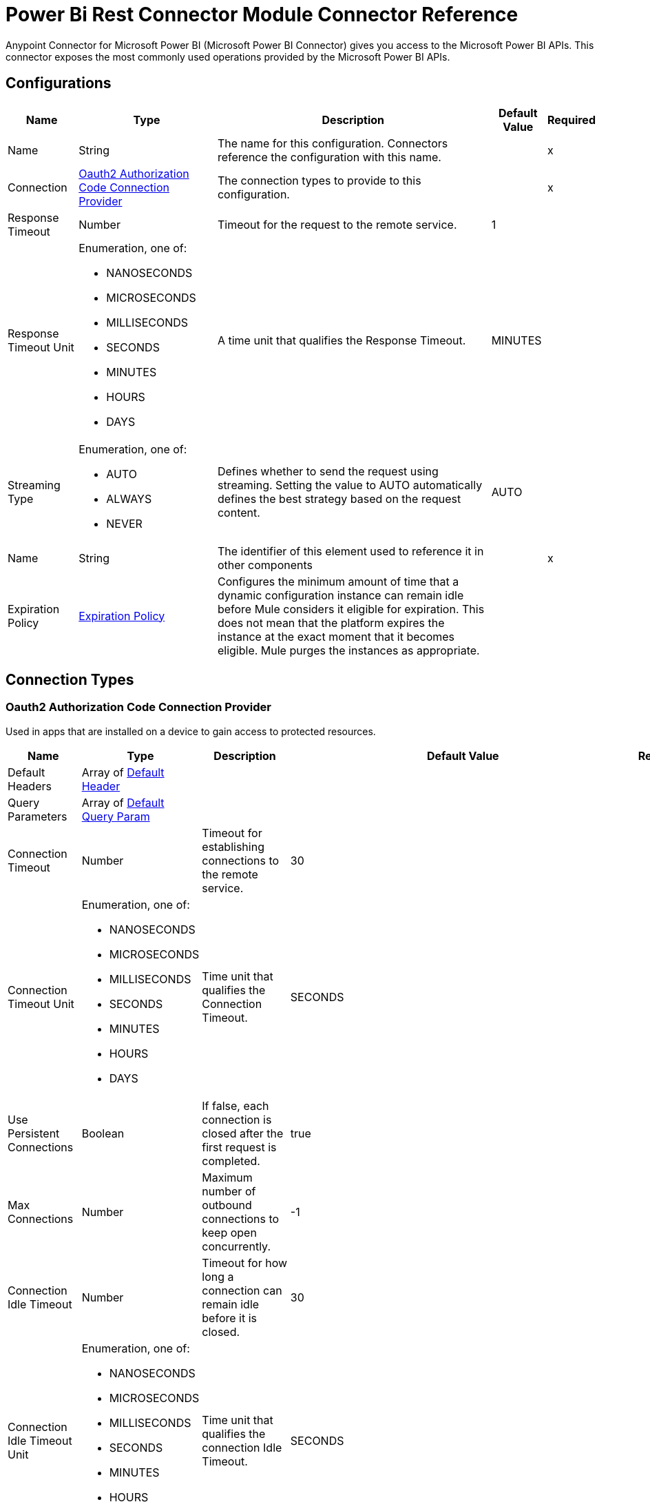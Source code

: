 = Power Bi Rest Connector Module Connector Reference

Anypoint Connector for Microsoft Power BI (Microsoft Power BI Connector) gives you access to the Microsoft Power BI APIs. This connector exposes the most commonly used operations provided by the Microsoft Power BI APIs. 

== Configurations

[%header%autowidth.spread]
|===
| Name | Type | Description | Default Value | Required
|Name | String | The name for this configuration. Connectors reference the configuration with this name. | | x
| Connection a| <<Config_Oauth2AuthorizationCode, Oauth2 Authorization Code Connection Provider>>
 | The connection types to provide to this configuration. | | x
| Response Timeout a| Number |  Timeout for the request to the remote service. |  1 | 
| Response Timeout Unit a| Enumeration, one of:

** NANOSECONDS
** MICROSECONDS
** MILLISECONDS
** SECONDS
** MINUTES
** HOURS
** DAYS |  A time unit that qualifies the Response Timeout. |  MINUTES | 
| Streaming Type a| Enumeration, one of:

** AUTO
** ALWAYS
** NEVER |  Defines whether to send the request using streaming. Setting the value to AUTO automatically defines the best strategy based on the request content. |  AUTO | 
| Name a| String |  The identifier of this element used to reference it in other components |  | x
| Expiration Policy a| <<ExpirationPolicy>> |  Configures the minimum amount of time that a dynamic configuration instance can remain idle before Mule considers it eligible for expiration. This does not mean that the platform expires the instance at the exact moment that it becomes eligible. Mule purges the instances as appropriate. |  | 
|===

== Connection Types

[[Config_Oauth2AuthorizationCode]]
=== Oauth2 Authorization Code Connection Provider

Used in apps that are installed on a device to gain access to protected resources.

[%header%autowidth.spread]
|===
| Name | Type | Description | Default Value | Required
| Default Headers a| Array of <<DefaultHeader>> |  |  | 
| Query Parameters a| Array of <<DefaultQueryParam>> |  |  | 
| Connection Timeout a| Number |  Timeout for establishing connections to the remote service. |  30 | 
| Connection Timeout Unit a| Enumeration, one of:

** NANOSECONDS
** MICROSECONDS
** MILLISECONDS
** SECONDS
** MINUTES
** HOURS
** DAYS |  Time unit that qualifies the Connection Timeout. |  SECONDS | 
| Use Persistent Connections a| Boolean |  If false, each connection is closed after the first request is completed. |  true | 
| Max Connections a| Number |  Maximum number of outbound connections to keep open concurrently. |  -1 | 
| Connection Idle Timeout a| Number | Timeout for how long a connection can remain idle before it is closed. |  30 | 
| Connection Idle Timeout Unit a| Enumeration, one of:

** NANOSECONDS
** MICROSECONDS
** MILLISECONDS
** SECONDS
** MINUTES
** HOURS
** DAYS |  Time unit that qualifies the connection Idle Timeout. |  SECONDS | 
| Proxy Config a| <<Proxy>> |  Reusable configuration element for outbound connections through a proxy. |  | 
| Stream Response a| Boolean |  Whether or not to stream received responses. |  false | 
| Response Buffer Size a| Number |  Space in bytes for the buffer where the HTTP response will be stored. |  -1 | 
| Base Uri a| String |  Parameter base URI. Each instance or tenant gets its own base URI. |  `+https://api.powerbi.com/v1.0/myorg+` | 
| TLS Configuration a| <<Tls>> |  |  | 
| Reconnection a| <<Reconnection>> |  When the application is deployed, a connectivity test is performed on all connectors. If set to true, deployment fails if the test doesn't pass after exhausting the associated reconnection strategy. |  | 
| Consumer Key a| String |  OAuth consumerKey as registered with the service provider. |  | x
| Consumer Secret a| String | OAuth consumerSecret as registered with the service provider. |  | x
| Authorization Url a| String |  Service provider's authorization endpoint URL. |  `+https://login.microsoftonline.com/{tenant}/oauth2/v2.0/authorize+` | 
| Access Token Url a| String | Service provider's access token endpoint URL. |  `+https://login.microsoftonline.com/{tenant}/oauth2/v2.0/token+` | 
| Scopes a| String |  OAuth scopes to request during the OAuth dance. If a value is not provided, it defaults to the OAuth scopes in the annotation. |  | 
| Resource Owner Id a| String | Resource Owner ID that each component should use if a Resource Owner ID is not otherwise referenced.  |  | 
| Before a| String |  Name of a flow to execute immediately before starting the OAuth dance. |  | 
| After a| String |  Name of a flow to execute immediately after an access token is received. |  | 
| Listener Config a| String |  A reference to a <http:listener-config /> to use to create the listener that will receive the access token callback endpoint. |  | x
| Callback Path a| String | Path of the access token callback endpoint. |  | x
| Authorize Path a| String |  Path of the local HTTP endpoint that triggers the OAuth dance. |  | x
| External Callback Url a| String |  If the callback endpoint is behind a proxy or should be accessed through a non direct URL, use this parameter to specify the OAuth provider the URL should use to access the callback. |  | 
| Object Store a| String | Reference to the object store to use to store each resource owner ID's data. If not specified, Mule automatically provisions the default object store. |  | 
|===

== Operations

* <<CreateAdminCapacitiesAssignWorkspaces>> 
* <<CreateAdminCapacitiesUnassignWorkspaces>> 
* <<CreateAdminGroupsRestoreByGroupId>> 
* <<CreateAdminGroupsUsersByGroupId>> 
* <<CreateAdminTenantKeys>> 
* <<CreateAdminTenantKeysDefaultRotateByTenantKeyId>> 
* <<CreateAssignToCapacity>> 
* <<CreateDashboards>> 
* <<CreateDashboardsTilesCloneByDashboardIdTileId>> 
* <<CreateDatasets>> 
* <<CreateDatasetsDefaultBindToGatewayByDatasetId>> 
* <<CreateDatasetsDefaultSetAllConnectionsByDatasetId>> 
* <<CreateDatasetsDefaultUpdateDatasourcesByDatasetId>> 
* <<CreateDatasetsDefaultUpdateParametersByDatasetId>> 
* <<CreateDatasetsRefreshesByDatasetId>> 
* <<CreateDatasetsTablesRowsByDatasetIdTableName>> 
* <<CreateGatewaysDatasourcesByGatewayId>> 
* <<CreateGatewaysDatasourcesUsersByGatewayIdDatasourceId>> 
* <<CreateGenerateToken>> 
* <<CreateGroups>> 
* <<CreateGroupsAssignToCapacityByGroupId>> 
* <<CreateGroupsAssignToDataflowStorageByGroupId>> 
* <<CreateGroupsDashboardsByGroupId>> 
* <<CreateGroupsDashboardsGenerateTokenByGroupIdDashboardId>> 
* <<CreateGroupsDashboardsTilesCloneByGroupIdDashboardIdTileId>> 
* <<CreateGroupsDashboardsTilesGenerateTokenByGroupIdDashboardIdTileId>> 
* <<CreateGroupsDataflowsRefreshesByGroupIdDataflowId>> 
* <<CreateGroupsDatasetsByGroupId>> 
* <<CreateGroupsDatasetsDefaultBindToGatewayByGroupIdDatasetId>> 
* <<CreateGroupsDatasetsDefaultSetAllConnectionsByGroupIdDatasetId>> 
* <<CreateGroupsDatasetsDefaultTakeOverByGroupIdDatasetId>> 
* <<CreateGroupsDatasetsDefaultUpdateDatasourcesByGroupIdDatasetId>> 
* <<CreateGroupsDatasetsDefaultUpdateParametersByGroupIdDatasetId>> 
* <<CreateGroupsDatasetsGenerateTokenByGroupIdDatasetId>> 
* <<CreateGroupsDatasetsRefreshesByGroupIdDatasetId>> 
* <<CreateGroupsDatasetsTablesRowsByGroupIdDatasetIdTableName>> 
* <<CreateGroupsImportsByGroupId>> 
* <<CreateGroupsImportsCreateTemporaryUploadLocationByGroupId>> 
* <<CreateGroupsReportsCloneByGroupIdReportId>> 
* <<CreateGroupsReportsExportToByGroupIdReportId>> 
* <<CreateGroupsReportsGenerateTokenByGroupId>> 
* <<CreateGroupsReportsGenerateTokenByGroupIdReportId>> 
* <<CreateGroupsReportsRebindByGroupIdReportId>> 
* <<CreateGroupsReportsUpdateReportContentByGroupIdReportId>> 
* <<CreateGroupsUsersByGroupId>> 
* <<CreateImports>> 
* <<CreateImportsCreateTemporaryUploadLocation>> 
* <<CreateRefreshUserPermissions>> 
* <<CreateReportsCloneByReportId>> 
* <<CreateReportsExportToByReportId>> 
* <<CreateReportsRebindByReportId>> 
* <<CreateReportsUpdateReportContentByReportId>> 
* <<DeleteAdminGroupsUsersByGroupIdUser>> 
* <<DeleteDatasetsByDatasetId>> 
* <<DeleteDatasetsTablesRowsByDatasetIdTableName>> 
* <<DeleteGatewaysDatasourcesByGatewayIdDatasourceId>> 
* <<DeleteGatewaysDatasourcesUsersByGatewayIdDatasourceIdEmailAdress>> 
* <<DeleteGroupsByGroupId>> 
* <<DeleteGroupsDataflowsByGroupIdDataflowId>> 
* <<DeleteGroupsDatasetsByGroupIdDatasetId>> 
* <<DeleteGroupsDatasetsTablesRowsByGroupIdDatasetIdTableName>> 
* <<DeleteGroupsReportsByGroupIdReportId>> 
* <<DeleteGroupsUsersByGroupIdUser>> 
* <<DeleteReportsByReportId>> 
* <<GetAdminActivityevents>> 
* <<GetAdminCapacities>> 
* <<GetAdminCapacitiesRefreshables>> 
* <<GetAdminCapacitiesRefreshablesByCapacityId>> 
* <<GetAdminCapacitiesRefreshablesByCapacityIdRefreshableId>> 
* <<GetAdminDashboards>> 
* <<GetAdminDashboardsTilesByDashboardId>> 
* <<GetAdminDataflows>> 
* <<GetAdminDataflowsDatasourcesByDataflowId>> 
* <<GetAdminDataflowsExportByDataflowId>> 
* <<GetAdminDatasets>> 
* <<GetAdminDatasetsDatasourcesByDatasetId>> 
* <<GetAdminGroups>> 
* <<GetAdminGroupsDashboardsByGroupId>> 
* <<GetAdminGroupsDataflowsByGroupId>> 
* <<GetAdminGroupsDataflowsUpstreamDataflowsByGroupIdDataflowId>> 
* <<GetAdminGroupsDatasetsByGroupId>> 
* <<GetAdminGroupsDatasetsUpstreamDataflowsByGroupId>> 
* <<GetAdminGroupsReportsByGroupId>> 
* <<GetAdminImports>> 
* <<GetAdminReports>> 
* <<GetAdminTenantKeys>> 
* <<GetApps>> 
* <<GetAppsByAppId>> 
* <<GetAppsDashboardsByAppId>> 
* <<GetAppsDashboardsByAppIdDashboardId>> 
* <<GetAppsDashboardsTilesByAppIdDashboardId>> 
* <<GetAppsDashboardsTilesByAppIdDashboardIdTileId>> 
* <<GetAppsReportsByAppId>> 
* <<GetAppsReportsByAppIdReportId>> 
* <<GetAvailableFeatures>> 
* <<GetAvailableFeaturesfeatureName>> 
* <<GetCapacities>> 
* <<GetCapacitiesRefreshables>> 
* <<GetCapacitiesRefreshablesByCapacityId>> 
* <<GetCapacitiesRefreshablesByCapacityIdRefreshableId>> 
* <<GetCapacitiesWorkloadsByCapacityId>> 
* <<GetCapacitiesWorkloadsByCapacityIdWorkloadName>> 
* <<GetCapacityAssignmentStatus>> 
* <<GetDashboards>> 
* <<GetDashboardsByDashboardId>> 
* <<GetDashboardsTilesByDashboardId>> 
* <<GetDashboardsTilesByDashboardIdTileId>> 
* <<GetDataflowStorageAccounts>> 
* <<GetDatasets>> 
* <<GetDatasetsByDatasetId>> 
* <<GetDatasetsDatasourcesByDatasetId>> 
* <<GetDatasetsDefaultDiscoverGatewaysByDatasetId>> 
* <<GetDatasetsDefaultGetBoundGatewayDatasourcesByDatasetId>> 
* <<GetDatasetsDirectQueryRefreshScheduleByDatasetId>> 
* <<GetDatasetsParametersByDatasetId>> 
* <<GetDatasetsRefreshScheduleByDatasetId>> 
* <<GetDatasetsRefreshesByDatasetId>> 
* <<GetDatasetsTablesByDatasetId>> 
* <<GetGateways>> 
* <<GetGatewaysByGatewayId>> 
* <<GetGatewaysDatasourcesByGatewayId>> 
* <<GetGatewaysDatasourcesByGatewayIdDatasourceId>> 
* <<GetGatewaysDatasourcesStatusByGatewayIdDatasourceId>> 
* <<GetGatewaysDatasourcesUsersByGatewayIdDatasourceId>> 
* <<GetGroups>> 
* <<GetGroupsCapacityAssignmentStatusByGroupId>> 
* <<GetGroupsDashboardsByGroupId>> 
* <<GetGroupsDashboardsByGroupIdDashboardId>> 
* <<GetGroupsDashboardsTilesByGroupIdDashboardId>> 
* <<GetGroupsDashboardsTilesByGroupIdDashboardIdTileId>> 
* <<GetGroupsDataflowsByGroupId>> 
* <<GetGroupsDataflowsByGroupIdDataflowId>> 
* <<GetGroupsDataflowsDatasourcesByGroupIdDataflowId>> 
* <<GetGroupsDataflowsUpstreamDataflowsByGroupIdDataflowId>> 
* <<GetGroupsDatasetsByGroupId>> 
* <<GetGroupsDatasetsByGroupIdDatasetId>> 
* <<GetGroupsDatasetsDatasourcesByGroupIdDatasetId>> 
* <<GetGroupsDatasetsDefaultDiscoverGatewaysByGroupIdDatasetId>> 
* <<GetGroupsDatasetsDefaultGetBoundGatewayDatasourcesByGroupIdDatasetId>> 
* <<GetGroupsDatasetsDirectQueryRefreshScheduleByGroupIdDatasetId>> 
* <<GetGroupsDatasetsParametersByGroupIdDatasetId>> 
* <<GetGroupsDatasetsRefreshScheduleByGroupIdDatasetId>> 
* <<GetGroupsDatasetsRefreshesByGroupIdDatasetId>> 
* <<GetGroupsDatasetsTablesByGroupIdDatasetId>> 
* <<GetGroupsDatasetsUpstreamDataflowsByGroupId>> 
* <<GetGroupsImportsByGroupId>> 
* <<GetGroupsImportsByGroupIdImportId>> 
* <<GetGroupsReportsByGroupId>> 
* <<GetGroupsReportsByGroupIdReportId>> 
* <<GetGroupsReportsDatasourcesByGroupIdReportId>> 
* <<GetGroupsReportsExportByGroupIdReportId>> 
* <<GetGroupsReportsExportsByGroupIdReportIdExportId>> 
* <<GetGroupsReportsExportsFileByGroupIdReportIdExportId>> 
* <<GetGroupsReportsPagesByGroupIdReportId>> 
* <<GetGroupsReportsPagesByGroupIdReportIdPageName>> 
* <<GetGroupsUsersByGroupId>> 
* <<GetImports>> 
* <<GetImportsByImportId>> 
* <<GetReports>> 
* <<GetReportsByReportId>> 
* <<GetReportsDatasourcesByReportId>> 
* <<GetReportsExportByReportId>> 
* <<GetReportsExportsByReportIdExportId>> 
* <<GetReportsExportsFileByReportIdExportId>> 
* <<GetReportsPagesByReportId>> 
* <<GetReportsPagesByReportIdPageName>> 
* <<PatchAdminCapacitiesByCapacityId>> 
* <<PatchAdminGroupsByGroupId>> 
* <<PatchCapacitiesWorkloadsByCapacityIdWorkloadName>> 
* <<PatchDatasetsDirectQueryRefreshScheduleByDatasetId>> 
* <<PatchDatasetsRefreshScheduleByDatasetId>> 
* <<PatchGatewaysDatasourcesByGatewayIdDatasourceId>> 
* <<PatchGroupsDataflowsRefreshScheduleByGroupIdDataflowId>> 
* <<PatchGroupsDatasetsDirectQueryRefreshScheduleByGroupIdDatasetId>> 
* <<PatchGroupsDatasetsRefreshScheduleByGroupIdDatasetId>> 
* <<Unauthorize>> 
* <<UpdateDatasetsTablesByDatasetIdTableName>> 
* <<UpdateGroupsDatasetsTablesByGroupIdDatasetIdTableName>> 
* <<UpdateGroupsUsersByGroupId>> 


[[CreateAdminCapacitiesAssignWorkspaces]]
== Capacities AssignWorkspacesToCapacity
`<power-bi-rest:create-admin-capacities-assign-workspaces>`


Assigns the provided workspaces to the specified capacity. Note: The user must have administrator rights (such as Office 365 Global Administrator or Power BI Service Administrator) to call this API. 

Required scope: `Tenant.Read.All` or `Tenant.ReadWrite.All` 

This operation makes an HTTP POST request to the /admin/capacities/AssignWorkspaces endpoint.


=== Parameters

[%header%autowidth.spread]
|===
| Name | Type | Description | Default Value | Required
| Configuration | String | The name of the configuration to use. | | x
| Content Type a| String |  Content Type |  | x
| Body a| Any |  the content to use |  #[payload] | 
| Config Ref a| ConfigurationProvider |  The name of the configuration to use to execute this component |  | x
| Streaming Strategy a| * <<RepeatableInMemoryStream>>
* <<RepeatableFileStoreStream>>
* non-repeatable-stream |  Configures how Mule processes streams. Repeatable streams are the default behavior. |  | 
| Custom Query Parameters a| Object |  |  | 
| Custom Headers a| Object |  |  | 
| Response Timeout a| Number |  The timeout for request to the remote service. |  | 
| Response Timeout Unit a| Enumeration, one of:

** NANOSECONDS
** MICROSECONDS
** MILLISECONDS
** SECONDS
** MINUTES
** HOURS
** DAYS |  Time unit that qualifies the Response Timeout. |  | 
| Streaming Type a| Enumeration, one of:

** AUTO
** ALWAYS
** NEVER |  Defines whether to send the request using streaming. Setting the value to AUTO automatically defines the best strategy based on the request content. |  | 
| Target Variable a| String |  Name of the variable that stores the operation's output. |  | 
| Target Value a| String |  An expression to evaluate against the operation's output and store the expression outcome in the target variable |  #[payload] | 
| Reconnection Strategy a| * <<Reconnect>>
* <<ReconnectForever>> |  A retry strategy in case of connectivity errors. |  | 
|===

=== Output

[%autowidth.spread]
|===
|Type |Any
| Attributes Type a| <<HttpResponseAttributes>>
|===

=== For Configurations

* <<Config>> 

=== Throws

* POWER-BI-REST:BAD_REQUEST 
* POWER-BI-REST:CLIENT_ERROR 
* POWER-BI-REST:CONNECTIVITY 
* POWER-BI-REST:INTERNAL_SERVER_ERROR 
* POWER-BI-REST:NOT_ACCEPTABLE 
* POWER-BI-REST:NOT_FOUND 
* POWER-BI-REST:RETRY_EXHAUSTED 
* POWER-BI-REST:SERVER_ERROR 
* POWER-BI-REST:SERVICE_UNAVAILABLE 
* POWER-BI-REST:TIMEOUT 
* POWER-BI-REST:TOO_MANY_REQUESTS 
* POWER-BI-REST:UNAUTHORIZED 
* POWER-BI-REST:UNSUPPORTED_MEDIA_TYPE 


[[CreateAdminCapacitiesUnassignWorkspaces]]
== Capacities UnassignWorkspacesFromCapacity
`<power-bi-rest:create-admin-capacities-unassign-workspaces>`


Capacities UnassignWorkspacesFromCapacity Unassigns the provided workspaces from capacity. Note: The user must have administrator rights (such as Office 365 Global Administrator or Power BI Service Administrator) to call this API. Required scope: Tenant.Read.All or Tenant.ReadWrite.All This operation makes an HTTP POST request to the /admin/capacities/UnassignWorkspaces endpoint


=== Parameters

[%header%autowidth.spread]
|===
| Name | Type | Description | Default Value | Required
| Configuration | String | The name of the configuration to use. | | x
| Content Type a| String |  Content Type |  | x
| Body a| Any |  the content to use |  #[payload] | 
| Config Ref a| ConfigurationProvider |  The name of the configuration to use to execute this component |  | x
| Streaming Strategy a| * <<RepeatableInMemoryStream>>
* <<RepeatableFileStoreStream>>
* non-repeatable-stream |  Configures how Mule processes streams. Repeatable streams are the default behavior. |  | 
| Custom Query Parameters a| Object |  |  | 
| Custom Headers a| Object |  |  | 
| Response Timeout a| Number |  Timeout for request to the remote service. |  | 
| Response Timeout Unit a| Enumeration, one of:

** NANOSECONDS
** MICROSECONDS
** MILLISECONDS
** SECONDS
** MINUTES
** HOURS
** DAYS |  A time unit that qualifies the Response Timeout. |  | 
| Streaming Type a| Enumeration, one of:

** AUTO
** ALWAYS
** NEVER |  Defines whether to send the request using streaming. Setting the value to AUTO automatically defines the best strategy based on the request content. |  | 
| Target Variable a| String |  Name of the variable that stores the operation's output. |  | 
| Target Value a| String |  An expression to evaluate against the operation's output and store the expression outcome in the target variable |  #[payload] | 
| Reconnection Strategy a| * <<Reconnect>>
* <<ReconnectForever>> |  A retry strategy in case of connectivity errors. |  | 
|===

=== Output

[%autowidth.spread]
|===
|Type |Any
| Attributes Type a| <<HttpResponseAttributes>>
|===

=== For Configurations

* <<Config>> 

=== Throws

* POWER-BI-REST:BAD_REQUEST 
* POWER-BI-REST:CLIENT_ERROR 
* POWER-BI-REST:CONNECTIVITY 
* POWER-BI-REST:INTERNAL_SERVER_ERROR 
* POWER-BI-REST:NOT_ACCEPTABLE 
* POWER-BI-REST:NOT_FOUND 
* POWER-BI-REST:RETRY_EXHAUSTED 
* POWER-BI-REST:SERVER_ERROR 
* POWER-BI-REST:SERVICE_UNAVAILABLE 
* POWER-BI-REST:TIMEOUT 
* POWER-BI-REST:TOO_MANY_REQUESTS 
* POWER-BI-REST:UNAUTHORIZED 
* POWER-BI-REST:UNSUPPORTED_MEDIA_TYPE 


[[CreateAdminGroupsRestoreByGroupId]]
== Groups RestoreDeletedGroupAsAdmin
`<power-bi-rest:create-admin-groups-restore-by-group-id>`


Groups RestoreDeletedGroupAsAdmin Restores a deleted workspace. Note: This API is currently limited to restoring workspaces in the new workspace experience. The user must have administrator rights (such as Office 365 Global Administrator or Power BI Service Administrator) to call this API. This API allows 200 requests per hour at maximum. This API allows 200 requests per hour at maximum. Required scope: Tenant.ReadWrite.All This operation makes an HTTP POST request to the /admin/groups/{groupId}/restore endpoint


=== Parameters

[%header%autowidth.spread]
|===
| Name | Type | Description | Default Value | Required
| Configuration | String | The name of the configuration to use. | | x
| Group Id a| String |  Group Id |  | x
| Content Type a| String |  Content Type |  | x
| Body a| Any |  the content to use |  #[payload] | 
| Config Ref a| ConfigurationProvider |  The name of the configuration to use to execute this component |  | x
| Streaming Strategy a| * <<RepeatableInMemoryStream>>
* <<RepeatableFileStoreStream>>
* non-repeatable-stream |  Configures how Mule processes streams. Repeatable streams are the default behavior. |  | 
| Custom Query Parameters a| Object |  |  | 
| Custom Headers a| Object |  |  | 
| Response Timeout a| Number |  The timeout for request to the remote service. |  | 
| Response Timeout Unit a| Enumeration, one of:

** NANOSECONDS
** MICROSECONDS
** MILLISECONDS
** SECONDS
** MINUTES
** HOURS
** DAYS |  A time unit that qualifies the Response Timeout. |  | 
| Streaming Type a| Enumeration, one of:

** AUTO
** ALWAYS
** NEVER |  Defines whether to send the request using streaming. Setting the value to AUTO automatically defines the best strategy based on the request content. |  | 
| Target Variable a| String |  Name of the variable that stores the operation's output. |  | 
| Target Value a| String |  An expression to evaluate against the operation's output and store the expression outcome in the target variable |  #[payload] | 
| Reconnection Strategy a| * <<Reconnect>>
* <<ReconnectForever>> |  A retry strategy in case of connectivity errors. |  | 
|===

=== Output

[%autowidth.spread]
|===
|Type |Any
| Attributes Type a| <<HttpResponseAttributes>>
|===

=== For Configurations

* <<Config>> 

=== Throws

* POWER-BI-REST:BAD_REQUEST 
* POWER-BI-REST:CLIENT_ERROR 
* POWER-BI-REST:CONNECTIVITY 
* POWER-BI-REST:INTERNAL_SERVER_ERROR 
* POWER-BI-REST:NOT_ACCEPTABLE 
* POWER-BI-REST:NOT_FOUND 
* POWER-BI-REST:RETRY_EXHAUSTED 
* POWER-BI-REST:SERVER_ERROR 
* POWER-BI-REST:SERVICE_UNAVAILABLE 
* POWER-BI-REST:TIMEOUT 
* POWER-BI-REST:TOO_MANY_REQUESTS 
* POWER-BI-REST:UNAUTHORIZED 
* POWER-BI-REST:UNSUPPORTED_MEDIA_TYPE 


[[CreateAdminGroupsUsersByGroupId]]
== Groups AddUserAsAdmin
`<power-bi-rest:create-admin-groups-users-by-group-id>`


Grants user permissions to the specified workspace. Note: This API is currently limited to updating workspaces in the new workspace experience. The user must have administrator rights (such as Office 365 Global Administrator or Power BI Service Administrator) to call this API. This API allows 200 requests per hour at maximum. 

Required scope: Tenant.ReadWrite.All 

This operation makes an HTTP POST request to the /admin/groups/{groupId}/users endpoint.


=== Parameters

[%header%autowidth.spread]
|===
| Name | Type | Description | Default Value | Required
| Configuration | String | The name of the configuration to use. | | x
| Group Id a| String |  Group Id |  | x
| Content Type a| String |  Content Type |  | x
| Body a| Any |  the content to use |  #[payload] | 
| Config Ref a| ConfigurationProvider |  The name of the configuration to use to execute this component |  | x
| Streaming Strategy a| * <<RepeatableInMemoryStream>>
* <<RepeatableFileStoreStream>>
* non-repeatable-stream |  Configures how Mule processes streams. Repeatable streams are the default behavior. |  | 
| Custom Query Parameters a| Object |  |  | 
| Custom Headers a| Object |  |  | 
| Response Timeout a| Number |  Timeout for request to the remote service. |  | 
| Response Timeout Unit a| Enumeration, one of:

** NANOSECONDS
** MICROSECONDS
** MILLISECONDS
** SECONDS
** MINUTES
** HOURS
** DAYS |  A time unit that qualifies the Response Timeout. |  | 
| Streaming Type a| Enumeration, one of:

** AUTO
** ALWAYS
** NEVER |  Defines whether to send the request using streaming. Setting the value to AUTO automatically defines the best strategy based on the request content. |  | 
| Target Variable a| String |  Name of the variable that stores the operation's output. |  | 
| Target Value a| String |  An expression to evaluate against the operation's output and store the expression outcome in the target variable |  #[payload] | 
| Reconnection Strategy a| * <<Reconnect>>
* <<ReconnectForever>> |  A retry strategy in case of connectivity errors. |  | 
|===

=== Output

[%autowidth.spread]
|===
|Type |Any
| Attributes Type a| <<HttpResponseAttributes>>
|===

=== For Configurations

* <<Config>> 

=== Throws

* POWER-BI-REST:BAD_REQUEST 
* POWER-BI-REST:CLIENT_ERROR 
* POWER-BI-REST:CONNECTIVITY 
* POWER-BI-REST:INTERNAL_SERVER_ERROR 
* POWER-BI-REST:NOT_ACCEPTABLE 
* POWER-BI-REST:NOT_FOUND 
* POWER-BI-REST:RETRY_EXHAUSTED 
* POWER-BI-REST:SERVER_ERROR 
* POWER-BI-REST:SERVICE_UNAVAILABLE 
* POWER-BI-REST:TIMEOUT 
* POWER-BI-REST:TOO_MANY_REQUESTS 
* POWER-BI-REST:UNAUTHORIZED 
* POWER-BI-REST:UNSUPPORTED_MEDIA_TYPE 


[[CreateAdminTenantKeys]]
== Add Power BI Encryption Key
`<power-bi-rest:create-admin-tenant-keys>`

Adds an encryption key for Power BI workspaces assigned to a capacity. Note: The user must have administrator rights (such as Office 365 Global Administrator or Power BI Service Administrator) to call this API. This API allows 600 requests per hour at maximum. 

Required scope: Tenant.Read.All or Tenant.ReadWrite.All 

This operation makes an HTTP POST request to the /admin/tenantKeys endpoint.


=== Parameters

[%header%autowidth.spread]
|===
| Name | Type | Description | Default Value | Required
| Configuration | String | The name of the configuration to use. | | x
| Content Type a| String |  Content Type |  | x
| Body a| Any |  the content to use |  #[payload] | 
| Config Ref a| ConfigurationProvider |  The name of the configuration to use to execute this component |  | x
| Streaming Strategy a| * <<RepeatableInMemoryStream>>
* <<RepeatableFileStoreStream>>
* non-repeatable-stream |  Configures how Mule processes streams. Repeatable streams are the default behavior. |  | 
| Custom Query Parameters a| Object |  |  | 
| Custom Headers a| Object |  |  | 
| Response Timeout a| Number |  The timeout for request to the remote service. |  | 
| Response Timeout Unit a| Enumeration, one of:

** NANOSECONDS
** MICROSECONDS
** MILLISECONDS
** SECONDS
** MINUTES
** HOURS
** DAYS |  A time unit that qualifies the Response Timeout. |  | 
| Streaming Type a| Enumeration, one of:

** AUTO
** ALWAYS
** NEVER |  Defines whether to send the request using streaming. Setting the value to AUTO automatically defines the best strategy based on the request content. |  | 
| Target Variable a| String |  Name of the variable that stores the operation's output. |  | 
| Target Value a| String |  An expression to evaluate against the operation's output and store the expression outcome in the target variable |  #[payload] | 
| Reconnection Strategy a| * <<Reconnect>>
* <<ReconnectForever>> |  A retry strategy in case of connectivity errors. |  | 
|===

=== Output

[%autowidth.spread]
|===
|Type |Any
| Attributes Type a| <<HttpResponseAttributes>>
|===

=== For Configurations

* <<Config>> 

=== Throws

* POWER-BI-REST:BAD_REQUEST 
* POWER-BI-REST:CLIENT_ERROR 
* POWER-BI-REST:CONNECTIVITY 
* POWER-BI-REST:INTERNAL_SERVER_ERROR 
* POWER-BI-REST:NOT_ACCEPTABLE 
* POWER-BI-REST:NOT_FOUND 
* POWER-BI-REST:RETRY_EXHAUSTED 
* POWER-BI-REST:SERVER_ERROR 
* POWER-BI-REST:SERVICE_UNAVAILABLE 
* POWER-BI-REST:TIMEOUT 
* POWER-BI-REST:TOO_MANY_REQUESTS 
* POWER-BI-REST:UNAUTHORIZED 
* POWER-BI-REST:UNSUPPORTED_MEDIA_TYPE 


[[CreateAdminTenantKeysDefaultRotateByTenantKeyId]]
== Rotate Power BI Encryption Key
`<power-bi-rest:create-admin-tenant-keys-default-rotate-by-tenant-key-id>`

Rotates the encryption key for Power BI workspaces assigned to a capacity. Note: The user must have administrator rights (such as Office 365 Global Administrator or Power BI Service Administrator) to call this API. This API allows 600 requests per hour at maximum. 

Required scope: Tenant.Read.All or Tenant.ReadWrite.All 

This operation makes an HTTP POST request to the /admin/tenantKeys/{tenantKeyId}/Default.Rotate endpoint.


=== Parameters

[%header%autowidth.spread]
|===
| Name | Type | Description | Default Value | Required
| Configuration | String | The name of the configuration to use. | | x
| Tenant Key Id a| String |  Tenant Key Id |  | x
| Content Type a| String |  Content Type |  | x
| Body a| Any |  the content to use |  #[payload] | 
| Config Ref a| ConfigurationProvider |  Name of the configuration to use to execute this component |  | x
| Streaming Strategy a| * <<RepeatableInMemoryStream>>
* <<RepeatableFileStoreStream>>
* non-repeatable-stream |  Configures how Mule processes streams. Repeatable streams are the default behavior. |  | 
| Custom Query Parameters a| Object |  |  | 
| Custom Headers a| Object |  |  | 
| Response Timeout a| Number |  The timeout for request to the remote service. |  | 
| Response Timeout Unit a| Enumeration, one of:

** NANOSECONDS
** MICROSECONDS
** MILLISECONDS
** SECONDS
** MINUTES
** HOURS
** DAYS |  A time unit that qualifies the Response Timeout. |  | 
| Streaming Type a| Enumeration, one of:

** AUTO
** ALWAYS
** NEVER |  Defines whether to send the request using streaming. Setting the value to AUTO automatically defines the best strategy based on the request content. |  | 
| Target Variable a| String |  Name of the variable that stores the operation's output. |  | 
| Target Value a| String |  An expression to evaluate against the operation's output and store the expression outcome in the target variable |  #[payload] | 
| Reconnection Strategy a| * <<Reconnect>>
* <<ReconnectForever>> |  A retry strategy in case of connectivity errors. |  | 
|===

=== Output

[%autowidth.spread]
|===
|Type |Any
| Attributes Type a| <<HttpResponseAttributes>>
|===

=== For Configurations

* <<Config>> 

=== Throws

* POWER-BI-REST:BAD_REQUEST 
* POWER-BI-REST:CLIENT_ERROR 
* POWER-BI-REST:CONNECTIVITY 
* POWER-BI-REST:INTERNAL_SERVER_ERROR 
* POWER-BI-REST:NOT_ACCEPTABLE 
* POWER-BI-REST:NOT_FOUND 
* POWER-BI-REST:RETRY_EXHAUSTED 
* POWER-BI-REST:SERVER_ERROR 
* POWER-BI-REST:SERVICE_UNAVAILABLE 
* POWER-BI-REST:TIMEOUT 
* POWER-BI-REST:TOO_MANY_REQUESTS 
* POWER-BI-REST:UNAUTHORIZED 
* POWER-BI-REST:UNSUPPORTED_MEDIA_TYPE 


[[CreateAssignToCapacity]]
== Groups AssignMyWorkspaceToCapacity
`<power-bi-rest:create-assign-to-capacity>`

Assigns "My Workspace" to the specified capacity. Note: To perform this operation, the user must have admin or assign permissions on the capacity. To unassign "My Workspace" from a capacity, an Empty Guid (00000000-0000-0000-0000-000000000000) should be provided as the capacityId. 

Required scopes: Capacity.ReadWrite.All and Workspace.ReadWrite.All 

This operation makes an HTTP POST request to the /AssignToCapacity endpoint.


=== Parameters

[%header%autowidth.spread]
|===
| Name | Type | Description | Default Value | Required
| Configuration | String | The name of the configuration to use. | | x
| Content Type a| String |  Content Type |  | x
| Body a| Any |  the content to use |  #[payload] | 
| Config Ref a| ConfigurationProvider |  The name of the configuration to use to execute this component |  | x
| Streaming Strategy a| * <<RepeatableInMemoryStream>>
* <<RepeatableFileStoreStream>>
* non-repeatable-stream |  Configures how Mule processes streams. Repeatable streams are the default behavior. |  | 
| Custom Query Parameters a| Object |  |  | 
| Custom Headers a| Object |  |  | 
| Response Timeout a| Number |  The timeout for request to the remote service. |  | 
| Response Timeout Unit a| Enumeration, one of:

** NANOSECONDS
** MICROSECONDS
** MILLISECONDS
** SECONDS
** MINUTES
** HOURS
** DAYS |  A time unit that qualifies the Response Timeout. |  | 
| Streaming Type a| Enumeration, one of:

** AUTO
** ALWAYS
** NEVER |  Defines whether to send the request using streaming. Setting the value to AUTO automatically defines the best strategy based on the request content. |  | 
| Target Variable a| String |  Name of the variable that stores the operation's output. |  | 
| Target Value a| String |  An expression to evaluate against the operation's output and store the expression outcome in the target variable |  #[payload] | 
| Reconnection Strategy a| * <<Reconnect>>
* <<ReconnectForever>> |  A retry strategy in case of connectivity errors. |  | 
|===

=== Output

[%autowidth.spread]
|===
|Type |Any
| Attributes Type a| <<HttpResponseAttributes>>
|===

=== For Configurations

* <<Config>> 

=== Throws

* POWER-BI-REST:BAD_REQUEST 
* POWER-BI-REST:CLIENT_ERROR 
* POWER-BI-REST:CONNECTIVITY 
* POWER-BI-REST:INTERNAL_SERVER_ERROR 
* POWER-BI-REST:NOT_ACCEPTABLE 
* POWER-BI-REST:NOT_FOUND 
* POWER-BI-REST:RETRY_EXHAUSTED 
* POWER-BI-REST:SERVER_ERROR 
* POWER-BI-REST:SERVICE_UNAVAILABLE 
* POWER-BI-REST:TIMEOUT 
* POWER-BI-REST:TOO_MANY_REQUESTS 
* POWER-BI-REST:UNAUTHORIZED 
* POWER-BI-REST:UNSUPPORTED_MEDIA_TYPE 


[[CreateDashboards]]
== Add Dashboard
`<power-bi-rest:create-dashboards>`

Creates a new empty dashboard on "My Workspace". 

Required scope: Content.Create 

This operation makes an HTTP POST request to the /dashboards endpoint.


=== Parameters

[%header%autowidth.spread]
|===
| Name | Type | Description | Default Value | Required
| Configuration | String | The name of the configuration to use. | | x
| Content Type a| String |  Content Type |  | x
| Body a| Any |  the content to use |  #[payload] | 
| Config Ref a| ConfigurationProvider |  The name of the configuration to use to execute this component |  | x
| Streaming Strategy a| * <<RepeatableInMemoryStream>>
* <<RepeatableFileStoreStream>>
* non-repeatable-stream |  Configures how Mule processes streams. Repeatable streams are the default behavior. |  | 
| Custom Query Parameters a| Object |  |  | 
| Custom Headers a| Object |  |  | 
| Response Timeout a| Number |  The timeout for request to the remote service. |  | 
| Response Timeout Unit a| Enumeration, one of:

** NANOSECONDS
** MICROSECONDS
** MILLISECONDS
** SECONDS
** MINUTES
** HOURS
** DAYS |  A time unit that qualifies the Response Timeout. |  | 
| Streaming Type a| Enumeration, one of:

** AUTO
** ALWAYS
** NEVER |  Defines whether to send the request using streaming. Setting the value to AUTO automatically defines the best strategy based on the request content. |  | 
| Target Variable a| String |  Name of the variable that stores the operation's output. |  | 
| Target Value a| String |  An expression to evaluate against the operation's output and store the expression outcome in the target variable |  #[payload] | 
| Reconnection Strategy a| * <<Reconnect>>
* <<ReconnectForever>> |  A retry strategy in case of connectivity errors. |  | 
|===

=== Output

[%autowidth.spread]
|===
|Type |Any
| Attributes Type a| <<HttpResponseAttributes>>
|===

=== For Configurations

* <<Config>> 

=== Throws

* POWER-BI-REST:BAD_REQUEST 
* POWER-BI-REST:CLIENT_ERROR 
* POWER-BI-REST:CONNECTIVITY 
* POWER-BI-REST:INTERNAL_SERVER_ERROR 
* POWER-BI-REST:NOT_ACCEPTABLE 
* POWER-BI-REST:NOT_FOUND 
* POWER-BI-REST:RETRY_EXHAUSTED 
* POWER-BI-REST:SERVER_ERROR 
* POWER-BI-REST:SERVICE_UNAVAILABLE 
* POWER-BI-REST:TIMEOUT 
* POWER-BI-REST:TOO_MANY_REQUESTS 
* POWER-BI-REST:UNAUTHORIZED 
* POWER-BI-REST:UNSUPPORTED_MEDIA_TYPE 


[[CreateDashboardsTilesCloneByDashboardIdTileId]]
== Clone Tile
`<power-bi-rest:create-dashboards-tiles-clone-by-dashboard-id-tile-id>`

Clones the specified tile from "My Workspace". If the target report ID and target dataset are not specified, the following can occur:

* When a tile clone is performed within the same workspace, the report and dataset links will be cloned from the source tile.
* When cloning a tile within a different workspace, the report and dataset links will be rested, and the tile will be broken. 

Required scope: Dashboard.ReadWrite.All 

This operation makes an HTTP POST request to the /dashboards/{dashboardId}/tiles/{tileId}/Clone endpoint.


=== Parameters

[%header%autowidth.spread]
|===
| Name | Type | Description | Default Value | Required
| Configuration | String | The name of the configuration to use. | | x
| Dashboard Id a| String |  Dashboard Id |  | x
| Tile Id a| String |  Tile Id |  | x
| Content Type a| String |  Content Type |  | x
| Body a| Any |  the content to use |  #[payload] | 
| Config Ref a| ConfigurationProvider |  The name of the configuration to use to execute this component |  | x
| Streaming Strategy a| * <<RepeatableInMemoryStream>>
* <<RepeatableFileStoreStream>>
* non-repeatable-stream |  Configures how Mule processes streams. Repeatable streams are the default behavior. |  | 
| Custom Query Parameters a| Object |  |  | 
| Custom Headers a| Object |  |  | 
| Response Timeout a| Number |  The timeout for request to the remote service. |  | 
| Response Timeout Unit a| Enumeration, one of:

** NANOSECONDS
** MICROSECONDS
** MILLISECONDS
** SECONDS
** MINUTES
** HOURS
** DAYS |  A time unit that qualifies the Response Timeout. |  | 
| Streaming Type a| Enumeration, one of:

** AUTO
** ALWAYS
** NEVER |  Defines whether to send the request using streaming. Setting the value to AUTO automatically defines the best strategy based on the request content. |  | 
| Target Variable a| String |  Name of the variable that stores the operation's output. |  | 
| Target Value a| String |  An expression to evaluate against the operation's output and store the expression outcome in the target variable |  #[payload] | 
| Reconnection Strategy a| * <<Reconnect>>
* <<ReconnectForever>> |  A retry strategy in case of connectivity errors. |  | 
|===

=== Output

[%autowidth.spread]
|===
|Type |Any
| Attributes Type a| <<HttpResponseAttributes>>
|===

=== For Configurations

* <<Config>> 

=== Throws

* POWER-BI-REST:BAD_REQUEST 
* POWER-BI-REST:CLIENT_ERROR 
* POWER-BI-REST:CONNECTIVITY 
* POWER-BI-REST:INTERNAL_SERVER_ERROR 
* POWER-BI-REST:NOT_ACCEPTABLE 
* POWER-BI-REST:NOT_FOUND 
* POWER-BI-REST:RETRY_EXHAUSTED 
* POWER-BI-REST:SERVER_ERROR 
* POWER-BI-REST:SERVICE_UNAVAILABLE 
* POWER-BI-REST:TIMEOUT 
* POWER-BI-REST:TOO_MANY_REQUESTS 
* POWER-BI-REST:UNAUTHORIZED 
* POWER-BI-REST:UNSUPPORTED_MEDIA_TYPE 


[[CreateDatasets]]
== Datasets PostDataset
`<power-bi-rest:create-datasets>`

Creates a new dataset on "My Workspace". Note: This API supports only Push datasets. 

Required scope: Dataset.ReadWrite.All 

This operation makes an HTTP POST request to the /datasets endpoint.


=== Parameters

[%header%autowidth.spread]
|===
| Name | Type | Description | Default Value | Required
| Configuration | String | The name of the configuration to use. | | x
| Content Type a| String |  Content Type |  | x
| Body a| Any |  the content to use |  #[payload] | 
| Config Ref a| ConfigurationProvider |  The name of the configuration to use to execute this component |  | x
| Streaming Strategy a| * <<RepeatableInMemoryStream>>
* <<RepeatableFileStoreStream>>
* non-repeatable-stream |  Configures how Mule processes streams. Repeatable streams are the default behavior. |  | 
| Custom Query Parameters a| Object |  |  | 
| Custom Headers a| Object |  |  | 
| Response Timeout a| Number |  The timeout for request to the remote service. |  | 
| Response Timeout Unit a| Enumeration, one of:

** NANOSECONDS
** MICROSECONDS
** MILLISECONDS
** SECONDS
** MINUTES
** HOURS
** DAYS |  A time unit that qualifies the Response Timeout. |  | 
| Streaming Type a| Enumeration, one of:

** AUTO
** ALWAYS
** NEVER |  Defines whether to send the request using streaming. Setting the value to AUTO automatically defines the best strategy based on the request content. |  | 
| Target Variable a| String |  Name of the variable that stores the operation's output. |  | 
| Target Value a| String |  An expression to evaluate against the operation's output and store the expression outcome in the target variable |  #[payload] | 
| Reconnection Strategy a| * <<Reconnect>>
* <<ReconnectForever>> |  A retry strategy in case of connectivity errors. |  | 
|===

=== Output

[%autowidth.spread]
|===
|Type |Any
| Attributes Type a| <<HttpResponseAttributes>>
|===

=== For Configurations

* <<Config>> 

=== Throws

* POWER-BI-REST:BAD_REQUEST 
* POWER-BI-REST:CLIENT_ERROR 
* POWER-BI-REST:CONNECTIVITY 
* POWER-BI-REST:INTERNAL_SERVER_ERROR 
* POWER-BI-REST:NOT_ACCEPTABLE 
* POWER-BI-REST:NOT_FOUND 
* POWER-BI-REST:RETRY_EXHAUSTED 
* POWER-BI-REST:SERVER_ERROR 
* POWER-BI-REST:SERVICE_UNAVAILABLE 
* POWER-BI-REST:TIMEOUT 
* POWER-BI-REST:TOO_MANY_REQUESTS 
* POWER-BI-REST:UNAUTHORIZED 
* POWER-BI-REST:UNSUPPORTED_MEDIA_TYPE 


[[CreateDatasetsDefaultBindToGatewayByDatasetId]]
== Bind To Gateway
`<power-bi-rest:create-datasets-default-bind-to-gateway-by-dataset-id>`

Binds the specified dataset from "My Workspace" to the specified gateway with an optional given set of datasource IDs. This only supports the On-Premises Data Gateway. 

Required scope: Dataset.ReadWrite.All 

This operation makes an HTTP POST request to the /datasets/{datasetId}/Default.BindToGateway endpoint.


=== Parameters

[%header%autowidth.spread]
|===
| Name | Type | Description | Default Value | Required
| Configuration | String | The name of the configuration to use. | | x
| Dataset Id a| String |  Dataset Id |  | x
| Content Type a| String |  Content Type |  | x
| Body a| Any |  the content to use |  #[payload] | 
| Config Ref a| ConfigurationProvider |  The name of the configuration to use to execute this component |  | x
| Streaming Strategy a| * <<RepeatableInMemoryStream>>
* <<RepeatableFileStoreStream>>
* non-repeatable-stream |  Configures how Mule processes streams. Repeatable streams are the default behavior. |  | 
| Custom Query Parameters a| Object |  |  | 
| Custom Headers a| Object |  |  | 
| Response Timeout a| Number |  The timeout for request to the remote service. |  | 
| Response Timeout Unit a| Enumeration, one of:

** NANOSECONDS
** MICROSECONDS
** MILLISECONDS
** SECONDS
** MINUTES
** HOURS
** DAYS |  A time unit that qualifies the Response Timeout. |  | 
| Streaming Type a| Enumeration, one of:

** AUTO
** ALWAYS
** NEVER |  Defines whether to send the request using streaming. Setting the value to AUTO automatically defines the best strategy based on the request content. |  | 
| Target Variable a| String |  Name of the variable that stores the operation's output. |  | 
| Target Value a| String |  An expression to evaluate against the operation's output and store the expression outcome in the target variable |  #[payload] | 
| Reconnection Strategy a| * <<Reconnect>>
* <<ReconnectForever>> |  A retry strategy in case of connectivity errors. |  | 
|===

=== Output

[%autowidth.spread]
|===
|Type |Any
| Attributes Type a| <<HttpResponseAttributes>>
|===

=== For Configurations

* <<Config>> 

=== Throws

* POWER-BI-REST:BAD_REQUEST 
* POWER-BI-REST:CLIENT_ERROR 
* POWER-BI-REST:CONNECTIVITY 
* POWER-BI-REST:INTERNAL_SERVER_ERROR 
* POWER-BI-REST:NOT_ACCEPTABLE 
* POWER-BI-REST:NOT_FOUND 
* POWER-BI-REST:RETRY_EXHAUSTED 
* POWER-BI-REST:SERVER_ERROR 
* POWER-BI-REST:SERVICE_UNAVAILABLE 
* POWER-BI-REST:TIMEOUT 
* POWER-BI-REST:TOO_MANY_REQUESTS 
* POWER-BI-REST:UNAUTHORIZED 
* POWER-BI-REST:UNSUPPORTED_MEDIA_TYPE 


[[CreateDatasetsDefaultSetAllConnectionsByDatasetId]]
== Set All Dataset Connections
`<power-bi-rest:create-datasets-default-set-all-connections-by-dataset-id>`

Note: This API is deprecated and no longer supported. Updates all connections for the specified dataset from "My Workspace". 

Notes:

To update connection details for SQL, AS, OData Feed, and SharePoint, use Update Datasources. For other datasource types, use Update Parameters.This API only supports SQL DirectQuery datasets. 

Required scope: Dataset.ReadWrite.All 

This operation makes an HTTP POST request to the /datasets/{datasetId}/Default.SetAllConnections endpoint.


=== Parameters

[%header%autowidth.spread]
|===
| Name | Type | Description | Default Value | Required
| Configuration | String | The name of the configuration to use. | | x
| Dataset Id a| String |  Dataset Id |  | x
| Content Type a| String |  Content Type |  | x
| Body a| Any |  the content to use |  #[payload] | 
| Config Ref a| ConfigurationProvider |  The name of the configuration to use to execute this component |  | x
| Streaming Strategy a| * <<RepeatableInMemoryStream>>
* <<RepeatableFileStoreStream>>
* non-repeatable-stream |  Configures how Mule processes streams. Repeatable streams are the default behavior. |  | 
| Custom Query Parameters a| Object |  |  | 
| Custom Headers a| Object |  |  | 
| Response Timeout a| Number |  The timeout for request to the remote service. |  | 
| Response Timeout Unit a| Enumeration, one of:

** NANOSECONDS
** MICROSECONDS
** MILLISECONDS
** SECONDS
** MINUTES
** HOURS
** DAYS |  A time unit that qualifies the Response Timeout. |  | 
| Streaming Type a| Enumeration, one of:

** AUTO
** ALWAYS
** NEVER |  Defines whether to send the request using streaming. Setting the value to AUTO automatically defines the best strategy based on the request content. |  | 
| Target Variable a| String |  Name of the variable that stores the operation's output. |  | 
| Target Value a| String |  An expression to evaluate against the operation's output and store the expression outcome in the target variable |  #[payload] | 
| Reconnection Strategy a| * <<Reconnect>>
* <<ReconnectForever>> |  A retry strategy in case of connectivity errors. |  | 
|===

=== Output

[%autowidth.spread]
|===
|Type |Any
| Attributes Type a| <<HttpResponseAttributes>>
|===

=== For Configurations

* <<Config>> 

=== Throws

* POWER-BI-REST:BAD_REQUEST 
* POWER-BI-REST:CLIENT_ERROR 
* POWER-BI-REST:CONNECTIVITY 
* POWER-BI-REST:INTERNAL_SERVER_ERROR 
* POWER-BI-REST:NOT_ACCEPTABLE 
* POWER-BI-REST:NOT_FOUND 
* POWER-BI-REST:RETRY_EXHAUSTED 
* POWER-BI-REST:SERVER_ERROR 
* POWER-BI-REST:SERVICE_UNAVAILABLE 
* POWER-BI-REST:TIMEOUT 
* POWER-BI-REST:TOO_MANY_REQUESTS 
* POWER-BI-REST:UNAUTHORIZED 
* POWER-BI-REST:UNSUPPORTED_MEDIA_TYPE 


[[CreateDatasetsDefaultUpdateDatasourcesByDatasetId]]
== Update Datasources
`<power-bi-rest:create-datasets-default-update-datasources-by-dataset-id>`

Updates the datasources of the specified dataset from "My Workspace". Important: The original datasource and the new datasource must have the exact same schema. For cached models, the dataset must be refreshed to get the data from the new data sources. Wait 30 minutes for the Update Datasources operation to complete before refreshing. 

Required scope: Dataset.ReadWrite.All 

=== Restrictions 

* Update Datasources supports the following datasource types: 
** SQL Server 
** Azure SQL Server 
** Analysis Services 
** Azure Analysis Services 
** OData Feed 
** SharePoint 
** Oracle 
** Teradata 
** SapHana 
+
For other datasource types, use Update Parameters 
* Changing datasource type is not supported. 
* Datasources that contain parameters on the connection string are not supported. 
* Datasources that are part of Merged or Joined tables are not supported. 

This operation makes an HTTP POST request to the /datasets/{datasetId}/Default.UpdateDatasources endpoint.


=== Parameters

[%header%autowidth.spread]
|===
| Name | Type | Description | Default Value | Required
| Configuration | String | The name of the configuration to use. | | x
| Dataset Id a| String |  Dataset Id |  | x
| Content Type a| String |  Content Type |  | x
| Body a| Any |  the content to use |  #[payload] | 
| Config Ref a| ConfigurationProvider |  The name of the configuration to use to execute this component |  | x
| Streaming Strategy a| * <<RepeatableInMemoryStream>>
* <<RepeatableFileStoreStream>>
* non-repeatable-stream |  Configures how Mule processes streams. Repeatable streams are the default behavior. |  | 
| Custom Query Parameters a| Object |  |  | 
| Custom Headers a| Object |  |  | 
| Response Timeout a| Number |  The timeout for request to the remote service. |  | 
| Response Timeout Unit a| Enumeration, one of:

** NANOSECONDS
** MICROSECONDS
** MILLISECONDS
** SECONDS
** MINUTES
** HOURS
** DAYS |  A time unit that qualifies the Response Timeout. |  | 
| Streaming Type a| Enumeration, one of:

** AUTO
** ALWAYS
** NEVER |  Defines whether to send the request using streaming. Setting the value to AUTO automatically defines the best strategy based on the request content. |  | 
| Target Variable a| String |  Name of the variable that stores the operation's output. |  | 
| Target Value a| String |  An expression to evaluate against the operation's output and store the expression outcome in the target variable |  #[payload] | 
| Reconnection Strategy a| * <<Reconnect>>
* <<ReconnectForever>> |  A retry strategy in case of connectivity errors. |  | 
|===

=== Output

[%autowidth.spread]
|===
|Type |Any
| Attributes Type a| <<HttpResponseAttributes>>
|===

=== For Configurations

* <<Config>> 

=== Throws

* POWER-BI-REST:BAD_REQUEST 
* POWER-BI-REST:CLIENT_ERROR 
* POWER-BI-REST:CONNECTIVITY 
* POWER-BI-REST:INTERNAL_SERVER_ERROR 
* POWER-BI-REST:NOT_ACCEPTABLE 
* POWER-BI-REST:NOT_FOUND 
* POWER-BI-REST:RETRY_EXHAUSTED 
* POWER-BI-REST:SERVER_ERROR 
* POWER-BI-REST:SERVICE_UNAVAILABLE 
* POWER-BI-REST:TIMEOUT 
* POWER-BI-REST:TOO_MANY_REQUESTS 
* POWER-BI-REST:UNAUTHORIZED 
* POWER-BI-REST:UNSUPPORTED_MEDIA_TYPE 


[[CreateDatasetsDefaultUpdateParametersByDatasetId]]
== Update Parameters
`<power-bi-rest:create-datasets-default-update-parameters-by-dataset-id>`


Updates the parameters' values for the specified dataset from "My Workspace". Important: The dataset must be refreshed for new parameters values to be applied. Wait 30 minutes for the update parameters operation to complete before refreshing. 

Required scope: Dataset.ReadWrite.All 

=== Restrictions 

* All parameters must exist in the dataset. 
* Names are case-sensitive. 
* Datasets with SQL, Oracle, Teradata &amp; SapHana Direct Query connections are not supported.
* Datasets with Analysis Services Live connections are not supported. 
* Maximum of 100 parameters per request is allowed. 
* Values must be of the expected Type. 
* Cannot pass empty value to an IsRequired parameter. 
* List cannot be empty or include multiple occurrences of same parameter. 
* Parameters of types 'Any' or 'Binary' cannot be set. 

This operation makes an HTTP POST request to the /datasets/{datasetId}/Default.UpdateParameters endpoint.


=== Parameters

[%header%autowidth.spread]
|===
| Name | Type | Description | Default Value | Required
| Configuration | String | The name of the configuration to use. | | x
| Dataset Id a| String |  Dataset Id |  | x
| Content Type a| String |  Content Type |  | x
| Body a| Any |  the content to use |  #[payload] | 
| Config Ref a| ConfigurationProvider |  The name of the configuration to use to execute this component |  | x
| Streaming Strategy a| * <<RepeatableInMemoryStream>>
* <<RepeatableFileStoreStream>>
* non-repeatable-stream |  Configures how Mule processes streams. Repeatable streams are the default behavior. |  | 
| Custom Query Parameters a| Object |  |  | 
| Custom Headers a| Object |  |  | 
| Response Timeout a| Number |  Timeout for request to the remote service. |  | 
| Response Timeout Unit a| Enumeration, one of:

** NANOSECONDS
** MICROSECONDS
** MILLISECONDS
** SECONDS
** MINUTES
** HOURS
** DAYS |  A time unit that qualifies the Response Timeout. |  | 
| Streaming Type a| Enumeration, one of:

** AUTO
** ALWAYS
** NEVER |  Defines whether to send the request using streaming. Setting the value to AUTO automatically defines the best strategy based on the request content. |  | 
| Target Variable a| String |  Name of the variable that stores the operation's output. |  | 
| Target Value a| String |  An expression to evaluate against the operation's output and store the expression outcome in the target variable |  #[payload] | 
| Reconnection Strategy a| * <<Reconnect>>
* <<ReconnectForever>> |  A retry strategy in case of connectivity errors. |  | 
|===

=== Output

[%autowidth.spread]
|===
|Type |Any
| Attributes Type a| <<HttpResponseAttributes>>
|===

=== For Configurations

* <<Config>> 

=== Throws

* POWER-BI-REST:BAD_REQUEST 
* POWER-BI-REST:CLIENT_ERROR 
* POWER-BI-REST:CONNECTIVITY 
* POWER-BI-REST:INTERNAL_SERVER_ERROR 
* POWER-BI-REST:NOT_ACCEPTABLE 
* POWER-BI-REST:NOT_FOUND 
* POWER-BI-REST:RETRY_EXHAUSTED 
* POWER-BI-REST:SERVER_ERROR 
* POWER-BI-REST:SERVICE_UNAVAILABLE 
* POWER-BI-REST:TIMEOUT 
* POWER-BI-REST:TOO_MANY_REQUESTS 
* POWER-BI-REST:UNAUTHORIZED 
* POWER-BI-REST:UNSUPPORTED_MEDIA_TYPE 


[[CreateDatasetsRefreshesByDatasetId]]
== Refresh Dataset
`<power-bi-rest:create-datasets-refreshes-by-dataset-id>`


Triggers a refresh for the specified dataset from "My Workspace". In Shared capacities this call is limited to eight times per day (including refreshes executed via Scheduled Refresh). In Premium capacities, this call is not limited in number of times per day, but only by the available resources in the capacity, hence if overloaded, the refresh execution may be throttled until the load is reduced. If this throttling exceeds 1 hour, the refresh fails. 

Required scope: Dataset.ReadWrite.All 

This operation makes an HTTP POST request to the /datasets/{datasetId}/refreshes endpoint.


=== Parameters

[%header%autowidth.spread]
|===
| Name | Type | Description | Default Value | Required
| Configuration | String | The name of the configuration to use. | | x
| Dataset Id a| String |  Dataset Id |  | x
| Content Type a| String |  Content Type |  | x
| Body a| Any |  the content to use |  #[payload] | 
| Config Ref a| ConfigurationProvider |  The name of the configuration to use to execute this component |  | x
| Streaming Strategy a| * <<RepeatableInMemoryStream>>
* <<RepeatableFileStoreStream>>
* non-repeatable-stream |  Configures how Mule processes streams. Repeatable streams are the default behavior. |  | 
| Custom Query Parameters a| Object |  |  | 
| Custom Headers a| Object |  |  | 
| Response Timeout a| Number |  The timeout for request to the remote service. |  | 
| Response Timeout Unit a| Enumeration, one of:

** NANOSECONDS
** MICROSECONDS
** MILLISECONDS
** SECONDS
** MINUTES
** HOURS
** DAYS |  A time unit that qualifies the Response Timeout. |  | 
| Streaming Type a| Enumeration, one of:

** AUTO
** ALWAYS
** NEVER |  Defines whether to send the request using streaming. Setting the value to AUTO automatically defines the best strategy based on the request content. |  | 
| Target Variable a| String |  Name of the variable that stores the operation's output. |  | 
| Target Value a| String |  An expression to evaluate against the operation's output and store the expression outcome in the target variable |  #[payload] | 
| Reconnection Strategy a| * <<Reconnect>>
* <<ReconnectForever>> |  A retry strategy in case of connectivity errors. |  | 
|===

=== Output

[%autowidth.spread]
|===
|Type |Any
| Attributes Type a| <<HttpResponseAttributes>>
|===

=== For Configurations

* <<Config>> 

=== Throws

* POWER-BI-REST:BAD_REQUEST 
* POWER-BI-REST:CLIENT_ERROR 
* POWER-BI-REST:CONNECTIVITY 
* POWER-BI-REST:INTERNAL_SERVER_ERROR 
* POWER-BI-REST:NOT_ACCEPTABLE 
* POWER-BI-REST:NOT_FOUND 
* POWER-BI-REST:RETRY_EXHAUSTED 
* POWER-BI-REST:SERVER_ERROR 
* POWER-BI-REST:SERVICE_UNAVAILABLE 
* POWER-BI-REST:TIMEOUT 
* POWER-BI-REST:TOO_MANY_REQUESTS 
* POWER-BI-REST:UNAUTHORIZED 
* POWER-BI-REST:UNSUPPORTED_MEDIA_TYPE 


[[CreateDatasetsTablesRowsByDatasetIdTableName]]
== Datasets PostRows
`<power-bi-rest:create-datasets-tables-rows-by-dataset-id-table-name>`

Adds new data rows to the specified table within the specified dataset from "My Workspace". Note: This API supports only Push datasets. 

REST API Limitations: See Power BI REST API limitations. 

Required scope: Dataset.ReadWrite.All 

This operation makes an HTTP POST request to the /datasets/{datasetId}/tables/{tableName}/rows endpoint.


=== Parameters

[%header%autowidth.spread]
|===
| Name | Type | Description | Default Value | Required
| Configuration | String | The name of the configuration to use. | | x
| Dataset Id a| String |  Dataset Id |  | x
| Table Name a| String |  Table Name |  | x
| Content Type a| String |  Content Type |  | x
| Body a| Any |  the content to use |  #[payload] | 
| Config Ref a| ConfigurationProvider |  The name of the configuration to use to execute this component |  | x
| Streaming Strategy a| * <<RepeatableInMemoryStream>>
* <<RepeatableFileStoreStream>>
* non-repeatable-stream |  Configures how Mule processes streams. Repeatable streams are the default behavior. |  | 
| Custom Query Parameters a| Object |  |  | 
| Custom Headers a| Object |  |  | 
| Response Timeout a| Number |  The timeout for request to the remote service. |  | 
| Response Timeout Unit a| Enumeration, one of:

** NANOSECONDS
** MICROSECONDS
** MILLISECONDS
** SECONDS
** MINUTES
** HOURS
** DAYS |  A time unit that qualifies the Response Timeout. |  | 
| Streaming Type a| Enumeration, one of:

** AUTO
** ALWAYS
** NEVER |  Defines whether to send the request using streaming. Setting the value to AUTO automatically defines the best strategy based on the request content. |  | 
| Target Variable a| String |  Name of the variable that stores the operation's output. |  | 
| Target Value a| String |  An expression to evaluate against the operation's output and store the expression outcome in the target variable |  #[payload] | 
| Reconnection Strategy a| * <<Reconnect>>
* <<ReconnectForever>> |  A retry strategy in case of connectivity errors. |  | 
|===

=== Output

[%autowidth.spread]
|===
|Type |Any
| Attributes Type a| <<HttpResponseAttributes>>
|===

=== For Configurations

* <<Config>> 

=== Throws

* POWER-BI-REST:BAD_REQUEST 
* POWER-BI-REST:CLIENT_ERROR 
* POWER-BI-REST:CONNECTIVITY 
* POWER-BI-REST:INTERNAL_SERVER_ERROR 
* POWER-BI-REST:NOT_ACCEPTABLE 
* POWER-BI-REST:NOT_FOUND 
* POWER-BI-REST:RETRY_EXHAUSTED 
* POWER-BI-REST:SERVER_ERROR 
* POWER-BI-REST:SERVICE_UNAVAILABLE 
* POWER-BI-REST:TIMEOUT 
* POWER-BI-REST:TOO_MANY_REQUESTS 
* POWER-BI-REST:UNAUTHORIZED 
* POWER-BI-REST:UNSUPPORTED_MEDIA_TYPE 


[[CreateGatewaysDatasourcesByGatewayId]]
== Create Datasource
`<power-bi-rest:create-gateways-datasources-by-gateway-id>`

Creates a new datasource on the specified gateway. 

Required scope: Dataset.ReadWrite.AllTo 

This operation makes an HTTP POST request to the /gateways/{gatewayId}/datasources endpoint.


=== Parameters

[%header%autowidth.spread]
|===
| Name | Type | Description | Default Value | Required
| Configuration | String | The name of the configuration to use. | | x
| Gateway Id a| String |  Gateway Id |  | x
| Content Type a| String |  Content Type |  | x
| Body a| Any |  the content to use |  #[payload] | 
| Config Ref a| ConfigurationProvider |  The name of the configuration to use to execute this component |  | x
| Streaming Strategy a| * <<RepeatableInMemoryStream>>
* <<RepeatableFileStoreStream>>
* non-repeatable-stream |  Configures how Mule processes streams. Repeatable streams are the default behavior. |  | 
| Custom Query Parameters a| Object |  |  | 
| Custom Headers a| Object |  |  | 
| Response Timeout a| Number |  The timeout for request to the remote service. |  | 
| Response Timeout Unit a| Enumeration, one of:

** NANOSECONDS
** MICROSECONDS
** MILLISECONDS
** SECONDS
** MINUTES
** HOURS
** DAYS |  A time unit that qualifies the Response Timeout. |  | 
| Streaming Type a| Enumeration, one of:

** AUTO
** ALWAYS
** NEVER |  Defines whether to send the request using streaming. Setting the value to AUTO automatically defines the best strategy based on the request content. |  | 
| Target Variable a| String |  Name of the variable that stores the operation's output. |  | 
| Target Value a| String |  An expression to evaluate against the operation's output and store the expression outcome in the target variable |  #[payload] | 
| Reconnection Strategy a| * <<Reconnect>>
* <<ReconnectForever>> |  A retry strategy in case of connectivity errors. |  | 
|===

=== Output

[%autowidth.spread]
|===
|Type |Any
| Attributes Type a| <<HttpResponseAttributes>>
|===

=== For Configurations

* <<Config>> 

=== Throws

* POWER-BI-REST:BAD_REQUEST 
* POWER-BI-REST:CLIENT_ERROR 
* POWER-BI-REST:CONNECTIVITY 
* POWER-BI-REST:INTERNAL_SERVER_ERROR 
* POWER-BI-REST:NOT_ACCEPTABLE 
* POWER-BI-REST:NOT_FOUND 
* POWER-BI-REST:RETRY_EXHAUSTED 
* POWER-BI-REST:SERVER_ERROR 
* POWER-BI-REST:SERVICE_UNAVAILABLE 
* POWER-BI-REST:TIMEOUT 
* POWER-BI-REST:TOO_MANY_REQUESTS 
* POWER-BI-REST:UNAUTHORIZED 
* POWER-BI-REST:UNSUPPORTED_MEDIA_TYPE 


[[CreateGatewaysDatasourcesUsersByGatewayIdDatasourceId]]
== Add Datasource User
`<power-bi-rest:create-gateways-datasources-users-by-gateway-id-datasource-id>`

User grants or updates the permissions required to use the specified datasource for the specified user. 

Required scope: Dataset.ReadWrite.All 

This operation makes an HTTP POST request to the /gateways/{gatewayId}/datasources/{datasourceId}/users endpoint.


=== Parameters

[%header%autowidth.spread]
|===
| Name | Type | Description | Default Value | Required
| Configuration | String | The name of the configuration to use. | | x
| Gateway Id a| String |  Gateway Id |  | x
| Datasource Id a| String |  Datasource Id |  | x
| Content Type a| String |  Content Type |  | x
| Body a| Any |  the content to use |  #[payload] | 
| Config Ref a| ConfigurationProvider |  The name of the configuration to use to execute this component |  | x
| Streaming Strategy a| * <<RepeatableInMemoryStream>>
* <<RepeatableFileStoreStream>>
* non-repeatable-stream |  Configures how Mule processes streams. Repeatable streams are the default behavior. |  | 
| Custom Query Parameters a| Object |  |  | 
| Custom Headers a| Object |  |  | 
| Response Timeout a| Number |  The timeout for request to the remote service. |  | 
| Response Timeout Unit a| Enumeration, one of:

** NANOSECONDS
** MICROSECONDS
** MILLISECONDS
** SECONDS
** MINUTES
** HOURS
** DAYS |  A time unit that qualifies the Response Timeout. |  | 
| Streaming Type a| Enumeration, one of:

** AUTO
** ALWAYS
** NEVER |  Defines whether to send the request using streaming. Setting the value to AUTO automatically defines the best strategy based on the request content. |  | 
| Target Variable a| String |  Name of the variable that stores the operation's output. |  | 
| Target Value a| String |  An expression to evaluate against the operation's output and store the expression outcome in the target variable |  #[payload] | 
| Reconnection Strategy a| * <<Reconnect>>
* <<ReconnectForever>> |  A retry strategy in case of connectivity errors. |  | 
|===

=== Output

[%autowidth.spread]
|===
|Type |Any
| Attributes Type a| <<HttpResponseAttributes>>
|===

=== For Configurations

* <<Config>> 

=== Throws

* POWER-BI-REST:BAD_REQUEST 
* POWER-BI-REST:CLIENT_ERROR 
* POWER-BI-REST:CONNECTIVITY 
* POWER-BI-REST:INTERNAL_SERVER_ERROR 
* POWER-BI-REST:NOT_ACCEPTABLE 
* POWER-BI-REST:NOT_FOUND 
* POWER-BI-REST:RETRY_EXHAUSTED 
* POWER-BI-REST:SERVER_ERROR 
* POWER-BI-REST:SERVICE_UNAVAILABLE 
* POWER-BI-REST:TIMEOUT 
* POWER-BI-REST:TOO_MANY_REQUESTS 
* POWER-BI-REST:UNAUTHORIZED 
* POWER-BI-REST:UNSUPPORTED_MEDIA_TYPE 


[[CreateGenerateToken]]
== Generate Token
`<power-bi-rest:create-generate-token>`


Generates an embed token for multiple reports, datasets, and target workspaces. Reports and datasets do not have to be related. The binding of a report to a dataset can be done during embedding. Target workspaces are workspaces where creation of reports is allowed. This API is relevant only to 'App owns data' embed scenario. 

Required scopes: 

* Content.Create (required only if a target workspace is specified in GenerateTokenRequestV2Report) 
* ReadWrite.All ro Report.Read.All (required only if a report is specified in GenerateTokenRequestV2
* Report.ReadWrite.All (required if allowEdit flag is specified for at least one report in GenerateTokenRequestV2)
* Dataset.ReadWrite.All or Dataset.Read.All

=== Restrictions 

* All the reports and datasets must reside in workspace V2. 
* All the target workpaces must be workspace V2.Maximum number of reports, datasets and target workspaces is 50 each. 
* Generating Embed Token with RLS may not work for AS Azure or AS OnPrem live connection reports for several minutes after a Rebind. 

This operation makes an HTTP POST request to the /GenerateToken endpoint.


=== Parameters

[%header%autowidth.spread]
|===
| Name | Type | Description | Default Value | Required
| Configuration | String | The name of the configuration to use. | | x
| Content Type a| String |  Content Type |  | x
| Body a| Any |  the content to use |  #[payload] | 
| Config Ref a| ConfigurationProvider |  The name of the configuration to use to execute this component |  | x
| Streaming Strategy a| * <<RepeatableInMemoryStream>>
* <<RepeatableFileStoreStream>>
* non-repeatable-stream |  Configures how Mule processes streams. Repeatable streams are the default behavior. |  | 
| Custom Query Parameters a| Object |  |  | 
| Custom Headers a| Object |  |  | 
| Response Timeout a| Number |  The timeout for request to the remote service. |  | 
| Response Timeout Unit a| Enumeration, one of:

** NANOSECONDS
** MICROSECONDS
** MILLISECONDS
** SECONDS
** MINUTES
** HOURS
** DAYS |  A time unit that qualifies the Response Timeout. |  | 
| Streaming Type a| Enumeration, one of:

** AUTO
** ALWAYS
** NEVER |  Defines whether to send the request using streaming. Setting the value to AUTO automatically defines the best strategy based on the request content. |  | 
| Target Variable a| String |  Name of the variable that stores the operation's output. |  | 
| Target Value a| String |  An expression to evaluate against the operation's output and store the expression outcome in the target variable |  #[payload] | 
| Reconnection Strategy a| * <<Reconnect>>
* <<ReconnectForever>> |  A retry strategy in case of connectivity errors. |  | 
|===

=== Output

[%autowidth.spread]
|===
|Type |Any
| Attributes Type a| <<HttpResponseAttributes>>
|===

=== For Configurations

* <<Config>> 

=== Throws

* POWER-BI-REST:BAD_REQUEST 
* POWER-BI-REST:CLIENT_ERROR 
* POWER-BI-REST:CONNECTIVITY 
* POWER-BI-REST:INTERNAL_SERVER_ERROR 
* POWER-BI-REST:NOT_ACCEPTABLE 
* POWER-BI-REST:NOT_FOUND 
* POWER-BI-REST:RETRY_EXHAUSTED 
* POWER-BI-REST:SERVER_ERROR 
* POWER-BI-REST:SERVICE_UNAVAILABLE 
* POWER-BI-REST:TIMEOUT 
* POWER-BI-REST:TOO_MANY_REQUESTS 
* POWER-BI-REST:UNAUTHORIZED 
* POWER-BI-REST:UNSUPPORTED_MEDIA_TYPE 


[[CreateGroups]]
== Create Group
`<power-bi-rest:create-groups>`


Create Group Creates new workspace. 

Required scope: Workspace.ReadWrite.All 

This operation makes an HTTP POST request to the /groups endpoint.


=== Parameters

[%header%autowidth.spread]
|===
| Name | Type | Description | Default Value | Required
| Configuration | String | The name of the configuration to use. | | x
| Content Type a| String |  Content Type |  | x
| Body a| Any |  the content to use |  #[payload] | 
| Config Ref a| ConfigurationProvider |  The name of the configuration to use to execute this component |  | x
| Streaming Strategy a| * <<RepeatableInMemoryStream>>
* <<RepeatableFileStoreStream>>
* non-repeatable-stream |  Configures how Mule processes streams. Repeatable streams are the default behavior. |  | 
| Custom Query Parameters a| Object |  |  | 
| Custom Headers a| Object |  |  | 
| Response Timeout a| Number |  The timeout for request to the remote service. |  | 
| Response Timeout Unit a| Enumeration, one of:

** NANOSECONDS
** MICROSECONDS
** MILLISECONDS
** SECONDS
** MINUTES
** HOURS
** DAYS |  A time unit that qualifies the Response Timeout. |  | 
| Streaming Type a| Enumeration, one of:

** AUTO
** ALWAYS
** NEVER |  Defines whether to send the request using streaming. Setting the value to AUTO automatically defines the best strategy based on the request content. |  | 
| Target Variable a| String |  Name of the variable that stores the operation's output. |  | 
| Target Value a| String |  An expression to evaluate against the operation's output and store the expression outcome in the target variable |  #[payload] | 
| Reconnection Strategy a| * <<Reconnect>>
* <<ReconnectForever>> |  A retry strategy in case of connectivity errors. |  | 
|===

=== Output

[%autowidth.spread]
|===
|Type |Any
| Attributes Type a| <<HttpResponseAttributes>>
|===

=== For Configurations

* <<Config>> 

=== Throws

* POWER-BI-REST:BAD_REQUEST 
* POWER-BI-REST:CLIENT_ERROR 
* POWER-BI-REST:CONNECTIVITY 
* POWER-BI-REST:INTERNAL_SERVER_ERROR 
* POWER-BI-REST:NOT_ACCEPTABLE 
* POWER-BI-REST:NOT_FOUND 
* POWER-BI-REST:RETRY_EXHAUSTED 
* POWER-BI-REST:SERVER_ERROR 
* POWER-BI-REST:SERVICE_UNAVAILABLE 
* POWER-BI-REST:TIMEOUT 
* POWER-BI-REST:TOO_MANY_REQUESTS 
* POWER-BI-REST:UNAUTHORIZED 
* POWER-BI-REST:UNSUPPORTED_MEDIA_TYPE 


[[CreateGroupsAssignToCapacityByGroupId]]
== Groups AssignToCapacity
`<power-bi-rest:create-groups-assign-to-capacity-by-group-id>`

Assigns the specified workspace to the specified capacity. Note: To perform this operation, the user must be an admin on the specified workspace and have admin or assign permissions on the capacity. To unassign the specified workspace from a capacity, an empty GUID(00000000-0000-0000-0000-000000000000) should be provided as the capacityId. 

Required scope: Capacity.ReadWrite.All and Workspace.ReadWrite.All 

This operation makes an HTTP POST request to the /groups/{groupId}/AssignToCapacity endpoint.


=== Parameters

[%header%autowidth.spread]
|===
| Name | Type | Description | Default Value | Required
| Configuration | String | The name of the configuration to use. | | x
| Group Id a| String |  Group Id |  | x
| Content Type a| String |  Content Type |  | x
| Body a| Any |  the content to use |  #[payload] | 
| Config Ref a| ConfigurationProvider |  The name of the configuration to use to execute this component |  | x
| Streaming Strategy a| * <<RepeatableInMemoryStream>>
* <<RepeatableFileStoreStream>>
* non-repeatable-stream |  Configures how Mule processes streams. Repeatable streams are the default behavior. |  | 
| Custom Query Parameters a| Object |  |  | 
| Custom Headers a| Object |  |  | 
| Response Timeout a| Number |  The timeout for request to the remote service. |  | 
| Response Timeout Unit a| Enumeration, one of:

** NANOSECONDS
** MICROSECONDS
** MILLISECONDS
** SECONDS
** MINUTES
** HOURS
** DAYS |  A time unit that qualifies the Response Timeout. |  | 
| Streaming Type a| Enumeration, one of:

** AUTO
** ALWAYS
** NEVER |  Defines whether to send the request using streaming. Setting the value to AUTO automatically defines the best strategy based on the request content. |  | 
| Target Variable a| String |  Name of the variable that stores the operation's output. |  | 
| Target Value a| String |  An expression to evaluate against the operation's output and store the expression outcome in the target variable |  #[payload] | 
| Reconnection Strategy a| * <<Reconnect>>
* <<ReconnectForever>> |  A retry strategy in case of connectivity errors. |  | 
|===

=== Output

[%autowidth.spread]
|===
|Type |Any
| Attributes Type a| <<HttpResponseAttributes>>
|===

=== For Configurations

* <<Config>> 

=== Throws

* POWER-BI-REST:BAD_REQUEST 
* POWER-BI-REST:CLIENT_ERROR 
* POWER-BI-REST:CONNECTIVITY 
* POWER-BI-REST:INTERNAL_SERVER_ERROR 
* POWER-BI-REST:NOT_ACCEPTABLE 
* POWER-BI-REST:NOT_FOUND 
* POWER-BI-REST:RETRY_EXHAUSTED 
* POWER-BI-REST:SERVER_ERROR 
* POWER-BI-REST:SERVICE_UNAVAILABLE 
* POWER-BI-REST:TIMEOUT 
* POWER-BI-REST:TOO_MANY_REQUESTS 
* POWER-BI-REST:UNAUTHORIZED 
* POWER-BI-REST:UNSUPPORTED_MEDIA_TYPE 


[[CreateGroupsAssignToDataflowStorageByGroupId]]
== Groups AssignToDataflowStorage
`<power-bi-rest:create-groups-assign-to-dataflow-storage-by-group-id>`

Assigns the specified workspace to the specified dataflow storage account. Note: To perform this operation, the user must be an admin on the specified workspace and the Power BI dataflow storage account must be enabled. To unassign the specified workspace from a Power BI dataflow storage account, an empty GUID (00000000-0000-0000-0000-000000000000) must be provided as the `dataflowStorageId`. 

Required scope: StorageAccount.ReadWrite.All and Workspace.ReadWrite.All 

This operation makes an HTTP POST request to the /groups/{groupId}/AssignToDataflowStorage endpoint.


=== Parameters

[%header%autowidth.spread]
|===
| Name | Type | Description | Default Value | Required
| Configuration | String | The name of the configuration to use. | | x
| Group Id a| String |  Group Id |  | x
| Content Type a| String |  Content Type |  | x
| Body a| Any |  the content to use |  #[payload] | 
| Config Ref a| ConfigurationProvider |  The name of the configuration to use to execute this component |  | x
| Streaming Strategy a| * <<RepeatableInMemoryStream>>
* <<RepeatableFileStoreStream>>
* non-repeatable-stream |  Configures how Mule processes streams. Repeatable streams are the default behavior. |  | 
| Custom Query Parameters a| Object |  |  | 
| Custom Headers a| Object |  |  | 
| Response Timeout a| Number |  The timeout for request to the remote service. |  | 
| Response Timeout Unit a| Enumeration, one of:

** NANOSECONDS
** MICROSECONDS
** MILLISECONDS
** SECONDS
** MINUTES
** HOURS
** DAYS |  A time unit that qualifies the Response Timeout. |  | 
| Streaming Type a| Enumeration, one of:

** AUTO
** ALWAYS
** NEVER |  Defines whether to send the request using streaming. Setting the value to AUTO automatically defines the best strategy based on the request content. |  | 
| Target Variable a| String |  Name of the variable that stores the operation's output. |  | 
| Target Value a| String |  An expression to evaluate against the operation's output and store the expression outcome in the target variable |  #[payload] | 
| Reconnection Strategy a| * <<Reconnect>>
* <<ReconnectForever>> |  A retry strategy in case of connectivity errors. |  | 
|===

=== Output

[%autowidth.spread]
|===
|Type |Any
| Attributes Type a| <<HttpResponseAttributes>>
|===

=== For Configurations

* <<Config>> 

=== Throws

* POWER-BI-REST:BAD_REQUEST 
* POWER-BI-REST:CLIENT_ERROR 
* POWER-BI-REST:CONNECTIVITY 
* POWER-BI-REST:INTERNAL_SERVER_ERROR 
* POWER-BI-REST:NOT_ACCEPTABLE 
* POWER-BI-REST:NOT_FOUND 
* POWER-BI-REST:RETRY_EXHAUSTED 
* POWER-BI-REST:SERVER_ERROR 
* POWER-BI-REST:SERVICE_UNAVAILABLE 
* POWER-BI-REST:TIMEOUT 
* POWER-BI-REST:TOO_MANY_REQUESTS 
* POWER-BI-REST:UNAUTHORIZED 
* POWER-BI-REST:UNSUPPORTED_MEDIA_TYPE 


[[CreateGroupsDashboardsByGroupId]]
== Add Dashboard In Group
`<power-bi-rest:create-groups-dashboards-by-group-id>`


Creates a new empty dashboard on the specified workspace. 

Required scope: Content.Create 

This operation makes an HTTP POST request to the /groups/{groupId}/dashboards endpoint.


=== Parameters

[%header%autowidth.spread]
|===
| Name | Type | Description | Default Value | Required
| Configuration | String | The name of the configuration to use. | | x
| Group Id a| String |  Group Id |  | x
| Content Type a| String |  Content Type |  | x
| Body a| Any |  the content to use |  #[payload] | 
| Config Ref a| ConfigurationProvider |  The name of the configuration to use to execute this component |  | x
| Streaming Strategy a| * <<RepeatableInMemoryStream>>
* <<RepeatableFileStoreStream>>
* non-repeatable-stream |  Configures how Mule processes streams. Repeatable streams are the default behavior. |  | 
| Custom Query Parameters a| Object |  |  | 
| Custom Headers a| Object |  |  | 
| Response Timeout a| Number |  The timeout for request to the remote service. |  | 
| Response Timeout Unit a| Enumeration, one of:

** NANOSECONDS
** MICROSECONDS
** MILLISECONDS
** SECONDS
** MINUTES
** HOURS
** DAYS |  A time unit that qualifies the Response Timeout. |  | 
| Streaming Type a| Enumeration, one of:

** AUTO
** ALWAYS
** NEVER |  Defines whether to send the request using streaming. Setting the value to AUTO automatically defines the best strategy based on the request content. |  | 
| Target Variable a| String |  Name of the variable that stores the operation's output. |  | 
| Target Value a| String |  An expression to evaluate against the operation's output and store the expression outcome in the target variable |  #[payload] | 
| Reconnection Strategy a| * <<Reconnect>>
* <<ReconnectForever>> |  A retry strategy in case of connectivity errors. |  | 
|===

=== Output

[%autowidth.spread]
|===
|Type |Any
| Attributes Type a| <<HttpResponseAttributes>>
|===

=== For Configurations

* <<Config>> 

=== Throws

* POWER-BI-REST:BAD_REQUEST 
* POWER-BI-REST:CLIENT_ERROR 
* POWER-BI-REST:CONNECTIVITY 
* POWER-BI-REST:INTERNAL_SERVER_ERROR 
* POWER-BI-REST:NOT_ACCEPTABLE 
* POWER-BI-REST:NOT_FOUND 
* POWER-BI-REST:RETRY_EXHAUSTED 
* POWER-BI-REST:SERVER_ERROR 
* POWER-BI-REST:SERVICE_UNAVAILABLE 
* POWER-BI-REST:TIMEOUT 
* POWER-BI-REST:TOO_MANY_REQUESTS 
* POWER-BI-REST:UNAUTHORIZED 
* POWER-BI-REST:UNSUPPORTED_MEDIA_TYPE 


[[CreateGroupsDashboardsGenerateTokenByGroupIdDashboardId]]
== Dashboards GenerateTokenInGroup
`<power-bi-rest:create-groups-dashboards-generate-token-by-group-id-dashboard-id>`

Generates an embed token to view the specified dashboard from the specified workspace. This API is relevant only to the 'App owns data' embed scenario. 

Required scopes: 

* Dashboard.ReadWrite.All or Dashboard.Read.All
* Report.ReadWrite.All or Report.Read.All 
* Dataset.ReadWrite.All or Dataset.Read.AllTo set the permissions scope

This operation makes an HTTP POST request to the /groups/{groupId}/dashboards/{dashboardId}/GenerateToken endpoint.


=== Parameters

[%header%autowidth.spread]
|===
| Name | Type | Description | Default Value | Required
| Configuration | String | The name of the configuration to use. | | x
| Group Id a| String |  Group Id |  | x
| Dashboard Id a| String |  Dashboard Id |  | x
| Content Type a| String |  Content Type |  | x
| Body a| Any |  the content to use |  #[payload] | 
| Config Ref a| ConfigurationProvider |  The name of the configuration to use to execute this component |  | x
| Streaming Strategy a| * <<RepeatableInMemoryStream>>
* <<RepeatableFileStoreStream>>
* non-repeatable-stream |  Configures how Mule processes streams. Repeatable streams are the default behavior. |  | 
| Custom Query Parameters a| Object |  |  | 
| Custom Headers a| Object |  |  | 
| Response Timeout a| Number |  The timeout for request to the remote service. |  | 
| Response Timeout Unit a| Enumeration, one of:

** NANOSECONDS
** MICROSECONDS
** MILLISECONDS
** SECONDS
** MINUTES
** HOURS
** DAYS |  A time unit that qualifies the Response Timeout. |  | 
| Streaming Type a| Enumeration, one of:

** AUTO
** ALWAYS
** NEVER |  Defines whether to send the request using streaming. Setting the value to AUTO automatically defines the best strategy based on the request content. |  | 
| Target Variable a| String |  Name of the variable that stores the operation's output. |  | 
| Target Value a| String |  An expression to evaluate against the operation's output and store the expression outcome in the target variable |  #[payload] | 
| Reconnection Strategy a| * <<Reconnect>>
* <<ReconnectForever>> |  A retry strategy in case of connectivity errors. |  | 
|===

=== Output

[%autowidth.spread]
|===
|Type |Any
| Attributes Type a| <<HttpResponseAttributes>>
|===

=== For Configurations

* <<Config>> 

=== Throws

* POWER-BI-REST:BAD_REQUEST 
* POWER-BI-REST:CLIENT_ERROR 
* POWER-BI-REST:CONNECTIVITY 
* POWER-BI-REST:INTERNAL_SERVER_ERROR 
* POWER-BI-REST:NOT_ACCEPTABLE 
* POWER-BI-REST:NOT_FOUND 
* POWER-BI-REST:RETRY_EXHAUSTED 
* POWER-BI-REST:SERVER_ERROR 
* POWER-BI-REST:SERVICE_UNAVAILABLE 
* POWER-BI-REST:TIMEOUT 
* POWER-BI-REST:TOO_MANY_REQUESTS 
* POWER-BI-REST:UNAUTHORIZED 
* POWER-BI-REST:UNSUPPORTED_MEDIA_TYPE 


[[CreateGroupsDashboardsTilesCloneByGroupIdDashboardIdTileId]]
== Clone Tile In Group
`<power-bi-rest:create-groups-dashboards-tiles-clone-by-group-id-dashboard-id-tile-id>`

Clones the specified tile from the specified workspace. If target report ID and target dataset are missing, the following can occur:

* When a tile clone is performed within the same workspace, the report and dataset links will be cloned from the source tile.
* If you are cloning a tile within a different workspace, report and dataset links will be rested. * The tile will be broken. 

Required scope: Dashboard.ReadWrite.All 

This operation makes an HTTP POST request to the /groups/{groupId}/dashboards/{dashboardId}/tiles/{tileId}/Clone endpoint.


=== Parameters

[%header%autowidth.spread]
|===
| Name | Type | Description | Default Value | Required
| Configuration | String | The name of the configuration to use. | | x
| Group Id a| String |  Group Id |  | x
| Dashboard Id a| String |  Dashboard Id |  | x
| Tile Id a| String |  Tile Id |  | x
| Content Type a| String |  Content Type |  | x
| Body a| Any |  the content to use |  #[payload] | 
| Config Ref a| ConfigurationProvider |  The name of the configuration to use to execute this component |  | x
| Streaming Strategy a| * <<RepeatableInMemoryStream>>
* <<RepeatableFileStoreStream>>
* non-repeatable-stream |  Configures how Mule processes streams. Repeatable streams are the default behavior. |  | 
| Custom Query Parameters a| Object |  |  | 
| Custom Headers a| Object |  |  | 
| Response Timeout a| Number |  The timeout for request to the remote service. |  | 
| Response Timeout Unit a| Enumeration, one of:

** NANOSECONDS
** MICROSECONDS
** MILLISECONDS
** SECONDS
** MINUTES
** HOURS
** DAYS |  A time unit that qualifies the Response Timeout. |  | 
| Streaming Type a| Enumeration, one of:

** AUTO
** ALWAYS
** NEVER |  Defines whether to send the request using streaming. Setting the value to AUTO automatically defines the best strategy based on the request content. |  | 
| Target Variable a| String |  Name of the variable that stores the operation's output. |  | 
| Target Value a| String |  An expression to evaluate against the operation's output and store the expression outcome in the target variable |  #[payload] | 
| Reconnection Strategy a| * <<Reconnect>>
* <<ReconnectForever>> |  A retry strategy in case of connectivity errors. |  | 
|===

=== Output

[%autowidth.spread]
|===
|Type |Any
| Attributes Type a| <<HttpResponseAttributes>>
|===

=== For Configurations

* <<Config>> 

=== Throws

* POWER-BI-REST:BAD_REQUEST 
* POWER-BI-REST:CLIENT_ERROR 
* POWER-BI-REST:CONNECTIVITY 
* POWER-BI-REST:INTERNAL_SERVER_ERROR 
* POWER-BI-REST:NOT_ACCEPTABLE 
* POWER-BI-REST:NOT_FOUND 
* POWER-BI-REST:RETRY_EXHAUSTED 
* POWER-BI-REST:SERVER_ERROR 
* POWER-BI-REST:SERVICE_UNAVAILABLE 
* POWER-BI-REST:TIMEOUT 
* POWER-BI-REST:TOO_MANY_REQUESTS 
* POWER-BI-REST:UNAUTHORIZED 
* POWER-BI-REST:UNSUPPORTED_MEDIA_TYPE 


[[CreateGroupsDashboardsTilesGenerateTokenByGroupIdDashboardIdTileId]]
== Tiles GenerateTokenInGroup
`<power-bi-rest:create-groups-dashboards-tiles-generate-token-by-group-id-dashboard-id-tile-id>`


Generates an embed token to view the specified tile from the specified workspace. This API is relevant only to 'App owns data' embed scenario. 

Required scopes:  

* Dashboard.ReadWrite.All or Dashboard.Read.All
* Report.ReadWrite.All or Report.Read.All 
* Dataset.ReadWrite.All or Dataset.Read.All

To set the permissions scope, refer to Service Principal with Power BI document along with considerations and limitations section. 

This operation makes an HTTP POST request to the /groups/{groupId}/dashboards/{dashboardId}/tiles/{tileId}/GenerateToken endpoint.


=== Parameters

[%header%autowidth.spread]
|===
| Name | Type | Description | Default Value | Required
| Configuration | String | The name of the configuration to use. | | x
| Group Id a| String |  Group Id |  | x
| Dashboard Id a| String |  Dashboard Id |  | x
| Tile Id a| String |  Tile Id |  | x
| Content Type a| String |  Content Type |  | x
| Body a| Any |  the content to use |  #[payload] | 
| Config Ref a| ConfigurationProvider |  The name of the configuration to use to execute this component |  | x
| Streaming Strategy a| * <<RepeatableInMemoryStream>>
* <<RepeatableFileStoreStream>>
* non-repeatable-stream |  Configures how Mule processes streams. Repeatable streams are the default behavior. |  | 
| Custom Query Parameters a| Object |  |  | 
| Custom Headers a| Object |  |  | 
| Response Timeout a| Number |  The timeout for request to the remote service. |  | 
| Response Timeout Unit a| Enumeration, one of:

** NANOSECONDS
** MICROSECONDS
** MILLISECONDS
** SECONDS
** MINUTES
** HOURS
** DAYS |  A time unit that qualifies the Response Timeout. |  | 
| Streaming Type a| Enumeration, one of:

** AUTO
** ALWAYS
** NEVER |  Defines whether to send the request using streaming. Setting the value to AUTO automatically defines the best strategy based on the request content. |  | 
| Target Variable a| String |  Name of the variable that stores the operation's output. |  | 
| Target Value a| String |  An expression to evaluate against the operation's output and store the expression outcome in the target variable |  #[payload] | 
| Reconnection Strategy a| * <<Reconnect>>
* <<ReconnectForever>> |  A retry strategy in case of connectivity errors. |  | 
|===

=== Output

[%autowidth.spread]
|===
|Type |Any
| Attributes Type a| <<HttpResponseAttributes>>
|===

=== For Configurations

* <<Config>> 

=== Throws

* POWER-BI-REST:BAD_REQUEST 
* POWER-BI-REST:CLIENT_ERROR 
* POWER-BI-REST:CONNECTIVITY 
* POWER-BI-REST:INTERNAL_SERVER_ERROR 
* POWER-BI-REST:NOT_ACCEPTABLE 
* POWER-BI-REST:NOT_FOUND 
* POWER-BI-REST:RETRY_EXHAUSTED 
* POWER-BI-REST:SERVER_ERROR 
* POWER-BI-REST:SERVICE_UNAVAILABLE 
* POWER-BI-REST:TIMEOUT 
* POWER-BI-REST:TOO_MANY_REQUESTS 
* POWER-BI-REST:UNAUTHORIZED 
* POWER-BI-REST:UNSUPPORTED_MEDIA_TYPE 


[[CreateGroupsDataflowsRefreshesByGroupIdDataflowId]]
== Refresh Dataflow
`<power-bi-rest:create-groups-dataflows-refreshes-by-group-id-dataflow-id>`

Triggers a refresh for the specified dataflow. 

Required scope: Dataflow.ReadWrite.All 

This operation makes an HTTP POST request to the /groups/{groupId}/dataflows/{dataflowId}/refreshes endpoint.


=== Parameters

[%header%autowidth.spread]
|===
| Name | Type | Description | Default Value | Required
| Configuration | String | The name of the configuration to use. | | x
| Group Id a| String |  Group Id |  | x
| Dataflow Id a| String |  Dataflow Id |  | x
| Content Type a| String |  Content Type |  | x
| Body a| Any |  the content to use |  #[payload] | 
| Config Ref a| ConfigurationProvider |  The name of the configuration to use to execute this component |  | x
| Streaming Strategy a| * <<RepeatableInMemoryStream>>
* <<RepeatableFileStoreStream>>
* non-repeatable-stream |  Configures how Mule processes streams. Repeatable streams are the default behavior. |  | 
| Custom Query Parameters a| Object |  |  | 
| Custom Headers a| Object |  |  | 
| Response Timeout a| Number |  The timeout for request to the remote service. |  | 
| Response Timeout Unit a| Enumeration, one of:

** NANOSECONDS
** MICROSECONDS
** MILLISECONDS
** SECONDS
** MINUTES
** HOURS
** DAYS |  A time unit that qualifies the Response Timeout. |  | 
| Streaming Type a| Enumeration, one of:

** AUTO
** ALWAYS
** NEVER |  Defines whether to send the request using streaming. Setting the value to AUTO automatically defines the best strategy based on the request content. |  | 
| Target Variable a| String |  Name of the variable that stores the operation's output. |  | 
| Target Value a| String |  An expression to evaluate against the operation's output and store the expression outcome in the target variable |  #[payload] | 
| Reconnection Strategy a| * <<Reconnect>>
* <<ReconnectForever>> |  A retry strategy in case of connectivity errors. |  | 
|===

=== Output

[%autowidth.spread]
|===
|Type |Any
| Attributes Type a| <<HttpResponseAttributes>>
|===

=== For Configurations

* <<Config>> 

=== Throws

* POWER-BI-REST:BAD_REQUEST 
* POWER-BI-REST:CLIENT_ERROR 
* POWER-BI-REST:CONNECTIVITY 
* POWER-BI-REST:INTERNAL_SERVER_ERROR 
* POWER-BI-REST:NOT_ACCEPTABLE 
* POWER-BI-REST:NOT_FOUND 
* POWER-BI-REST:RETRY_EXHAUSTED 
* POWER-BI-REST:SERVER_ERROR 
* POWER-BI-REST:SERVICE_UNAVAILABLE 
* POWER-BI-REST:TIMEOUT 
* POWER-BI-REST:TOO_MANY_REQUESTS 
* POWER-BI-REST:UNAUTHORIZED 
* POWER-BI-REST:UNSUPPORTED_MEDIA_TYPE 


[[CreateGroupsDatasetsByGroupId]]
== Datasets PostDatasetInGroup
`<power-bi-rest:create-groups-datasets-by-group-id>`

Creates a new dataset in the specified workspace. Note: This API supports only Push datasets. 

Required scope: Dataset.ReadWrite.All 

This operation makes an HTTP POST request to the /groups/{groupId}/datasets endpoint.


=== Parameters

[%header%autowidth.spread]
|===
| Name | Type | Description | Default Value | Required
| Configuration | String | The name of the configuration to use. | | x
| Group Id a| String |  Group Id |  | x
| Content Type a| String |  Content Type |  | x
| Body a| Any |  the content to use |  #[payload] | 
| Config Ref a| ConfigurationProvider |  The name of the configuration to use to execute this component |  | x
| Streaming Strategy a| * <<RepeatableInMemoryStream>>
* <<RepeatableFileStoreStream>>
* non-repeatable-stream |  Configures how Mule processes streams. Repeatable streams are the default behavior. |  | 
| Custom Query Parameters a| Object |  |  | 
| Custom Headers a| Object |  |  | 
| Response Timeout a| Number |  The timeout for request to the remote service. |  | 
| Response Timeout Unit a| Enumeration, one of:

** NANOSECONDS
** MICROSECONDS
** MILLISECONDS
** SECONDS
** MINUTES
** HOURS
** DAYS |  A time unit that qualifies the Response Timeout. |  | 
| Streaming Type a| Enumeration, one of:

** AUTO
** ALWAYS
** NEVER |  Defines whether to send the request using streaming. Setting the value to AUTO automatically defines the best strategy based on the request content. |  | 
| Target Variable a| String |  Name of the variable that stores the operation's output. |  | 
| Target Value a| String |  An expression to evaluate against the operation's output and store the expression outcome in the target variable |  #[payload] | 
| Reconnection Strategy a| * <<Reconnect>>
* <<ReconnectForever>> |  A retry strategy in case of connectivity errors. |  | 
|===

=== Output

[%autowidth.spread]
|===
|Type |Any
| Attributes Type a| <<HttpResponseAttributes>>
|===

=== For Configurations

* <<Config>> 

=== Throws

* POWER-BI-REST:BAD_REQUEST 
* POWER-BI-REST:CLIENT_ERROR 
* POWER-BI-REST:CONNECTIVITY 
* POWER-BI-REST:INTERNAL_SERVER_ERROR 
* POWER-BI-REST:NOT_ACCEPTABLE 
* POWER-BI-REST:NOT_FOUND 
* POWER-BI-REST:RETRY_EXHAUSTED 
* POWER-BI-REST:SERVER_ERROR 
* POWER-BI-REST:SERVICE_UNAVAILABLE 
* POWER-BI-REST:TIMEOUT 
* POWER-BI-REST:TOO_MANY_REQUESTS 
* POWER-BI-REST:UNAUTHORIZED 
* POWER-BI-REST:UNSUPPORTED_MEDIA_TYPE 


[[CreateGroupsDatasetsDefaultBindToGatewayByGroupIdDatasetId]]
== Bind To Gateway In Group
`<power-bi-rest:create-groups-datasets-default-bind-to-gateway-by-group-id-dataset-id>`

Binds the specified dataset from the specified workspace to the specified gateway with (optional) given set of datasource IDs. This only supports the On-Premises Data Gateway. 

Required scope: Dataset.ReadWrite.All 

This operation makes an HTTP POST request to the /groups/{groupId}/datasets/{datasetId}/Default.BindToGateway endpoint.


=== Parameters

[%header%autowidth.spread]
|===
| Name | Type | Description | Default Value | Required
| Configuration | String | The name of the configuration to use. | | x
| Group Id a| String |  Group Id |  | x
| Dataset Id a| String |  Dataset Id |  | x
| Content Type a| String |  Content Type |  | x
| Body a| Any |  the content to use |  #[payload] | 
| Config Ref a| ConfigurationProvider |  The name of the configuration to use to execute this component |  | x
| Streaming Strategy a| * <<RepeatableInMemoryStream>>
* <<RepeatableFileStoreStream>>
* non-repeatable-stream |  Configures how Mule processes streams. Repeatable streams are the default behavior. |  | 
| Custom Query Parameters a| Object |  |  | 
| Custom Headers a| Object |  |  | 
| Response Timeout a| Number |  The timeout for request to the remote service. |  | 
| Response Timeout Unit a| Enumeration, one of:

** NANOSECONDS
** MICROSECONDS
** MILLISECONDS
** SECONDS
** MINUTES
** HOURS
** DAYS |  A time unit that qualifies the Response Timeout. |  | 
| Streaming Type a| Enumeration, one of:

** AUTO
** ALWAYS
** NEVER |  Defines whether to send the request using streaming. Setting the value to AUTO automatically defines the best strategy based on the request content. |  | 
| Target Variable a| String |  Name of the variable that stores the operation's output. |  | 
| Target Value a| String |  An expression to evaluate against the operation's output and store the expression outcome in the target variable |  #[payload] | 
| Reconnection Strategy a| * <<Reconnect>>
* <<ReconnectForever>> |  A retry strategy in case of connectivity errors. |  | 
|===

=== Output

[%autowidth.spread]
|===
|Type |Any
| Attributes Type a| <<HttpResponseAttributes>>
|===

=== For Configurations

* <<Config>> 

=== Throws

* POWER-BI-REST:BAD_REQUEST 
* POWER-BI-REST:CLIENT_ERROR 
* POWER-BI-REST:CONNECTIVITY 
* POWER-BI-REST:INTERNAL_SERVER_ERROR 
* POWER-BI-REST:NOT_ACCEPTABLE 
* POWER-BI-REST:NOT_FOUND 
* POWER-BI-REST:RETRY_EXHAUSTED 
* POWER-BI-REST:SERVER_ERROR 
* POWER-BI-REST:SERVICE_UNAVAILABLE 
* POWER-BI-REST:TIMEOUT 
* POWER-BI-REST:TOO_MANY_REQUESTS 
* POWER-BI-REST:UNAUTHORIZED 
* POWER-BI-REST:UNSUPPORTED_MEDIA_TYPE 


[[CreateGroupsDatasetsDefaultSetAllConnectionsByGroupIdDatasetId]]
== Set All Dataset Connections In Group
`<power-bi-rest:create-groups-datasets-default-set-all-connections-by-group-id-dataset-id>`

[NOTE]
This API is deprecated and no longer supported. Updates all connections for the specified dataset from the specified workspace. Notes:To update connection details for SQL, AS, OData Feed, and SharePoint, use Update Datasources In Group. For other datasource types, use Update Parameters In Group. This API only supports SQL DirectQuery datasets. 

Required scope: Dataset.ReadWrite.All 

This operation makes an HTTP POST request to the /groups/{groupId}/datasets/{datasetId}/Default.SetAllConnections endpoint.


=== Parameters

[%header%autowidth.spread]
|===
| Name | Type | Description | Default Value | Required
| Configuration | String | The name of the configuration to use. | | x
| Group Id a| String |  Group Id |  | x
| Dataset Id a| String |  Dataset Id |  | x
| Content Type a| String |  Content Type |  | x
| Body a| Any |  the content to use |  #[payload] | 
| Config Ref a| ConfigurationProvider |  The name of the configuration to use to execute this component |  | x
| Streaming Strategy a| * <<RepeatableInMemoryStream>>
* <<RepeatableFileStoreStream>>
* non-repeatable-stream |  Configures how Mule processes streams. Repeatable streams are the default behavior. |  | 
| Custom Query Parameters a| Object |  |  | 
| Custom Headers a| Object |  |  | 
| Response Timeout a| Number |  The timeout for request to the remote service. |  | 
| Response Timeout Unit a| Enumeration, one of:

** NANOSECONDS
** MICROSECONDS
** MILLISECONDS
** SECONDS
** MINUTES
** HOURS
** DAYS |  A time unit that qualifies the Response Timeout. |  | 
| Streaming Type a| Enumeration, one of:

** AUTO
** ALWAYS
** NEVER |  Defines whether to send the request using streaming. Setting the value to AUTO automatically defines the best strategy based on the request content. |  | 
| Target Variable a| String |  Name of the variable that stores the operation's output. |  | 
| Target Value a| String |  An expression to evaluate against the operation's output and store the expression outcome in the target variable |  #[payload] | 
| Reconnection Strategy a| * <<Reconnect>>
* <<ReconnectForever>> |  A retry strategy in case of connectivity errors. |  | 
|===

=== Output

[%autowidth.spread]
|===
|Type |Any
| Attributes Type a| <<HttpResponseAttributes>>
|===

=== For Configurations

* <<Config>> 

=== Throws

* POWER-BI-REST:BAD_REQUEST 
* POWER-BI-REST:CLIENT_ERROR 
* POWER-BI-REST:CONNECTIVITY 
* POWER-BI-REST:INTERNAL_SERVER_ERROR 
* POWER-BI-REST:NOT_ACCEPTABLE 
* POWER-BI-REST:NOT_FOUND 
* POWER-BI-REST:RETRY_EXHAUSTED 
* POWER-BI-REST:SERVER_ERROR 
* POWER-BI-REST:SERVICE_UNAVAILABLE 
* POWER-BI-REST:TIMEOUT 
* POWER-BI-REST:TOO_MANY_REQUESTS 
* POWER-BI-REST:UNAUTHORIZED 
* POWER-BI-REST:UNSUPPORTED_MEDIA_TYPE 


[[CreateGroupsDatasetsDefaultTakeOverByGroupIdDatasetId]]
== Take Over In Group
`<power-bi-rest:create-groups-datasets-default-take-over-by-group-id-dataset-id>`


Transfers ownership over the specified dataset to the current authorized user. 

Required scope: Dataset.ReadWrite.All 

This operation makes an HTTP POST request to the /groups/{groupId}/datasets/{datasetId}/Default.TakeOver endpoint.


=== Parameters

[%header%autowidth.spread]
|===
| Name | Type | Description | Default Value | Required
| Configuration | String | The name of the configuration to use. | | x
| Group Id a| String |  Group Id |  | x
| Dataset Id a| String |  Dataset Id |  | x
| Config Ref a| ConfigurationProvider |  The name of the configuration to use to execute this component |  | x
| Streaming Strategy a| * <<RepeatableInMemoryStream>>
* <<RepeatableFileStoreStream>>
* non-repeatable-stream |  Configures how Mule processes streams. Repeatable streams are the default behavior. |  | 
| Custom Query Parameters a| Object |  |  #[null] | 
| Custom Headers a| Object |  |  | 
| Response Timeout a| Number |  The timeout for request to the remote service. |  | 
| Response Timeout Unit a| Enumeration, one of:

** NANOSECONDS
** MICROSECONDS
** MILLISECONDS
** SECONDS
** MINUTES
** HOURS
** DAYS |  A time unit that qualifies the Response Timeout. |  | 
| Streaming Type a| Enumeration, one of:

** AUTO
** ALWAYS
** NEVER |  Defines whether to send the request using streaming. Setting the value to AUTO automatically defines the best strategy based on the request content. |  | 
| Target Variable a| String |  Name of the variable that stores the operation's output. |  | 
| Target Value a| String |  An expression to evaluate against the operation's output and store the expression outcome in the target variable |  #[payload] | 
| Reconnection Strategy a| * <<Reconnect>>
* <<ReconnectForever>> |  A retry strategy in case of connectivity errors. |  | 
|===

=== Output

[%autowidth.spread]
|===
|Type |Any
| Attributes Type a| <<HttpResponseAttributes>>
|===

=== For Configurations

* <<Config>> 

=== Throws

* POWER-BI-REST:BAD_REQUEST 
* POWER-BI-REST:CLIENT_ERROR 
* POWER-BI-REST:CONNECTIVITY 
* POWER-BI-REST:INTERNAL_SERVER_ERROR 
* POWER-BI-REST:NOT_ACCEPTABLE 
* POWER-BI-REST:NOT_FOUND 
* POWER-BI-REST:RETRY_EXHAUSTED 
* POWER-BI-REST:SERVER_ERROR 
* POWER-BI-REST:SERVICE_UNAVAILABLE 
* POWER-BI-REST:TIMEOUT 
* POWER-BI-REST:TOO_MANY_REQUESTS 
* POWER-BI-REST:UNAUTHORIZED 
* POWER-BI-REST:UNSUPPORTED_MEDIA_TYPE 


[[CreateGroupsDatasetsDefaultUpdateDatasourcesByGroupIdDatasetId]]
== Update Datasources In Group
`<power-bi-rest:create-groups-datasets-default-update-datasources-by-group-id-dataset-id>`

Updates the datasources of the specified dataset from the specified workspace. 

Important: 

* The original datasource and the new datasource must have the exact same schema. 
* For cached models, the dataset must be refreshed to get the data from the new datasources. Wait 30 minutes for the update datasources operation to complete before refreshing. 

Required scope: Dataset.ReadWrite.All 

=== Restrictions 

* Update datasources supports the following datasource types: SQL Server, Azure SQL Server, Analysis Services, Azure Analysis Services, OData Feed, SharePoint, Oracle, Teradata, SapHana. For other datasource types, use Update Parameters In Group. 
* Changing the datasource type is not supported. 
* Datasources that contain parameters on the connection string are not supported. 
* Datasources that are part of Merged or Joined tables are not supported. 

This operation makes an HTTP POST request to the /groups/{groupId}/datasets/{datasetId}/Default.UpdateDatasources endpoint.


=== Parameters

[%header%autowidth.spread]
|===
| Name | Type | Description | Default Value | Required
| Configuration | String | The name of the configuration to use. | | x
| Group Id a| String |  Group Id |  | x
| Dataset Id a| String |  Dataset Id |  | x
| Content Type a| String |  Content Type |  | x
| Body a| Any |  the content to use |  #[payload] | 
| Config Ref a| ConfigurationProvider |  The name of the configuration to use to execute this component |  | x
| Streaming Strategy a| * <<RepeatableInMemoryStream>>
* <<RepeatableFileStoreStream>>
* non-repeatable-stream |  Configures how Mule processes streams. Repeatable streams are the default behavior. |  | 
| Custom Query Parameters a| Object |  |  | 
| Custom Headers a| Object |  |  | 
| Response Timeout a| Number |  The timeout for request to the remote service. |  | 
| Response Timeout Unit a| Enumeration, one of:

** NANOSECONDS
** MICROSECONDS
** MILLISECONDS
** SECONDS
** MINUTES
** HOURS
** DAYS |  A time unit that qualifies the Response Timeout. |  | 
| Streaming Type a| Enumeration, one of:

** AUTO
** ALWAYS
** NEVER |  Defines whether to send the request using streaming. Setting the value to AUTO automatically defines the best strategy based on the request content. |  | 
| Target Variable a| String |  Name of the variable that stores the operation's output. |  | 
| Target Value a| String |  An expression to evaluate against the operation's output and store the expression outcome in the target variable |  #[payload] | 
| Reconnection Strategy a| * <<Reconnect>>
* <<ReconnectForever>> |  A retry strategy in case of connectivity errors. |  | 
|===

=== Output

[%autowidth.spread]
|===
|Type |Any
| Attributes Type a| <<HttpResponseAttributes>>
|===

=== For Configurations

* <<Config>> 

=== Throws

* POWER-BI-REST:BAD_REQUEST 
* POWER-BI-REST:CLIENT_ERROR 
* POWER-BI-REST:CONNECTIVITY 
* POWER-BI-REST:INTERNAL_SERVER_ERROR 
* POWER-BI-REST:NOT_ACCEPTABLE 
* POWER-BI-REST:NOT_FOUND 
* POWER-BI-REST:RETRY_EXHAUSTED 
* POWER-BI-REST:SERVER_ERROR 
* POWER-BI-REST:SERVICE_UNAVAILABLE 
* POWER-BI-REST:TIMEOUT 
* POWER-BI-REST:TOO_MANY_REQUESTS 
* POWER-BI-REST:UNAUTHORIZED 
* POWER-BI-REST:UNSUPPORTED_MEDIA_TYPE 


[[CreateGroupsDatasetsDefaultUpdateParametersByGroupIdDatasetId]]
== Update Parameters In Group
`<power-bi-rest:create-groups-datasets-default-update-parameters-by-group-id-dataset-id>`


Updates the parameters values for the specified dataset from the specified workspace. Important: The dataset must be refreshed for the new parameter values to be applied. Wait 30 minutes for the update parameters operation to complete before refreshing. 

Required scope: Dataset.ReadWrite.All 

=== Restrictions 

* All parameters must exist in the dataset. 
* Names are case-sensitive. 
* Datasets with SQL, Oracle, Teradata &amp; SapHana Direct Query connections are not supported. 
* Datasets with Analysis Services Live connections are not supported. 
* A maximum of 100 parameters per request is allowed. 
* Values must be of the expected type. 
* An empty value is not permitted for the `IsRequired` parameter. 
* A List cannot be empty or include multiple occurrences of the same parameter. 
* Parameters of the types 'Any' or 'Binary' cannot be set. 

This operation makes an HTTP POST request to the /groups/{groupId}/datasets/{datasetId}/Default.UpdateParameters endpoint.


=== Parameters

[%header%autowidth.spread]
|===
| Name | Type | Description | Default Value | Required
| Configuration | String | The name of the configuration to use. | | x
| Group Id a| String |  Group Id |  | x
| Dataset Id a| String |  Dataset Id |  | x
| Content Type a| String |  Content Type |  | x
| Body a| Any |  the content to use |  #[payload] | 
| Config Ref a| ConfigurationProvider |  The name of the configuration to use to execute this component |  | x
| Streaming Strategy a| * <<RepeatableInMemoryStream>>
* <<RepeatableFileStoreStream>>
* non-repeatable-stream |  Configures how Mule processes streams. Repeatable streams are the default behavior. |  | 
| Custom Query Parameters a| Object |  |  | 
| Custom Headers a| Object |  |  | 
| Response Timeout a| Number |  The timeout for request to the remote service. |  | 
| Response Timeout Unit a| Enumeration, one of:

** NANOSECONDS
** MICROSECONDS
** MILLISECONDS
** SECONDS
** MINUTES
** HOURS
** DAYS |  A time unit that qualifies the Response Timeout. |  | 
| Streaming Type a| Enumeration, one of:

** AUTO
** ALWAYS
** NEVER |  Defines whether to send the request using streaming. Setting the value to AUTO automatically defines the best strategy based on the request content. |  | 
| Target Variable a| String |  Name of the variable that stores the operation's output. |  | 
| Target Value a| String |  An expression to evaluate against the operation's output and store the expression outcome in the target variable |  #[payload] | 
| Reconnection Strategy a| * <<Reconnect>>
* <<ReconnectForever>> |  A retry strategy in case of connectivity errors. |  | 
|===

=== Output

[%autowidth.spread]
|===
|Type |Any
| Attributes Type a| <<HttpResponseAttributes>>
|===

=== For Configurations

* <<Config>> 

=== Throws

* POWER-BI-REST:BAD_REQUEST 
* POWER-BI-REST:CLIENT_ERROR 
* POWER-BI-REST:CONNECTIVITY 
* POWER-BI-REST:INTERNAL_SERVER_ERROR 
* POWER-BI-REST:NOT_ACCEPTABLE 
* POWER-BI-REST:NOT_FOUND 
* POWER-BI-REST:RETRY_EXHAUSTED 
* POWER-BI-REST:SERVER_ERROR 
* POWER-BI-REST:SERVICE_UNAVAILABLE 
* POWER-BI-REST:TIMEOUT 
* POWER-BI-REST:TOO_MANY_REQUESTS 
* POWER-BI-REST:UNAUTHORIZED 
* POWER-BI-REST:UNSUPPORTED_MEDIA_TYPE 


[[CreateGroupsDatasetsGenerateTokenByGroupIdDatasetId]]
== Datasets GenerateTokenInGroup
`<power-bi-rest:create-groups-datasets-generate-token-by-group-id-dataset-id>`


Generates an embed token to Embed Q&amp;A based on the specified dataset from the specified workspace. This API is relevant only to 'App owns data' embed scenario. 

Required scope: Dataset.ReadWrite.All or Dataset.Read.All 

This operation makes an HTTP POST request to the /groups/{groupId}/datasets/{datasetId}/GenerateToken endpoint.


=== Parameters

[%header%autowidth.spread]
|===
| Name | Type | Description | Default Value | Required
| Configuration | String | The name of the configuration to use. | | x
| Group Id a| String |  Group Id |  | x
| Dataset Id a| String |  Dataset Id |  | x
| Content Type a| String |  Content Type |  | x
| Body a| Any |  the content to use |  #[payload] | 
| Config Ref a| ConfigurationProvider |  The name of the configuration to use to execute this component |  | x
| Streaming Strategy a| * <<RepeatableInMemoryStream>>
* <<RepeatableFileStoreStream>>
* non-repeatable-stream |  Configures how Mule processes streams. Repeatable streams are the default behavior. |  | 
| Custom Query Parameters a| Object |  |  | 
| Custom Headers a| Object |  |  | 
| Response Timeout a| Number |  The timeout for request to the remote service. |  | 
| Response Timeout Unit a| Enumeration, one of:

** NANOSECONDS
** MICROSECONDS
** MILLISECONDS
** SECONDS
** MINUTES
** HOURS
** DAYS |  A time unit that qualifies the Response Timeout. |  | 
| Streaming Type a| Enumeration, one of:

** AUTO
** ALWAYS
** NEVER |  Defines whether to send the request using streaming. Setting the value to AUTO automatically defines the best strategy based on the request content. |  | 
| Target Variable a| String |  Name of the variable that stores the operation's output. |  | 
| Target Value a| String |  An expression to evaluate against the operation's output and store the expression outcome in the target variable |  #[payload] | 
| Reconnection Strategy a| * <<Reconnect>>
* <<ReconnectForever>> |  A retry strategy in case of connectivity errors. |  | 
|===

=== Output

[%autowidth.spread]
|===
|Type |Any
| Attributes Type a| <<HttpResponseAttributes>>
|===

=== For Configurations

* <<Config>> 

=== Throws

* POWER-BI-REST:BAD_REQUEST 
* POWER-BI-REST:CLIENT_ERROR 
* POWER-BI-REST:CONNECTIVITY 
* POWER-BI-REST:INTERNAL_SERVER_ERROR 
* POWER-BI-REST:NOT_ACCEPTABLE 
* POWER-BI-REST:NOT_FOUND 
* POWER-BI-REST:RETRY_EXHAUSTED 
* POWER-BI-REST:SERVER_ERROR 
* POWER-BI-REST:SERVICE_UNAVAILABLE 
* POWER-BI-REST:TIMEOUT 
* POWER-BI-REST:TOO_MANY_REQUESTS 
* POWER-BI-REST:UNAUTHORIZED 
* POWER-BI-REST:UNSUPPORTED_MEDIA_TYPE 


[[CreateGroupsDatasetsRefreshesByGroupIdDatasetId]]
== Refresh Dataset In Group
`<power-bi-rest:create-groups-datasets-refreshes-by-group-id-dataset-id>`

Triggers a refresh for the specified dataset from the specified workspace. In Shared capacities this call is limited to eight times per day (including refreshes executed via Scheduled Refresh). In Premium capacities this call is not limited in number of times per day, but only by the available resources in the capacity, hence if overloaded, the refresh execution may be throttled until the load is reduced. If this throttling exceeds 1 hour, the refresh fails. 

Required scope: Dataset.ReadWrite.All 

This operation makes an HTTP POST request to the /groups/{groupId}/datasets/{datasetId}/refreshes endpoint.


=== Parameters

[%header%autowidth.spread]
|===
| Name | Type | Description | Default Value | Required
| Configuration | String | The name of the configuration to use. | | x
| Group Id a| String |  Group Id |  | x
| Dataset Id a| String |  Dataset Id |  | x
| Content Type a| String |  Content Type |  | x
| Body a| Any |  the content to use |  #[payload] | 
| Config Ref a| ConfigurationProvider |  The name of the configuration to use to execute this component |  | x
| Streaming Strategy a| * <<RepeatableInMemoryStream>>
* <<RepeatableFileStoreStream>>
* non-repeatable-stream |  Configures how Mule processes streams. Repeatable streams are the default behavior. |  | 
| Custom Query Parameters a| Object |  |  | 
| Custom Headers a| Object |  |  | 
| Response Timeout a| Number |  The timeout for request to the remote service. |  | 
| Response Timeout Unit a| Enumeration, one of:

** NANOSECONDS
** MICROSECONDS
** MILLISECONDS
** SECONDS
** MINUTES
** HOURS
** DAYS |  A time unit that qualifies the Response Timeout. |  | 
| Streaming Type a| Enumeration, one of:

** AUTO
** ALWAYS
** NEVER |  Defines whether to send the request using streaming. Setting the value to AUTO automatically defines the best strategy based on the request content. |  | 
| Target Variable a| String |  Name of the variable that stores the operation's output. |  | 
| Target Value a| String |  An expression to evaluate against the operation's output and store the expression outcome in the target variable |  #[payload] | 
| Reconnection Strategy a| * <<Reconnect>>
* <<ReconnectForever>> |  A retry strategy in case of connectivity errors. |  | 
|===

=== Output

[%autowidth.spread]
|===
|Type |Any
| Attributes Type a| <<HttpResponseAttributes>>
|===

=== For Configurations

* <<Config>> 

=== Throws

* POWER-BI-REST:BAD_REQUEST 
* POWER-BI-REST:CLIENT_ERROR 
* POWER-BI-REST:CONNECTIVITY 
* POWER-BI-REST:INTERNAL_SERVER_ERROR 
* POWER-BI-REST:NOT_ACCEPTABLE 
* POWER-BI-REST:NOT_FOUND 
* POWER-BI-REST:RETRY_EXHAUSTED 
* POWER-BI-REST:SERVER_ERROR 
* POWER-BI-REST:SERVICE_UNAVAILABLE 
* POWER-BI-REST:TIMEOUT 
* POWER-BI-REST:TOO_MANY_REQUESTS 
* POWER-BI-REST:UNAUTHORIZED 
* POWER-BI-REST:UNSUPPORTED_MEDIA_TYPE 


[[CreateGroupsDatasetsTablesRowsByGroupIdDatasetIdTableName]]
== Datasets PostRowsInGroup
`<power-bi-rest:create-groups-datasets-tables-rows-by-group-id-dataset-id-table-name>`

Adds new data rows to the specified table, within the specified dataset, from the specified workspace. 

Note: This API supports only Push datasets. 

REST API Limitations: See Power BI REST API limitations. 

Required scope: Dataset.ReadWrite.All 

This operation makes an HTTP POST request to the /groups/{groupId}/datasets/{datasetId}/tables/{tableName}/rows endpoint.


=== Parameters

[%header%autowidth.spread]
|===
| Name | Type | Description | Default Value | Required
| Configuration | String | The name of the configuration to use. | | x
| Group Id a| String |  Group Id |  | x
| Dataset Id a| String |  Dataset Id |  | x
| Table Name a| String |  Table Name |  | x
| Content Type a| String |  Content Type |  | x
| Body a| Any |  the content to use |  #[payload] | 
| Config Ref a| ConfigurationProvider |  The name of the configuration to use to execute this component |  | x
| Streaming Strategy a| * <<RepeatableInMemoryStream>>
* <<RepeatableFileStoreStream>>
* non-repeatable-stream |  Configures how Mule processes streams. Repeatable streams are the default behavior. |  | 
| Custom Query Parameters a| Object |  |  | 
| Custom Headers a| Object |  |  | 
| Response Timeout a| Number |  The timeout for request to the remote service. |  | 
| Response Timeout Unit a| Enumeration, one of:

** NANOSECONDS
** MICROSECONDS
** MILLISECONDS
** SECONDS
** MINUTES
** HOURS
** DAYS |  A time unit that qualifies the Response Timeout. |  | 
| Streaming Type a| Enumeration, one of:

** AUTO
** ALWAYS
** NEVER |  Defines whether to send the request using streaming. Setting the value to AUTO automatically defines the best strategy based on the request content. |  | 
| Target Variable a| String |  Name of the variable that stores the operation's output. |  | 
| Target Value a| String |  An expression to evaluate against the operation's output and store the expression outcome in the target variable |  #[payload] | 
| Reconnection Strategy a| * <<Reconnect>>
* <<ReconnectForever>> |  A retry strategy in case of connectivity errors. |  | 
|===

=== Output

[%autowidth.spread]
|===
|Type |Any
| Attributes Type a| <<HttpResponseAttributes>>
|===

=== For Configurations

* <<Config>> 

=== Throws

* POWER-BI-REST:BAD_REQUEST 
* POWER-BI-REST:CLIENT_ERROR 
* POWER-BI-REST:CONNECTIVITY 
* POWER-BI-REST:INTERNAL_SERVER_ERROR 
* POWER-BI-REST:NOT_ACCEPTABLE 
* POWER-BI-REST:NOT_FOUND 
* POWER-BI-REST:RETRY_EXHAUSTED 
* POWER-BI-REST:SERVER_ERROR 
* POWER-BI-REST:SERVICE_UNAVAILABLE 
* POWER-BI-REST:TIMEOUT 
* POWER-BI-REST:TOO_MANY_REQUESTS 
* POWER-BI-REST:UNAUTHORIZED 
* POWER-BI-REST:UNSUPPORTED_MEDIA_TYPE 


[[CreateGroupsImportsByGroupId]]
== Post Import In Group
`<power-bi-rest:create-groups-imports-by-group-id>`

Creates new content on the specified workspace from .pbix, .json, Excel, Rdl, or file path in OneDrive for Business. 

Required scope: Dataset.ReadWrite.All 

Notes: 

* To import a file, request Headers should include Content-Type: multipart/form-data with the file encoded as form data in the request body.
* To import from OneDrive for Business, request Headers should include Content-Type: application/json with ImportInfo in the request body.
* To import large .pbix files between 1 GB and 10 GB see Create Temporary Upload Location In Group, supported only for workspaces on premium capacity.
* To create a dataflow from a model.json, specify the parameter Dataset Display Name as described below. 

This operation makes an HTTP POST request to the /groups/{groupId}/imports endpoint.


=== Parameters

[%header%autowidth.spread]
|===
| Name | Type | Description | Default Value | Required
| Configuration | String | The name of the configuration to use. | | x
| Group Id a| String |  Group Id |  | x
| Dataset Display Name a| String | The display name of the dataset must include the file extension. Not supported when importing from OneDrive for Business. For importing or creating dataflows, this parameter must be hardcoded to model.json. |  | x
| Config Ref a| ConfigurationProvider |  The name of the configuration to use to execute this component |  | x
| Streaming Strategy a| * <<RepeatableInMemoryStream>>
* <<RepeatableFileStoreStream>>
* non-repeatable-stream |  Configures how Mule processes streams. Repeatable streams are the default behavior. |  | 
| Custom Query Parameters a| Object |  |  #[null] | 
| Custom Headers a| Object |  |  | 
| Response Timeout a| Number |  The timeout for request to the remote service. |  | 
| Response Timeout Unit a| Enumeration, one of:

** NANOSECONDS
** MICROSECONDS
** MILLISECONDS
** SECONDS
** MINUTES
** HOURS
** DAYS |  A time unit that qualifies the Response Timeout. |  | 
| Streaming Type a| Enumeration, one of:

** AUTO
** ALWAYS
** NEVER |  Defines whether to send the request using streaming. Setting the value to AUTO automatically defines the best strategy based on the request content. |  | 
| Target Variable a| String |  Name of the variable that stores the operation's output. |  | 
| Target Value a| String |  An expression to evaluate against the operation's output and store the expression outcome in the target variable |  #[payload] | 
| Reconnection Strategy a| * <<Reconnect>>
* <<ReconnectForever>> |  A retry strategy in case of connectivity errors. |  | 
|===

=== Output

[%autowidth.spread]
|===
|Type |Any
| Attributes Type a| <<HttpResponseAttributes>>
|===

=== For Configurations

* <<Config>> 

=== Throws

* POWER-BI-REST:BAD_REQUEST 
* POWER-BI-REST:CLIENT_ERROR 
* POWER-BI-REST:CONNECTIVITY 
* POWER-BI-REST:INTERNAL_SERVER_ERROR 
* POWER-BI-REST:NOT_ACCEPTABLE 
* POWER-BI-REST:NOT_FOUND 
* POWER-BI-REST:RETRY_EXHAUSTED 
* POWER-BI-REST:SERVER_ERROR 
* POWER-BI-REST:SERVICE_UNAVAILABLE 
* POWER-BI-REST:TIMEOUT 
* POWER-BI-REST:TOO_MANY_REQUESTS 
* POWER-BI-REST:UNAUTHORIZED 
* POWER-BI-REST:UNSUPPORTED_MEDIA_TYPE 


[[CreateGroupsImportsCreateTemporaryUploadLocationByGroupId]]
== Create Temporary Upload Location In Group
`<power-bi-rest:create-groups-imports-create-temporary-upload-location-by-group-id>`


Creates a temporary blob storage to use to import large .pbix files larger than 1 GB and up to 10 GB. To import large .pbix files, create a temporary upload location and upload the .pbix file using the shared access signature (SAS) URL from the response, and then call `Post Import In Group` and specify the value for 'fileUrl' as the SAS URL in the Request Body. 

Note: Importing of large .pbix files is only available for workspaces on premium capacity and for .pbix files that are between 1 GB and 10 GB. 

Required scope: Dataset.ReadWrite.All 

This operation makes an HTTP POST request to the /groups/{groupId}/imports/createTemporaryUploadLocation endpoint.


=== Parameters

[%header%autowidth.spread]
|===
| Name | Type | Description | Default Value | Required
| Configuration | String | The name of the configuration to use. | | x
| Group Id a| String |  Group Id |  | x
| Config Ref a| ConfigurationProvider |  The name of the configuration to use to execute this component |  | x
| Streaming Strategy a| * <<RepeatableInMemoryStream>>
* <<RepeatableFileStoreStream>>
* non-repeatable-stream |  Configures how Mule processes streams. Repeatable streams are the default behavior. |  | 
| Custom Query Parameters a| Object |  |  #[null] | 
| Custom Headers a| Object |  |  | 
| Response Timeout a| Number |  The timeout for request to the remote service. |  | 
| Response Timeout Unit a| Enumeration, one of:

** NANOSECONDS
** MICROSECONDS
** MILLISECONDS
** SECONDS
** MINUTES
** HOURS
** DAYS |  A time unit that qualifies the Response Timeout. |  | 
| Streaming Type a| Enumeration, one of:

** AUTO
** ALWAYS
** NEVER |  Defines whether to send the request using streaming. Setting the value to AUTO automatically defines the best strategy based on the request content. |  | 
| Target Variable a| String |  Name of the variable that stores the operation's output. |  | 
| Target Value a| String |  An expression to evaluate against the operation's output and store the expression outcome in the target variable |  #[payload] | 
| Reconnection Strategy a| * <<Reconnect>>
* <<ReconnectForever>> |  A retry strategy in case of connectivity errors. |  | 
|===

=== Output

[%autowidth.spread]
|===
|Type |Any
| Attributes Type a| <<HttpResponseAttributes>>
|===

=== For Configurations

* <<Config>> 

=== Throws

* POWER-BI-REST:BAD_REQUEST 
* POWER-BI-REST:CLIENT_ERROR 
* POWER-BI-REST:CONNECTIVITY 
* POWER-BI-REST:INTERNAL_SERVER_ERROR 
* POWER-BI-REST:NOT_ACCEPTABLE 
* POWER-BI-REST:NOT_FOUND 
* POWER-BI-REST:RETRY_EXHAUSTED 
* POWER-BI-REST:SERVER_ERROR 
* POWER-BI-REST:SERVICE_UNAVAILABLE 
* POWER-BI-REST:TIMEOUT 
* POWER-BI-REST:TOO_MANY_REQUESTS 
* POWER-BI-REST:UNAUTHORIZED 
* POWER-BI-REST:UNSUPPORTED_MEDIA_TYPE 


[[CreateGroupsReportsCloneByGroupIdReportId]]
== Clone Report In Group
`<power-bi-rest:create-groups-reports-clone-by-group-id-report-id>`

Clones the specified report from the specified workspace. If after cloning the report and its dataset reside in two different upgraded workspaces or "My Workspace", a shared dataset will be created in the report's workspace. Reports with live connection will lose the live connection when cloning, and will have a direct binding to the target dataset. 

Required scope: Content.Create 

Required permissions: 

* Report - Write permissions. 
* Target dataset (if provided) 
* Build permissions 

This operation makes an HTTP POST request to the /groups/{groupId}/reports/{reportId}/Clone endpoint.


=== Parameters

[%header%autowidth.spread]
|===
| Name | Type | Description | Default Value | Required
| Configuration | String | The name of the configuration to use. | | x
| Group Id a| String |  Group Id |  | x
| Report Id a| String |  Report Id |  | x
| Content Type a| String |  Content Type |  | x
| Body a| Any |  the content to use |  #[payload] | 
| Config Ref a| ConfigurationProvider |  The name of the configuration to use to execute this component |  | x
| Streaming Strategy a| * <<RepeatableInMemoryStream>>
* <<RepeatableFileStoreStream>>
* non-repeatable-stream |  Configures how Mule processes streams. Repeatable streams are the default behavior. |  | 
| Custom Query Parameters a| Object |  |  | 
| Custom Headers a| Object |  |  | 
| Response Timeout a| Number |  The timeout for request to the remote service. |  | 
| Response Timeout Unit a| Enumeration, one of:

** NANOSECONDS
** MICROSECONDS
** MILLISECONDS
** SECONDS
** MINUTES
** HOURS
** DAYS |  A time unit that qualifies the Response Timeout. |  | 
| Streaming Type a| Enumeration, one of:

** AUTO
** ALWAYS
** NEVER |  Defines whether to send the request using streaming. Setting the value to AUTO automatically defines the best strategy based on the request content. |  | 
| Target Variable a| String |  Name of the variable that stores the operation's output. |  | 
| Target Value a| String |  An expression to evaluate against the operation's output and store the expression outcome in the target variable |  #[payload] | 
| Reconnection Strategy a| * <<Reconnect>>
* <<ReconnectForever>> |  A retry strategy in case of connectivity errors. |  | 
|===

=== Output

[%autowidth.spread]
|===
|Type |Any
| Attributes Type a| <<HttpResponseAttributes>>
|===

=== For Configurations

* <<Config>> 

=== Throws

* POWER-BI-REST:BAD_REQUEST 
* POWER-BI-REST:CLIENT_ERROR 
* POWER-BI-REST:CONNECTIVITY 
* POWER-BI-REST:INTERNAL_SERVER_ERROR 
* POWER-BI-REST:NOT_ACCEPTABLE 
* POWER-BI-REST:NOT_FOUND 
* POWER-BI-REST:RETRY_EXHAUSTED 
* POWER-BI-REST:SERVER_ERROR 
* POWER-BI-REST:SERVICE_UNAVAILABLE 
* POWER-BI-REST:TIMEOUT 
* POWER-BI-REST:TOO_MANY_REQUESTS 
* POWER-BI-REST:UNAUTHORIZED 
* POWER-BI-REST:UNSUPPORTED_MEDIA_TYPE 


[[CreateGroupsReportsExportToByGroupIdReportId]]
== Export To File In Group
`<power-bi-rest:create-groups-reports-export-to-by-group-id-report-id>`


Exports the specified report from the specified workspace to the requested format. 

Required scopes: 

* Report.ReadWrite.All or Report.Read.All
* Dataset.ReadWrite.All or Dataset.Read.All 

This operation makes an HTTP POST request to the /groups/{groupId}/reports/{reportId}/ExportTo endpoint.


=== Parameters

[%header%autowidth.spread]
|===
| Name | Type | Description | Default Value | Required
| Configuration | String | The name of the configuration to use. | | x
| Group Id a| String |  Group Id |  | x
| Report Id a| String |  Report Id |  | x
| Content Type a| String |  Content Type |  | x
| Body a| Any |  the content to use |  #[payload] | 
| Config Ref a| ConfigurationProvider |  The name of the configuration to use to execute this component |  | x
| Streaming Strategy a| * <<RepeatableInMemoryStream>>
* <<RepeatableFileStoreStream>>
* non-repeatable-stream |  Configures how Mule processes streams. Repeatable streams are the default behavior. |  | 
| Custom Query Parameters a| Object |  |  | 
| Custom Headers a| Object |  |  | 
| Response Timeout a| Number |  The timeout for request to the remote service. |  | 
| Response Timeout Unit a| Enumeration, one of:

** NANOSECONDS
** MICROSECONDS
** MILLISECONDS
** SECONDS
** MINUTES
** HOURS
** DAYS |  A time unit that qualifies the Response Timeout. |  | 
| Streaming Type a| Enumeration, one of:

** AUTO
** ALWAYS
** NEVER |  Defines whether to send the request using streaming. Setting the value to AUTO automatically defines the best strategy based on the request content. |  | 
| Target Variable a| String |  Name of the variable that stores the operation's output. |  | 
| Target Value a| String |  An expression to evaluate against the operation's output and store the expression outcome in the target variable |  #[payload] | 
| Reconnection Strategy a| * <<Reconnect>>
* <<ReconnectForever>> |  A retry strategy in case of connectivity errors. |  | 
|===

=== Output

[%autowidth.spread]
|===
|Type |Any
| Attributes Type a| <<HttpResponseAttributes>>
|===

=== For Configurations

* <<Config>> 

=== Throws

* POWER-BI-REST:BAD_REQUEST 
* POWER-BI-REST:CLIENT_ERROR 
* POWER-BI-REST:CONNECTIVITY 
* POWER-BI-REST:INTERNAL_SERVER_ERROR 
* POWER-BI-REST:NOT_ACCEPTABLE 
* POWER-BI-REST:NOT_FOUND 
* POWER-BI-REST:RETRY_EXHAUSTED 
* POWER-BI-REST:SERVER_ERROR 
* POWER-BI-REST:SERVICE_UNAVAILABLE 
* POWER-BI-REST:TIMEOUT 
* POWER-BI-REST:TOO_MANY_REQUESTS 
* POWER-BI-REST:UNAUTHORIZED 
* POWER-BI-REST:UNSUPPORTED_MEDIA_TYPE 


[[CreateGroupsReportsGenerateTokenByGroupId]]
== Reports GenerateTokenForCreateInGroup
`<power-bi-rest:create-groups-reports-generate-token-by-group-id>`


Generates an embed token to allow report creation on the specified workspace based on the specified dataset. This API is relevant only to 'App owns data' embed scenario. 

Required scopes:

* Content.CreateReport.ReadWrite.All or Report.Read.All
* Dataset.ReadWrite.All or Dataset.Read.All

=== Restrictions 

Generating an embed token with RLS may not work for AS Azure or AS OnPrem live connection reports for several minutes after a Rebind. 

This operation makes an HTTP POST request to the /groups/{groupId}/reports/GenerateToken endpoint.


=== Parameters

[%header%autowidth.spread]
|===
| Name | Type | Description | Default Value | Required
| Configuration | String | The name of the configuration to use. | | x
| Group Id a| String |  Group Id |  | x
| Content Type a| String |  Content Type |  | x
| Body a| Any |  the content to use |  #[payload] | 
| Config Ref a| ConfigurationProvider |  The name of the configuration to use to execute this component |  | x
| Streaming Strategy a| * <<RepeatableInMemoryStream>>
* <<RepeatableFileStoreStream>>
* non-repeatable-stream |  Configures how Mule processes streams. Repeatable streams are the default behavior. |  | 
| Custom Query Parameters a| Object |  |  | 
| Custom Headers a| Object |  |  | 
| Response Timeout a| Number |  The timeout for request to the remote service. |  | 
| Response Timeout Unit a| Enumeration, one of:

** NANOSECONDS
** MICROSECONDS
** MILLISECONDS
** SECONDS
** MINUTES
** HOURS
** DAYS |  A time unit that qualifies the Response Timeout. |  | 
| Streaming Type a| Enumeration, one of:

** AUTO
** ALWAYS
** NEVER |  Defines whether to send the request using streaming. Setting the value to AUTO automatically defines the best strategy based on the request content. |  | 
| Target Variable a| String |  Name of the variable that stores the operation's output. |  | 
| Target Value a| String |  An expression to evaluate against the operation's output and store the expression outcome in the target variable |  #[payload] | 
| Reconnection Strategy a| * <<Reconnect>>
* <<ReconnectForever>> |  A retry strategy in case of connectivity errors. |  | 
|===

=== Output

[%autowidth.spread]
|===
|Type |Any
| Attributes Type a| <<HttpResponseAttributes>>
|===

=== For Configurations

* <<Config>> 

=== Throws

* POWER-BI-REST:BAD_REQUEST 
* POWER-BI-REST:CLIENT_ERROR 
* POWER-BI-REST:CONNECTIVITY 
* POWER-BI-REST:INTERNAL_SERVER_ERROR 
* POWER-BI-REST:NOT_ACCEPTABLE 
* POWER-BI-REST:NOT_FOUND 
* POWER-BI-REST:RETRY_EXHAUSTED 
* POWER-BI-REST:SERVER_ERROR 
* POWER-BI-REST:SERVICE_UNAVAILABLE 
* POWER-BI-REST:TIMEOUT 
* POWER-BI-REST:TOO_MANY_REQUESTS 
* POWER-BI-REST:UNAUTHORIZED 
* POWER-BI-REST:UNSUPPORTED_MEDIA_TYPE 


[[CreateGroupsReportsGenerateTokenByGroupIdReportId]]
== Reports GenerateTokenInGroup
`<power-bi-rest:create-groups-reports-generate-token-by-group-id-report-id>`


Generates an embed token to view or edit the specified report from the specified workspace. This API is relevant only to 'App owns data' embed scenario. Required scope: (all of the below) Report.ReadWrite.All or Report.Read.AllDataset.ReadWrite.All or Dataset.Read.AllContent.Create - required only if allowSaveAs specified in GenerateTokenRequestTo set the permissions scope, see Register an app.When using service principal for authentication, refer to Service Principal with Power BI document along with considerations and limitations section. Restrictions Generating Embed Token with RLS may not work for AS Azure or AS OnPrem live connection reports for several minutes after a Rebind. This operation makes an HTTP POST request to the /groups/{groupId}/reports/{reportId}/GenerateToken endpoint


=== Parameters

[%header%autowidth.spread]
|===
| Name | Type | Description | Default Value | Required
| Configuration | String | The name of the configuration to use. | | x
| Group Id a| String |  Group Id |  | x
| Report Id a| String |  Report Id |  | x
| Content Type a| String |  Content Type |  | x
| Body a| Any |  the content to use |  #[payload] | 
| Config Ref a| ConfigurationProvider |  The name of the configuration to use to execute this component |  | x
| Streaming Strategy a| * <<RepeatableInMemoryStream>>
* <<RepeatableFileStoreStream>>
* non-repeatable-stream |  Configures how Mule processes streams. Repeatable streams are the default behavior. |  | 
| Custom Query Parameters a| Object |  |  | 
| Custom Headers a| Object |  |  | 
| Response Timeout a| Number |  The timeout for request to the remote service. |  | 
| Response Timeout Unit a| Enumeration, one of:

** NANOSECONDS
** MICROSECONDS
** MILLISECONDS
** SECONDS
** MINUTES
** HOURS
** DAYS |  A time unit that qualifies the Response Timeout. |  | 
| Streaming Type a| Enumeration, one of:

** AUTO
** ALWAYS
** NEVER |  Defines whether to send the request using streaming. Setting the value to AUTO automatically defines the best strategy based on the request content. |  | 
| Target Variable a| String |  Name of the variable that stores the operation's output. |  | 
| Target Value a| String |  An expression to evaluate against the operation's output and store the expression outcome in the target variable |  #[payload] | 
| Reconnection Strategy a| * <<Reconnect>>
* <<ReconnectForever>> |  A retry strategy in case of connectivity errors. |  | 
|===

=== Output

[%autowidth.spread]
|===
|Type |Any
| Attributes Type a| <<HttpResponseAttributes>>
|===

=== For Configurations

* <<Config>> 

=== Throws

* POWER-BI-REST:BAD_REQUEST 
* POWER-BI-REST:CLIENT_ERROR 
* POWER-BI-REST:CONNECTIVITY 
* POWER-BI-REST:INTERNAL_SERVER_ERROR 
* POWER-BI-REST:NOT_ACCEPTABLE 
* POWER-BI-REST:NOT_FOUND 
* POWER-BI-REST:RETRY_EXHAUSTED 
* POWER-BI-REST:SERVER_ERROR 
* POWER-BI-REST:SERVICE_UNAVAILABLE 
* POWER-BI-REST:TIMEOUT 
* POWER-BI-REST:TOO_MANY_REQUESTS 
* POWER-BI-REST:UNAUTHORIZED 
* POWER-BI-REST:UNSUPPORTED_MEDIA_TYPE 


[[CreateGroupsReportsRebindByGroupIdReportId]]
== Rebind Report In Group
`<power-bi-rest:create-groups-reports-rebind-by-group-id-report-id>`


Rebind Report In Group Rebinds the specified report from the specified workspace to the requested dataset. If the dataset resides in a different upgraded workspace or in "My Workspace", a shared dataset will be created in the report's workspace. Reports with live connection will lose the live connection when rebinding, and will have a direct binding to the target dataset. Required scope: Report.ReadWrite.All Required permissions: Report - Write permissions. Target dataset - Build permissions This operation makes an HTTP POST request to the /groups/{groupId}/reports/{reportId}/Rebind endpoint


=== Parameters

[%header%autowidth.spread]
|===
| Name | Type | Description | Default Value | Required
| Configuration | String | The name of the configuration to use. | | x
| Group Id a| String |  Group Id |  | x
| Report Id a| String |  Report Id |  | x
| Content Type a| String |  Content Type |  | x
| Body a| Any |  the content to use |  #[payload] | 
| Config Ref a| ConfigurationProvider |  The name of the configuration to use to execute this component |  | x
| Streaming Strategy a| * <<RepeatableInMemoryStream>>
* <<RepeatableFileStoreStream>>
* non-repeatable-stream |  Configures how Mule processes streams. Repeatable streams are the default behavior. |  | 
| Custom Query Parameters a| Object |  |  | 
| Custom Headers a| Object |  |  | 
| Response Timeout a| Number |  The timeout for request to the remote service. |  | 
| Response Timeout Unit a| Enumeration, one of:

** NANOSECONDS
** MICROSECONDS
** MILLISECONDS
** SECONDS
** MINUTES
** HOURS
** DAYS |  A time unit that qualifies the Response Timeout. |  | 
| Streaming Type a| Enumeration, one of:

** AUTO
** ALWAYS
** NEVER |  Defines whether to send the request using streaming. Setting the value to AUTO automatically defines the best strategy based on the request content. |  | 
| Target Variable a| String |  Name of the variable that stores the operation's output. |  | 
| Target Value a| String |  An expression to evaluate against the operation's output and store the expression outcome in the target variable |  #[payload] | 
| Reconnection Strategy a| * <<Reconnect>>
* <<ReconnectForever>> |  A retry strategy in case of connectivity errors. |  | 
|===

=== Output

[%autowidth.spread]
|===
|Type |Any
| Attributes Type a| <<HttpResponseAttributes>>
|===

=== For Configurations

* <<Config>> 

=== Throws

* POWER-BI-REST:BAD_REQUEST 
* POWER-BI-REST:CLIENT_ERROR 
* POWER-BI-REST:CONNECTIVITY 
* POWER-BI-REST:INTERNAL_SERVER_ERROR 
* POWER-BI-REST:NOT_ACCEPTABLE 
* POWER-BI-REST:NOT_FOUND 
* POWER-BI-REST:RETRY_EXHAUSTED 
* POWER-BI-REST:SERVER_ERROR 
* POWER-BI-REST:SERVICE_UNAVAILABLE 
* POWER-BI-REST:TIMEOUT 
* POWER-BI-REST:TOO_MANY_REQUESTS 
* POWER-BI-REST:UNAUTHORIZED 
* POWER-BI-REST:UNSUPPORTED_MEDIA_TYPE 


[[CreateGroupsReportsUpdateReportContentByGroupIdReportId]]
== Update Report Content In Group
`<power-bi-rest:create-groups-reports-update-report-content-by-group-id-report-id>`


Update Report Content In Group Updates the specified report from the specified workspace to have the same content as the specified report in the request body. Required scope: Report.ReadWrite.All This operation makes an HTTP POST request to the /groups/{groupId}/reports/{reportId}/UpdateReportContent endpoint


=== Parameters

[%header%autowidth.spread]
|===
| Name | Type | Description | Default Value | Required
| Configuration | String | The name of the configuration to use. | | x
| Group Id a| String |  Group Id |  | x
| Report Id a| String |  Report Id |  | x
| Content Type a| String |  Content Type |  | x
| Body a| Any |  the content to use |  #[payload] | 
| Config Ref a| ConfigurationProvider |  The name of the configuration to use to execute this component |  | x
| Streaming Strategy a| * <<RepeatableInMemoryStream>>
* <<RepeatableFileStoreStream>>
* non-repeatable-stream |  Configures how Mule processes streams. Repeatable streams are the default behavior. |  | 
| Custom Query Parameters a| Object |  |  | 
| Custom Headers a| Object |  |  | 
| Response Timeout a| Number |  The timeout for request to the remote service. |  | 
| Response Timeout Unit a| Enumeration, one of:

** NANOSECONDS
** MICROSECONDS
** MILLISECONDS
** SECONDS
** MINUTES
** HOURS
** DAYS |  A time unit that qualifies the Response Timeout. |  | 
| Streaming Type a| Enumeration, one of:

** AUTO
** ALWAYS
** NEVER |  Defines whether to send the request using streaming. Setting the value to AUTO automatically defines the best strategy based on the request content. |  | 
| Target Variable a| String |  Name of the variable that stores the operation's output. |  | 
| Target Value a| String |  An expression to evaluate against the operation's output and store the expression outcome in the target variable |  #[payload] | 
| Reconnection Strategy a| * <<Reconnect>>
* <<ReconnectForever>> |  A retry strategy in case of connectivity errors. |  | 
|===

=== Output

[%autowidth.spread]
|===
|Type |Any
| Attributes Type a| <<HttpResponseAttributes>>
|===

=== For Configurations

* <<Config>> 

=== Throws

* POWER-BI-REST:BAD_REQUEST 
* POWER-BI-REST:CLIENT_ERROR 
* POWER-BI-REST:CONNECTIVITY 
* POWER-BI-REST:INTERNAL_SERVER_ERROR 
* POWER-BI-REST:NOT_ACCEPTABLE 
* POWER-BI-REST:NOT_FOUND 
* POWER-BI-REST:RETRY_EXHAUSTED 
* POWER-BI-REST:SERVER_ERROR 
* POWER-BI-REST:SERVICE_UNAVAILABLE 
* POWER-BI-REST:TIMEOUT 
* POWER-BI-REST:TOO_MANY_REQUESTS 
* POWER-BI-REST:UNAUTHORIZED 
* POWER-BI-REST:UNSUPPORTED_MEDIA_TYPE 


[[CreateGroupsUsersByGroupId]]
== Add Group User
`<power-bi-rest:create-groups-users-by-group-id>`


Add Group User Grants the specified user permissions to the specified workspace. Notes: Users that have been recently added to a group may not have their new group immediately available, see Refresh user permissions. Required scope: Workspace.ReadWrite.All This operation makes an HTTP POST request to the /groups/{groupId}/users endpoint


=== Parameters

[%header%autowidth.spread]
|===
| Name | Type | Description | Default Value | Required
| Configuration | String | The name of the configuration to use. | | x
| Group Id a| String |  Group Id |  | x
| Content Type a| String |  Content Type |  | x
| Body a| Any |  the content to use |  #[payload] | 
| Config Ref a| ConfigurationProvider |  The name of the configuration to use to execute this component |  | x
| Streaming Strategy a| * <<RepeatableInMemoryStream>>
* <<RepeatableFileStoreStream>>
* non-repeatable-stream |  Configures how Mule processes streams. Repeatable streams are the default behavior. |  | 
| Custom Query Parameters a| Object |  |  | 
| Custom Headers a| Object |  |  | 
| Response Timeout a| Number |  The timeout for request to the remote service. |  | 
| Response Timeout Unit a| Enumeration, one of:

** NANOSECONDS
** MICROSECONDS
** MILLISECONDS
** SECONDS
** MINUTES
** HOURS
** DAYS |  A time unit that qualifies the Response Timeout. |  | 
| Streaming Type a| Enumeration, one of:

** AUTO
** ALWAYS
** NEVER |  Defines whether to send the request using streaming. Setting the value to AUTO automatically defines the best strategy based on the request content. |  | 
| Target Variable a| String |  Name of the variable that stores the operation's output. |  | 
| Target Value a| String |  An expression to evaluate against the operation's output and store the expression outcome in the target variable |  #[payload] | 
| Reconnection Strategy a| * <<Reconnect>>
* <<ReconnectForever>> |  A retry strategy in case of connectivity errors. |  | 
|===

=== Output

[%autowidth.spread]
|===
|Type |Any
| Attributes Type a| <<HttpResponseAttributes>>
|===

=== For Configurations

* <<Config>> 

=== Throws

* POWER-BI-REST:BAD_REQUEST 
* POWER-BI-REST:CLIENT_ERROR 
* POWER-BI-REST:CONNECTIVITY 
* POWER-BI-REST:INTERNAL_SERVER_ERROR 
* POWER-BI-REST:NOT_ACCEPTABLE 
* POWER-BI-REST:NOT_FOUND 
* POWER-BI-REST:RETRY_EXHAUSTED 
* POWER-BI-REST:SERVER_ERROR 
* POWER-BI-REST:SERVICE_UNAVAILABLE 
* POWER-BI-REST:TIMEOUT 
* POWER-BI-REST:TOO_MANY_REQUESTS 
* POWER-BI-REST:UNAUTHORIZED 
* POWER-BI-REST:UNSUPPORTED_MEDIA_TYPE 


[[CreateImports]]
== Post Import
`<power-bi-rest:create-imports>`


Post Import Creates new content on "My Workspace" from .pbix, Excel, Rdl or file path in OneDrive for Business. Required scope: Dataset.ReadWrite.All Notes To import a file, request Headers should include Content-Type: multipart/form-data with the file encoded as form data in the request body. To import xlsx file from OneDrive for Business, request Headers should include Content-Type: application/json with ImportInfo in the request body.Import .pbix file from OneDrive is not supported.To import large .pbix files between 1 GB and 10 GB, see Create Temporary Upload Location, supported only for workspaces on premium capacity. This operation makes an HTTP POST request to the /imports endpoint


=== Parameters

[%header%autowidth.spread]
|===
| Name | Type | Description | Default Value | Required
| Configuration | String | The name of the configuration to use. | | x
| Dataset Display Name a| String |  string The display name of the dataset, should include file extension. Not supported when importing from OneDrive for Business. |  | x
| Config Ref a| ConfigurationProvider |  The name of the configuration to use to execute this component |  | x
| Streaming Strategy a| * <<RepeatableInMemoryStream>>
* <<RepeatableFileStoreStream>>
* non-repeatable-stream |  Configures how Mule processes streams. Repeatable streams are the default behavior. |  | 
| Custom Query Parameters a| Object |  |  #[null] | 
| Custom Headers a| Object |  |  | 
| Response Timeout a| Number |  The timeout for request to the remote service. |  | 
| Response Timeout Unit a| Enumeration, one of:

** NANOSECONDS
** MICROSECONDS
** MILLISECONDS
** SECONDS
** MINUTES
** HOURS
** DAYS |  A time unit that qualifies the Response Timeout. |  | 
| Streaming Type a| Enumeration, one of:

** AUTO
** ALWAYS
** NEVER |  Defines whether to send the request using streaming. Setting the value to AUTO automatically defines the best strategy based on the request content. |  | 
| Target Variable a| String |  Name of the variable that stores the operation's output. |  | 
| Target Value a| String |  An expression to evaluate against the operation's output and store the expression outcome in the target variable |  #[payload] | 
| Reconnection Strategy a| * <<Reconnect>>
* <<ReconnectForever>> |  A retry strategy in case of connectivity errors. |  | 
|===

=== Output

[%autowidth.spread]
|===
|Type |Any
| Attributes Type a| <<HttpResponseAttributes>>
|===

=== For Configurations

* <<Config>> 

=== Throws

* POWER-BI-REST:BAD_REQUEST 
* POWER-BI-REST:CLIENT_ERROR 
* POWER-BI-REST:CONNECTIVITY 
* POWER-BI-REST:INTERNAL_SERVER_ERROR 
* POWER-BI-REST:NOT_ACCEPTABLE 
* POWER-BI-REST:NOT_FOUND 
* POWER-BI-REST:RETRY_EXHAUSTED 
* POWER-BI-REST:SERVER_ERROR 
* POWER-BI-REST:SERVICE_UNAVAILABLE 
* POWER-BI-REST:TIMEOUT 
* POWER-BI-REST:TOO_MANY_REQUESTS 
* POWER-BI-REST:UNAUTHORIZED 
* POWER-BI-REST:UNSUPPORTED_MEDIA_TYPE 


[[CreateImportsCreateTemporaryUploadLocation]]
== Create Temporary Upload Location
`<power-bi-rest:create-imports-create-temporary-upload-location>`


Create Temporary Upload Location Creates a temporary blob storage to use to import large .pbix files larger than 1 GB and up to 10 GB. To import large .pbix files, create a temporary upload location and upload the .pbix file using the shared access signature (SAS) url from the response, and then call Post Import and specify 'fileUrl' to be the SAS url in the Request Body Note: Import large .pbix files is only available for workspaces on premium capacity and for .pbix files that are between 1 GB and 10 GB. Required scope: Dataset.ReadWrite.All This operation makes an HTTP POST request to the /imports/createTemporaryUploadLocation endpoint


=== Parameters

[%header%autowidth.spread]
|===
| Name | Type | Description | Default Value | Required
| Configuration | String | The name of the configuration to use. | | x
| Config Ref a| ConfigurationProvider |  The name of the configuration to use to execute this component |  | x
| Streaming Strategy a| * <<RepeatableInMemoryStream>>
* <<RepeatableFileStoreStream>>
* non-repeatable-stream |  Configures how Mule processes streams. Repeatable streams are the default behavior. |  | 
| Custom Query Parameters a| Object |  |  #[null] | 
| Custom Headers a| Object |  |  | 
| Response Timeout a| Number |  The timeout for request to the remote service. |  | 
| Response Timeout Unit a| Enumeration, one of:

** NANOSECONDS
** MICROSECONDS
** MILLISECONDS
** SECONDS
** MINUTES
** HOURS
** DAYS |  A time unit that qualifies the Response Timeout. |  | 
| Streaming Type a| Enumeration, one of:

** AUTO
** ALWAYS
** NEVER |  Defines whether to send the request using streaming. Setting the value to AUTO automatically defines the best strategy based on the request content. |  | 
| Target Variable a| String |  Name of the variable that stores the operation's output. |  | 
| Target Value a| String |  An expression to evaluate against the operation's output and store the expression outcome in the target variable |  #[payload] | 
| Reconnection Strategy a| * <<Reconnect>>
* <<ReconnectForever>> |  A retry strategy in case of connectivity errors. |  | 
|===

=== Output

[%autowidth.spread]
|===
|Type |Any
| Attributes Type a| <<HttpResponseAttributes>>
|===

=== For Configurations

* <<Config>> 

=== Throws

* POWER-BI-REST:BAD_REQUEST 
* POWER-BI-REST:CLIENT_ERROR 
* POWER-BI-REST:CONNECTIVITY 
* POWER-BI-REST:INTERNAL_SERVER_ERROR 
* POWER-BI-REST:NOT_ACCEPTABLE 
* POWER-BI-REST:NOT_FOUND 
* POWER-BI-REST:RETRY_EXHAUSTED 
* POWER-BI-REST:SERVER_ERROR 
* POWER-BI-REST:SERVICE_UNAVAILABLE 
* POWER-BI-REST:TIMEOUT 
* POWER-BI-REST:TOO_MANY_REQUESTS 
* POWER-BI-REST:UNAUTHORIZED 
* POWER-BI-REST:UNSUPPORTED_MEDIA_TYPE 


[[CreateRefreshUserPermissions]]
== Refresh User Permissions
`<power-bi-rest:create-refresh-user-permissions>`


Refresh User Permissions Refreshes user permissions in Power BI When a user is granted permissions to a workspace, app, or artifact, it might not be immediately available through API calls. This operation refreshes user permissions and makes sure the user permissions are fully updated. Required scope: Workspace.Read.All or Workspace.ReadWrite.All Restrictions User can call this API once per hour. This operation makes an HTTP POST request to the /RefreshUserPermissions endpoint


=== Parameters

[%header%autowidth.spread]
|===
| Name | Type | Description | Default Value | Required
| Configuration | String | The name of the configuration to use. | | x
| Config Ref a| ConfigurationProvider |  The name of the configuration to use to execute this component |  | x
| Streaming Strategy a| * <<RepeatableInMemoryStream>>
* <<RepeatableFileStoreStream>>
* non-repeatable-stream |  Configures how Mule processes streams. Repeatable streams are the default behavior. |  | 
| Custom Query Parameters a| Object |  |  #[null] | 
| Custom Headers a| Object |  |  | 
| Response Timeout a| Number |  The timeout for request to the remote service. |  | 
| Response Timeout Unit a| Enumeration, one of:

** NANOSECONDS
** MICROSECONDS
** MILLISECONDS
** SECONDS
** MINUTES
** HOURS
** DAYS |  A time unit that qualifies the Response Timeout. |  | 
| Streaming Type a| Enumeration, one of:

** AUTO
** ALWAYS
** NEVER |  Defines whether to send the request using streaming. Setting the value to AUTO automatically defines the best strategy based on the request content. |  | 
| Target Variable a| String |  Name of the variable that stores the operation's output. |  | 
| Target Value a| String |  An expression to evaluate against the operation's output and store the expression outcome in the target variable |  #[payload] | 
| Reconnection Strategy a| * <<Reconnect>>
* <<ReconnectForever>> |  A retry strategy in case of connectivity errors. |  | 
|===

=== Output

[%autowidth.spread]
|===
|Type |Any
| Attributes Type a| <<HttpResponseAttributes>>
|===

=== For Configurations

* <<Config>> 

=== Throws

* POWER-BI-REST:BAD_REQUEST 
* POWER-BI-REST:CLIENT_ERROR 
* POWER-BI-REST:CONNECTIVITY 
* POWER-BI-REST:INTERNAL_SERVER_ERROR 
* POWER-BI-REST:NOT_ACCEPTABLE 
* POWER-BI-REST:NOT_FOUND 
* POWER-BI-REST:RETRY_EXHAUSTED 
* POWER-BI-REST:SERVER_ERROR 
* POWER-BI-REST:SERVICE_UNAVAILABLE 
* POWER-BI-REST:TIMEOUT 
* POWER-BI-REST:TOO_MANY_REQUESTS 
* POWER-BI-REST:UNAUTHORIZED 
* POWER-BI-REST:UNSUPPORTED_MEDIA_TYPE 


[[CreateReportsCloneByReportId]]
== Clone Report
`<power-bi-rest:create-reports-clone-by-report-id>`


Clone Report Clones the specified report from "My Workspace". If after cloning the report and its dataset reside in two different upgraded workspaces or "My Workspace", a shared dataset will be created in the report's workspace. Reports with live connection will lose the live connection when cloning, and will have a direct binding to the target dataset. Required scope: Content.Create Required permissions: Report - Write permissions. Target dataset (if provided) - Build permissions. This operation makes an HTTP POST request to the /reports/{reportId}/Clone endpoint


=== Parameters

[%header%autowidth.spread]
|===
| Name | Type | Description | Default Value | Required
| Configuration | String | The name of the configuration to use. | | x
| Report Id a| String |  Report Id |  | x
| Content Type a| String |  Content Type |  | x
| Body a| Any |  the content to use |  #[payload] | 
| Config Ref a| ConfigurationProvider |  The name of the configuration to use to execute this component |  | x
| Streaming Strategy a| * <<RepeatableInMemoryStream>>
* <<RepeatableFileStoreStream>>
* non-repeatable-stream |  Configures how Mule processes streams. Repeatable streams are the default behavior. |  | 
| Custom Query Parameters a| Object |  |  | 
| Custom Headers a| Object |  |  | 
| Response Timeout a| Number |  The timeout for request to the remote service. |  | 
| Response Timeout Unit a| Enumeration, one of:

** NANOSECONDS
** MICROSECONDS
** MILLISECONDS
** SECONDS
** MINUTES
** HOURS
** DAYS |  A time unit that qualifies the Response Timeout. |  | 
| Streaming Type a| Enumeration, one of:

** AUTO
** ALWAYS
** NEVER |  Defines whether to send the request using streaming. Setting the value to AUTO automatically defines the best strategy based on the request content. |  | 
| Target Variable a| String |  Name of the variable that stores the operation's output. |  | 
| Target Value a| String |  An expression to evaluate against the operation's output and store the expression outcome in the target variable |  #[payload] | 
| Reconnection Strategy a| * <<Reconnect>>
* <<ReconnectForever>> |  A retry strategy in case of connectivity errors. |  | 
|===

=== Output

[%autowidth.spread]
|===
|Type |Any
| Attributes Type a| <<HttpResponseAttributes>>
|===

=== For Configurations

* <<Config>> 

=== Throws

* POWER-BI-REST:BAD_REQUEST 
* POWER-BI-REST:CLIENT_ERROR 
* POWER-BI-REST:CONNECTIVITY 
* POWER-BI-REST:INTERNAL_SERVER_ERROR 
* POWER-BI-REST:NOT_ACCEPTABLE 
* POWER-BI-REST:NOT_FOUND 
* POWER-BI-REST:RETRY_EXHAUSTED 
* POWER-BI-REST:SERVER_ERROR 
* POWER-BI-REST:SERVICE_UNAVAILABLE 
* POWER-BI-REST:TIMEOUT 
* POWER-BI-REST:TOO_MANY_REQUESTS 
* POWER-BI-REST:UNAUTHORIZED 
* POWER-BI-REST:UNSUPPORTED_MEDIA_TYPE 


[[CreateReportsExportToByReportId]]
== Export To File
`<power-bi-rest:create-reports-export-to-by-report-id>`


Export To File Exports the specified report from "My Workspace" to the requested format. Required scope: (all of the below) Report.ReadWrite.All or Report.Read.AllDataset.ReadWrite.All or Dataset.Read.All This operation makes an HTTP POST request to the /reports/{reportId}/ExportTo endpoint


=== Parameters

[%header%autowidth.spread]
|===
| Name | Type | Description | Default Value | Required
| Configuration | String | The name of the configuration to use. | | x
| Report Id a| String |  Report Id |  | x
| Content Type a| String |  Content Type |  | x
| Body a| Any |  the content to use |  #[payload] | 
| Config Ref a| ConfigurationProvider |  The name of the configuration to use to execute this component |  | x
| Streaming Strategy a| * <<RepeatableInMemoryStream>>
* <<RepeatableFileStoreStream>>
* non-repeatable-stream |  Configures how Mule processes streams. Repeatable streams are the default behavior. |  | 
| Custom Query Parameters a| Object |  |  | 
| Custom Headers a| Object |  |  | 
| Response Timeout a| Number |  The timeout for request to the remote service. |  | 
| Response Timeout Unit a| Enumeration, one of:

** NANOSECONDS
** MICROSECONDS
** MILLISECONDS
** SECONDS
** MINUTES
** HOURS
** DAYS |  A time unit that qualifies the Response Timeout. |  | 
| Streaming Type a| Enumeration, one of:

** AUTO
** ALWAYS
** NEVER |  Defines whether to send the request using streaming. Setting the value to AUTO automatically defines the best strategy based on the request content. |  | 
| Target Variable a| String |  Name of the variable that stores the operation's output. |  | 
| Target Value a| String |  An expression to evaluate against the operation's output and store the expression outcome in the target variable |  #[payload] | 
| Reconnection Strategy a| * <<Reconnect>>
* <<ReconnectForever>> |  A retry strategy in case of connectivity errors. |  | 
|===

=== Output

[%autowidth.spread]
|===
|Type |Any
| Attributes Type a| <<HttpResponseAttributes>>
|===

=== For Configurations

* <<Config>> 

=== Throws

* POWER-BI-REST:BAD_REQUEST 
* POWER-BI-REST:CLIENT_ERROR 
* POWER-BI-REST:CONNECTIVITY 
* POWER-BI-REST:INTERNAL_SERVER_ERROR 
* POWER-BI-REST:NOT_ACCEPTABLE 
* POWER-BI-REST:NOT_FOUND 
* POWER-BI-REST:RETRY_EXHAUSTED 
* POWER-BI-REST:SERVER_ERROR 
* POWER-BI-REST:SERVICE_UNAVAILABLE 
* POWER-BI-REST:TIMEOUT 
* POWER-BI-REST:TOO_MANY_REQUESTS 
* POWER-BI-REST:UNAUTHORIZED 
* POWER-BI-REST:UNSUPPORTED_MEDIA_TYPE 


[[CreateReportsRebindByReportId]]
== Rebind Report
`<power-bi-rest:create-reports-rebind-by-report-id>`


Rebind Report Rebinds the specified report from "My Workspace" to the requested dataset. If the dataset resides in a different upgraded workspace, a shared dataset will be created in "My Workspace". Reports with live connection will lose the live connection when rebinding, and will have a direct binding to the target dataset. Required scope: Report.ReadWrite.All Required permissions: Report - Write permissions. Target dataset - Build permissions. This operation makes an HTTP POST request to the /reports/{reportId}/Rebind endpoint


=== Parameters

[%header%autowidth.spread]
|===
| Name | Type | Description | Default Value | Required
| Configuration | String | The name of the configuration to use. | | x
| Report Id a| String |  Report Id |  | x
| Content Type a| String |  Content Type |  | x
| Body a| Any |  the content to use |  #[payload] | 
| Config Ref a| ConfigurationProvider |  The name of the configuration to use to execute this component |  | x
| Streaming Strategy a| * <<RepeatableInMemoryStream>>
* <<RepeatableFileStoreStream>>
* non-repeatable-stream |  Configures how Mule processes streams. Repeatable streams are the default behavior. |  | 
| Custom Query Parameters a| Object |  |  | 
| Custom Headers a| Object |  |  | 
| Response Timeout a| Number |  The timeout for request to the remote service. |  | 
| Response Timeout Unit a| Enumeration, one of:

** NANOSECONDS
** MICROSECONDS
** MILLISECONDS
** SECONDS
** MINUTES
** HOURS
** DAYS |  A time unit that qualifies the Response Timeout. |  | 
| Streaming Type a| Enumeration, one of:

** AUTO
** ALWAYS
** NEVER |  Defines whether to send the request using streaming. Setting the value to AUTO automatically defines the best strategy based on the request content. |  | 
| Target Variable a| String |  Name of the variable that stores the operation's output. |  | 
| Target Value a| String |  An expression to evaluate against the operation's output and store the expression outcome in the target variable |  #[payload] | 
| Reconnection Strategy a| * <<Reconnect>>
* <<ReconnectForever>> |  A retry strategy in case of connectivity errors. |  | 
|===

=== Output

[%autowidth.spread]
|===
|Type |Any
| Attributes Type a| <<HttpResponseAttributes>>
|===

=== For Configurations

* <<Config>> 

=== Throws

* POWER-BI-REST:BAD_REQUEST 
* POWER-BI-REST:CLIENT_ERROR 
* POWER-BI-REST:CONNECTIVITY 
* POWER-BI-REST:INTERNAL_SERVER_ERROR 
* POWER-BI-REST:NOT_ACCEPTABLE 
* POWER-BI-REST:NOT_FOUND 
* POWER-BI-REST:RETRY_EXHAUSTED 
* POWER-BI-REST:SERVER_ERROR 
* POWER-BI-REST:SERVICE_UNAVAILABLE 
* POWER-BI-REST:TIMEOUT 
* POWER-BI-REST:TOO_MANY_REQUESTS 
* POWER-BI-REST:UNAUTHORIZED 
* POWER-BI-REST:UNSUPPORTED_MEDIA_TYPE 


[[CreateReportsUpdateReportContentByReportId]]
== Update Report Content
`<power-bi-rest:create-reports-update-report-content-by-report-id>`


Update Report Content Updates the specified report from "My Workspace" to have the same content as the report in the request body. Required scope: Report.ReadWrite.All This operation makes an HTTP POST request to the /reports/{reportId}/UpdateReportContent endpoint


=== Parameters

[%header%autowidth.spread]
|===
| Name | Type | Description | Default Value | Required
| Configuration | String | The name of the configuration to use. | | x
| Report Id a| String |  Report Id |  | x
| Content Type a| String |  Content Type |  | x
| Body a| Any |  the content to use |  #[payload] | 
| Config Ref a| ConfigurationProvider |  The name of the configuration to use to execute this component |  | x
| Streaming Strategy a| * <<RepeatableInMemoryStream>>
* <<RepeatableFileStoreStream>>
* non-repeatable-stream |  Configures how Mule processes streams. Repeatable streams are the default behavior. |  | 
| Custom Query Parameters a| Object |  |  | 
| Custom Headers a| Object |  |  | 
| Response Timeout a| Number |  The timeout for request to the remote service. |  | 
| Response Timeout Unit a| Enumeration, one of:

** NANOSECONDS
** MICROSECONDS
** MILLISECONDS
** SECONDS
** MINUTES
** HOURS
** DAYS |  A time unit that qualifies the Response Timeout. |  | 
| Streaming Type a| Enumeration, one of:

** AUTO
** ALWAYS
** NEVER |  Defines whether to send the request using streaming. Setting the value to AUTO automatically defines the best strategy based on the request content. |  | 
| Target Variable a| String |  Name of the variable that stores the operation's output. |  | 
| Target Value a| String |  An expression to evaluate against the operation's output and store the expression outcome in the target variable |  #[payload] | 
| Reconnection Strategy a| * <<Reconnect>>
* <<ReconnectForever>> |  A retry strategy in case of connectivity errors. |  | 
|===

=== Output

[%autowidth.spread]
|===
|Type |Any
| Attributes Type a| <<HttpResponseAttributes>>
|===

=== For Configurations

* <<Config>> 

=== Throws

* POWER-BI-REST:BAD_REQUEST 
* POWER-BI-REST:CLIENT_ERROR 
* POWER-BI-REST:CONNECTIVITY 
* POWER-BI-REST:INTERNAL_SERVER_ERROR 
* POWER-BI-REST:NOT_ACCEPTABLE 
* POWER-BI-REST:NOT_FOUND 
* POWER-BI-REST:RETRY_EXHAUSTED 
* POWER-BI-REST:SERVER_ERROR 
* POWER-BI-REST:SERVICE_UNAVAILABLE 
* POWER-BI-REST:TIMEOUT 
* POWER-BI-REST:TOO_MANY_REQUESTS 
* POWER-BI-REST:UNAUTHORIZED 
* POWER-BI-REST:UNSUPPORTED_MEDIA_TYPE 


[[DeleteAdminGroupsUsersByGroupIdUser]]
== Groups DeleteUserAsAdmin
`<power-bi-rest:delete-admin-groups-users-by-group-id-user>`


Groups DeleteUserAsAdmin Removes user permissions to the specified workspace. Note: This API is currently limited to updating workspaces in the new workspace experience. The user must have administrator rights (such as Office 365 Global Administrator or Power BI Service Administrator) to call this API. This API allows 200 requests per hour at maximum. Required scope: Tenant.ReadWrite.All This operation makes an HTTP DELETE request to the /admin/groups/{groupId}/users/{user} endpoint


=== Parameters

[%header%autowidth.spread]
|===
| Name | Type | Description | Default Value | Required
| Configuration | String | The name of the configuration to use. | | x
| Group Id a| String |  Group Id |  | x
| user a| String |  user |  | x
| Config Ref a| ConfigurationProvider |  The name of the configuration to use to execute this component |  | x
| Custom Query Parameters a| Object |  |  #[null] | 
| Custom Headers a| Object |  |  | 
| Response Timeout a| Number |  The timeout for request to the remote service. |  | 
| Response Timeout Unit a| Enumeration, one of:

** NANOSECONDS
** MICROSECONDS
** MILLISECONDS
** SECONDS
** MINUTES
** HOURS
** DAYS |  A time unit that qualifies the Response Timeout. |  | 
| Streaming Type a| Enumeration, one of:

** AUTO
** ALWAYS
** NEVER |  Defines whether to send the request using streaming. Setting the value to AUTO automatically defines the best strategy based on the request content. |  | 
| Target Variable a| String |  Name of the variable that stores the operation's output. |  | 
| Target Value a| String |  An expression to evaluate against the operation's output and store the expression outcome in the target variable |  #[payload] | 
| Reconnection Strategy a| * <<Reconnect>>
* <<ReconnectForever>> |  A retry strategy in case of connectivity errors. |  | 
|===

=== Output

[%autowidth.spread]
|===
|Type |String
| Attributes Type a| <<HttpResponseAttributes>>
|===

=== For Configurations

* <<Config>> 

=== Throws

* POWER-BI-REST:BAD_REQUEST 
* POWER-BI-REST:CLIENT_ERROR 
* POWER-BI-REST:CONNECTIVITY 
* POWER-BI-REST:INTERNAL_SERVER_ERROR 
* POWER-BI-REST:NOT_ACCEPTABLE 
* POWER-BI-REST:NOT_FOUND 
* POWER-BI-REST:RETRY_EXHAUSTED 
* POWER-BI-REST:SERVER_ERROR 
* POWER-BI-REST:SERVICE_UNAVAILABLE 
* POWER-BI-REST:TIMEOUT 
* POWER-BI-REST:TOO_MANY_REQUESTS 
* POWER-BI-REST:UNAUTHORIZED 
* POWER-BI-REST:UNSUPPORTED_MEDIA_TYPE 


[[DeleteDatasetsByDatasetId]]
== Delete Dataset
`<power-bi-rest:delete-datasets-by-dataset-id>`


Delete Dataset Deletes the specified dataset from "My Workspace". Required scope: Dataset.ReadWrite.All This operation makes an HTTP DELETE request to the /datasets/{datasetId} endpoint


=== Parameters

[%header%autowidth.spread]
|===
| Name | Type | Description | Default Value | Required
| Configuration | String | The name of the configuration to use. | | x
| Dataset Id a| String |  Dataset Id |  | x
| Config Ref a| ConfigurationProvider |  The name of the configuration to use to execute this component |  | x
| Custom Query Parameters a| Object |  |  #[null] | 
| Custom Headers a| Object |  |  | 
| Response Timeout a| Number |  The timeout for request to the remote service. |  | 
| Response Timeout Unit a| Enumeration, one of:

** NANOSECONDS
** MICROSECONDS
** MILLISECONDS
** SECONDS
** MINUTES
** HOURS
** DAYS |  A time unit that qualifies the Response Timeout. |  | 
| Streaming Type a| Enumeration, one of:

** AUTO
** ALWAYS
** NEVER |  Defines whether to send the request using streaming. Setting the value to AUTO automatically defines the best strategy based on the request content. |  | 
| Target Variable a| String |  Name of the variable that stores the operation's output. |  | 
| Target Value a| String |  An expression to evaluate against the operation's output and store the expression outcome in the target variable |  #[payload] | 
| Reconnection Strategy a| * <<Reconnect>>
* <<ReconnectForever>> |  A retry strategy in case of connectivity errors. |  | 
|===

=== Output

[%autowidth.spread]
|===
|Type |String
| Attributes Type a| <<HttpResponseAttributes>>
|===

=== For Configurations

* <<Config>> 

=== Throws

* POWER-BI-REST:BAD_REQUEST 
* POWER-BI-REST:CLIENT_ERROR 
* POWER-BI-REST:CONNECTIVITY 
* POWER-BI-REST:INTERNAL_SERVER_ERROR 
* POWER-BI-REST:NOT_ACCEPTABLE 
* POWER-BI-REST:NOT_FOUND 
* POWER-BI-REST:RETRY_EXHAUSTED 
* POWER-BI-REST:SERVER_ERROR 
* POWER-BI-REST:SERVICE_UNAVAILABLE 
* POWER-BI-REST:TIMEOUT 
* POWER-BI-REST:TOO_MANY_REQUESTS 
* POWER-BI-REST:UNAUTHORIZED 
* POWER-BI-REST:UNSUPPORTED_MEDIA_TYPE 


[[DeleteDatasetsTablesRowsByDatasetIdTableName]]
== Datasets DeleteRows
`<power-bi-rest:delete-datasets-tables-rows-by-dataset-id-table-name>`


Datasets DeleteRows Deletes all rows from the specified table within the specified dataset from "My Workspace". Note: this API supports only Push datasets. Required scope: Dataset.ReadWrite.All This operation makes an HTTP DELETE request to the /datasets/{datasetId}/tables/{tableName}/rows endpoint


=== Parameters

[%header%autowidth.spread]
|===
| Name | Type | Description | Default Value | Required
| Configuration | String | The name of the configuration to use. | | x
| Dataset Id a| String |  Dataset Id |  | x
| Table Name a| String |  Table Name |  | x
| Config Ref a| ConfigurationProvider |  The name of the configuration to use to execute this component |  | x
| Custom Query Parameters a| Object |  |  #[null] | 
| Custom Headers a| Object |  |  | 
| Response Timeout a| Number |  The timeout for request to the remote service. |  | 
| Response Timeout Unit a| Enumeration, one of:

** NANOSECONDS
** MICROSECONDS
** MILLISECONDS
** SECONDS
** MINUTES
** HOURS
** DAYS |  A time unit that qualifies the Response Timeout. |  | 
| Streaming Type a| Enumeration, one of:

** AUTO
** ALWAYS
** NEVER |  Defines whether to send the request using streaming. Setting the value to AUTO automatically defines the best strategy based on the request content. |  | 
| Target Variable a| String |  Name of the variable that stores the operation's output. |  | 
| Target Value a| String |  An expression to evaluate against the operation's output and store the expression outcome in the target variable |  #[payload] | 
| Reconnection Strategy a| * <<Reconnect>>
* <<ReconnectForever>> |  A retry strategy in case of connectivity errors. |  | 
|===

=== Output

[%autowidth.spread]
|===
|Type |String
| Attributes Type a| <<HttpResponseAttributes>>
|===

=== For Configurations

* <<Config>> 

=== Throws

* POWER-BI-REST:BAD_REQUEST 
* POWER-BI-REST:CLIENT_ERROR 
* POWER-BI-REST:CONNECTIVITY 
* POWER-BI-REST:INTERNAL_SERVER_ERROR 
* POWER-BI-REST:NOT_ACCEPTABLE 
* POWER-BI-REST:NOT_FOUND 
* POWER-BI-REST:RETRY_EXHAUSTED 
* POWER-BI-REST:SERVER_ERROR 
* POWER-BI-REST:SERVICE_UNAVAILABLE 
* POWER-BI-REST:TIMEOUT 
* POWER-BI-REST:TOO_MANY_REQUESTS 
* POWER-BI-REST:UNAUTHORIZED 
* POWER-BI-REST:UNSUPPORTED_MEDIA_TYPE 


[[DeleteGatewaysDatasourcesByGatewayIdDatasourceId]]
== Delete Datasource
`<power-bi-rest:delete-gateways-datasources-by-gateway-id-datasource-id>`


Delete Datasource Deletes the specified datasource from the specified gateway. Required scope: Dataset.ReadWrite.All This operation makes an HTTP DELETE request to the /gateways/{gatewayId}/datasources/{datasourceId} endpoint


=== Parameters

[%header%autowidth.spread]
|===
| Name | Type | Description | Default Value | Required
| Configuration | String | The name of the configuration to use. | | x
| Gateway Id a| String |  Gateway Id |  | x
| Datasource Id a| String |  Datasource Id |  | x
| Config Ref a| ConfigurationProvider |  The name of the configuration to use to execute this component |  | x
| Custom Query Parameters a| Object |  |  #[null] | 
| Custom Headers a| Object |  |  | 
| Response Timeout a| Number |  The timeout for request to the remote service. |  | 
| Response Timeout Unit a| Enumeration, one of:

** NANOSECONDS
** MICROSECONDS
** MILLISECONDS
** SECONDS
** MINUTES
** HOURS
** DAYS |  A time unit that qualifies the Response Timeout. |  | 
| Streaming Type a| Enumeration, one of:

** AUTO
** ALWAYS
** NEVER |  Defines whether to send the request using streaming. Setting the value to AUTO automatically defines the best strategy based on the request content. |  | 
| Target Variable a| String |  Name of the variable that stores the operation's output. |  | 
| Target Value a| String |  An expression to evaluate against the operation's output and store the expression outcome in the target variable |  #[payload] | 
| Reconnection Strategy a| * <<Reconnect>>
* <<ReconnectForever>> |  A retry strategy in case of connectivity errors. |  | 
|===

=== Output

[%autowidth.spread]
|===
|Type |String
| Attributes Type a| <<HttpResponseAttributes>>
|===

=== For Configurations

* <<Config>> 

=== Throws

* POWER-BI-REST:BAD_REQUEST 
* POWER-BI-REST:CLIENT_ERROR 
* POWER-BI-REST:CONNECTIVITY 
* POWER-BI-REST:INTERNAL_SERVER_ERROR 
* POWER-BI-REST:NOT_ACCEPTABLE 
* POWER-BI-REST:NOT_FOUND 
* POWER-BI-REST:RETRY_EXHAUSTED 
* POWER-BI-REST:SERVER_ERROR 
* POWER-BI-REST:SERVICE_UNAVAILABLE 
* POWER-BI-REST:TIMEOUT 
* POWER-BI-REST:TOO_MANY_REQUESTS 
* POWER-BI-REST:UNAUTHORIZED 
* POWER-BI-REST:UNSUPPORTED_MEDIA_TYPE 


[[DeleteGatewaysDatasourcesUsersByGatewayIdDatasourceIdEmailAdress]]
== Delete Datasource User
`<power-bi-rest:delete-gateways-datasources-users-by-gateway-id-datasource-id-email-adress>`


Delete Datasource User Removes the specified user from the specified datasource. Required scope: Dataset.ReadWrite.All This operation makes an HTTP DELETE request to the /gateways/{gatewayId}/datasources/{datasourceId}/users/{emailAdress} endpoint


=== Parameters

[%header%autowidth.spread]
|===
| Name | Type | Description | Default Value | Required
| Configuration | String | The name of the configuration to use. | | x
| Gateway Id a| String |  Gateway Id |  | x
| Datasource Id a| String |  Datasource Id |  | x
| Email Adress a| String |  Email Adress |  | x
| Config Ref a| ConfigurationProvider |  The name of the configuration to use to execute this component |  | x
| Custom Query Parameters a| Object |  |  #[null] | 
| Custom Headers a| Object |  |  | 
| Response Timeout a| Number |  The timeout for request to the remote service. |  | 
| Response Timeout Unit a| Enumeration, one of:

** NANOSECONDS
** MICROSECONDS
** MILLISECONDS
** SECONDS
** MINUTES
** HOURS
** DAYS |  A time unit that qualifies the Response Timeout. |  | 
| Streaming Type a| Enumeration, one of:

** AUTO
** ALWAYS
** NEVER |  Defines whether to send the request using streaming. Setting the value to AUTO automatically defines the best strategy based on the request content. |  | 
| Target Variable a| String |  Name of the variable that stores the operation's output. |  | 
| Target Value a| String |  An expression to evaluate against the operation's output and store the expression outcome in the target variable |  #[payload] | 
| Reconnection Strategy a| * <<Reconnect>>
* <<ReconnectForever>> |  A retry strategy in case of connectivity errors. |  | 
|===

=== Output

[%autowidth.spread]
|===
|Type |String
| Attributes Type a| <<HttpResponseAttributes>>
|===

=== For Configurations

* <<Config>> 

=== Throws

* POWER-BI-REST:BAD_REQUEST 
* POWER-BI-REST:CLIENT_ERROR 
* POWER-BI-REST:CONNECTIVITY 
* POWER-BI-REST:INTERNAL_SERVER_ERROR 
* POWER-BI-REST:NOT_ACCEPTABLE 
* POWER-BI-REST:NOT_FOUND 
* POWER-BI-REST:RETRY_EXHAUSTED 
* POWER-BI-REST:SERVER_ERROR 
* POWER-BI-REST:SERVICE_UNAVAILABLE 
* POWER-BI-REST:TIMEOUT 
* POWER-BI-REST:TOO_MANY_REQUESTS 
* POWER-BI-REST:UNAUTHORIZED 
* POWER-BI-REST:UNSUPPORTED_MEDIA_TYPE 


[[DeleteGroupsByGroupId]]
== Delete Group
`<power-bi-rest:delete-groups-by-group-id>`


Delete Group Deletes the specified workspace. Required scope: Workspace.ReadWrite.All This operation makes an HTTP DELETE request to the /groups/{groupId} endpoint


=== Parameters

[%header%autowidth.spread]
|===
| Name | Type | Description | Default Value | Required
| Configuration | String | The name of the configuration to use. | | x
| Group Id a| String |  Group Id |  | x
| Config Ref a| ConfigurationProvider |  The name of the configuration to use to execute this component |  | x
| Custom Query Parameters a| Object |  |  #[null] | 
| Custom Headers a| Object |  |  | 
| Response Timeout a| Number |  The timeout for request to the remote service. |  | 
| Response Timeout Unit a| Enumeration, one of:

** NANOSECONDS
** MICROSECONDS
** MILLISECONDS
** SECONDS
** MINUTES
** HOURS
** DAYS |  A time unit that qualifies the Response Timeout. |  | 
| Streaming Type a| Enumeration, one of:

** AUTO
** ALWAYS
** NEVER |  Defines whether to send the request using streaming. Setting the value to AUTO automatically defines the best strategy based on the request content. |  | 
| Target Variable a| String |  Name of the variable that stores the operation's output. |  | 
| Target Value a| String |  An expression to evaluate against the operation's output and store the expression outcome in the target variable |  #[payload] | 
| Reconnection Strategy a| * <<Reconnect>>
* <<ReconnectForever>> |  A retry strategy in case of connectivity errors. |  | 
|===

=== Output

[%autowidth.spread]
|===
|Type |String
| Attributes Type a| <<HttpResponseAttributes>>
|===

=== For Configurations

* <<Config>> 

=== Throws

* POWER-BI-REST:BAD_REQUEST 
* POWER-BI-REST:CLIENT_ERROR 
* POWER-BI-REST:CONNECTIVITY 
* POWER-BI-REST:INTERNAL_SERVER_ERROR 
* POWER-BI-REST:NOT_ACCEPTABLE 
* POWER-BI-REST:NOT_FOUND 
* POWER-BI-REST:RETRY_EXHAUSTED 
* POWER-BI-REST:SERVER_ERROR 
* POWER-BI-REST:SERVICE_UNAVAILABLE 
* POWER-BI-REST:TIMEOUT 
* POWER-BI-REST:TOO_MANY_REQUESTS 
* POWER-BI-REST:UNAUTHORIZED 
* POWER-BI-REST:UNSUPPORTED_MEDIA_TYPE 


[[DeleteGroupsDataflowsByGroupIdDataflowId]]
== Delete Dataflow
`<power-bi-rest:delete-groups-dataflows-by-group-id-dataflow-id>`


Delete Dataflow Deletes a dataflow from the CDS for Analytics storage, including its definition file and actual model. Required scope: Dataflow.ReadWrite.All This operation makes an HTTP DELETE request to the /groups/{groupId}/dataflows/{dataflowId} endpoint


=== Parameters

[%header%autowidth.spread]
|===
| Name | Type | Description | Default Value | Required
| Configuration | String | The name of the configuration to use. | | x
| Group Id a| String |  Group Id |  | x
| Dataflow Id a| String |  Dataflow Id |  | x
| Config Ref a| ConfigurationProvider |  The name of the configuration to use to execute this component |  | x
| Custom Query Parameters a| Object |  |  #[null] | 
| Custom Headers a| Object |  |  | 
| Response Timeout a| Number |  The timeout for request to the remote service. |  | 
| Response Timeout Unit a| Enumeration, one of:

** NANOSECONDS
** MICROSECONDS
** MILLISECONDS
** SECONDS
** MINUTES
** HOURS
** DAYS |  A time unit that qualifies the Response Timeout. |  | 
| Streaming Type a| Enumeration, one of:

** AUTO
** ALWAYS
** NEVER |  Defines whether to send the request using streaming. Setting the value to AUTO automatically defines the best strategy based on the request content. |  | 
| Target Variable a| String |  Name of the variable that stores the operation's output. |  | 
| Target Value a| String |  An expression to evaluate against the operation's output and store the expression outcome in the target variable |  #[payload] | 
| Reconnection Strategy a| * <<Reconnect>>
* <<ReconnectForever>> |  A retry strategy in case of connectivity errors. |  | 
|===

=== Output

[%autowidth.spread]
|===
|Type |String
| Attributes Type a| <<HttpResponseAttributes>>
|===

=== For Configurations

* <<Config>> 

=== Throws

* POWER-BI-REST:BAD_REQUEST 
* POWER-BI-REST:CLIENT_ERROR 
* POWER-BI-REST:CONNECTIVITY 
* POWER-BI-REST:INTERNAL_SERVER_ERROR 
* POWER-BI-REST:NOT_ACCEPTABLE 
* POWER-BI-REST:NOT_FOUND 
* POWER-BI-REST:RETRY_EXHAUSTED 
* POWER-BI-REST:SERVER_ERROR 
* POWER-BI-REST:SERVICE_UNAVAILABLE 
* POWER-BI-REST:TIMEOUT 
* POWER-BI-REST:TOO_MANY_REQUESTS 
* POWER-BI-REST:UNAUTHORIZED 
* POWER-BI-REST:UNSUPPORTED_MEDIA_TYPE 


[[DeleteGroupsDatasetsByGroupIdDatasetId]]
== Delete Dataset In Group
`<power-bi-rest:delete-groups-datasets-by-group-id-dataset-id>`


Delete Dataset In Group Deletes the specified dataset from the specified workspace. Required scope: Dataset.ReadWrite.All This operation makes an HTTP DELETE request to the /groups/{groupId}/datasets/{datasetId} endpoint


=== Parameters

[%header%autowidth.spread]
|===
| Name | Type | Description | Default Value | Required
| Configuration | String | The name of the configuration to use. | | x
| Group Id a| String |  Group Id |  | x
| Dataset Id a| String |  Dataset Id |  | x
| Config Ref a| ConfigurationProvider |  The name of the configuration to use to execute this component |  | x
| Custom Query Parameters a| Object |  |  #[null] | 
| Custom Headers a| Object |  |  | 
| Response Timeout a| Number |  The timeout for request to the remote service. |  | 
| Response Timeout Unit a| Enumeration, one of:

** NANOSECONDS
** MICROSECONDS
** MILLISECONDS
** SECONDS
** MINUTES
** HOURS
** DAYS |  A time unit that qualifies the Response Timeout. |  | 
| Streaming Type a| Enumeration, one of:

** AUTO
** ALWAYS
** NEVER |  Defines whether to send the request using streaming. Setting the value to AUTO automatically defines the best strategy based on the request content. |  | 
| Target Variable a| String |  Name of the variable that stores the operation's output. |  | 
| Target Value a| String |  An expression to evaluate against the operation's output and store the expression outcome in the target variable |  #[payload] | 
| Reconnection Strategy a| * <<Reconnect>>
* <<ReconnectForever>> |  A retry strategy in case of connectivity errors. |  | 
|===

=== Output

[%autowidth.spread]
|===
|Type |String
| Attributes Type a| <<HttpResponseAttributes>>
|===

=== For Configurations

* <<Config>> 

=== Throws

* POWER-BI-REST:BAD_REQUEST 
* POWER-BI-REST:CLIENT_ERROR 
* POWER-BI-REST:CONNECTIVITY 
* POWER-BI-REST:INTERNAL_SERVER_ERROR 
* POWER-BI-REST:NOT_ACCEPTABLE 
* POWER-BI-REST:NOT_FOUND 
* POWER-BI-REST:RETRY_EXHAUSTED 
* POWER-BI-REST:SERVER_ERROR 
* POWER-BI-REST:SERVICE_UNAVAILABLE 
* POWER-BI-REST:TIMEOUT 
* POWER-BI-REST:TOO_MANY_REQUESTS 
* POWER-BI-REST:UNAUTHORIZED 
* POWER-BI-REST:UNSUPPORTED_MEDIA_TYPE 


[[DeleteGroupsDatasetsTablesRowsByGroupIdDatasetIdTableName]]
== Datasets DeleteRowsInGroup
`<power-bi-rest:delete-groups-datasets-tables-rows-by-group-id-dataset-id-table-name>`


Datasets DeleteRowsInGroup Deletes all rows from the specified table, within the specified dataset, from the specified workspace. Note: This API supports only Push datasets. Required scope: Dataset.ReadWrite.All This operation makes an HTTP DELETE request to the /groups/{groupId}/datasets/{datasetId}/tables/{tableName}/rows endpoint


=== Parameters

[%header%autowidth.spread]
|===
| Name | Type | Description | Default Value | Required
| Configuration | String | The name of the configuration to use. | | x
| Group Id a| String |  Group Id |  | x
| Dataset Id a| String |  Dataset Id |  | x
| Table Name a| String |  Table Name |  | x
| Config Ref a| ConfigurationProvider |  The name of the configuration to use to execute this component |  | x
| Custom Query Parameters a| Object |  |  #[null] | 
| Custom Headers a| Object |  |  | 
| Response Timeout a| Number |  The timeout for request to the remote service. |  | 
| Response Timeout Unit a| Enumeration, one of:

** NANOSECONDS
** MICROSECONDS
** MILLISECONDS
** SECONDS
** MINUTES
** HOURS
** DAYS |  A time unit that qualifies the Response Timeout. |  | 
| Streaming Type a| Enumeration, one of:

** AUTO
** ALWAYS
** NEVER |  Defines whether to send the request using streaming. Setting the value to AUTO automatically defines the best strategy based on the request content. |  | 
| Target Variable a| String |  Name of the variable that stores the operation's output. |  | 
| Target Value a| String |  An expression to evaluate against the operation's output and store the expression outcome in the target variable |  #[payload] | 
| Reconnection Strategy a| * <<Reconnect>>
* <<ReconnectForever>> |  A retry strategy in case of connectivity errors. |  | 
|===

=== Output

[%autowidth.spread]
|===
|Type |String
| Attributes Type a| <<HttpResponseAttributes>>
|===

=== For Configurations

* <<Config>> 

=== Throws

* POWER-BI-REST:BAD_REQUEST 
* POWER-BI-REST:CLIENT_ERROR 
* POWER-BI-REST:CONNECTIVITY 
* POWER-BI-REST:INTERNAL_SERVER_ERROR 
* POWER-BI-REST:NOT_ACCEPTABLE 
* POWER-BI-REST:NOT_FOUND 
* POWER-BI-REST:RETRY_EXHAUSTED 
* POWER-BI-REST:SERVER_ERROR 
* POWER-BI-REST:SERVICE_UNAVAILABLE 
* POWER-BI-REST:TIMEOUT 
* POWER-BI-REST:TOO_MANY_REQUESTS 
* POWER-BI-REST:UNAUTHORIZED 
* POWER-BI-REST:UNSUPPORTED_MEDIA_TYPE 


[[DeleteGroupsReportsByGroupIdReportId]]
== Delete Report In Group
`<power-bi-rest:delete-groups-reports-by-group-id-report-id>`


Delete Report In Group Deletes the specified report from the specified workspace. Required scope: Report.ReadWrite.All This operation makes an HTTP DELETE request to the /groups/{groupId}/reports/{reportId} endpoint


=== Parameters

[%header%autowidth.spread]
|===
| Name | Type | Description | Default Value | Required
| Configuration | String | The name of the configuration to use. | | x
| Group Id a| String |  Group Id |  | x
| Report Id a| String |  Report Id |  | x
| Config Ref a| ConfigurationProvider |  The name of the configuration to use to execute this component |  | x
| Custom Query Parameters a| Object |  |  #[null] | 
| Custom Headers a| Object |  |  | 
| Response Timeout a| Number |  The timeout for request to the remote service. |  | 
| Response Timeout Unit a| Enumeration, one of:

** NANOSECONDS
** MICROSECONDS
** MILLISECONDS
** SECONDS
** MINUTES
** HOURS
** DAYS |  A time unit that qualifies the Response Timeout. |  | 
| Streaming Type a| Enumeration, one of:

** AUTO
** ALWAYS
** NEVER |  Defines whether to send the request using streaming. Setting the value to AUTO automatically defines the best strategy based on the request content. |  | 
| Target Variable a| String |  Name of the variable that stores the operation's output. |  | 
| Target Value a| String |  An expression to evaluate against the operation's output and store the expression outcome in the target variable |  #[payload] | 
| Reconnection Strategy a| * <<Reconnect>>
* <<ReconnectForever>> |  A retry strategy in case of connectivity errors. |  | 
|===

=== Output

[%autowidth.spread]
|===
|Type |String
| Attributes Type a| <<HttpResponseAttributes>>
|===

=== For Configurations

* <<Config>> 

=== Throws

* POWER-BI-REST:BAD_REQUEST 
* POWER-BI-REST:CLIENT_ERROR 
* POWER-BI-REST:CONNECTIVITY 
* POWER-BI-REST:INTERNAL_SERVER_ERROR 
* POWER-BI-REST:NOT_ACCEPTABLE 
* POWER-BI-REST:NOT_FOUND 
* POWER-BI-REST:RETRY_EXHAUSTED 
* POWER-BI-REST:SERVER_ERROR 
* POWER-BI-REST:SERVICE_UNAVAILABLE 
* POWER-BI-REST:TIMEOUT 
* POWER-BI-REST:TOO_MANY_REQUESTS 
* POWER-BI-REST:UNAUTHORIZED 
* POWER-BI-REST:UNSUPPORTED_MEDIA_TYPE 


[[DeleteGroupsUsersByGroupIdUser]]
== Delete User In Group
`<power-bi-rest:delete-groups-users-by-group-id-user>`


Delete User In Group Deletes the specified user permissions from the specified workspace. Required scope: Workspace.ReadWrite.All This operation makes an HTTP DELETE request to the /groups/{groupId}/users/{user} endpoint


=== Parameters

[%header%autowidth.spread]
|===
| Name | Type | Description | Default Value | Required
| Configuration | String | The name of the configuration to use. | | x
| Group Id a| String |  Group Id |  | x
| user a| String |  user |  | x
| Config Ref a| ConfigurationProvider |  The name of the configuration to use to execute this component |  | x
| Custom Query Parameters a| Object |  |  #[null] | 
| Custom Headers a| Object |  |  | 
| Response Timeout a| Number |  The timeout for request to the remote service. |  | 
| Response Timeout Unit a| Enumeration, one of:

** NANOSECONDS
** MICROSECONDS
** MILLISECONDS
** SECONDS
** MINUTES
** HOURS
** DAYS |  A time unit that qualifies the Response Timeout. |  | 
| Streaming Type a| Enumeration, one of:

** AUTO
** ALWAYS
** NEVER |  Defines whether to send the request using streaming. Setting the value to AUTO automatically defines the best strategy based on the request content. |  | 
| Target Variable a| String |  Name of the variable that stores the operation's output. |  | 
| Target Value a| String |  An expression to evaluate against the operation's output and store the expression outcome in the target variable |  #[payload] | 
| Reconnection Strategy a| * <<Reconnect>>
* <<ReconnectForever>> |  A retry strategy in case of connectivity errors. |  | 
|===

=== Output

[%autowidth.spread]
|===
|Type |String
| Attributes Type a| <<HttpResponseAttributes>>
|===

=== For Configurations

* <<Config>> 

=== Throws

* POWER-BI-REST:BAD_REQUEST 
* POWER-BI-REST:CLIENT_ERROR 
* POWER-BI-REST:CONNECTIVITY 
* POWER-BI-REST:INTERNAL_SERVER_ERROR 
* POWER-BI-REST:NOT_ACCEPTABLE 
* POWER-BI-REST:NOT_FOUND 
* POWER-BI-REST:RETRY_EXHAUSTED 
* POWER-BI-REST:SERVER_ERROR 
* POWER-BI-REST:SERVICE_UNAVAILABLE 
* POWER-BI-REST:TIMEOUT 
* POWER-BI-REST:TOO_MANY_REQUESTS 
* POWER-BI-REST:UNAUTHORIZED 
* POWER-BI-REST:UNSUPPORTED_MEDIA_TYPE 


[[DeleteReportsByReportId]]
== Delete Report
`<power-bi-rest:delete-reports-by-report-id>`


Delete Report Deletes the specified report from "My Workspace". Required scope: Report.ReadWrite.All This operation makes an HTTP DELETE request to the /reports/{reportId} endpoint


=== Parameters

[%header%autowidth.spread]
|===
| Name | Type | Description | Default Value | Required
| Configuration | String | The name of the configuration to use. | | x
| Report Id a| String |  Report Id |  | x
| Config Ref a| ConfigurationProvider |  The name of the configuration to use to execute this component |  | x
| Custom Query Parameters a| Object |  |  #[null] | 
| Custom Headers a| Object |  |  | 
| Response Timeout a| Number |  The timeout for request to the remote service. |  | 
| Response Timeout Unit a| Enumeration, one of:

** NANOSECONDS
** MICROSECONDS
** MILLISECONDS
** SECONDS
** MINUTES
** HOURS
** DAYS |  A time unit that qualifies the Response Timeout. |  | 
| Streaming Type a| Enumeration, one of:

** AUTO
** ALWAYS
** NEVER |  Defines whether to send the request using streaming. Setting the value to AUTO automatically defines the best strategy based on the request content. |  | 
| Target Variable a| String |  Name of the variable that stores the operation's output. |  | 
| Target Value a| String |  An expression to evaluate against the operation's output and store the expression outcome in the target variable |  #[payload] | 
| Reconnection Strategy a| * <<Reconnect>>
* <<ReconnectForever>> |  A retry strategy in case of connectivity errors. |  | 
|===

=== Output

[%autowidth.spread]
|===
|Type |String
| Attributes Type a| <<HttpResponseAttributes>>
|===

=== For Configurations

* <<Config>> 

=== Throws

* POWER-BI-REST:BAD_REQUEST 
* POWER-BI-REST:CLIENT_ERROR 
* POWER-BI-REST:CONNECTIVITY 
* POWER-BI-REST:INTERNAL_SERVER_ERROR 
* POWER-BI-REST:NOT_ACCEPTABLE 
* POWER-BI-REST:NOT_FOUND 
* POWER-BI-REST:RETRY_EXHAUSTED 
* POWER-BI-REST:SERVER_ERROR 
* POWER-BI-REST:SERVICE_UNAVAILABLE 
* POWER-BI-REST:TIMEOUT 
* POWER-BI-REST:TOO_MANY_REQUESTS 
* POWER-BI-REST:UNAUTHORIZED 
* POWER-BI-REST:UNSUPPORTED_MEDIA_TYPE 


[[GetAdminActivityevents]]
== Get Activity Events
`<power-bi-rest:get-admin-activityevents>`


Get Activity Events Returns a list of audit activity events for a tenant. Note: The user must have administrator rights (such as Office 365 Global Administrator or Power BI Service Administrator) to call this API. This API allows 200 requests per hour at maximum. Required scope: Tenant.Read.All or Tenant.ReadWrite.All. To call this API, provide either a continuation token or both a start and end date time. StartDateTime and EndDateTime must be in the same UTC day. This operation makes an HTTP GET request to the /admin/activityevents endpoint


=== Parameters

[%header%autowidth.spread]
|===
| Name | Type | Description | Default Value | Required
| Configuration | String | The name of the configuration to use. | | x
| Config Ref a| ConfigurationProvider |  The name of the configuration to use to execute this component |  | x
| Streaming Strategy a| * <<RepeatableInMemoryStream>>
* <<RepeatableFileStoreStream>>
* non-repeatable-stream |  Configures how Mule processes streams. Repeatable streams are the default behavior. |  | 
| Custom Query Parameters a| Object |  |  #[null] | 
| Custom Headers a| Object |  |  | 
| Response Timeout a| Number |  The timeout for request to the remote service. |  | 
| Response Timeout Unit a| Enumeration, one of:

** NANOSECONDS
** MICROSECONDS
** MILLISECONDS
** SECONDS
** MINUTES
** HOURS
** DAYS |  A time unit that qualifies the Response Timeout. |  | 
| Streaming Type a| Enumeration, one of:

** AUTO
** ALWAYS
** NEVER |  Defines whether to send the request using streaming. Setting the value to AUTO automatically defines the best strategy based on the request content. |  | 
| Target Variable a| String |  Name of the variable that stores the operation's output. |  | 
| Target Value a| String |  An expression to evaluate against the operation's output and store the expression outcome in the target variable |  #[payload] | 
| Reconnection Strategy a| * <<Reconnect>>
* <<ReconnectForever>> |  A retry strategy in case of connectivity errors. |  | 
|===

=== Output

[%autowidth.spread]
|===
|Type |Any
| Attributes Type a| <<HttpResponseAttributes>>
|===

=== For Configurations

* <<Config>> 

=== Throws

* POWER-BI-REST:BAD_REQUEST 
* POWER-BI-REST:CLIENT_ERROR 
* POWER-BI-REST:CONNECTIVITY 
* POWER-BI-REST:INTERNAL_SERVER_ERROR 
* POWER-BI-REST:NOT_ACCEPTABLE 
* POWER-BI-REST:NOT_FOUND 
* POWER-BI-REST:RETRY_EXHAUSTED 
* POWER-BI-REST:SERVER_ERROR 
* POWER-BI-REST:SERVICE_UNAVAILABLE 
* POWER-BI-REST:TIMEOUT 
* POWER-BI-REST:TOO_MANY_REQUESTS 
* POWER-BI-REST:UNAUTHORIZED 
* POWER-BI-REST:UNSUPPORTED_MEDIA_TYPE 


[[GetAdminCapacities]]
== Get Capacities As Admin
`<power-bi-rest:get-admin-capacities>`


Get Capacities As Admin Returns a list of capacities for the organization. Note: The user must have administrator rights (such as Office 365 Global Administrator or Power BI Service Administrator) to call this API. Required scope: Tenant.Read.All or Tenant.ReadWrite.All This operation makes an HTTP GET request to the /admin/capacities endpoint


=== Parameters

[%header%autowidth.spread]
|===
| Name | Type | Description | Default Value | Required
| Configuration | String | The name of the configuration to use. | | x
| Config Ref a| ConfigurationProvider |  The name of the configuration to use to execute this component |  | x
| Streaming Strategy a| * <<RepeatableInMemoryStream>>
* <<RepeatableFileStoreStream>>
* non-repeatable-stream |  Configures how Mule processes streams. Repeatable streams are the default behavior. |  | 
| Custom Query Parameters a| Object |  |  #[null] | 
| Custom Headers a| Object |  |  | 
| Response Timeout a| Number |  The timeout for request to the remote service. |  | 
| Response Timeout Unit a| Enumeration, one of:

** NANOSECONDS
** MICROSECONDS
** MILLISECONDS
** SECONDS
** MINUTES
** HOURS
** DAYS |  A time unit that qualifies the Response Timeout. |  | 
| Streaming Type a| Enumeration, one of:

** AUTO
** ALWAYS
** NEVER |  Defines whether to send the request using streaming. Setting the value to AUTO automatically defines the best strategy based on the request content. |  | 
| Target Variable a| String |  Name of the variable that stores the operation's output. |  | 
| Target Value a| String |  An expression to evaluate against the operation's output and store the expression outcome in the target variable |  #[payload] | 
| Reconnection Strategy a| * <<Reconnect>>
* <<ReconnectForever>> |  A retry strategy in case of connectivity errors. |  | 
|===

=== Output

[%autowidth.spread]
|===
|Type |Any
| Attributes Type a| <<HttpResponseAttributes>>
|===

=== For Configurations

* <<Config>> 

=== Throws

* POWER-BI-REST:BAD_REQUEST 
* POWER-BI-REST:CLIENT_ERROR 
* POWER-BI-REST:CONNECTIVITY 
* POWER-BI-REST:INTERNAL_SERVER_ERROR 
* POWER-BI-REST:NOT_ACCEPTABLE 
* POWER-BI-REST:NOT_FOUND 
* POWER-BI-REST:RETRY_EXHAUSTED 
* POWER-BI-REST:SERVER_ERROR 
* POWER-BI-REST:SERVICE_UNAVAILABLE 
* POWER-BI-REST:TIMEOUT 
* POWER-BI-REST:TOO_MANY_REQUESTS 
* POWER-BI-REST:UNAUTHORIZED 
* POWER-BI-REST:UNSUPPORTED_MEDIA_TYPE 


[[GetAdminCapacitiesRefreshables]]
== Get Refreshables
`<power-bi-rest:get-admin-capacities-refreshables>`


Get Refreshables Returns a list of refreshables for the organization within a capacity Note: The user must have administrator rights (such as Office 365 Global Administrator or Power BI Service Administrator) to call this API. Required scope: Tenant.Read.All or Tenant.ReadWrite.All This operation makes an HTTP GET request to the /admin/capacities/refreshables endpoint


=== Parameters

[%header%autowidth.spread]
|===
| Name | Type | Description | Default Value | Required
| Configuration | String | The name of the configuration to use. | | x
| $top a| String |  integer int32 Returns only the first n results. |  | x
| Config Ref a| ConfigurationProvider |  The name of the configuration to use to execute this component |  | x
| Streaming Strategy a| * <<RepeatableInMemoryStream>>
* <<RepeatableFileStoreStream>>
* non-repeatable-stream |  Configures how Mule processes streams. Repeatable streams are the default behavior. |  | 
| Custom Query Parameters a| Object |  |  #[null] | 
| Custom Headers a| Object |  |  | 
| Response Timeout a| Number |  The timeout for request to the remote service. |  | 
| Response Timeout Unit a| Enumeration, one of:

** NANOSECONDS
** MICROSECONDS
** MILLISECONDS
** SECONDS
** MINUTES
** HOURS
** DAYS |  A time unit that qualifies the Response Timeout. |  | 
| Streaming Type a| Enumeration, one of:

** AUTO
** ALWAYS
** NEVER |  Defines whether to send the request using streaming. Setting the value to AUTO automatically defines the best strategy based on the request content. |  | 
| Target Variable a| String |  Name of the variable that stores the operation's output. |  | 
| Target Value a| String |  An expression to evaluate against the operation's output and store the expression outcome in the target variable |  #[payload] | 
| Reconnection Strategy a| * <<Reconnect>>
* <<ReconnectForever>> |  A retry strategy in case of connectivity errors. |  | 
|===

=== Output

[%autowidth.spread]
|===
|Type |Any
| Attributes Type a| <<HttpResponseAttributes>>
|===

=== For Configurations

* <<Config>> 

=== Throws

* POWER-BI-REST:BAD_REQUEST 
* POWER-BI-REST:CLIENT_ERROR 
* POWER-BI-REST:CONNECTIVITY 
* POWER-BI-REST:INTERNAL_SERVER_ERROR 
* POWER-BI-REST:NOT_ACCEPTABLE 
* POWER-BI-REST:NOT_FOUND 
* POWER-BI-REST:RETRY_EXHAUSTED 
* POWER-BI-REST:SERVER_ERROR 
* POWER-BI-REST:SERVICE_UNAVAILABLE 
* POWER-BI-REST:TIMEOUT 
* POWER-BI-REST:TOO_MANY_REQUESTS 
* POWER-BI-REST:UNAUTHORIZED 
* POWER-BI-REST:UNSUPPORTED_MEDIA_TYPE 


[[GetAdminCapacitiesRefreshablesByCapacityId]]
== Get Refreshables For Capacity As Admin
`<power-bi-rest:get-admin-capacities-refreshables-by-capacity-id>`


Get Refreshables For Capacity Returns a list of refreshables for the specified capacity the user has access to Note: The user must have administrator rights (such as Office 365 Global Administrator or Power BI Service Administrator) to call this API. Required scope: Tenant.Read.All or Tenant.ReadWrite.All This operation makes an HTTP GET request to the /admin/capacities/{capacityId}/refreshables endpoint


=== Parameters

[%header%autowidth.spread]
|===
| Name | Type | Description | Default Value | Required
| Configuration | String | The name of the configuration to use. | | x
| Capacity Id a| String |  Capacity Id |  | x
| $top a| String |  integer int32 Returns only the first n results. |  | x
| Config Ref a| ConfigurationProvider |  The name of the configuration to use to execute this component |  | x
| Streaming Strategy a| * <<RepeatableInMemoryStream>>
* <<RepeatableFileStoreStream>>
* non-repeatable-stream |  Configures how Mule processes streams. Repeatable streams are the default behavior. |  | 
| Custom Query Parameters a| Object |  |  #[null] | 
| Custom Headers a| Object |  |  | 
| Response Timeout a| Number |  The timeout for request to the remote service. |  | 
| Response Timeout Unit a| Enumeration, one of:

** NANOSECONDS
** MICROSECONDS
** MILLISECONDS
** SECONDS
** MINUTES
** HOURS
** DAYS |  A time unit that qualifies the Response Timeout. |  | 
| Streaming Type a| Enumeration, one of:

** AUTO
** ALWAYS
** NEVER |  Defines whether to send the request using streaming. Setting the value to AUTO automatically defines the best strategy based on the request content. |  | 
| Target Variable a| String |  Name of the variable that stores the operation's output. |  | 
| Target Value a| String |  An expression to evaluate against the operation's output and store the expression outcome in the target variable |  #[payload] | 
| Reconnection Strategy a| * <<Reconnect>>
* <<ReconnectForever>> |  A retry strategy in case of connectivity errors. |  | 
|===

=== Output

[%autowidth.spread]
|===
|Type |Any
| Attributes Type a| <<HttpResponseAttributes>>
|===

=== For Configurations

* <<Config>> 

=== Throws

* POWER-BI-REST:BAD_REQUEST 
* POWER-BI-REST:CLIENT_ERROR 
* POWER-BI-REST:CONNECTIVITY 
* POWER-BI-REST:INTERNAL_SERVER_ERROR 
* POWER-BI-REST:NOT_ACCEPTABLE 
* POWER-BI-REST:NOT_FOUND 
* POWER-BI-REST:RETRY_EXHAUSTED 
* POWER-BI-REST:SERVER_ERROR 
* POWER-BI-REST:SERVICE_UNAVAILABLE 
* POWER-BI-REST:TIMEOUT 
* POWER-BI-REST:TOO_MANY_REQUESTS 
* POWER-BI-REST:UNAUTHORIZED 
* POWER-BI-REST:UNSUPPORTED_MEDIA_TYPE 


[[GetAdminCapacitiesRefreshablesByCapacityIdRefreshableId]]
== Get Refreshable For Capacity
`<power-bi-rest:get-admin-capacities-refreshables-by-capacity-id-refreshable-id>`


Get Refreshable For Capacity Returns the specified refreshable for the specified capacity the user has access to Note: The user must have administrator rights (such as Office 365 Global Administrator or Power BI Service Administrator) to call this API. Required scope: Tenant.Read.All or Tenant.ReadWrite.All This operation makes an HTTP GET request to the /admin/capacities/{capacityId}/refreshables/{refreshableId} endpoint


=== Parameters

[%header%autowidth.spread]
|===
| Name | Type | Description | Default Value | Required
| Configuration | String | The name of the configuration to use. | | x
| Capacity Id a| String |  Capacity Id |  | x
| Refreshable Id a| String |  Refreshable Id |  | x
| Config Ref a| ConfigurationProvider |  The name of the configuration to use to execute this component |  | x
| Streaming Strategy a| * <<RepeatableInMemoryStream>>
* <<RepeatableFileStoreStream>>
* non-repeatable-stream |  Configures how Mule processes streams. Repeatable streams are the default behavior. |  | 
| Custom Query Parameters a| Object |  |  #[null] | 
| Custom Headers a| Object |  |  | 
| Response Timeout a| Number |  The timeout for request to the remote service. |  | 
| Response Timeout Unit a| Enumeration, one of:

** NANOSECONDS
** MICROSECONDS
** MILLISECONDS
** SECONDS
** MINUTES
** HOURS
** DAYS |  A time unit that qualifies the Response Timeout. |  | 
| Streaming Type a| Enumeration, one of:

** AUTO
** ALWAYS
** NEVER |  Defines whether to send the request using streaming. Setting the value to AUTO automatically defines the best strategy based on the request content. |  | 
| Target Variable a| String |  Name of the variable that stores the operation's output. |  | 
| Target Value a| String |  An expression to evaluate against the operation's output and store the expression outcome in the target variable |  #[payload] | 
| Reconnection Strategy a| * <<Reconnect>>
* <<ReconnectForever>> |  A retry strategy in case of connectivity errors. |  | 
|===

=== Output

[%autowidth.spread]
|===
|Type |Any
| Attributes Type a| <<HttpResponseAttributes>>
|===

=== For Configurations

* <<Config>> 

=== Throws

* POWER-BI-REST:BAD_REQUEST 
* POWER-BI-REST:CLIENT_ERROR 
* POWER-BI-REST:CONNECTIVITY 
* POWER-BI-REST:INTERNAL_SERVER_ERROR 
* POWER-BI-REST:NOT_ACCEPTABLE 
* POWER-BI-REST:NOT_FOUND 
* POWER-BI-REST:RETRY_EXHAUSTED 
* POWER-BI-REST:SERVER_ERROR 
* POWER-BI-REST:SERVICE_UNAVAILABLE 
* POWER-BI-REST:TIMEOUT 
* POWER-BI-REST:TOO_MANY_REQUESTS 
* POWER-BI-REST:UNAUTHORIZED 
* POWER-BI-REST:UNSUPPORTED_MEDIA_TYPE 


[[GetAdminDashboards]]
== Dashboards GetDashboardsAsAdmin
`<power-bi-rest:get-admin-dashboards>`


Dashboards GetDashboardsAsAdmin Returns a list of dashboards for the organization. Note: The user must have administrator rights (such as Office 365 Global Administrator or Power BI Service Administrator) to call this API. This API allows 200 requests per hour at maximum. Required scope: Tenant.Read.All or Tenant.ReadWrite.All This operation makes an HTTP GET request to the /admin/dashboards endpoint


=== Parameters

[%header%autowidth.spread]
|===
| Name | Type | Description | Default Value | Required
| Configuration | String | The name of the configuration to use. | | x
| Config Ref a| ConfigurationProvider |  The name of the configuration to use to execute this component |  | x
| Streaming Strategy a| * <<RepeatableInMemoryStream>>
* <<RepeatableFileStoreStream>>
* non-repeatable-stream |  Configures how Mule processes streams. Repeatable streams are the default behavior. |  | 
| Custom Query Parameters a| Object |  |  #[null] | 
| Custom Headers a| Object |  |  | 
| Response Timeout a| Number |  The timeout for request to the remote service. |  | 
| Response Timeout Unit a| Enumeration, one of:

** NANOSECONDS
** MICROSECONDS
** MILLISECONDS
** SECONDS
** MINUTES
** HOURS
** DAYS |  A time unit that qualifies the Response Timeout. |  | 
| Streaming Type a| Enumeration, one of:

** AUTO
** ALWAYS
** NEVER |  Defines whether to send the request using streaming. Setting the value to AUTO automatically defines the best strategy based on the request content. |  | 
| Target Variable a| String |  Name of the variable that stores the operation's output. |  | 
| Target Value a| String |  An expression to evaluate against the operation's output and store the expression outcome in the target variable |  #[payload] | 
| Reconnection Strategy a| * <<Reconnect>>
* <<ReconnectForever>> |  A retry strategy in case of connectivity errors. |  | 
|===

=== Output

[%autowidth.spread]
|===
|Type |Any
| Attributes Type a| <<HttpResponseAttributes>>
|===

=== For Configurations

* <<Config>> 

=== Throws

* POWER-BI-REST:BAD_REQUEST 
* POWER-BI-REST:CLIENT_ERROR 
* POWER-BI-REST:CONNECTIVITY 
* POWER-BI-REST:INTERNAL_SERVER_ERROR 
* POWER-BI-REST:NOT_ACCEPTABLE 
* POWER-BI-REST:NOT_FOUND 
* POWER-BI-REST:RETRY_EXHAUSTED 
* POWER-BI-REST:SERVER_ERROR 
* POWER-BI-REST:SERVICE_UNAVAILABLE 
* POWER-BI-REST:TIMEOUT 
* POWER-BI-REST:TOO_MANY_REQUESTS 
* POWER-BI-REST:UNAUTHORIZED 
* POWER-BI-REST:UNSUPPORTED_MEDIA_TYPE 


[[GetAdminDashboardsTilesByDashboardId]]
== Dashboards GetTilesAsAdmin
`<power-bi-rest:get-admin-dashboards-tiles-by-dashboard-id>`


Dashboards GetTilesAsAdmin Returns a list of tiles within the specified dashboard. Note: The user must have administrator rights (such as Office 365 Global Administrator or Power BI Service Administrator) to call this API. This API allows 200 requests per hour at maximum. Required scope: Tenant.Read.All or Tenant.ReadWrite.All This operation makes an HTTP GET request to the /admin/dashboards/{dashboardId}/tiles endpoint


=== Parameters

[%header%autowidth.spread]
|===
| Name | Type | Description | Default Value | Required
| Configuration | String | The name of the configuration to use. | | x
| Dashboard Id a| String |  Dashboard Id |  | x
| Config Ref a| ConfigurationProvider |  The name of the configuration to use to execute this component |  | x
| Streaming Strategy a| * <<RepeatableInMemoryStream>>
* <<RepeatableFileStoreStream>>
* non-repeatable-stream |  Configures how Mule processes streams. Repeatable streams are the default behavior. |  | 
| Custom Query Parameters a| Object |  |  #[null] | 
| Custom Headers a| Object |  |  | 
| Response Timeout a| Number |  The timeout for request to the remote service. |  | 
| Response Timeout Unit a| Enumeration, one of:

** NANOSECONDS
** MICROSECONDS
** MILLISECONDS
** SECONDS
** MINUTES
** HOURS
** DAYS |  A time unit that qualifies the Response Timeout. |  | 
| Streaming Type a| Enumeration, one of:

** AUTO
** ALWAYS
** NEVER |  Defines whether to send the request using streaming. Setting the value to AUTO automatically defines the best strategy based on the request content. |  | 
| Target Variable a| String |  Name of the variable that stores the operation's output. |  | 
| Target Value a| String |  An expression to evaluate against the operation's output and store the expression outcome in the target variable |  #[payload] | 
| Reconnection Strategy a| * <<Reconnect>>
* <<ReconnectForever>> |  A retry strategy in case of connectivity errors. |  | 
|===

=== Output

[%autowidth.spread]
|===
|Type |Any
| Attributes Type a| <<HttpResponseAttributes>>
|===

=== For Configurations

* <<Config>> 

=== Throws

* POWER-BI-REST:BAD_REQUEST 
* POWER-BI-REST:CLIENT_ERROR 
* POWER-BI-REST:CONNECTIVITY 
* POWER-BI-REST:INTERNAL_SERVER_ERROR 
* POWER-BI-REST:NOT_ACCEPTABLE 
* POWER-BI-REST:NOT_FOUND 
* POWER-BI-REST:RETRY_EXHAUSTED 
* POWER-BI-REST:SERVER_ERROR 
* POWER-BI-REST:SERVICE_UNAVAILABLE 
* POWER-BI-REST:TIMEOUT 
* POWER-BI-REST:TOO_MANY_REQUESTS 
* POWER-BI-REST:UNAUTHORIZED 
* POWER-BI-REST:UNSUPPORTED_MEDIA_TYPE 


[[GetAdminDataflows]]
== Dataflows GetDataflowsAsAdmin
`<power-bi-rest:get-admin-dataflows>`


Dataflows GetDataflowsAsAdmin Returns a list of dataflows for the organization. Note: The user must have administrator rights (such as Office 365 Global Administrator or Power BI Service Administrator) to call this API. Required scope: Tenant.Read.All or Tenant.ReadWrite.All This operation makes an HTTP GET request to the /admin/dataflows endpoint


=== Parameters

[%header%autowidth.spread]
|===
| Name | Type | Description | Default Value | Required
| Configuration | String | The name of the configuration to use. | | x
| Config Ref a| ConfigurationProvider |  The name of the configuration to use to execute this component |  | x
| Streaming Strategy a| * <<RepeatableInMemoryStream>>
* <<RepeatableFileStoreStream>>
* non-repeatable-stream |  Configures how Mule processes streams. Repeatable streams are the default behavior. |  | 
| Custom Query Parameters a| Object |  |  #[null] | 
| Custom Headers a| Object |  |  | 
| Response Timeout a| Number |  The timeout for request to the remote service. |  | 
| Response Timeout Unit a| Enumeration, one of:

** NANOSECONDS
** MICROSECONDS
** MILLISECONDS
** SECONDS
** MINUTES
** HOURS
** DAYS |  A time unit that qualifies the Response Timeout. |  | 
| Streaming Type a| Enumeration, one of:

** AUTO
** ALWAYS
** NEVER |  Defines whether to send the request using streaming. Setting the value to AUTO automatically defines the best strategy based on the request content. |  | 
| Target Variable a| String |  Name of the variable that stores the operation's output. |  | 
| Target Value a| String |  An expression to evaluate against the operation's output and store the expression outcome in the target variable |  #[payload] | 
| Reconnection Strategy a| * <<Reconnect>>
* <<ReconnectForever>> |  A retry strategy in case of connectivity errors. |  | 
|===

=== Output

[%autowidth.spread]
|===
|Type |Any
| Attributes Type a| <<HttpResponseAttributes>>
|===

=== For Configurations

* <<Config>> 

=== Throws

* POWER-BI-REST:BAD_REQUEST 
* POWER-BI-REST:CLIENT_ERROR 
* POWER-BI-REST:CONNECTIVITY 
* POWER-BI-REST:INTERNAL_SERVER_ERROR 
* POWER-BI-REST:NOT_ACCEPTABLE 
* POWER-BI-REST:NOT_FOUND 
* POWER-BI-REST:RETRY_EXHAUSTED 
* POWER-BI-REST:SERVER_ERROR 
* POWER-BI-REST:SERVICE_UNAVAILABLE 
* POWER-BI-REST:TIMEOUT 
* POWER-BI-REST:TOO_MANY_REQUESTS 
* POWER-BI-REST:UNAUTHORIZED 
* POWER-BI-REST:UNSUPPORTED_MEDIA_TYPE 


[[GetAdminDataflowsDatasourcesByDataflowId]]
== Dataflows GetDataflowDatasourcesAsAdmin
`<power-bi-rest:get-admin-dataflows-datasources-by-dataflow-id>`


Dataflows GetDataflowDatasourcesAsAdmin Returns a list of datasources for the specified dataflow. Note: The user must have administrator rights (such as Office 365 Global Administrator or Power BI Service Administrator) to call this API. Required scope: Tenant.Read.All Application only and delegated permissions are supported. This operation makes an HTTP GET request to the /admin/dataflows/{dataflowId}/datasources endpoint


=== Parameters

[%header%autowidth.spread]
|===
| Name | Type | Description | Default Value | Required
| Configuration | String | The name of the configuration to use. | | x
| Dataflow Id a| String |  Dataflow Id |  | x
| Config Ref a| ConfigurationProvider |  The name of the configuration to use to execute this component |  | x
| Streaming Strategy a| * <<RepeatableInMemoryStream>>
* <<RepeatableFileStoreStream>>
* non-repeatable-stream |  Configures how Mule processes streams. Repeatable streams are the default behavior. |  | 
| Custom Query Parameters a| Object |  |  #[null] | 
| Custom Headers a| Object |  |  | 
| Response Timeout a| Number |  The timeout for request to the remote service. |  | 
| Response Timeout Unit a| Enumeration, one of:

** NANOSECONDS
** MICROSECONDS
** MILLISECONDS
** SECONDS
** MINUTES
** HOURS
** DAYS |  A time unit that qualifies the Response Timeout. |  | 
| Streaming Type a| Enumeration, one of:

** AUTO
** ALWAYS
** NEVER |  Defines whether to send the request using streaming. Setting the value to AUTO automatically defines the best strategy based on the request content. |  | 
| Target Variable a| String |  Name of the variable that stores the operation's output. |  | 
| Target Value a| String |  An expression to evaluate against the operation's output and store the expression outcome in the target variable |  #[payload] | 
| Reconnection Strategy a| * <<Reconnect>>
* <<ReconnectForever>> |  A retry strategy in case of connectivity errors. |  | 
|===

=== Output

[%autowidth.spread]
|===
|Type |Any
| Attributes Type a| <<HttpResponseAttributes>>
|===

=== For Configurations

* <<Config>> 

=== Throws

* POWER-BI-REST:BAD_REQUEST 
* POWER-BI-REST:CLIENT_ERROR 
* POWER-BI-REST:CONNECTIVITY 
* POWER-BI-REST:INTERNAL_SERVER_ERROR 
* POWER-BI-REST:NOT_ACCEPTABLE 
* POWER-BI-REST:NOT_FOUND 
* POWER-BI-REST:RETRY_EXHAUSTED 
* POWER-BI-REST:SERVER_ERROR 
* POWER-BI-REST:SERVICE_UNAVAILABLE 
* POWER-BI-REST:TIMEOUT 
* POWER-BI-REST:TOO_MANY_REQUESTS 
* POWER-BI-REST:UNAUTHORIZED 
* POWER-BI-REST:UNSUPPORTED_MEDIA_TYPE 


[[GetAdminDataflowsExportByDataflowId]]
== Dataflows ExportDataflowAsAdmin
`<power-bi-rest:get-admin-dataflows-export-by-dataflow-id>`


Dataflows ExportDataflowAsAdmin Exports the specified dataflow definition to a .json file. Note: The user must have administrator rights (such as Office 365 Global Administrator or Power BI Service Administrator) to call this API. Required scope: Tenant.Read.All Application only and delegated permissions are supported. This operation makes an HTTP GET request to the /admin/dataflows/{dataflowId}/export endpoint


=== Parameters

[%header%autowidth.spread]
|===
| Name | Type | Description | Default Value | Required
| Configuration | String | The name of the configuration to use. | | x
| Dataflow Id a| String |  Dataflow Id |  | x
| Config Ref a| ConfigurationProvider |  The name of the configuration to use to execute this component |  | x
| Streaming Strategy a| * <<RepeatableInMemoryStream>>
* <<RepeatableFileStoreStream>>
* non-repeatable-stream |  Configures how Mule processes streams. Repeatable streams are the default behavior. |  | 
| Custom Query Parameters a| Object |  |  #[null] | 
| Custom Headers a| Object |  |  | 
| Response Timeout a| Number |  The timeout for request to the remote service. |  | 
| Response Timeout Unit a| Enumeration, one of:

** NANOSECONDS
** MICROSECONDS
** MILLISECONDS
** SECONDS
** MINUTES
** HOURS
** DAYS |  A time unit that qualifies the Response Timeout. |  | 
| Streaming Type a| Enumeration, one of:

** AUTO
** ALWAYS
** NEVER |  Defines whether to send the request using streaming. Setting the value to AUTO automatically defines the best strategy based on the request content. |  | 
| Target Variable a| String |  Name of the variable that stores the operation's output. |  | 
| Target Value a| String |  An expression to evaluate against the operation's output and store the expression outcome in the target variable |  #[payload] | 
| Reconnection Strategy a| * <<Reconnect>>
* <<ReconnectForever>> |  A retry strategy in case of connectivity errors. |  | 
|===

=== Output

[%autowidth.spread]
|===
|Type |Any
| Attributes Type a| <<HttpResponseAttributes>>
|===

=== For Configurations

* <<Config>> 

=== Throws

* POWER-BI-REST:BAD_REQUEST 
* POWER-BI-REST:CLIENT_ERROR 
* POWER-BI-REST:CONNECTIVITY 
* POWER-BI-REST:INTERNAL_SERVER_ERROR 
* POWER-BI-REST:NOT_ACCEPTABLE 
* POWER-BI-REST:NOT_FOUND 
* POWER-BI-REST:RETRY_EXHAUSTED 
* POWER-BI-REST:SERVER_ERROR 
* POWER-BI-REST:SERVICE_UNAVAILABLE 
* POWER-BI-REST:TIMEOUT 
* POWER-BI-REST:TOO_MANY_REQUESTS 
* POWER-BI-REST:UNAUTHORIZED 
* POWER-BI-REST:UNSUPPORTED_MEDIA_TYPE 


[[GetAdminDatasets]]
== Datasets GetDatasetsAsAdmin
`<power-bi-rest:get-admin-datasets>`


Datasets GetDatasetsAsAdmin Returns a list of datasets for the organization. Note: The user must have administrator rights (such as Office 365 Global Administrator or Power BI Service Administrator) to call this API. This API processes each request for 2 seconds, in the mean time other requests will be queued. Required scope: Tenant.Read.All or Tenant.ReadWrite.All This operation makes an HTTP GET request to the /admin/datasets endpoint


=== Parameters

[%header%autowidth.spread]
|===
| Name | Type | Description | Default Value | Required
| Configuration | String | The name of the configuration to use. | | x
| Config Ref a| ConfigurationProvider |  The name of the configuration to use to execute this component |  | x
| Streaming Strategy a| * <<RepeatableInMemoryStream>>
* <<RepeatableFileStoreStream>>
* non-repeatable-stream |  Configures how Mule processes streams. Repeatable streams are the default behavior. |  | 
| Custom Query Parameters a| Object |  |  #[null] | 
| Custom Headers a| Object |  |  | 
| Response Timeout a| Number |  The timeout for request to the remote service. |  | 
| Response Timeout Unit a| Enumeration, one of:

** NANOSECONDS
** MICROSECONDS
** MILLISECONDS
** SECONDS
** MINUTES
** HOURS
** DAYS |  A time unit that qualifies the Response Timeout. |  | 
| Streaming Type a| Enumeration, one of:

** AUTO
** ALWAYS
** NEVER |  Defines whether to send the request using streaming. Setting the value to AUTO automatically defines the best strategy based on the request content. |  | 
| Target Variable a| String |  Name of the variable that stores the operation's output. |  | 
| Target Value a| String |  An expression to evaluate against the operation's output and store the expression outcome in the target variable |  #[payload] | 
| Reconnection Strategy a| * <<Reconnect>>
* <<ReconnectForever>> |  A retry strategy in case of connectivity errors. |  | 
|===

=== Output

[%autowidth.spread]
|===
|Type |Any
| Attributes Type a| <<HttpResponseAttributes>>
|===

=== For Configurations

* <<Config>> 

=== Throws

* POWER-BI-REST:BAD_REQUEST 
* POWER-BI-REST:CLIENT_ERROR 
* POWER-BI-REST:CONNECTIVITY 
* POWER-BI-REST:INTERNAL_SERVER_ERROR 
* POWER-BI-REST:NOT_ACCEPTABLE 
* POWER-BI-REST:NOT_FOUND 
* POWER-BI-REST:RETRY_EXHAUSTED 
* POWER-BI-REST:SERVER_ERROR 
* POWER-BI-REST:SERVICE_UNAVAILABLE 
* POWER-BI-REST:TIMEOUT 
* POWER-BI-REST:TOO_MANY_REQUESTS 
* POWER-BI-REST:UNAUTHORIZED 
* POWER-BI-REST:UNSUPPORTED_MEDIA_TYPE 


[[GetAdminDatasetsDatasourcesByDatasetId]]
== Datasets GetDatasourcesAsAdmin
`<power-bi-rest:get-admin-datasets-datasources-by-dataset-id>`


Datasets GetDatasourcesAsAdmin Returns a list of datasources for the specified dataset. Note: The user must have administrator rights (such as Office 365 Global Administrator or Power BI Service Administrator) to call this API. This API processes each request for 0.5 seconds, in the mean time other requests will be queued. Required scope: Tenant.Read.All Application only and delegated permissions are supported. This operation makes an HTTP GET request to the /admin/datasets/{datasetId}/datasources endpoint


=== Parameters

[%header%autowidth.spread]
|===
| Name | Type | Description | Default Value | Required
| Configuration | String | The name of the configuration to use. | | x
| Dataset Id a| String |  Dataset Id |  | x
| Config Ref a| ConfigurationProvider |  The name of the configuration to use to execute this component |  | x
| Streaming Strategy a| * <<RepeatableInMemoryStream>>
* <<RepeatableFileStoreStream>>
* non-repeatable-stream |  Configures how Mule processes streams. Repeatable streams are the default behavior. |  | 
| Custom Query Parameters a| Object |  |  #[null] | 
| Custom Headers a| Object |  |  | 
| Response Timeout a| Number |  The timeout for request to the remote service. |  | 
| Response Timeout Unit a| Enumeration, one of:

** NANOSECONDS
** MICROSECONDS
** MILLISECONDS
** SECONDS
** MINUTES
** HOURS
** DAYS |  A time unit that qualifies the Response Timeout. |  | 
| Streaming Type a| Enumeration, one of:

** AUTO
** ALWAYS
** NEVER |  Defines whether to send the request using streaming. Setting the value to AUTO automatically defines the best strategy based on the request content. |  | 
| Target Variable a| String |  Name of the variable that stores the operation's output. |  | 
| Target Value a| String |  An expression to evaluate against the operation's output and store the expression outcome in the target variable |  #[payload] | 
| Reconnection Strategy a| * <<Reconnect>>
* <<ReconnectForever>> |  A retry strategy in case of connectivity errors. |  | 
|===

=== Output

[%autowidth.spread]
|===
|Type |Any
| Attributes Type a| <<HttpResponseAttributes>>
|===

=== For Configurations

* <<Config>> 

=== Throws

* POWER-BI-REST:BAD_REQUEST 
* POWER-BI-REST:CLIENT_ERROR 
* POWER-BI-REST:CONNECTIVITY 
* POWER-BI-REST:INTERNAL_SERVER_ERROR 
* POWER-BI-REST:NOT_ACCEPTABLE 
* POWER-BI-REST:NOT_FOUND 
* POWER-BI-REST:RETRY_EXHAUSTED 
* POWER-BI-REST:SERVER_ERROR 
* POWER-BI-REST:SERVICE_UNAVAILABLE 
* POWER-BI-REST:TIMEOUT 
* POWER-BI-REST:TOO_MANY_REQUESTS 
* POWER-BI-REST:UNAUTHORIZED 
* POWER-BI-REST:UNSUPPORTED_MEDIA_TYPE 


[[GetAdminGroups]]
== Groups GetGroupsAsAdmin
`<power-bi-rest:get-admin-groups>`


Groups GetGroupsAsAdmin Returns a list of workspaces for the organization. Note: The user must have administrator rights (such as Office 365 Global Administrator or Power BI Service Administrator) to call this API. This API allows 200 requests per hour at maximum. Required scope: Tenant.Read.All or Tenant.ReadWrite.All This operation makes an HTTP GET request to the /admin/groups endpoint


=== Parameters

[%header%autowidth.spread]
|===
| Name | Type | Description | Default Value | Required
| Configuration | String | The name of the configuration to use. | | x
| $top a| String |  integer int32 Returns only the first n results. This parameter is mandatory and must be in the range of 1-5000. |  | x
| Config Ref a| ConfigurationProvider |  The name of the configuration to use to execute this component |  | x
| Streaming Strategy a| * <<RepeatableInMemoryStream>>
* <<RepeatableFileStoreStream>>
* non-repeatable-stream |  Configures how Mule processes streams. Repeatable streams are the default behavior. |  | 
| Custom Query Parameters a| Object |  |  #[null] | 
| Custom Headers a| Object |  |  | 
| Response Timeout a| Number |  The timeout for request to the remote service. |  | 
| Response Timeout Unit a| Enumeration, one of:

** NANOSECONDS
** MICROSECONDS
** MILLISECONDS
** SECONDS
** MINUTES
** HOURS
** DAYS |  A time unit that qualifies the Response Timeout. |  | 
| Streaming Type a| Enumeration, one of:

** AUTO
** ALWAYS
** NEVER |  Defines whether to send the request using streaming. Setting the value to AUTO automatically defines the best strategy based on the request content. |  | 
| Target Variable a| String |  Name of the variable that stores the operation's output. |  | 
| Target Value a| String |  An expression to evaluate against the operation's output and store the expression outcome in the target variable |  #[payload] | 
| Reconnection Strategy a| * <<Reconnect>>
* <<ReconnectForever>> |  A retry strategy in case of connectivity errors. |  | 
|===

=== Output

[%autowidth.spread]
|===
|Type |Any
| Attributes Type a| <<HttpResponseAttributes>>
|===

=== For Configurations

* <<Config>> 

=== Throws

* POWER-BI-REST:BAD_REQUEST 
* POWER-BI-REST:CLIENT_ERROR 
* POWER-BI-REST:CONNECTIVITY 
* POWER-BI-REST:INTERNAL_SERVER_ERROR 
* POWER-BI-REST:NOT_ACCEPTABLE 
* POWER-BI-REST:NOT_FOUND 
* POWER-BI-REST:RETRY_EXHAUSTED 
* POWER-BI-REST:SERVER_ERROR 
* POWER-BI-REST:SERVICE_UNAVAILABLE 
* POWER-BI-REST:TIMEOUT 
* POWER-BI-REST:TOO_MANY_REQUESTS 
* POWER-BI-REST:UNAUTHORIZED 
* POWER-BI-REST:UNSUPPORTED_MEDIA_TYPE 


[[GetAdminGroupsDashboardsByGroupId]]
== Dashboards GetDashboardsInGroupAsAdmin
`<power-bi-rest:get-admin-groups-dashboards-by-group-id>`


Dashboards GetDashboardsInGroupAsAdmin Returns a list of dashboards from the specified workspace. Note: The user must have administrator rights (such as Office 365 Global Administrator or Power BI Service Administrator) to call this API. This API allows 200 requests per hour at maximum. Required scope: Tenant.Read.All or Tenant.ReadWrite.All This operation makes an HTTP GET request to the /admin/groups/{groupId}/dashboards endpoint


=== Parameters

[%header%autowidth.spread]
|===
| Name | Type | Description | Default Value | Required
| Configuration | String | The name of the configuration to use. | | x
| Group Id a| String |  Group Id |  | x
| Config Ref a| ConfigurationProvider |  The name of the configuration to use to execute this component |  | x
| Streaming Strategy a| * <<RepeatableInMemoryStream>>
* <<RepeatableFileStoreStream>>
* non-repeatable-stream |  Configures how Mule processes streams. Repeatable streams are the default behavior. |  | 
| Custom Query Parameters a| Object |  |  #[null] | 
| Custom Headers a| Object |  |  | 
| Response Timeout a| Number |  The timeout for request to the remote service. |  | 
| Response Timeout Unit a| Enumeration, one of:

** NANOSECONDS
** MICROSECONDS
** MILLISECONDS
** SECONDS
** MINUTES
** HOURS
** DAYS |  A time unit that qualifies the Response Timeout. |  | 
| Streaming Type a| Enumeration, one of:

** AUTO
** ALWAYS
** NEVER |  Defines whether to send the request using streaming. Setting the value to AUTO automatically defines the best strategy based on the request content. |  | 
| Target Variable a| String |  Name of the variable that stores the operation's output. |  | 
| Target Value a| String |  An expression to evaluate against the operation's output and store the expression outcome in the target variable |  #[payload] | 
| Reconnection Strategy a| * <<Reconnect>>
* <<ReconnectForever>> |  A retry strategy in case of connectivity errors. |  | 
|===

=== Output

[%autowidth.spread]
|===
|Type |Any
| Attributes Type a| <<HttpResponseAttributes>>
|===

=== For Configurations

* <<Config>> 

=== Throws

* POWER-BI-REST:BAD_REQUEST 
* POWER-BI-REST:CLIENT_ERROR 
* POWER-BI-REST:CONNECTIVITY 
* POWER-BI-REST:INTERNAL_SERVER_ERROR 
* POWER-BI-REST:NOT_ACCEPTABLE 
* POWER-BI-REST:NOT_FOUND 
* POWER-BI-REST:RETRY_EXHAUSTED 
* POWER-BI-REST:SERVER_ERROR 
* POWER-BI-REST:SERVICE_UNAVAILABLE 
* POWER-BI-REST:TIMEOUT 
* POWER-BI-REST:TOO_MANY_REQUESTS 
* POWER-BI-REST:UNAUTHORIZED 
* POWER-BI-REST:UNSUPPORTED_MEDIA_TYPE 


[[GetAdminGroupsDataflowsByGroupId]]
== Dataflows GetDataflowsInGroupAsAdmin
`<power-bi-rest:get-admin-groups-dataflows-by-group-id>`


Dataflows GetDataflowsInGroupAsAdmin Returns a list of dataflows from the specified workspace. Note: The user must have administrator rights (such as Office 365 Global Administrator or Power BI Service Administrator) to call this API. Required scope: Tenant.Read.All or Tenant.ReadWrite.All This operation makes an HTTP GET request to the /admin/groups/{groupId}/dataflows endpoint


=== Parameters

[%header%autowidth.spread]
|===
| Name | Type | Description | Default Value | Required
| Configuration | String | The name of the configuration to use. | | x
| Group Id a| String |  Group Id |  | x
| Config Ref a| ConfigurationProvider |  The name of the configuration to use to execute this component |  | x
| Streaming Strategy a| * <<RepeatableInMemoryStream>>
* <<RepeatableFileStoreStream>>
* non-repeatable-stream |  Configures how Mule processes streams. Repeatable streams are the default behavior. |  | 
| Custom Query Parameters a| Object |  |  #[null] | 
| Custom Headers a| Object |  |  | 
| Response Timeout a| Number |  The timeout for request to the remote service. |  | 
| Response Timeout Unit a| Enumeration, one of:

** NANOSECONDS
** MICROSECONDS
** MILLISECONDS
** SECONDS
** MINUTES
** HOURS
** DAYS |  A time unit that qualifies the Response Timeout. |  | 
| Streaming Type a| Enumeration, one of:

** AUTO
** ALWAYS
** NEVER |  Defines whether to send the request using streaming. Setting the value to AUTO automatically defines the best strategy based on the request content. |  | 
| Target Variable a| String |  Name of the variable that stores the operation's output. |  | 
| Target Value a| String |  An expression to evaluate against the operation's output and store the expression outcome in the target variable |  #[payload] | 
| Reconnection Strategy a| * <<Reconnect>>
* <<ReconnectForever>> |  A retry strategy in case of connectivity errors. |  | 
|===

=== Output

[%autowidth.spread]
|===
|Type |Any
| Attributes Type a| <<HttpResponseAttributes>>
|===

=== For Configurations

* <<Config>> 

=== Throws

* POWER-BI-REST:BAD_REQUEST 
* POWER-BI-REST:CLIENT_ERROR 
* POWER-BI-REST:CONNECTIVITY 
* POWER-BI-REST:INTERNAL_SERVER_ERROR 
* POWER-BI-REST:NOT_ACCEPTABLE 
* POWER-BI-REST:NOT_FOUND 
* POWER-BI-REST:RETRY_EXHAUSTED 
* POWER-BI-REST:SERVER_ERROR 
* POWER-BI-REST:SERVICE_UNAVAILABLE 
* POWER-BI-REST:TIMEOUT 
* POWER-BI-REST:TOO_MANY_REQUESTS 
* POWER-BI-REST:UNAUTHORIZED 
* POWER-BI-REST:UNSUPPORTED_MEDIA_TYPE 


[[GetAdminGroupsDataflowsUpstreamDataflowsByGroupIdDataflowId]]
== Dataflows GetUpstreamDataflowsInGroupAsAdmin
`<power-bi-rest:get-admin-groups-dataflows-upstream-dataflows-by-group-id-dataflow-id>`


Dataflows GetUpstreamDataflowsInGroupAsAdmin Returns a list of upstream dataflows for the specified dataflow. Note: The user must have administrator rights (such as Office 365 Global Administrator or Power BI Service Administrator) to call this API. Required scope: Tenant.Read.All or Tenant.ReadWrite.All This operation makes an HTTP GET request to the /admin/groups/{groupId}/dataflows/{dataflowId}/upstreamDataflows endpoint


=== Parameters

[%header%autowidth.spread]
|===
| Name | Type | Description | Default Value | Required
| Configuration | String | The name of the configuration to use. | | x
| Group Id a| String |  Group Id |  | x
| Dataflow Id a| String |  Dataflow Id |  | x
| Config Ref a| ConfigurationProvider |  The name of the configuration to use to execute this component |  | x
| Streaming Strategy a| * <<RepeatableInMemoryStream>>
* <<RepeatableFileStoreStream>>
* non-repeatable-stream |  Configures how Mule processes streams. Repeatable streams are the default behavior. |  | 
| Custom Query Parameters a| Object |  |  #[null] | 
| Custom Headers a| Object |  |  | 
| Response Timeout a| Number |  The timeout for request to the remote service. |  | 
| Response Timeout Unit a| Enumeration, one of:

** NANOSECONDS
** MICROSECONDS
** MILLISECONDS
** SECONDS
** MINUTES
** HOURS
** DAYS |  A time unit that qualifies the Response Timeout. |  | 
| Streaming Type a| Enumeration, one of:

** AUTO
** ALWAYS
** NEVER |  Defines whether to send the request using streaming. Setting the value to AUTO automatically defines the best strategy based on the request content. |  | 
| Target Variable a| String |  Name of the variable that stores the operation's output. |  | 
| Target Value a| String |  An expression to evaluate against the operation's output and store the expression outcome in the target variable |  #[payload] | 
| Reconnection Strategy a| * <<Reconnect>>
* <<ReconnectForever>> |  A retry strategy in case of connectivity errors. |  | 
|===

=== Output

[%autowidth.spread]
|===
|Type |Any
| Attributes Type a| <<HttpResponseAttributes>>
|===

=== For Configurations

* <<Config>> 

=== Throws

* POWER-BI-REST:BAD_REQUEST 
* POWER-BI-REST:CLIENT_ERROR 
* POWER-BI-REST:CONNECTIVITY 
* POWER-BI-REST:INTERNAL_SERVER_ERROR 
* POWER-BI-REST:NOT_ACCEPTABLE 
* POWER-BI-REST:NOT_FOUND 
* POWER-BI-REST:RETRY_EXHAUSTED 
* POWER-BI-REST:SERVER_ERROR 
* POWER-BI-REST:SERVICE_UNAVAILABLE 
* POWER-BI-REST:TIMEOUT 
* POWER-BI-REST:TOO_MANY_REQUESTS 
* POWER-BI-REST:UNAUTHORIZED 
* POWER-BI-REST:UNSUPPORTED_MEDIA_TYPE 


[[GetAdminGroupsDatasetsByGroupId]]
== Datasets GetDatasetsInGroupAsAdmin
`<power-bi-rest:get-admin-groups-datasets-by-group-id>`


Datasets GetDatasetsInGroupAsAdmin Returns a list of datasets from the specified workspace. Note: The user must have administrator rights (such as Office 365 Global Administrator or Power BI Service Administrator) to call this API. This API allows 200 requests per hour at maximum. Required scope: Tenant.Read.All or Tenant.ReadWrite.All This operation makes an HTTP GET request to the /admin/groups/{groupId}/datasets endpoint


=== Parameters

[%header%autowidth.spread]
|===
| Name | Type | Description | Default Value | Required
| Configuration | String | The name of the configuration to use. | | x
| Group Id a| String |  Group Id |  | x
| Config Ref a| ConfigurationProvider |  The name of the configuration to use to execute this component |  | x
| Streaming Strategy a| * <<RepeatableInMemoryStream>>
* <<RepeatableFileStoreStream>>
* non-repeatable-stream |  Configures how Mule processes streams. Repeatable streams are the default behavior. |  | 
| Custom Query Parameters a| Object |  |  #[null] | 
| Custom Headers a| Object |  |  | 
| Response Timeout a| Number |  The timeout for request to the remote service. |  | 
| Response Timeout Unit a| Enumeration, one of:

** NANOSECONDS
** MICROSECONDS
** MILLISECONDS
** SECONDS
** MINUTES
** HOURS
** DAYS |  A time unit that qualifies the Response Timeout. |  | 
| Streaming Type a| Enumeration, one of:

** AUTO
** ALWAYS
** NEVER |  Defines whether to send the request using streaming. Setting the value to AUTO automatically defines the best strategy based on the request content. |  | 
| Target Variable a| String |  Name of the variable that stores the operation's output. |  | 
| Target Value a| String |  An expression to evaluate against the operation's output and store the expression outcome in the target variable |  #[payload] | 
| Reconnection Strategy a| * <<Reconnect>>
* <<ReconnectForever>> |  A retry strategy in case of connectivity errors. |  | 
|===

=== Output

[%autowidth.spread]
|===
|Type |Any
| Attributes Type a| <<HttpResponseAttributes>>
|===

=== For Configurations

* <<Config>> 

=== Throws

* POWER-BI-REST:BAD_REQUEST 
* POWER-BI-REST:CLIENT_ERROR 
* POWER-BI-REST:CONNECTIVITY 
* POWER-BI-REST:INTERNAL_SERVER_ERROR 
* POWER-BI-REST:NOT_ACCEPTABLE 
* POWER-BI-REST:NOT_FOUND 
* POWER-BI-REST:RETRY_EXHAUSTED 
* POWER-BI-REST:SERVER_ERROR 
* POWER-BI-REST:SERVICE_UNAVAILABLE 
* POWER-BI-REST:TIMEOUT 
* POWER-BI-REST:TOO_MANY_REQUESTS 
* POWER-BI-REST:UNAUTHORIZED 
* POWER-BI-REST:UNSUPPORTED_MEDIA_TYPE 


[[GetAdminGroupsDatasetsUpstreamDataflowsByGroupId]]
== Datasets GetDatasetToDataflowsLinksInGroupAsAdmin
`<power-bi-rest:get-admin-groups-datasets-upstream-dataflows-by-group-id>`


Datasets GetDatasetToDataflowsLinksInGroupAsAdmin Returns a list of upstream dataflows for datasets from the specified workspace. Note: The user must have administrator rights (such as Office 365 Global Administrator or Power BI Service Administrator) to call this API. Required scope: Tenant.Read.All or Tenant.ReadWrite.All This operation makes an HTTP GET request to the /admin/groups/{groupId}/datasets/upstreamDataflows endpoint


=== Parameters

[%header%autowidth.spread]
|===
| Name | Type | Description | Default Value | Required
| Configuration | String | The name of the configuration to use. | | x
| Group Id a| String |  Group Id |  | x
| Config Ref a| ConfigurationProvider |  The name of the configuration to use to execute this component |  | x
| Streaming Strategy a| * <<RepeatableInMemoryStream>>
* <<RepeatableFileStoreStream>>
* non-repeatable-stream |  Configures how Mule processes streams. Repeatable streams are the default behavior. |  | 
| Custom Query Parameters a| Object |  |  #[null] | 
| Custom Headers a| Object |  |  | 
| Response Timeout a| Number |  The timeout for request to the remote service. |  | 
| Response Timeout Unit a| Enumeration, one of:

** NANOSECONDS
** MICROSECONDS
** MILLISECONDS
** SECONDS
** MINUTES
** HOURS
** DAYS |  A time unit that qualifies the Response Timeout. |  | 
| Streaming Type a| Enumeration, one of:

** AUTO
** ALWAYS
** NEVER |  Defines whether to send the request using streaming. Setting the value to AUTO automatically defines the best strategy based on the request content. |  | 
| Target Variable a| String |  Name of the variable that stores the operation's output. |  | 
| Target Value a| String |  An expression to evaluate against the operation's output and store the expression outcome in the target variable |  #[payload] | 
| Reconnection Strategy a| * <<Reconnect>>
* <<ReconnectForever>> |  A retry strategy in case of connectivity errors. |  | 
|===

=== Output

[%autowidth.spread]
|===
|Type |Any
| Attributes Type a| <<HttpResponseAttributes>>
|===

=== For Configurations

* <<Config>> 

=== Throws

* POWER-BI-REST:BAD_REQUEST 
* POWER-BI-REST:CLIENT_ERROR 
* POWER-BI-REST:CONNECTIVITY 
* POWER-BI-REST:INTERNAL_SERVER_ERROR 
* POWER-BI-REST:NOT_ACCEPTABLE 
* POWER-BI-REST:NOT_FOUND 
* POWER-BI-REST:RETRY_EXHAUSTED 
* POWER-BI-REST:SERVER_ERROR 
* POWER-BI-REST:SERVICE_UNAVAILABLE 
* POWER-BI-REST:TIMEOUT 
* POWER-BI-REST:TOO_MANY_REQUESTS 
* POWER-BI-REST:UNAUTHORIZED 
* POWER-BI-REST:UNSUPPORTED_MEDIA_TYPE 


[[GetAdminGroupsReportsByGroupId]]
== Reports GetReportsInGroupAsAdmin
`<power-bi-rest:get-admin-groups-reports-by-group-id>`


Reports GetReportsInGroupAsAdmin Returns a list of reports from the specified workspace. Note: The user must have administrator rights (such as Office 365 Global Administrator or Power BI Service Administrator) to call this API. This API allows 200 requests per hour at maximum. Required scope: Tenant.Read.All or Tenant.ReadWrite.All This operation makes an HTTP GET request to the /admin/groups/{groupId}/reports endpoint


=== Parameters

[%header%autowidth.spread]
|===
| Name | Type | Description | Default Value | Required
| Configuration | String | The name of the configuration to use. | | x
| Group Id a| String |  Group Id |  | x
| Config Ref a| ConfigurationProvider |  The name of the configuration to use to execute this component |  | x
| Streaming Strategy a| * <<RepeatableInMemoryStream>>
* <<RepeatableFileStoreStream>>
* non-repeatable-stream |  Configures how Mule processes streams. Repeatable streams are the default behavior. |  | 
| Custom Query Parameters a| Object |  |  #[null] | 
| Custom Headers a| Object |  |  | 
| Response Timeout a| Number |  The timeout for request to the remote service. |  | 
| Response Timeout Unit a| Enumeration, one of:

** NANOSECONDS
** MICROSECONDS
** MILLISECONDS
** SECONDS
** MINUTES
** HOURS
** DAYS |  A time unit that qualifies the Response Timeout. |  | 
| Streaming Type a| Enumeration, one of:

** AUTO
** ALWAYS
** NEVER |  Defines whether to send the request using streaming. Setting the value to AUTO automatically defines the best strategy based on the request content. |  | 
| Target Variable a| String |  Name of the variable that stores the operation's output. |  | 
| Target Value a| String |  An expression to evaluate against the operation's output and store the expression outcome in the target variable |  #[payload] | 
| Reconnection Strategy a| * <<Reconnect>>
* <<ReconnectForever>> |  A retry strategy in case of connectivity errors. |  | 
|===

=== Output

[%autowidth.spread]
|===
|Type |Any
| Attributes Type a| <<HttpResponseAttributes>>
|===

=== For Configurations

* <<Config>> 

=== Throws

* POWER-BI-REST:BAD_REQUEST 
* POWER-BI-REST:CLIENT_ERROR 
* POWER-BI-REST:CONNECTIVITY 
* POWER-BI-REST:INTERNAL_SERVER_ERROR 
* POWER-BI-REST:NOT_ACCEPTABLE 
* POWER-BI-REST:NOT_FOUND 
* POWER-BI-REST:RETRY_EXHAUSTED 
* POWER-BI-REST:SERVER_ERROR 
* POWER-BI-REST:SERVICE_UNAVAILABLE 
* POWER-BI-REST:TIMEOUT 
* POWER-BI-REST:TOO_MANY_REQUESTS 
* POWER-BI-REST:UNAUTHORIZED 
* POWER-BI-REST:UNSUPPORTED_MEDIA_TYPE 


[[GetAdminImports]]
== Imports GetImportsAsAdmin
`<power-bi-rest:get-admin-imports>`


Imports GetImportsAsAdmin Returns a list of imports for the organization. Note: The user must have administrator rights (such as Office 365 Global Administrator or Power BI Service Administrator) to call this API. Required scope: Tenant.Read.All or Tenant.ReadWrite.All This operation makes an HTTP GET request to the /admin/imports endpoint


=== Parameters

[%header%autowidth.spread]
|===
| Name | Type | Description | Default Value | Required
| Configuration | String | The name of the configuration to use. | | x
| Config Ref a| ConfigurationProvider |  The name of the configuration to use to execute this component |  | x
| Streaming Strategy a| * <<RepeatableInMemoryStream>>
* <<RepeatableFileStoreStream>>
* non-repeatable-stream |  Configures how Mule processes streams. Repeatable streams are the default behavior. |  | 
| Custom Query Parameters a| Object |  |  #[null] | 
| Custom Headers a| Object |  |  | 
| Response Timeout a| Number |  The timeout for request to the remote service. |  | 
| Response Timeout Unit a| Enumeration, one of:

** NANOSECONDS
** MICROSECONDS
** MILLISECONDS
** SECONDS
** MINUTES
** HOURS
** DAYS |  A time unit that qualifies the Response Timeout. |  | 
| Streaming Type a| Enumeration, one of:

** AUTO
** ALWAYS
** NEVER |  Defines whether to send the request using streaming. Setting the value to AUTO automatically defines the best strategy based on the request content. |  | 
| Target Variable a| String |  Name of the variable that stores the operation's output. |  | 
| Target Value a| String |  An expression to evaluate against the operation's output and store the expression outcome in the target variable |  #[payload] | 
| Reconnection Strategy a| * <<Reconnect>>
* <<ReconnectForever>> |  A retry strategy in case of connectivity errors. |  | 
|===

=== Output

[%autowidth.spread]
|===
|Type |Any
| Attributes Type a| <<HttpResponseAttributes>>
|===

=== For Configurations

* <<Config>> 

=== Throws

* POWER-BI-REST:BAD_REQUEST 
* POWER-BI-REST:CLIENT_ERROR 
* POWER-BI-REST:CONNECTIVITY 
* POWER-BI-REST:INTERNAL_SERVER_ERROR 
* POWER-BI-REST:NOT_ACCEPTABLE 
* POWER-BI-REST:NOT_FOUND 
* POWER-BI-REST:RETRY_EXHAUSTED 
* POWER-BI-REST:SERVER_ERROR 
* POWER-BI-REST:SERVICE_UNAVAILABLE 
* POWER-BI-REST:TIMEOUT 
* POWER-BI-REST:TOO_MANY_REQUESTS 
* POWER-BI-REST:UNAUTHORIZED 
* POWER-BI-REST:UNSUPPORTED_MEDIA_TYPE 


[[GetAdminReports]]
== Reports GetReportsAsAdmin
`<power-bi-rest:get-admin-reports>`


Reports GetReportsAsAdmin Returns a list of reports for the organization. Note: The user must have administrator rights (such as Office 365 Global Administrator or Power BI Service Administrator) to call this API. Required scope: Tenant.Read.All or Tenant.ReadWrite.All This operation makes an HTTP GET request to the /admin/reports endpoint


=== Parameters

[%header%autowidth.spread]
|===
| Name | Type | Description | Default Value | Required
| Configuration | String | The name of the configuration to use. | | x
| Config Ref a| ConfigurationProvider |  The name of the configuration to use to execute this component |  | x
| Streaming Strategy a| * <<RepeatableInMemoryStream>>
* <<RepeatableFileStoreStream>>
* non-repeatable-stream |  Configures how Mule processes streams. Repeatable streams are the default behavior. |  | 
| Custom Query Parameters a| Object |  |  #[null] | 
| Custom Headers a| Object |  |  | 
| Response Timeout a| Number |  The timeout for request to the remote service. |  | 
| Response Timeout Unit a| Enumeration, one of:

** NANOSECONDS
** MICROSECONDS
** MILLISECONDS
** SECONDS
** MINUTES
** HOURS
** DAYS |  A time unit that qualifies the Response Timeout. |  | 
| Streaming Type a| Enumeration, one of:

** AUTO
** ALWAYS
** NEVER |  Defines whether to send the request using streaming. Setting the value to AUTO automatically defines the best strategy based on the request content. |  | 
| Target Variable a| String |  Name of the variable that stores the operation's output. |  | 
| Target Value a| String |  An expression to evaluate against the operation's output and store the expression outcome in the target variable |  #[payload] | 
| Reconnection Strategy a| * <<Reconnect>>
* <<ReconnectForever>> |  A retry strategy in case of connectivity errors. |  | 
|===

=== Output

[%autowidth.spread]
|===
|Type |Any
| Attributes Type a| <<HttpResponseAttributes>>
|===

=== For Configurations

* <<Config>> 

=== Throws

* POWER-BI-REST:BAD_REQUEST 
* POWER-BI-REST:CLIENT_ERROR 
* POWER-BI-REST:CONNECTIVITY 
* POWER-BI-REST:INTERNAL_SERVER_ERROR 
* POWER-BI-REST:NOT_ACCEPTABLE 
* POWER-BI-REST:NOT_FOUND 
* POWER-BI-REST:RETRY_EXHAUSTED 
* POWER-BI-REST:SERVER_ERROR 
* POWER-BI-REST:SERVICE_UNAVAILABLE 
* POWER-BI-REST:TIMEOUT 
* POWER-BI-REST:TOO_MANY_REQUESTS 
* POWER-BI-REST:UNAUTHORIZED 
* POWER-BI-REST:UNSUPPORTED_MEDIA_TYPE 


[[GetAdminTenantKeys]]
== Get Power BI Encryption Keys
`<power-bi-rest:get-admin-tenant-keys>`


Get Power BI Encryption Keys Returns the encryption keys for the tenant. Note: The user must have administrator rights (such as Office 365 Global Administrator or Power BI Service Administrator) to call this API. Required scope: Tenant.Read.All or Tenant.ReadWrite.All This operation makes an HTTP GET request to the /admin/tenantKeys endpoint


=== Parameters

[%header%autowidth.spread]
|===
| Name | Type | Description | Default Value | Required
| Configuration | String | The name of the configuration to use. | | x
| Config Ref a| ConfigurationProvider |  The name of the configuration to use to execute this component |  | x
| Streaming Strategy a| * <<RepeatableInMemoryStream>>
* <<RepeatableFileStoreStream>>
* non-repeatable-stream |  Configures how Mule processes streams. Repeatable streams are the default behavior. |  | 
| Custom Query Parameters a| Object |  |  #[null] | 
| Custom Headers a| Object |  |  | 
| Response Timeout a| Number |  The timeout for request to the remote service. |  | 
| Response Timeout Unit a| Enumeration, one of:

** NANOSECONDS
** MICROSECONDS
** MILLISECONDS
** SECONDS
** MINUTES
** HOURS
** DAYS |  A time unit that qualifies the Response Timeout. |  | 
| Streaming Type a| Enumeration, one of:

** AUTO
** ALWAYS
** NEVER |  Defines whether to send the request using streaming. Setting the value to AUTO automatically defines the best strategy based on the request content. |  | 
| Target Variable a| String |  Name of the variable that stores the operation's output. |  | 
| Target Value a| String |  An expression to evaluate against the operation's output and store the expression outcome in the target variable |  #[payload] | 
| Reconnection Strategy a| * <<Reconnect>>
* <<ReconnectForever>> |  A retry strategy in case of connectivity errors. |  | 
|===

=== Output

[%autowidth.spread]
|===
|Type |Any
| Attributes Type a| <<HttpResponseAttributes>>
|===

=== For Configurations

* <<Config>> 

=== Throws

* POWER-BI-REST:BAD_REQUEST 
* POWER-BI-REST:CLIENT_ERROR 
* POWER-BI-REST:CONNECTIVITY 
* POWER-BI-REST:INTERNAL_SERVER_ERROR 
* POWER-BI-REST:NOT_ACCEPTABLE 
* POWER-BI-REST:NOT_FOUND 
* POWER-BI-REST:RETRY_EXHAUSTED 
* POWER-BI-REST:SERVER_ERROR 
* POWER-BI-REST:SERVICE_UNAVAILABLE 
* POWER-BI-REST:TIMEOUT 
* POWER-BI-REST:TOO_MANY_REQUESTS 
* POWER-BI-REST:UNAUTHORIZED 
* POWER-BI-REST:UNSUPPORTED_MEDIA_TYPE 


[[GetApps]]
== Get Apps
`<power-bi-rest:get-apps>`


Get Apps Returns a list of installed apps. Required scope: App.Read.All This operation makes an HTTP GET request to the /apps endpoint


=== Parameters

[%header%autowidth.spread]
|===
| Name | Type | Description | Default Value | Required
| Configuration | String | The name of the configuration to use. | | x
| Config Ref a| ConfigurationProvider |  The name of the configuration to use to execute this component |  | x
| Streaming Strategy a| * <<RepeatableInMemoryStream>>
* <<RepeatableFileStoreStream>>
* non-repeatable-stream |  Configures how Mule processes streams. Repeatable streams are the default behavior. |  | 
| Custom Query Parameters a| Object |  |  #[null] | 
| Custom Headers a| Object |  |  | 
| Response Timeout a| Number |  The timeout for request to the remote service. |  | 
| Response Timeout Unit a| Enumeration, one of:

** NANOSECONDS
** MICROSECONDS
** MILLISECONDS
** SECONDS
** MINUTES
** HOURS
** DAYS |  A time unit that qualifies the Response Timeout. |  | 
| Streaming Type a| Enumeration, one of:

** AUTO
** ALWAYS
** NEVER |  Defines whether to send the request using streaming. Setting the value to AUTO automatically defines the best strategy based on the request content. |  | 
| Target Variable a| String |  Name of the variable that stores the operation's output. |  | 
| Target Value a| String |  An expression to evaluate against the operation's output and store the expression outcome in the target variable |  #[payload] | 
| Reconnection Strategy a| * <<Reconnect>>
* <<ReconnectForever>> |  A retry strategy in case of connectivity errors. |  | 
|===

=== Output

[%autowidth.spread]
|===
|Type |Any
| Attributes Type a| <<HttpResponseAttributes>>
|===

=== For Configurations

* <<Config>> 

=== Throws

* POWER-BI-REST:BAD_REQUEST 
* POWER-BI-REST:CLIENT_ERROR 
* POWER-BI-REST:CONNECTIVITY 
* POWER-BI-REST:INTERNAL_SERVER_ERROR 
* POWER-BI-REST:NOT_ACCEPTABLE 
* POWER-BI-REST:NOT_FOUND 
* POWER-BI-REST:RETRY_EXHAUSTED 
* POWER-BI-REST:SERVER_ERROR 
* POWER-BI-REST:SERVICE_UNAVAILABLE 
* POWER-BI-REST:TIMEOUT 
* POWER-BI-REST:TOO_MANY_REQUESTS 
* POWER-BI-REST:UNAUTHORIZED 
* POWER-BI-REST:UNSUPPORTED_MEDIA_TYPE 


[[GetAppsByAppId]]
== Get App
`<power-bi-rest:get-apps-by-app-id>`


Get App Returns the specified installed app. Required scope: App.Read.All This operation makes an HTTP GET request to the /apps/{appId} endpoint


=== Parameters

[%header%autowidth.spread]
|===
| Name | Type | Description | Default Value | Required
| Configuration | String | The name of the configuration to use. | | x
| App Id a| String |  App Id |  | x
| Config Ref a| ConfigurationProvider |  The name of the configuration to use to execute this component |  | x
| Streaming Strategy a| * <<RepeatableInMemoryStream>>
* <<RepeatableFileStoreStream>>
* non-repeatable-stream |  Configures how Mule processes streams. Repeatable streams are the default behavior. |  | 
| Custom Query Parameters a| Object |  |  #[null] | 
| Custom Headers a| Object |  |  | 
| Response Timeout a| Number |  The timeout for request to the remote service. |  | 
| Response Timeout Unit a| Enumeration, one of:

** NANOSECONDS
** MICROSECONDS
** MILLISECONDS
** SECONDS
** MINUTES
** HOURS
** DAYS |  A time unit that qualifies the Response Timeout. |  | 
| Streaming Type a| Enumeration, one of:

** AUTO
** ALWAYS
** NEVER |  Defines whether to send the request using streaming. Setting the value to AUTO automatically defines the best strategy based on the request content. |  | 
| Target Variable a| String |  Name of the variable that stores the operation's output. |  | 
| Target Value a| String |  An expression to evaluate against the operation's output and store the expression outcome in the target variable |  #[payload] | 
| Reconnection Strategy a| * <<Reconnect>>
* <<ReconnectForever>> |  A retry strategy in case of connectivity errors. |  | 
|===

=== Output

[%autowidth.spread]
|===
|Type |Any
| Attributes Type a| <<HttpResponseAttributes>>
|===

=== For Configurations

* <<Config>> 

=== Throws

* POWER-BI-REST:BAD_REQUEST 
* POWER-BI-REST:CLIENT_ERROR 
* POWER-BI-REST:CONNECTIVITY 
* POWER-BI-REST:INTERNAL_SERVER_ERROR 
* POWER-BI-REST:NOT_ACCEPTABLE 
* POWER-BI-REST:NOT_FOUND 
* POWER-BI-REST:RETRY_EXHAUSTED 
* POWER-BI-REST:SERVER_ERROR 
* POWER-BI-REST:SERVICE_UNAVAILABLE 
* POWER-BI-REST:TIMEOUT 
* POWER-BI-REST:TOO_MANY_REQUESTS 
* POWER-BI-REST:UNAUTHORIZED 
* POWER-BI-REST:UNSUPPORTED_MEDIA_TYPE 


[[GetAppsDashboardsByAppId]]
== Get Dashboards From App
`<power-bi-rest:get-apps-dashboards-by-app-id>`


Get Dashboards Returns a list of dashboards from the specified app. Required scope: Dashboard.ReadWrite.All or Dashboard.Read.All This operation makes an HTTP GET request to the /apps/{appId}/dashboards endpoint


=== Parameters

[%header%autowidth.spread]
|===
| Name | Type | Description | Default Value | Required
| Configuration | String | The name of the configuration to use. | | x
| App Id a| String |  App Id |  | x
| Config Ref a| ConfigurationProvider |  The name of the configuration to use to execute this component |  | x
| Streaming Strategy a| * <<RepeatableInMemoryStream>>
* <<RepeatableFileStoreStream>>
* non-repeatable-stream |  Configures how Mule processes streams. Repeatable streams are the default behavior. |  | 
| Custom Query Parameters a| Object |  |  #[null] | 
| Custom Headers a| Object |  |  | 
| Response Timeout a| Number |  The timeout for request to the remote service. |  | 
| Response Timeout Unit a| Enumeration, one of:

** NANOSECONDS
** MICROSECONDS
** MILLISECONDS
** SECONDS
** MINUTES
** HOURS
** DAYS |  A time unit that qualifies the Response Timeout. |  | 
| Streaming Type a| Enumeration, one of:

** AUTO
** ALWAYS
** NEVER |  Defines whether to send the request using streaming. Setting the value to AUTO automatically defines the best strategy based on the request content. |  | 
| Target Variable a| String |  Name of the variable that stores the operation's output. |  | 
| Target Value a| String |  An expression to evaluate against the operation's output and store the expression outcome in the target variable |  #[payload] | 
| Reconnection Strategy a| * <<Reconnect>>
* <<ReconnectForever>> |  A retry strategy in case of connectivity errors. |  | 
|===

=== Output

[%autowidth.spread]
|===
|Type |Any
| Attributes Type a| <<HttpResponseAttributes>>
|===

=== For Configurations

* <<Config>> 

=== Throws

* POWER-BI-REST:BAD_REQUEST 
* POWER-BI-REST:CLIENT_ERROR 
* POWER-BI-REST:CONNECTIVITY 
* POWER-BI-REST:INTERNAL_SERVER_ERROR 
* POWER-BI-REST:NOT_ACCEPTABLE 
* POWER-BI-REST:NOT_FOUND 
* POWER-BI-REST:RETRY_EXHAUSTED 
* POWER-BI-REST:SERVER_ERROR 
* POWER-BI-REST:SERVICE_UNAVAILABLE 
* POWER-BI-REST:TIMEOUT 
* POWER-BI-REST:TOO_MANY_REQUESTS 
* POWER-BI-REST:UNAUTHORIZED 
* POWER-BI-REST:UNSUPPORTED_MEDIA_TYPE 


[[GetAppsDashboardsByAppIdDashboardId]]
== Get Dashboard From App
`<power-bi-rest:get-apps-dashboards-by-app-id-dashboard-id>`


Get Dashboard Returns the specified dashboard from the specified app. Required scope: Dashboard.ReadWrite.All or Dashboard.Read.All This operation makes an HTTP GET request to the /apps/{appId}/dashboards/{dashboardId} endpoint


=== Parameters

[%header%autowidth.spread]
|===
| Name | Type | Description | Default Value | Required
| Configuration | String | The name of the configuration to use. | | x
| App Id a| String |  App Id |  | x
| Dashboard Id a| String |  Dashboard Id |  | x
| Config Ref a| ConfigurationProvider |  The name of the configuration to use to execute this component |  | x
| Streaming Strategy a| * <<RepeatableInMemoryStream>>
* <<RepeatableFileStoreStream>>
* non-repeatable-stream |  Configures how Mule processes streams. Repeatable streams are the default behavior. |  | 
| Custom Query Parameters a| Object |  |  #[null] | 
| Custom Headers a| Object |  |  | 
| Response Timeout a| Number |  The timeout for request to the remote service. |  | 
| Response Timeout Unit a| Enumeration, one of:

** NANOSECONDS
** MICROSECONDS
** MILLISECONDS
** SECONDS
** MINUTES
** HOURS
** DAYS |  A time unit that qualifies the Response Timeout. |  | 
| Streaming Type a| Enumeration, one of:

** AUTO
** ALWAYS
** NEVER |  Defines whether to send the request using streaming. Setting the value to AUTO automatically defines the best strategy based on the request content. |  | 
| Target Variable a| String |  Name of the variable that stores the operation's output. |  | 
| Target Value a| String |  An expression to evaluate against the operation's output and store the expression outcome in the target variable |  #[payload] | 
| Reconnection Strategy a| * <<Reconnect>>
* <<ReconnectForever>> |  A retry strategy in case of connectivity errors. |  | 
|===

=== Output

[%autowidth.spread]
|===
|Type |Any
| Attributes Type a| <<HttpResponseAttributes>>
|===

=== For Configurations

* <<Config>> 

=== Throws

* POWER-BI-REST:BAD_REQUEST 
* POWER-BI-REST:CLIENT_ERROR 
* POWER-BI-REST:CONNECTIVITY 
* POWER-BI-REST:INTERNAL_SERVER_ERROR 
* POWER-BI-REST:NOT_ACCEPTABLE 
* POWER-BI-REST:NOT_FOUND 
* POWER-BI-REST:RETRY_EXHAUSTED 
* POWER-BI-REST:SERVER_ERROR 
* POWER-BI-REST:SERVICE_UNAVAILABLE 
* POWER-BI-REST:TIMEOUT 
* POWER-BI-REST:TOO_MANY_REQUESTS 
* POWER-BI-REST:UNAUTHORIZED 
* POWER-BI-REST:UNSUPPORTED_MEDIA_TYPE 


[[GetAppsDashboardsTilesByAppIdDashboardId]]
== Get Tiles From App
`<power-bi-rest:get-apps-dashboards-tiles-by-app-id-dashboard-id>`


Get Tiles Returns a list of tiles within the specified dashboard from the specified app. Required scope: Dashboard.ReadWrite.All or Dashboard.Read.All This operation makes an HTTP GET request to the /apps/{appId}/dashboards/{dashboardId}/tiles endpoint


=== Parameters

[%header%autowidth.spread]
|===
| Name | Type | Description | Default Value | Required
| Configuration | String | The name of the configuration to use. | | x
| App Id a| String |  App Id |  | x
| Dashboard Id a| String |  Dashboard Id |  | x
| Config Ref a| ConfigurationProvider |  The name of the configuration to use to execute this component |  | x
| Streaming Strategy a| * <<RepeatableInMemoryStream>>
* <<RepeatableFileStoreStream>>
* non-repeatable-stream |  Configures how Mule processes streams. Repeatable streams are the default behavior. |  | 
| Custom Query Parameters a| Object |  |  #[null] | 
| Custom Headers a| Object |  |  | 
| Response Timeout a| Number |  The timeout for request to the remote service. |  | 
| Response Timeout Unit a| Enumeration, one of:

** NANOSECONDS
** MICROSECONDS
** MILLISECONDS
** SECONDS
** MINUTES
** HOURS
** DAYS |  A time unit that qualifies the Response Timeout. |  | 
| Streaming Type a| Enumeration, one of:

** AUTO
** ALWAYS
** NEVER |  Defines whether to send the request using streaming. Setting the value to AUTO automatically defines the best strategy based on the request content. |  | 
| Target Variable a| String |  Name of the variable that stores the operation's output. |  | 
| Target Value a| String |  An expression to evaluate against the operation's output and store the expression outcome in the target variable |  #[payload] | 
| Reconnection Strategy a| * <<Reconnect>>
* <<ReconnectForever>> |  A retry strategy in case of connectivity errors. |  | 
|===

=== Output

[%autowidth.spread]
|===
|Type |Any
| Attributes Type a| <<HttpResponseAttributes>>
|===

=== For Configurations

* <<Config>> 

=== Throws

* POWER-BI-REST:BAD_REQUEST 
* POWER-BI-REST:CLIENT_ERROR 
* POWER-BI-REST:CONNECTIVITY 
* POWER-BI-REST:INTERNAL_SERVER_ERROR 
* POWER-BI-REST:NOT_ACCEPTABLE 
* POWER-BI-REST:NOT_FOUND 
* POWER-BI-REST:RETRY_EXHAUSTED 
* POWER-BI-REST:SERVER_ERROR 
* POWER-BI-REST:SERVICE_UNAVAILABLE 
* POWER-BI-REST:TIMEOUT 
* POWER-BI-REST:TOO_MANY_REQUESTS 
* POWER-BI-REST:UNAUTHORIZED 
* POWER-BI-REST:UNSUPPORTED_MEDIA_TYPE 


[[GetAppsDashboardsTilesByAppIdDashboardIdTileId]]
== Get Tile From App
`<power-bi-rest:get-apps-dashboards-tiles-by-app-id-dashboard-id-tile-id>`


Get Tile Returns the specified tile within the specified dashboard from the specified app. Note: All tile types are supported except for "model tiles", which include datasets and live tiles that contain an entire report page. Required scope: Dashboard.ReadWrite.All or Dashboard.Read.All This operation makes an HTTP GET request to the /apps/{appId}/dashboards/{dashboardId}/tiles/{tileId} endpoint


=== Parameters

[%header%autowidth.spread]
|===
| Name | Type | Description | Default Value | Required
| Configuration | String | The name of the configuration to use. | | x
| App Id a| String |  App Id |  | x
| Dashboard Id a| String |  Dashboard Id |  | x
| Tile Id a| String |  Tile Id |  | x
| Config Ref a| ConfigurationProvider |  The name of the configuration to use to execute this component |  | x
| Streaming Strategy a| * <<RepeatableInMemoryStream>>
* <<RepeatableFileStoreStream>>
* non-repeatable-stream |  Configures how Mule processes streams. Repeatable streams are the default behavior. |  | 
| Custom Query Parameters a| Object |  |  #[null] | 
| Custom Headers a| Object |  |  | 
| Response Timeout a| Number |  The timeout for request to the remote service. |  | 
| Response Timeout Unit a| Enumeration, one of:

** NANOSECONDS
** MICROSECONDS
** MILLISECONDS
** SECONDS
** MINUTES
** HOURS
** DAYS |  A time unit that qualifies the Response Timeout. |  | 
| Streaming Type a| Enumeration, one of:

** AUTO
** ALWAYS
** NEVER |  Defines whether to send the request using streaming. Setting the value to AUTO automatically defines the best strategy based on the request content. |  | 
| Target Variable a| String |  Name of the variable that stores the operation's output. |  | 
| Target Value a| String |  An expression to evaluate against the operation's output and store the expression outcome in the target variable |  #[payload] | 
| Reconnection Strategy a| * <<Reconnect>>
* <<ReconnectForever>> |  A retry strategy in case of connectivity errors. |  | 
|===

=== Output

[%autowidth.spread]
|===
|Type |Any
| Attributes Type a| <<HttpResponseAttributes>>
|===

=== For Configurations

* <<Config>> 

=== Throws

* POWER-BI-REST:BAD_REQUEST 
* POWER-BI-REST:CLIENT_ERROR 
* POWER-BI-REST:CONNECTIVITY 
* POWER-BI-REST:INTERNAL_SERVER_ERROR 
* POWER-BI-REST:NOT_ACCEPTABLE 
* POWER-BI-REST:NOT_FOUND 
* POWER-BI-REST:RETRY_EXHAUSTED 
* POWER-BI-REST:SERVER_ERROR 
* POWER-BI-REST:SERVICE_UNAVAILABLE 
* POWER-BI-REST:TIMEOUT 
* POWER-BI-REST:TOO_MANY_REQUESTS 
* POWER-BI-REST:UNAUTHORIZED 
* POWER-BI-REST:UNSUPPORTED_MEDIA_TYPE 


[[GetAppsReportsByAppId]]
== Get Reports From App
`<power-bi-rest:get-apps-reports-by-app-id>`


Get Reports Returns a list of reports from the specified app. Required scope: Report.ReadWrite.All or Report.Read.All This operation makes an HTTP GET request to the /apps/{appId}/reports endpoint


=== Parameters

[%header%autowidth.spread]
|===
| Name | Type | Description | Default Value | Required
| Configuration | String | The name of the configuration to use. | | x
| App Id a| String |  App Id |  | x
| Config Ref a| ConfigurationProvider |  The name of the configuration to use to execute this component |  | x
| Streaming Strategy a| * <<RepeatableInMemoryStream>>
* <<RepeatableFileStoreStream>>
* non-repeatable-stream |  Configures how Mule processes streams. Repeatable streams are the default behavior. |  | 
| Custom Query Parameters a| Object |  |  #[null] | 
| Custom Headers a| Object |  |  | 
| Response Timeout a| Number |  The timeout for request to the remote service. |  | 
| Response Timeout Unit a| Enumeration, one of:

** NANOSECONDS
** MICROSECONDS
** MILLISECONDS
** SECONDS
** MINUTES
** HOURS
** DAYS |  A time unit that qualifies the Response Timeout. |  | 
| Streaming Type a| Enumeration, one of:

** AUTO
** ALWAYS
** NEVER |  Defines whether to send the request using streaming. Setting the value to AUTO automatically defines the best strategy based on the request content. |  | 
| Target Variable a| String |  Name of the variable that stores the operation's output. |  | 
| Target Value a| String |  An expression to evaluate against the operation's output and store the expression outcome in the target variable |  #[payload] | 
| Reconnection Strategy a| * <<Reconnect>>
* <<ReconnectForever>> |  A retry strategy in case of connectivity errors. |  | 
|===

=== Output

[%autowidth.spread]
|===
|Type |Any
| Attributes Type a| <<HttpResponseAttributes>>
|===

=== For Configurations

* <<Config>> 

=== Throws

* POWER-BI-REST:BAD_REQUEST 
* POWER-BI-REST:CLIENT_ERROR 
* POWER-BI-REST:CONNECTIVITY 
* POWER-BI-REST:INTERNAL_SERVER_ERROR 
* POWER-BI-REST:NOT_ACCEPTABLE 
* POWER-BI-REST:NOT_FOUND 
* POWER-BI-REST:RETRY_EXHAUSTED 
* POWER-BI-REST:SERVER_ERROR 
* POWER-BI-REST:SERVICE_UNAVAILABLE 
* POWER-BI-REST:TIMEOUT 
* POWER-BI-REST:TOO_MANY_REQUESTS 
* POWER-BI-REST:UNAUTHORIZED 
* POWER-BI-REST:UNSUPPORTED_MEDIA_TYPE 


[[GetAppsReportsByAppIdReportId]]
== Get Report From App
`<power-bi-rest:get-apps-reports-by-app-id-report-id>`


Get Report Returns the specified report from the specified app. Required scope: Report.ReadWrite.All or Report.Read.All This operation makes an HTTP GET request to the /apps/{appId}/reports/{reportId} endpoint


=== Parameters

[%header%autowidth.spread]
|===
| Name | Type | Description | Default Value | Required
| Configuration | String | The name of the configuration to use. | | x
| App Id a| String |  App Id |  | x
| Report Id a| String |  Report Id |  | x
| Config Ref a| ConfigurationProvider |  The name of the configuration to use to execute this component |  | x
| Streaming Strategy a| * <<RepeatableInMemoryStream>>
* <<RepeatableFileStoreStream>>
* non-repeatable-stream |  Configures how Mule processes streams. Repeatable streams are the default behavior. |  | 
| Custom Query Parameters a| Object |  |  #[null] | 
| Custom Headers a| Object |  |  | 
| Response Timeout a| Number |  The timeout for request to the remote service. |  | 
| Response Timeout Unit a| Enumeration, one of:

** NANOSECONDS
** MICROSECONDS
** MILLISECONDS
** SECONDS
** MINUTES
** HOURS
** DAYS |  A time unit that qualifies the Response Timeout. |  | 
| Streaming Type a| Enumeration, one of:

** AUTO
** ALWAYS
** NEVER |  Defines whether to send the request using streaming. Setting the value to AUTO automatically defines the best strategy based on the request content. |  | 
| Target Variable a| String |  Name of the variable that stores the operation's output. |  | 
| Target Value a| String |  An expression to evaluate against the operation's output and store the expression outcome in the target variable |  #[payload] | 
| Reconnection Strategy a| * <<Reconnect>>
* <<ReconnectForever>> |  A retry strategy in case of connectivity errors. |  | 
|===

=== Output

[%autowidth.spread]
|===
|Type |Any
| Attributes Type a| <<HttpResponseAttributes>>
|===

=== For Configurations

* <<Config>> 

=== Throws

* POWER-BI-REST:BAD_REQUEST 
* POWER-BI-REST:CLIENT_ERROR 
* POWER-BI-REST:CONNECTIVITY 
* POWER-BI-REST:INTERNAL_SERVER_ERROR 
* POWER-BI-REST:NOT_ACCEPTABLE 
* POWER-BI-REST:NOT_FOUND 
* POWER-BI-REST:RETRY_EXHAUSTED 
* POWER-BI-REST:SERVER_ERROR 
* POWER-BI-REST:SERVICE_UNAVAILABLE 
* POWER-BI-REST:TIMEOUT 
* POWER-BI-REST:TOO_MANY_REQUESTS 
* POWER-BI-REST:UNAUTHORIZED 
* POWER-BI-REST:UNSUPPORTED_MEDIA_TYPE 


[[GetAvailableFeatures]]
== Get Available Features
`<power-bi-rest:get-available-features>`


Get Available Features Returns a list of available features for the user Required scope: None This operation makes an HTTP GET request to the /availableFeatures endpoint


=== Parameters

[%header%autowidth.spread]
|===
| Name | Type | Description | Default Value | Required
| Configuration | String | The name of the configuration to use. | | x
| Config Ref a| ConfigurationProvider |  The name of the configuration to use to execute this component |  | x
| Streaming Strategy a| * <<RepeatableInMemoryStream>>
* <<RepeatableFileStoreStream>>
* non-repeatable-stream |  Configures how Mule processes streams. Repeatable streams are the default behavior. |  | 
| Custom Query Parameters a| Object |  |  #[null] | 
| Custom Headers a| Object |  |  | 
| Response Timeout a| Number |  The timeout for request to the remote service. |  | 
| Response Timeout Unit a| Enumeration, one of:

** NANOSECONDS
** MICROSECONDS
** MILLISECONDS
** SECONDS
** MINUTES
** HOURS
** DAYS |  A time unit that qualifies the Response Timeout. |  | 
| Streaming Type a| Enumeration, one of:

** AUTO
** ALWAYS
** NEVER |  Defines whether to send the request using streaming. Setting the value to AUTO automatically defines the best strategy based on the request content. |  | 
| Target Variable a| String |  Name of the variable that stores the operation's output. |  | 
| Target Value a| String |  An expression to evaluate against the operation's output and store the expression outcome in the target variable |  #[payload] | 
| Reconnection Strategy a| * <<Reconnect>>
* <<ReconnectForever>> |  A retry strategy in case of connectivity errors. |  | 
|===

=== Output

[%autowidth.spread]
|===
|Type |Any
| Attributes Type a| <<HttpResponseAttributes>>
|===

=== For Configurations

* <<Config>> 

=== Throws

* POWER-BI-REST:BAD_REQUEST 
* POWER-BI-REST:CLIENT_ERROR 
* POWER-BI-REST:CONNECTIVITY 
* POWER-BI-REST:INTERNAL_SERVER_ERROR 
* POWER-BI-REST:NOT_ACCEPTABLE 
* POWER-BI-REST:NOT_FOUND 
* POWER-BI-REST:RETRY_EXHAUSTED 
* POWER-BI-REST:SERVER_ERROR 
* POWER-BI-REST:SERVICE_UNAVAILABLE 
* POWER-BI-REST:TIMEOUT 
* POWER-BI-REST:TOO_MANY_REQUESTS 
* POWER-BI-REST:UNAUTHORIZED 
* POWER-BI-REST:UNSUPPORTED_MEDIA_TYPE 


[[GetAvailableFeaturesfeatureName]]
== Get Available Feature By Name
`<power-bi-rest:get-available-featuresfeature-name>`


Get Available Feature By Name Returns the specified available feature for user by name. Required scope: None This operation makes an HTTP GET request to the /availableFeatures(featureName='{featureName}') endpoint


=== Parameters

[%header%autowidth.spread]
|===
| Name | Type | Description | Default Value | Required
| Configuration | String | The name of the configuration to use. | | x
| Feature Name a| String |  Feature Name |  | x
| Config Ref a| ConfigurationProvider |  The name of the configuration to use to execute this component |  | x
| Streaming Strategy a| * <<RepeatableInMemoryStream>>
* <<RepeatableFileStoreStream>>
* non-repeatable-stream |  Configures how Mule processes streams. Repeatable streams are the default behavior. |  | 
| Custom Query Parameters a| Object |  |  #[null] | 
| Custom Headers a| Object |  |  | 
| Response Timeout a| Number |  The timeout for request to the remote service. |  | 
| Response Timeout Unit a| Enumeration, one of:

** NANOSECONDS
** MICROSECONDS
** MILLISECONDS
** SECONDS
** MINUTES
** HOURS
** DAYS |  A time unit that qualifies the Response Timeout. |  | 
| Streaming Type a| Enumeration, one of:

** AUTO
** ALWAYS
** NEVER |  Defines whether to send the request using streaming. Setting the value to AUTO automatically defines the best strategy based on the request content. |  | 
| Target Variable a| String |  Name of the variable that stores the operation's output. |  | 
| Target Value a| String |  An expression to evaluate against the operation's output and store the expression outcome in the target variable |  #[payload] | 
| Reconnection Strategy a| * <<Reconnect>>
* <<ReconnectForever>> |  A retry strategy in case of connectivity errors. |  | 
|===

=== Output

[%autowidth.spread]
|===
|Type |Any
| Attributes Type a| <<HttpResponseAttributes>>
|===

=== For Configurations

* <<Config>> 

=== Throws

* POWER-BI-REST:BAD_REQUEST 
* POWER-BI-REST:CLIENT_ERROR 
* POWER-BI-REST:CONNECTIVITY 
* POWER-BI-REST:INTERNAL_SERVER_ERROR 
* POWER-BI-REST:NOT_ACCEPTABLE 
* POWER-BI-REST:NOT_FOUND 
* POWER-BI-REST:RETRY_EXHAUSTED 
* POWER-BI-REST:SERVER_ERROR 
* POWER-BI-REST:SERVICE_UNAVAILABLE 
* POWER-BI-REST:TIMEOUT 
* POWER-BI-REST:TOO_MANY_REQUESTS 
* POWER-BI-REST:UNAUTHORIZED 
* POWER-BI-REST:UNSUPPORTED_MEDIA_TYPE 


[[GetCapacities]]
== Get Capacities
`<power-bi-rest:get-capacities>`


Get Capacities Returns a list of capacities the user has access to. Required scope: Capacity.Read.All or Capacity.ReadWrite.All This operation makes an HTTP GET request to the /capacities endpoint


=== Parameters

[%header%autowidth.spread]
|===
| Name | Type | Description | Default Value | Required
| Configuration | String | The name of the configuration to use. | | x
| Config Ref a| ConfigurationProvider |  The name of the configuration to use to execute this component |  | x
| Streaming Strategy a| * <<RepeatableInMemoryStream>>
* <<RepeatableFileStoreStream>>
* non-repeatable-stream |  Configures how Mule processes streams. Repeatable streams are the default behavior. |  | 
| Custom Query Parameters a| Object |  |  #[null] | 
| Custom Headers a| Object |  |  | 
| Response Timeout a| Number |  The timeout for request to the remote service. |  | 
| Response Timeout Unit a| Enumeration, one of:

** NANOSECONDS
** MICROSECONDS
** MILLISECONDS
** SECONDS
** MINUTES
** HOURS
** DAYS |  A time unit that qualifies the Response Timeout. |  | 
| Streaming Type a| Enumeration, one of:

** AUTO
** ALWAYS
** NEVER |  Defines whether to send the request using streaming. Setting the value to AUTO automatically defines the best strategy based on the request content. |  | 
| Target Variable a| String |  Name of the variable that stores the operation's output. |  | 
| Target Value a| String |  An expression to evaluate against the operation's output and store the expression outcome in the target variable |  #[payload] | 
| Reconnection Strategy a| * <<Reconnect>>
* <<ReconnectForever>> |  A retry strategy in case of connectivity errors. |  | 
|===

=== Output

[%autowidth.spread]
|===
|Type |Any
| Attributes Type a| <<HttpResponseAttributes>>
|===

=== For Configurations

* <<Config>> 

=== Throws

* POWER-BI-REST:BAD_REQUEST 
* POWER-BI-REST:CLIENT_ERROR 
* POWER-BI-REST:CONNECTIVITY 
* POWER-BI-REST:INTERNAL_SERVER_ERROR 
* POWER-BI-REST:NOT_ACCEPTABLE 
* POWER-BI-REST:NOT_FOUND 
* POWER-BI-REST:RETRY_EXHAUSTED 
* POWER-BI-REST:SERVER_ERROR 
* POWER-BI-REST:SERVICE_UNAVAILABLE 
* POWER-BI-REST:TIMEOUT 
* POWER-BI-REST:TOO_MANY_REQUESTS 
* POWER-BI-REST:UNAUTHORIZED 
* POWER-BI-REST:UNSUPPORTED_MEDIA_TYPE 


[[GetCapacitiesRefreshables]]
== Get Refreshables For All Capacities
`<power-bi-rest:get-capacities-refreshables>`


Get Refreshables Returns a list of refreshables for all capacities of which the user has access to. Required scope: Capacity.Read.All or Capacity.ReadWrite.All This operation makes an HTTP GET request to the /capacities/refreshables endpoint


=== Parameters

[%header%autowidth.spread]
|===
| Name | Type | Description | Default Value | Required
| Configuration | String | The name of the configuration to use. | | x
| $top a| String |  integer int32 Returns only the first n results. |  | x
| Config Ref a| ConfigurationProvider |  The name of the configuration to use to execute this component |  | x
| Streaming Strategy a| * <<RepeatableInMemoryStream>>
* <<RepeatableFileStoreStream>>
* non-repeatable-stream |  Configures how Mule processes streams. Repeatable streams are the default behavior. |  | 
| Custom Query Parameters a| Object |  |  #[null] | 
| Custom Headers a| Object |  |  | 
| Response Timeout a| Number |  The timeout for request to the remote service. |  | 
| Response Timeout Unit a| Enumeration, one of:

** NANOSECONDS
** MICROSECONDS
** MILLISECONDS
** SECONDS
** MINUTES
** HOURS
** DAYS |  A time unit that qualifies the Response Timeout. |  | 
| Streaming Type a| Enumeration, one of:

** AUTO
** ALWAYS
** NEVER |  Defines whether to send the request using streaming. Setting the value to AUTO automatically defines the best strategy based on the request content. |  | 
| Target Variable a| String |  Name of the variable that stores the operation's output. |  | 
| Target Value a| String |  An expression to evaluate against the operation's output and store the expression outcome in the target variable |  #[payload] | 
| Reconnection Strategy a| * <<Reconnect>>
* <<ReconnectForever>> |  A retry strategy in case of connectivity errors. |  | 
|===

=== Output

[%autowidth.spread]
|===
|Type |Any
| Attributes Type a| <<HttpResponseAttributes>>
|===

=== For Configurations

* <<Config>> 

=== Throws

* POWER-BI-REST:BAD_REQUEST 
* POWER-BI-REST:CLIENT_ERROR 
* POWER-BI-REST:CONNECTIVITY 
* POWER-BI-REST:INTERNAL_SERVER_ERROR 
* POWER-BI-REST:NOT_ACCEPTABLE 
* POWER-BI-REST:NOT_FOUND 
* POWER-BI-REST:RETRY_EXHAUSTED 
* POWER-BI-REST:SERVER_ERROR 
* POWER-BI-REST:SERVICE_UNAVAILABLE 
* POWER-BI-REST:TIMEOUT 
* POWER-BI-REST:TOO_MANY_REQUESTS 
* POWER-BI-REST:UNAUTHORIZED 
* POWER-BI-REST:UNSUPPORTED_MEDIA_TYPE 


[[GetCapacitiesRefreshablesByCapacityId]]
== Get Refreshables For Capacity
`<power-bi-rest:get-capacities-refreshables-by-capacity-id>`


Get Refreshables For Capacity Returns a list of refreshables for the specified capacity the user has access to Required scope: Capacity.Read.All or Capacity.ReadWrite.All This operation makes an HTTP GET request to the /capacities/{capacityId}/refreshables endpoint


=== Parameters

[%header%autowidth.spread]
|===
| Name | Type | Description | Default Value | Required
| Configuration | String | The name of the configuration to use. | | x
| Capacity Id a| String |  Capacity Id |  | x
| $top a| String |  integer int32 Returns only the first n results. |  | x
| Config Ref a| ConfigurationProvider |  The name of the configuration to use to execute this component |  | x
| Streaming Strategy a| * <<RepeatableInMemoryStream>>
* <<RepeatableFileStoreStream>>
* non-repeatable-stream |  Configures how Mule processes streams. Repeatable streams are the default behavior. |  | 
| Custom Query Parameters a| Object |  |  #[null] | 
| Custom Headers a| Object |  |  | 
| Response Timeout a| Number |  The timeout for request to the remote service. |  | 
| Response Timeout Unit a| Enumeration, one of:

** NANOSECONDS
** MICROSECONDS
** MILLISECONDS
** SECONDS
** MINUTES
** HOURS
** DAYS |  A time unit that qualifies the Response Timeout. |  | 
| Streaming Type a| Enumeration, one of:

** AUTO
** ALWAYS
** NEVER |  Defines whether to send the request using streaming. Setting the value to AUTO automatically defines the best strategy based on the request content. |  | 
| Target Variable a| String |  Name of the variable that stores the operation's output. |  | 
| Target Value a| String |  An expression to evaluate against the operation's output and store the expression outcome in the target variable |  #[payload] | 
| Reconnection Strategy a| * <<Reconnect>>
* <<ReconnectForever>> |  A retry strategy in case of connectivity errors. |  | 
|===

=== Output

[%autowidth.spread]
|===
|Type |Any
| Attributes Type a| <<HttpResponseAttributes>>
|===

=== For Configurations

* <<Config>> 

=== Throws

* POWER-BI-REST:BAD_REQUEST 
* POWER-BI-REST:CLIENT_ERROR 
* POWER-BI-REST:CONNECTIVITY 
* POWER-BI-REST:INTERNAL_SERVER_ERROR 
* POWER-BI-REST:NOT_ACCEPTABLE 
* POWER-BI-REST:NOT_FOUND 
* POWER-BI-REST:RETRY_EXHAUSTED 
* POWER-BI-REST:SERVER_ERROR 
* POWER-BI-REST:SERVICE_UNAVAILABLE 
* POWER-BI-REST:TIMEOUT 
* POWER-BI-REST:TOO_MANY_REQUESTS 
* POWER-BI-REST:UNAUTHORIZED 
* POWER-BI-REST:UNSUPPORTED_MEDIA_TYPE 


[[GetCapacitiesRefreshablesByCapacityIdRefreshableId]]
== Get Refreshable For Capacity
`<power-bi-rest:get-capacities-refreshables-by-capacity-id-refreshable-id>`


Get Refreshable For Capacity Returns the specified refreshable for the specified capacity the user has access to Required scope: Capacity.Read.All or Capacity.ReadWrite.All This operation makes an HTTP GET request to the /capacities/{capacityId}/refreshables/{refreshableId} endpoint


=== Parameters

[%header%autowidth.spread]
|===
| Name | Type | Description | Default Value | Required
| Configuration | String | The name of the configuration to use. | | x
| Capacity Id a| String |  Capacity Id |  | x
| Refreshable Id a| String |  Refreshable Id |  | x
| Config Ref a| ConfigurationProvider |  The name of the configuration to use to execute this component |  | x
| Streaming Strategy a| * <<RepeatableInMemoryStream>>
* <<RepeatableFileStoreStream>>
* non-repeatable-stream |  Configures how Mule processes streams. Repeatable streams are the default behavior. |  | 
| Custom Query Parameters a| Object |  |  #[null] | 
| Custom Headers a| Object |  |  | 
| Response Timeout a| Number |  The timeout for request to the remote service. |  | 
| Response Timeout Unit a| Enumeration, one of:

** NANOSECONDS
** MICROSECONDS
** MILLISECONDS
** SECONDS
** MINUTES
** HOURS
** DAYS |  A time unit that qualifies the Response Timeout. |  | 
| Streaming Type a| Enumeration, one of:

** AUTO
** ALWAYS
** NEVER |  Defines whether to send the request using streaming. Setting the value to AUTO automatically defines the best strategy based on the request content. |  | 
| Target Variable a| String |  Name of the variable that stores the operation's output. |  | 
| Target Value a| String |  An expression to evaluate against the operation's output and store the expression outcome in the target variable |  #[payload] | 
| Reconnection Strategy a| * <<Reconnect>>
* <<ReconnectForever>> |  A retry strategy in case of connectivity errors. |  | 
|===

=== Output

[%autowidth.spread]
|===
|Type |Any
| Attributes Type a| <<HttpResponseAttributes>>
|===

=== For Configurations

* <<Config>> 

=== Throws

* POWER-BI-REST:BAD_REQUEST 
* POWER-BI-REST:CLIENT_ERROR 
* POWER-BI-REST:CONNECTIVITY 
* POWER-BI-REST:INTERNAL_SERVER_ERROR 
* POWER-BI-REST:NOT_ACCEPTABLE 
* POWER-BI-REST:NOT_FOUND 
* POWER-BI-REST:RETRY_EXHAUSTED 
* POWER-BI-REST:SERVER_ERROR 
* POWER-BI-REST:SERVICE_UNAVAILABLE 
* POWER-BI-REST:TIMEOUT 
* POWER-BI-REST:TOO_MANY_REQUESTS 
* POWER-BI-REST:UNAUTHORIZED 
* POWER-BI-REST:UNSUPPORTED_MEDIA_TYPE 


[[GetCapacitiesWorkloadsByCapacityId]]
== Get Workloads
`<power-bi-rest:get-capacities-workloads-by-capacity-id>`


Get Workloads Returns the current state of the specified capacity workloads, if a workload is enabled also returns the maximum memory percentage that the workload can consume. Required scope: Capacity.Read.All or Capacity.ReadWrite.All This operation makes an HTTP GET request to the /capacities/{capacityId}/Workloads endpoint


=== Parameters

[%header%autowidth.spread]
|===
| Name | Type | Description | Default Value | Required
| Configuration | String | The name of the configuration to use. | | x
| Capacity Id a| String |  Capacity Id |  | x
| Config Ref a| ConfigurationProvider |  The name of the configuration to use to execute this component |  | x
| Streaming Strategy a| * <<RepeatableInMemoryStream>>
* <<RepeatableFileStoreStream>>
* non-repeatable-stream |  Configures how Mule processes streams. Repeatable streams are the default behavior. |  | 
| Custom Query Parameters a| Object |  |  #[null] | 
| Custom Headers a| Object |  |  | 
| Response Timeout a| Number |  The timeout for request to the remote service. |  | 
| Response Timeout Unit a| Enumeration, one of:

** NANOSECONDS
** MICROSECONDS
** MILLISECONDS
** SECONDS
** MINUTES
** HOURS
** DAYS |  A time unit that qualifies the Response Timeout. |  | 
| Streaming Type a| Enumeration, one of:

** AUTO
** ALWAYS
** NEVER |  Defines whether to send the request using streaming. Setting the value to AUTO automatically defines the best strategy based on the request content. |  | 
| Target Variable a| String |  Name of the variable that stores the operation's output. |  | 
| Target Value a| String |  An expression to evaluate against the operation's output and store the expression outcome in the target variable |  #[payload] | 
| Reconnection Strategy a| * <<Reconnect>>
* <<ReconnectForever>> |  A retry strategy in case of connectivity errors. |  | 
|===

=== Output

[%autowidth.spread]
|===
|Type |Any
| Attributes Type a| <<HttpResponseAttributes>>
|===

=== For Configurations

* <<Config>> 

=== Throws

* POWER-BI-REST:BAD_REQUEST 
* POWER-BI-REST:CLIENT_ERROR 
* POWER-BI-REST:CONNECTIVITY 
* POWER-BI-REST:INTERNAL_SERVER_ERROR 
* POWER-BI-REST:NOT_ACCEPTABLE 
* POWER-BI-REST:NOT_FOUND 
* POWER-BI-REST:RETRY_EXHAUSTED 
* POWER-BI-REST:SERVER_ERROR 
* POWER-BI-REST:SERVICE_UNAVAILABLE 
* POWER-BI-REST:TIMEOUT 
* POWER-BI-REST:TOO_MANY_REQUESTS 
* POWER-BI-REST:UNAUTHORIZED 
* POWER-BI-REST:UNSUPPORTED_MEDIA_TYPE 


[[GetCapacitiesWorkloadsByCapacityIdWorkloadName]]
== Get Workload
`<power-bi-rest:get-capacities-workloads-by-capacity-id-workload-name>`


Get Workload Returns the current state of a workload and if the workload is enabled also returns the maximum memory percentage that the workload can consume. Required scope: Capacity.Read.All or Capacity.ReadWrite.All This operation makes an HTTP GET request to the /capacities/{capacityId}/Workloads/{workloadName} endpoint


=== Parameters

[%header%autowidth.spread]
|===
| Name | Type | Description | Default Value | Required
| Configuration | String | The name of the configuration to use. | | x
| Capacity Id a| String |  Capacity Id |  | x
| Workload Name a| String |  Workload Name |  | x
| Config Ref a| ConfigurationProvider |  The name of the configuration to use to execute this component |  | x
| Streaming Strategy a| * <<RepeatableInMemoryStream>>
* <<RepeatableFileStoreStream>>
* non-repeatable-stream |  Configures how Mule processes streams. Repeatable streams are the default behavior. |  | 
| Custom Query Parameters a| Object |  |  #[null] | 
| Custom Headers a| Object |  |  | 
| Response Timeout a| Number |  The timeout for request to the remote service. |  | 
| Response Timeout Unit a| Enumeration, one of:

** NANOSECONDS
** MICROSECONDS
** MILLISECONDS
** SECONDS
** MINUTES
** HOURS
** DAYS |  A time unit that qualifies the Response Timeout. |  | 
| Streaming Type a| Enumeration, one of:

** AUTO
** ALWAYS
** NEVER |  Defines whether to send the request using streaming. Setting the value to AUTO automatically defines the best strategy based on the request content. |  | 
| Target Variable a| String |  Name of the variable that stores the operation's output. |  | 
| Target Value a| String |  An expression to evaluate against the operation's output and store the expression outcome in the target variable |  #[payload] | 
| Reconnection Strategy a| * <<Reconnect>>
* <<ReconnectForever>> |  A retry strategy in case of connectivity errors. |  | 
|===

=== Output

[%autowidth.spread]
|===
|Type |Any
| Attributes Type a| <<HttpResponseAttributes>>
|===

=== For Configurations

* <<Config>> 

=== Throws

* POWER-BI-REST:BAD_REQUEST 
* POWER-BI-REST:CLIENT_ERROR 
* POWER-BI-REST:CONNECTIVITY 
* POWER-BI-REST:INTERNAL_SERVER_ERROR 
* POWER-BI-REST:NOT_ACCEPTABLE 
* POWER-BI-REST:NOT_FOUND 
* POWER-BI-REST:RETRY_EXHAUSTED 
* POWER-BI-REST:SERVER_ERROR 
* POWER-BI-REST:SERVICE_UNAVAILABLE 
* POWER-BI-REST:TIMEOUT 
* POWER-BI-REST:TOO_MANY_REQUESTS 
* POWER-BI-REST:UNAUTHORIZED 
* POWER-BI-REST:UNSUPPORTED_MEDIA_TYPE 


[[GetCapacityAssignmentStatus]]
== Groups CapacityAssignmentStatusMyWorkspace
`<power-bi-rest:get-capacity-assignment-status>`


Groups CapacityAssignmentStatusMyWorkspace Gets the status of "My Workspace" assignment to capacity operation. Note: Required scope: Workspace.Read.All and Workspace.ReadWrite.All This operation makes an HTTP GET request to the /CapacityAssignmentStatus endpoint


=== Parameters

[%header%autowidth.spread]
|===
| Name | Type | Description | Default Value | Required
| Configuration | String | The name of the configuration to use. | | x
| Config Ref a| ConfigurationProvider |  The name of the configuration to use to execute this component |  | x
| Streaming Strategy a| * <<RepeatableInMemoryStream>>
* <<RepeatableFileStoreStream>>
* non-repeatable-stream |  Configures how Mule processes streams. Repeatable streams are the default behavior. |  | 
| Custom Query Parameters a| Object |  |  #[null] | 
| Custom Headers a| Object |  |  | 
| Response Timeout a| Number |  The timeout for request to the remote service. |  | 
| Response Timeout Unit a| Enumeration, one of:

** NANOSECONDS
** MICROSECONDS
** MILLISECONDS
** SECONDS
** MINUTES
** HOURS
** DAYS |  A time unit that qualifies the Response Timeout. |  | 
| Streaming Type a| Enumeration, one of:

** AUTO
** ALWAYS
** NEVER |  Defines whether to send the request using streaming. Setting the value to AUTO automatically defines the best strategy based on the request content. |  | 
| Target Variable a| String |  Name of the variable that stores the operation's output. |  | 
| Target Value a| String |  An expression to evaluate against the operation's output and store the expression outcome in the target variable |  #[payload] | 
| Reconnection Strategy a| * <<Reconnect>>
* <<ReconnectForever>> |  A retry strategy in case of connectivity errors. |  | 
|===

=== Output

[%autowidth.spread]
|===
|Type |Any
| Attributes Type a| <<HttpResponseAttributes>>
|===

=== For Configurations

* <<Config>> 

=== Throws

* POWER-BI-REST:BAD_REQUEST 
* POWER-BI-REST:CLIENT_ERROR 
* POWER-BI-REST:CONNECTIVITY 
* POWER-BI-REST:INTERNAL_SERVER_ERROR 
* POWER-BI-REST:NOT_ACCEPTABLE 
* POWER-BI-REST:NOT_FOUND 
* POWER-BI-REST:RETRY_EXHAUSTED 
* POWER-BI-REST:SERVER_ERROR 
* POWER-BI-REST:SERVICE_UNAVAILABLE 
* POWER-BI-REST:TIMEOUT 
* POWER-BI-REST:TOO_MANY_REQUESTS 
* POWER-BI-REST:UNAUTHORIZED 
* POWER-BI-REST:UNSUPPORTED_MEDIA_TYPE 


[[GetDashboards]]
== Get Dashboards
`<power-bi-rest:get-dashboards>`


Get Dashboards Returns a list of dashboards from "My Workspace". Required scope: Dashboard.ReadWrite.All or Dashboard.Read.All This operation makes an HTTP GET request to the /dashboards endpoint


=== Parameters

[%header%autowidth.spread]
|===
| Name | Type | Description | Default Value | Required
| Configuration | String | The name of the configuration to use. | | x
| Config Ref a| ConfigurationProvider |  The name of the configuration to use to execute this component |  | x
| Streaming Strategy a| * <<RepeatableInMemoryStream>>
* <<RepeatableFileStoreStream>>
* non-repeatable-stream |  Configures how Mule processes streams. Repeatable streams are the default behavior. |  | 
| Custom Query Parameters a| Object |  |  #[null] | 
| Custom Headers a| Object |  |  | 
| Response Timeout a| Number |  The timeout for request to the remote service. |  | 
| Response Timeout Unit a| Enumeration, one of:

** NANOSECONDS
** MICROSECONDS
** MILLISECONDS
** SECONDS
** MINUTES
** HOURS
** DAYS |  A time unit that qualifies the Response Timeout. |  | 
| Streaming Type a| Enumeration, one of:

** AUTO
** ALWAYS
** NEVER |  Defines whether to send the request using streaming. Setting the value to AUTO automatically defines the best strategy based on the request content. |  | 
| Target Variable a| String |  Name of the variable that stores the operation's output. |  | 
| Target Value a| String |  An expression to evaluate against the operation's output and store the expression outcome in the target variable |  #[payload] | 
| Reconnection Strategy a| * <<Reconnect>>
* <<ReconnectForever>> |  A retry strategy in case of connectivity errors. |  | 
|===

=== Output

[%autowidth.spread]
|===
|Type |Any
| Attributes Type a| <<HttpResponseAttributes>>
|===

=== For Configurations

* <<Config>> 

=== Throws

* POWER-BI-REST:BAD_REQUEST 
* POWER-BI-REST:CLIENT_ERROR 
* POWER-BI-REST:CONNECTIVITY 
* POWER-BI-REST:INTERNAL_SERVER_ERROR 
* POWER-BI-REST:NOT_ACCEPTABLE 
* POWER-BI-REST:NOT_FOUND 
* POWER-BI-REST:RETRY_EXHAUSTED 
* POWER-BI-REST:SERVER_ERROR 
* POWER-BI-REST:SERVICE_UNAVAILABLE 
* POWER-BI-REST:TIMEOUT 
* POWER-BI-REST:TOO_MANY_REQUESTS 
* POWER-BI-REST:UNAUTHORIZED 
* POWER-BI-REST:UNSUPPORTED_MEDIA_TYPE 


[[GetDashboardsByDashboardId]]
== Get Dashboard
`<power-bi-rest:get-dashboards-by-dashboard-id>`


Get Dashboard Returns the specified dashboard from "My Workspace". Required scope: Dashboard.ReadWrite.All or Dashboard.Read.All This operation makes an HTTP GET request to the /dashboards/{dashboardId} endpoint


=== Parameters

[%header%autowidth.spread]
|===
| Name | Type | Description | Default Value | Required
| Configuration | String | The name of the configuration to use. | | x
| Dashboard Id a| String |  Dashboard Id |  | x
| Config Ref a| ConfigurationProvider |  The name of the configuration to use to execute this component |  | x
| Streaming Strategy a| * <<RepeatableInMemoryStream>>
* <<RepeatableFileStoreStream>>
* non-repeatable-stream |  Configures how Mule processes streams. Repeatable streams are the default behavior. |  | 
| Custom Query Parameters a| Object |  |  #[null] | 
| Custom Headers a| Object |  |  | 
| Response Timeout a| Number |  The timeout for request to the remote service. |  | 
| Response Timeout Unit a| Enumeration, one of:

** NANOSECONDS
** MICROSECONDS
** MILLISECONDS
** SECONDS
** MINUTES
** HOURS
** DAYS |  A time unit that qualifies the Response Timeout. |  | 
| Streaming Type a| Enumeration, one of:

** AUTO
** ALWAYS
** NEVER |  Defines whether to send the request using streaming. Setting the value to AUTO automatically defines the best strategy based on the request content. |  | 
| Target Variable a| String |  Name of the variable that stores the operation's output. |  | 
| Target Value a| String |  An expression to evaluate against the operation's output and store the expression outcome in the target variable |  #[payload] | 
| Reconnection Strategy a| * <<Reconnect>>
* <<ReconnectForever>> |  A retry strategy in case of connectivity errors. |  | 
|===

=== Output

[%autowidth.spread]
|===
|Type |Any
| Attributes Type a| <<HttpResponseAttributes>>
|===

=== For Configurations

* <<Config>> 

=== Throws

* POWER-BI-REST:BAD_REQUEST 
* POWER-BI-REST:CLIENT_ERROR 
* POWER-BI-REST:CONNECTIVITY 
* POWER-BI-REST:INTERNAL_SERVER_ERROR 
* POWER-BI-REST:NOT_ACCEPTABLE 
* POWER-BI-REST:NOT_FOUND 
* POWER-BI-REST:RETRY_EXHAUSTED 
* POWER-BI-REST:SERVER_ERROR 
* POWER-BI-REST:SERVICE_UNAVAILABLE 
* POWER-BI-REST:TIMEOUT 
* POWER-BI-REST:TOO_MANY_REQUESTS 
* POWER-BI-REST:UNAUTHORIZED 
* POWER-BI-REST:UNSUPPORTED_MEDIA_TYPE 


[[GetDashboardsTilesByDashboardId]]
== Get Tiles
`<power-bi-rest:get-dashboards-tiles-by-dashboard-id>`


Get Tiles Returns a list of tiles within the specified dashboard from "My Workspace". Note: All tile types are supported except for "model tiles", which include datasets and live tiles that contain an entire report page. Required scope: Dashboard.ReadWrite.All or Dashboard.Read.All This operation makes an HTTP GET request to the /dashboards/{dashboardId}/tiles endpoint


=== Parameters

[%header%autowidth.spread]
|===
| Name | Type | Description | Default Value | Required
| Configuration | String | The name of the configuration to use. | | x
| Dashboard Id a| String |  Dashboard Id |  | x
| Config Ref a| ConfigurationProvider |  The name of the configuration to use to execute this component |  | x
| Streaming Strategy a| * <<RepeatableInMemoryStream>>
* <<RepeatableFileStoreStream>>
* non-repeatable-stream |  Configures how Mule processes streams. Repeatable streams are the default behavior. |  | 
| Custom Query Parameters a| Object |  |  #[null] | 
| Custom Headers a| Object |  |  | 
| Response Timeout a| Number |  The timeout for request to the remote service. |  | 
| Response Timeout Unit a| Enumeration, one of:

** NANOSECONDS
** MICROSECONDS
** MILLISECONDS
** SECONDS
** MINUTES
** HOURS
** DAYS |  A time unit that qualifies the Response Timeout. |  | 
| Streaming Type a| Enumeration, one of:

** AUTO
** ALWAYS
** NEVER |  Defines whether to send the request using streaming. Setting the value to AUTO automatically defines the best strategy based on the request content. |  | 
| Target Variable a| String |  Name of the variable that stores the operation's output. |  | 
| Target Value a| String |  An expression to evaluate against the operation's output and store the expression outcome in the target variable |  #[payload] | 
| Reconnection Strategy a| * <<Reconnect>>
* <<ReconnectForever>> |  A retry strategy in case of connectivity errors. |  | 
|===

=== Output

[%autowidth.spread]
|===
|Type |Any
| Attributes Type a| <<HttpResponseAttributes>>
|===

=== For Configurations

* <<Config>> 

=== Throws

* POWER-BI-REST:BAD_REQUEST 
* POWER-BI-REST:CLIENT_ERROR 
* POWER-BI-REST:CONNECTIVITY 
* POWER-BI-REST:INTERNAL_SERVER_ERROR 
* POWER-BI-REST:NOT_ACCEPTABLE 
* POWER-BI-REST:NOT_FOUND 
* POWER-BI-REST:RETRY_EXHAUSTED 
* POWER-BI-REST:SERVER_ERROR 
* POWER-BI-REST:SERVICE_UNAVAILABLE 
* POWER-BI-REST:TIMEOUT 
* POWER-BI-REST:TOO_MANY_REQUESTS 
* POWER-BI-REST:UNAUTHORIZED 
* POWER-BI-REST:UNSUPPORTED_MEDIA_TYPE 


[[GetDashboardsTilesByDashboardIdTileId]]
== Get Tile
`<power-bi-rest:get-dashboards-tiles-by-dashboard-id-tile-id>`


Get Tile Returns the specified tile within the specified dashboard from "My Workspace". Note: All tile types are supported except for "model tiles", which include datasets and live tiles that contain an entire report page. Required scope: Dashboard.ReadWrite.All or Dashboard.Read.All This operation makes an HTTP GET request to the /dashboards/{dashboardId}/tiles/{tileId} endpoint


=== Parameters

[%header%autowidth.spread]
|===
| Name | Type | Description | Default Value | Required
| Configuration | String | The name of the configuration to use. | | x
| Dashboard Id a| String |  Dashboard Id |  | x
| Tile Id a| String |  Tile Id |  | x
| Config Ref a| ConfigurationProvider |  The name of the configuration to use to execute this component |  | x
| Streaming Strategy a| * <<RepeatableInMemoryStream>>
* <<RepeatableFileStoreStream>>
* non-repeatable-stream |  Configures how Mule processes streams. Repeatable streams are the default behavior. |  | 
| Custom Query Parameters a| Object |  |  #[null] | 
| Custom Headers a| Object |  |  | 
| Response Timeout a| Number |  The timeout for request to the remote service. |  | 
| Response Timeout Unit a| Enumeration, one of:

** NANOSECONDS
** MICROSECONDS
** MILLISECONDS
** SECONDS
** MINUTES
** HOURS
** DAYS |  A time unit that qualifies the Response Timeout. |  | 
| Streaming Type a| Enumeration, one of:

** AUTO
** ALWAYS
** NEVER |  Defines whether to send the request using streaming. Setting the value to AUTO automatically defines the best strategy based on the request content. |  | 
| Target Variable a| String |  Name of the variable that stores the operation's output. |  | 
| Target Value a| String |  An expression to evaluate against the operation's output and store the expression outcome in the target variable |  #[payload] | 
| Reconnection Strategy a| * <<Reconnect>>
* <<ReconnectForever>> |  A retry strategy in case of connectivity errors. |  | 
|===

=== Output

[%autowidth.spread]
|===
|Type |Any
| Attributes Type a| <<HttpResponseAttributes>>
|===

=== For Configurations

* <<Config>> 

=== Throws

* POWER-BI-REST:BAD_REQUEST 
* POWER-BI-REST:CLIENT_ERROR 
* POWER-BI-REST:CONNECTIVITY 
* POWER-BI-REST:INTERNAL_SERVER_ERROR 
* POWER-BI-REST:NOT_ACCEPTABLE 
* POWER-BI-REST:NOT_FOUND 
* POWER-BI-REST:RETRY_EXHAUSTED 
* POWER-BI-REST:SERVER_ERROR 
* POWER-BI-REST:SERVICE_UNAVAILABLE 
* POWER-BI-REST:TIMEOUT 
* POWER-BI-REST:TOO_MANY_REQUESTS 
* POWER-BI-REST:UNAUTHORIZED 
* POWER-BI-REST:UNSUPPORTED_MEDIA_TYPE 


[[GetDataflowStorageAccounts]]
== Get Dataflow Storage Accounts
`<power-bi-rest:get-dataflow-storage-accounts>`


Get Dataflow Storage Accounts Returns a list of dataflow storage accounts the user has access to. Required scope: StorageAccount.Read.All or StorageAccount.ReadWrite.All This operation makes an HTTP GET request to the /dataflowStorageAccounts endpoint


=== Parameters

[%header%autowidth.spread]
|===
| Name | Type | Description | Default Value | Required
| Configuration | String | The name of the configuration to use. | | x
| Config Ref a| ConfigurationProvider |  The name of the configuration to use to execute this component |  | x
| Streaming Strategy a| * <<RepeatableInMemoryStream>>
* <<RepeatableFileStoreStream>>
* non-repeatable-stream |  Configures how Mule processes streams. Repeatable streams are the default behavior. |  | 
| Custom Query Parameters a| Object |  |  #[null] | 
| Custom Headers a| Object |  |  | 
| Response Timeout a| Number |  The timeout for request to the remote service. |  | 
| Response Timeout Unit a| Enumeration, one of:

** NANOSECONDS
** MICROSECONDS
** MILLISECONDS
** SECONDS
** MINUTES
** HOURS
** DAYS |  A time unit that qualifies the Response Timeout. |  | 
| Streaming Type a| Enumeration, one of:

** AUTO
** ALWAYS
** NEVER |  Defines whether to send the request using streaming. Setting the value to AUTO automatically defines the best strategy based on the request content. |  | 
| Target Variable a| String |  Name of the variable that stores the operation's output. |  | 
| Target Value a| String |  An expression to evaluate against the operation's output and store the expression outcome in the target variable |  #[payload] | 
| Reconnection Strategy a| * <<Reconnect>>
* <<ReconnectForever>> |  A retry strategy in case of connectivity errors. |  | 
|===

=== Output

[%autowidth.spread]
|===
|Type |Any
| Attributes Type a| <<HttpResponseAttributes>>
|===

=== For Configurations

* <<Config>> 

=== Throws

* POWER-BI-REST:BAD_REQUEST 
* POWER-BI-REST:CLIENT_ERROR 
* POWER-BI-REST:CONNECTIVITY 
* POWER-BI-REST:INTERNAL_SERVER_ERROR 
* POWER-BI-REST:NOT_ACCEPTABLE 
* POWER-BI-REST:NOT_FOUND 
* POWER-BI-REST:RETRY_EXHAUSTED 
* POWER-BI-REST:SERVER_ERROR 
* POWER-BI-REST:SERVICE_UNAVAILABLE 
* POWER-BI-REST:TIMEOUT 
* POWER-BI-REST:TOO_MANY_REQUESTS 
* POWER-BI-REST:UNAUTHORIZED 
* POWER-BI-REST:UNSUPPORTED_MEDIA_TYPE 


[[GetDatasets]]
== Get Datasets
`<power-bi-rest:get-datasets>`


Get Datasets Returns a list of datasets from "My Workspace". Required scope: Dataset.ReadWrite.All or Dataset.Read.All This operation makes an HTTP GET request to the /datasets endpoint


=== Parameters

[%header%autowidth.spread]
|===
| Name | Type | Description | Default Value | Required
| Configuration | String | The name of the configuration to use. | | x
| Config Ref a| ConfigurationProvider |  The name of the configuration to use to execute this component |  | x
| Streaming Strategy a| * <<RepeatableInMemoryStream>>
* <<RepeatableFileStoreStream>>
* non-repeatable-stream |  Configures how Mule processes streams. Repeatable streams are the default behavior. |  | 
| Custom Query Parameters a| Object |  |  #[null] | 
| Custom Headers a| Object |  |  | 
| Response Timeout a| Number |  The timeout for request to the remote service. |  | 
| Response Timeout Unit a| Enumeration, one of:

** NANOSECONDS
** MICROSECONDS
** MILLISECONDS
** SECONDS
** MINUTES
** HOURS
** DAYS |  A time unit that qualifies the Response Timeout. |  | 
| Streaming Type a| Enumeration, one of:

** AUTO
** ALWAYS
** NEVER |  Defines whether to send the request using streaming. Setting the value to AUTO automatically defines the best strategy based on the request content. |  | 
| Target Variable a| String |  Name of the variable that stores the operation's output. |  | 
| Target Value a| String |  An expression to evaluate against the operation's output and store the expression outcome in the target variable |  #[payload] | 
| Reconnection Strategy a| * <<Reconnect>>
* <<ReconnectForever>> |  A retry strategy in case of connectivity errors. |  | 
|===

=== Output

[%autowidth.spread]
|===
|Type |Any
| Attributes Type a| <<HttpResponseAttributes>>
|===

=== For Configurations

* <<Config>> 

=== Throws

* POWER-BI-REST:BAD_REQUEST 
* POWER-BI-REST:CLIENT_ERROR 
* POWER-BI-REST:CONNECTIVITY 
* POWER-BI-REST:INTERNAL_SERVER_ERROR 
* POWER-BI-REST:NOT_ACCEPTABLE 
* POWER-BI-REST:NOT_FOUND 
* POWER-BI-REST:RETRY_EXHAUSTED 
* POWER-BI-REST:SERVER_ERROR 
* POWER-BI-REST:SERVICE_UNAVAILABLE 
* POWER-BI-REST:TIMEOUT 
* POWER-BI-REST:TOO_MANY_REQUESTS 
* POWER-BI-REST:UNAUTHORIZED 
* POWER-BI-REST:UNSUPPORTED_MEDIA_TYPE 


[[GetDatasetsByDatasetId]]
== Get Dataset
`<power-bi-rest:get-datasets-by-dataset-id>`


Get Dataset Returns the specified dataset from "My Workspace". Required scope: Dataset.ReadWrite.All or Dataset.Read.All This operation makes an HTTP GET request to the /datasets/{datasetId} endpoint


=== Parameters

[%header%autowidth.spread]
|===
| Name | Type | Description | Default Value | Required
| Configuration | String | The name of the configuration to use. | | x
| Dataset Id a| String |  Dataset Id |  | x
| Config Ref a| ConfigurationProvider |  The name of the configuration to use to execute this component |  | x
| Streaming Strategy a| * <<RepeatableInMemoryStream>>
* <<RepeatableFileStoreStream>>
* non-repeatable-stream |  Configures how Mule processes streams. Repeatable streams are the default behavior. |  | 
| Custom Query Parameters a| Object |  |  #[null] | 
| Custom Headers a| Object |  |  | 
| Response Timeout a| Number |  The timeout for request to the remote service. |  | 
| Response Timeout Unit a| Enumeration, one of:

** NANOSECONDS
** MICROSECONDS
** MILLISECONDS
** SECONDS
** MINUTES
** HOURS
** DAYS |  A time unit that qualifies the Response Timeout. |  | 
| Streaming Type a| Enumeration, one of:

** AUTO
** ALWAYS
** NEVER |  Defines whether to send the request using streaming. Setting the value to AUTO automatically defines the best strategy based on the request content. |  | 
| Target Variable a| String |  Name of the variable that stores the operation's output. |  | 
| Target Value a| String |  An expression to evaluate against the operation's output and store the expression outcome in the target variable |  #[payload] | 
| Reconnection Strategy a| * <<Reconnect>>
* <<ReconnectForever>> |  A retry strategy in case of connectivity errors. |  | 
|===

=== Output

[%autowidth.spread]
|===
|Type |Any
| Attributes Type a| <<HttpResponseAttributes>>
|===

=== For Configurations

* <<Config>> 

=== Throws

* POWER-BI-REST:BAD_REQUEST 
* POWER-BI-REST:CLIENT_ERROR 
* POWER-BI-REST:CONNECTIVITY 
* POWER-BI-REST:INTERNAL_SERVER_ERROR 
* POWER-BI-REST:NOT_ACCEPTABLE 
* POWER-BI-REST:NOT_FOUND 
* POWER-BI-REST:RETRY_EXHAUSTED 
* POWER-BI-REST:SERVER_ERROR 
* POWER-BI-REST:SERVICE_UNAVAILABLE 
* POWER-BI-REST:TIMEOUT 
* POWER-BI-REST:TOO_MANY_REQUESTS 
* POWER-BI-REST:UNAUTHORIZED 
* POWER-BI-REST:UNSUPPORTED_MEDIA_TYPE 


[[GetDatasetsDatasourcesByDatasetId]]
== Get Datasources
`<power-bi-rest:get-datasets-datasources-by-dataset-id>`


Get Datasources Returns a list of datasources for the specified dataset from "My Workspace". Required scope: Dataset.ReadWrite.All or Dataset.Read.All This operation makes an HTTP GET request to the /datasets/{datasetId}/datasources endpoint


=== Parameters

[%header%autowidth.spread]
|===
| Name | Type | Description | Default Value | Required
| Configuration | String | The name of the configuration to use. | | x
| Dataset Id a| String |  Dataset Id |  | x
| Config Ref a| ConfigurationProvider |  The name of the configuration to use to execute this component |  | x
| Streaming Strategy a| * <<RepeatableInMemoryStream>>
* <<RepeatableFileStoreStream>>
* non-repeatable-stream |  Configures how Mule processes streams. Repeatable streams are the default behavior. |  | 
| Custom Query Parameters a| Object |  |  #[null] | 
| Custom Headers a| Object |  |  | 
| Response Timeout a| Number |  The timeout for request to the remote service. |  | 
| Response Timeout Unit a| Enumeration, one of:

** NANOSECONDS
** MICROSECONDS
** MILLISECONDS
** SECONDS
** MINUTES
** HOURS
** DAYS |  A time unit that qualifies the Response Timeout. |  | 
| Streaming Type a| Enumeration, one of:

** AUTO
** ALWAYS
** NEVER |  Defines whether to send the request using streaming. Setting the value to AUTO automatically defines the best strategy based on the request content. |  | 
| Target Variable a| String |  Name of the variable that stores the operation's output. |  | 
| Target Value a| String |  An expression to evaluate against the operation's output and store the expression outcome in the target variable |  #[payload] | 
| Reconnection Strategy a| * <<Reconnect>>
* <<ReconnectForever>> |  A retry strategy in case of connectivity errors. |  | 
|===

=== Output

[%autowidth.spread]
|===
|Type |Any
| Attributes Type a| <<HttpResponseAttributes>>
|===

=== For Configurations

* <<Config>> 

=== Throws

* POWER-BI-REST:BAD_REQUEST 
* POWER-BI-REST:CLIENT_ERROR 
* POWER-BI-REST:CONNECTIVITY 
* POWER-BI-REST:INTERNAL_SERVER_ERROR 
* POWER-BI-REST:NOT_ACCEPTABLE 
* POWER-BI-REST:NOT_FOUND 
* POWER-BI-REST:RETRY_EXHAUSTED 
* POWER-BI-REST:SERVER_ERROR 
* POWER-BI-REST:SERVICE_UNAVAILABLE 
* POWER-BI-REST:TIMEOUT 
* POWER-BI-REST:TOO_MANY_REQUESTS 
* POWER-BI-REST:UNAUTHORIZED 
* POWER-BI-REST:UNSUPPORTED_MEDIA_TYPE 


[[GetDatasetsDefaultDiscoverGatewaysByDatasetId]]
== Discover Gateways
`<power-bi-rest:get-datasets-default-discover-gateways-by-dataset-id>`


Discover Gateways Returns a list of gateways which the specified dataset from "My Workspace" can be bound to. This API is relevant only for datasets that have at least one on-premises connection. For datasets with cloud-only connections, it will return an empty list. Required scope: Dataset.Read.All This operation makes an HTTP GET request to the /datasets/{datasetId}/Default.DiscoverGateways endpoint


=== Parameters

[%header%autowidth.spread]
|===
| Name | Type | Description | Default Value | Required
| Configuration | String | The name of the configuration to use. | | x
| Dataset Id a| String |  Dataset Id |  | x
| Config Ref a| ConfigurationProvider |  The name of the configuration to use to execute this component |  | x
| Streaming Strategy a| * <<RepeatableInMemoryStream>>
* <<RepeatableFileStoreStream>>
* non-repeatable-stream |  Configures how Mule processes streams. Repeatable streams are the default behavior. |  | 
| Custom Query Parameters a| Object |  |  #[null] | 
| Custom Headers a| Object |  |  | 
| Response Timeout a| Number |  The timeout for request to the remote service. |  | 
| Response Timeout Unit a| Enumeration, one of:

** NANOSECONDS
** MICROSECONDS
** MILLISECONDS
** SECONDS
** MINUTES
** HOURS
** DAYS |  A time unit that qualifies the Response Timeout. |  | 
| Streaming Type a| Enumeration, one of:

** AUTO
** ALWAYS
** NEVER |  Defines whether to send the request using streaming. Setting the value to AUTO automatically defines the best strategy based on the request content. |  | 
| Target Variable a| String |  Name of the variable that stores the operation's output. |  | 
| Target Value a| String |  An expression to evaluate against the operation's output and store the expression outcome in the target variable |  #[payload] | 
| Reconnection Strategy a| * <<Reconnect>>
* <<ReconnectForever>> |  A retry strategy in case of connectivity errors. |  | 
|===

=== Output

[%autowidth.spread]
|===
|Type |Any
| Attributes Type a| <<HttpResponseAttributes>>
|===

=== For Configurations

* <<Config>> 

=== Throws

* POWER-BI-REST:BAD_REQUEST 
* POWER-BI-REST:CLIENT_ERROR 
* POWER-BI-REST:CONNECTIVITY 
* POWER-BI-REST:INTERNAL_SERVER_ERROR 
* POWER-BI-REST:NOT_ACCEPTABLE 
* POWER-BI-REST:NOT_FOUND 
* POWER-BI-REST:RETRY_EXHAUSTED 
* POWER-BI-REST:SERVER_ERROR 
* POWER-BI-REST:SERVICE_UNAVAILABLE 
* POWER-BI-REST:TIMEOUT 
* POWER-BI-REST:TOO_MANY_REQUESTS 
* POWER-BI-REST:UNAUTHORIZED 
* POWER-BI-REST:UNSUPPORTED_MEDIA_TYPE 


[[GetDatasetsDefaultGetBoundGatewayDatasourcesByDatasetId]]
== Get Gateway Datasources
`<power-bi-rest:get-datasets-default-get-bound-gateway-datasources-by-dataset-id>`


Get Gateway Datasources Returns a list of gateway datasources for the specified dataset from "My Workspace". Note: Use the new Dataset - Get Datasources API instead. Required scope: Dataset.ReadWrite.All or Dataset.Read.All This operation makes an HTTP GET request to the /datasets/{datasetId}/Default.GetBoundGatewayDatasources endpoint


=== Parameters

[%header%autowidth.spread]
|===
| Name | Type | Description | Default Value | Required
| Configuration | String | The name of the configuration to use. | | x
| Dataset Id a| String |  Dataset Id |  | x
| Config Ref a| ConfigurationProvider |  The name of the configuration to use to execute this component |  | x
| Streaming Strategy a| * <<RepeatableInMemoryStream>>
* <<RepeatableFileStoreStream>>
* non-repeatable-stream |  Configures how Mule processes streams. Repeatable streams are the default behavior. |  | 
| Custom Query Parameters a| Object |  |  #[null] | 
| Custom Headers a| Object |  |  | 
| Response Timeout a| Number |  The timeout for request to the remote service. |  | 
| Response Timeout Unit a| Enumeration, one of:

** NANOSECONDS
** MICROSECONDS
** MILLISECONDS
** SECONDS
** MINUTES
** HOURS
** DAYS |  A time unit that qualifies the Response Timeout. |  | 
| Streaming Type a| Enumeration, one of:

** AUTO
** ALWAYS
** NEVER |  Defines whether to send the request using streaming. Setting the value to AUTO automatically defines the best strategy based on the request content. |  | 
| Target Variable a| String |  Name of the variable that stores the operation's output. |  | 
| Target Value a| String |  An expression to evaluate against the operation's output and store the expression outcome in the target variable |  #[payload] | 
| Reconnection Strategy a| * <<Reconnect>>
* <<ReconnectForever>> |  A retry strategy in case of connectivity errors. |  | 
|===

=== Output

[%autowidth.spread]
|===
|Type |Any
| Attributes Type a| <<HttpResponseAttributes>>
|===

=== For Configurations

* <<Config>> 

=== Throws

* POWER-BI-REST:BAD_REQUEST 
* POWER-BI-REST:CLIENT_ERROR 
* POWER-BI-REST:CONNECTIVITY 
* POWER-BI-REST:INTERNAL_SERVER_ERROR 
* POWER-BI-REST:NOT_ACCEPTABLE 
* POWER-BI-REST:NOT_FOUND 
* POWER-BI-REST:RETRY_EXHAUSTED 
* POWER-BI-REST:SERVER_ERROR 
* POWER-BI-REST:SERVICE_UNAVAILABLE 
* POWER-BI-REST:TIMEOUT 
* POWER-BI-REST:TOO_MANY_REQUESTS 
* POWER-BI-REST:UNAUTHORIZED 
* POWER-BI-REST:UNSUPPORTED_MEDIA_TYPE 


[[GetDatasetsDirectQueryRefreshScheduleByDatasetId]]
== Get Direct Query Refresh Schedule
`<power-bi-rest:get-datasets-direct-query-refresh-schedule-by-dataset-id>`


Get Direct Query Refresh Schedule Returns the refresh schedule of a specified DirectQuery or LiveConnection dataset from "My Workspace". Required scope: Dataset.ReadWrite.All or Dataset.Read.All This operation makes an HTTP GET request to the /datasets/{datasetId}/directQueryRefreshSchedule endpoint


=== Parameters

[%header%autowidth.spread]
|===
| Name | Type | Description | Default Value | Required
| Configuration | String | The name of the configuration to use. | | x
| Dataset Id a| String |  Dataset Id |  | x
| Config Ref a| ConfigurationProvider |  The name of the configuration to use to execute this component |  | x
| Streaming Strategy a| * <<RepeatableInMemoryStream>>
* <<RepeatableFileStoreStream>>
* non-repeatable-stream |  Configures how Mule processes streams. Repeatable streams are the default behavior. |  | 
| Custom Query Parameters a| Object |  |  #[null] | 
| Custom Headers a| Object |  |  | 
| Response Timeout a| Number |  The timeout for request to the remote service. |  | 
| Response Timeout Unit a| Enumeration, one of:

** NANOSECONDS
** MICROSECONDS
** MILLISECONDS
** SECONDS
** MINUTES
** HOURS
** DAYS |  A time unit that qualifies the Response Timeout. |  | 
| Streaming Type a| Enumeration, one of:

** AUTO
** ALWAYS
** NEVER |  Defines whether to send the request using streaming. Setting the value to AUTO automatically defines the best strategy based on the request content. |  | 
| Target Variable a| String |  Name of the variable that stores the operation's output. |  | 
| Target Value a| String |  An expression to evaluate against the operation's output and store the expression outcome in the target variable |  #[payload] | 
| Reconnection Strategy a| * <<Reconnect>>
* <<ReconnectForever>> |  A retry strategy in case of connectivity errors. |  | 
|===

=== Output

[%autowidth.spread]
|===
|Type |Any
| Attributes Type a| <<HttpResponseAttributes>>
|===

=== For Configurations

* <<Config>> 

=== Throws

* POWER-BI-REST:BAD_REQUEST 
* POWER-BI-REST:CLIENT_ERROR 
* POWER-BI-REST:CONNECTIVITY 
* POWER-BI-REST:INTERNAL_SERVER_ERROR 
* POWER-BI-REST:NOT_ACCEPTABLE 
* POWER-BI-REST:NOT_FOUND 
* POWER-BI-REST:RETRY_EXHAUSTED 
* POWER-BI-REST:SERVER_ERROR 
* POWER-BI-REST:SERVICE_UNAVAILABLE 
* POWER-BI-REST:TIMEOUT 
* POWER-BI-REST:TOO_MANY_REQUESTS 
* POWER-BI-REST:UNAUTHORIZED 
* POWER-BI-REST:UNSUPPORTED_MEDIA_TYPE 


[[GetDatasetsParametersByDatasetId]]
== Get Parameters
`<power-bi-rest:get-datasets-parameters-by-dataset-id>`


Get Parameters Returns a list of parameters for the specified dataset from "My Workspace". Required scope: Dataset.ReadWrite.All Restrictions Datasets with SQL, Oracle, Teradata &amp; SapHana Direct Query connections are not supported. This operation makes an HTTP GET request to the /datasets/{datasetId}/parameters endpoint


=== Parameters

[%header%autowidth.spread]
|===
| Name | Type | Description | Default Value | Required
| Configuration | String | The name of the configuration to use. | | x
| Dataset Id a| String |  Dataset Id |  | x
| Config Ref a| ConfigurationProvider |  The name of the configuration to use to execute this component |  | x
| Streaming Strategy a| * <<RepeatableInMemoryStream>>
* <<RepeatableFileStoreStream>>
* non-repeatable-stream |  Configures how Mule processes streams. Repeatable streams are the default behavior. |  | 
| Custom Query Parameters a| Object |  |  #[null] | 
| Custom Headers a| Object |  |  | 
| Response Timeout a| Number |  The timeout for request to the remote service. |  | 
| Response Timeout Unit a| Enumeration, one of:

** NANOSECONDS
** MICROSECONDS
** MILLISECONDS
** SECONDS
** MINUTES
** HOURS
** DAYS |  A time unit that qualifies the Response Timeout. |  | 
| Streaming Type a| Enumeration, one of:

** AUTO
** ALWAYS
** NEVER |  Defines whether to send the request using streaming. Setting the value to AUTO automatically defines the best strategy based on the request content. |  | 
| Target Variable a| String |  Name of the variable that stores the operation's output. |  | 
| Target Value a| String |  An expression to evaluate against the operation's output and store the expression outcome in the target variable |  #[payload] | 
| Reconnection Strategy a| * <<Reconnect>>
* <<ReconnectForever>> |  A retry strategy in case of connectivity errors. |  | 
|===

=== Output

[%autowidth.spread]
|===
|Type |Any
| Attributes Type a| <<HttpResponseAttributes>>
|===

=== For Configurations

* <<Config>> 

=== Throws

* POWER-BI-REST:BAD_REQUEST 
* POWER-BI-REST:CLIENT_ERROR 
* POWER-BI-REST:CONNECTIVITY 
* POWER-BI-REST:INTERNAL_SERVER_ERROR 
* POWER-BI-REST:NOT_ACCEPTABLE 
* POWER-BI-REST:NOT_FOUND 
* POWER-BI-REST:RETRY_EXHAUSTED 
* POWER-BI-REST:SERVER_ERROR 
* POWER-BI-REST:SERVICE_UNAVAILABLE 
* POWER-BI-REST:TIMEOUT 
* POWER-BI-REST:TOO_MANY_REQUESTS 
* POWER-BI-REST:UNAUTHORIZED 
* POWER-BI-REST:UNSUPPORTED_MEDIA_TYPE 


[[GetDatasetsRefreshScheduleByDatasetId]]
== Get Refresh Schedule
`<power-bi-rest:get-datasets-refresh-schedule-by-dataset-id>`


Get Refresh Schedule Returns the refresh schedule of the specified dataset from "My Workspace". Required scope: Dataset.ReadWrite.All or Dataset.Read.All This operation makes an HTTP GET request to the /datasets/{datasetId}/refreshSchedule endpoint


=== Parameters

[%header%autowidth.spread]
|===
| Name | Type | Description | Default Value | Required
| Configuration | String | The name of the configuration to use. | | x
| Dataset Id a| String |  Dataset Id |  | x
| Config Ref a| ConfigurationProvider |  The name of the configuration to use to execute this component |  | x
| Streaming Strategy a| * <<RepeatableInMemoryStream>>
* <<RepeatableFileStoreStream>>
* non-repeatable-stream |  Configures how Mule processes streams. Repeatable streams are the default behavior. |  | 
| Custom Query Parameters a| Object |  |  #[null] | 
| Custom Headers a| Object |  |  | 
| Response Timeout a| Number |  The timeout for request to the remote service. |  | 
| Response Timeout Unit a| Enumeration, one of:

** NANOSECONDS
** MICROSECONDS
** MILLISECONDS
** SECONDS
** MINUTES
** HOURS
** DAYS |  A time unit that qualifies the Response Timeout. |  | 
| Streaming Type a| Enumeration, one of:

** AUTO
** ALWAYS
** NEVER |  Defines whether to send the request using streaming. Setting the value to AUTO automatically defines the best strategy based on the request content. |  | 
| Target Variable a| String |  Name of the variable that stores the operation's output. |  | 
| Target Value a| String |  An expression to evaluate against the operation's output and store the expression outcome in the target variable |  #[payload] | 
| Reconnection Strategy a| * <<Reconnect>>
* <<ReconnectForever>> |  A retry strategy in case of connectivity errors. |  | 
|===

=== Output

[%autowidth.spread]
|===
|Type |Any
| Attributes Type a| <<HttpResponseAttributes>>
|===

=== For Configurations

* <<Config>> 

=== Throws

* POWER-BI-REST:BAD_REQUEST 
* POWER-BI-REST:CLIENT_ERROR 
* POWER-BI-REST:CONNECTIVITY 
* POWER-BI-REST:INTERNAL_SERVER_ERROR 
* POWER-BI-REST:NOT_ACCEPTABLE 
* POWER-BI-REST:NOT_FOUND 
* POWER-BI-REST:RETRY_EXHAUSTED 
* POWER-BI-REST:SERVER_ERROR 
* POWER-BI-REST:SERVICE_UNAVAILABLE 
* POWER-BI-REST:TIMEOUT 
* POWER-BI-REST:TOO_MANY_REQUESTS 
* POWER-BI-REST:UNAUTHORIZED 
* POWER-BI-REST:UNSUPPORTED_MEDIA_TYPE 


[[GetDatasetsRefreshesByDatasetId]]
== Get Refresh History
`<power-bi-rest:get-datasets-refreshes-by-dataset-id>`


Get Refresh History Returns the refresh history of the specified dataset from "My Workspace". Required scope: Dataset.ReadWrite.All or Dataset.Read.All This operation makes an HTTP GET request to the /datasets/{datasetId}/refreshes endpoint


=== Parameters

[%header%autowidth.spread]
|===
| Name | Type | Description | Default Value | Required
| Configuration | String | The name of the configuration to use. | | x
| Dataset Id a| String |  Dataset Id |  | x
| Config Ref a| ConfigurationProvider |  The name of the configuration to use to execute this component |  | x
| Streaming Strategy a| * <<RepeatableInMemoryStream>>
* <<RepeatableFileStoreStream>>
* non-repeatable-stream |  Configures how Mule processes streams. Repeatable streams are the default behavior. |  | 
| Custom Query Parameters a| Object |  |  #[null] | 
| Custom Headers a| Object |  |  | 
| Response Timeout a| Number |  The timeout for request to the remote service. |  | 
| Response Timeout Unit a| Enumeration, one of:

** NANOSECONDS
** MICROSECONDS
** MILLISECONDS
** SECONDS
** MINUTES
** HOURS
** DAYS |  A time unit that qualifies the Response Timeout. |  | 
| Streaming Type a| Enumeration, one of:

** AUTO
** ALWAYS
** NEVER |  Defines whether to send the request using streaming. Setting the value to AUTO automatically defines the best strategy based on the request content. |  | 
| Target Variable a| String |  Name of the variable that stores the operation's output. |  | 
| Target Value a| String |  An expression to evaluate against the operation's output and store the expression outcome in the target variable |  #[payload] | 
| Reconnection Strategy a| * <<Reconnect>>
* <<ReconnectForever>> |  A retry strategy in case of connectivity errors. |  | 
|===

=== Output

[%autowidth.spread]
|===
|Type |Any
| Attributes Type a| <<HttpResponseAttributes>>
|===

=== For Configurations

* <<Config>> 

=== Throws

* POWER-BI-REST:BAD_REQUEST 
* POWER-BI-REST:CLIENT_ERROR 
* POWER-BI-REST:CONNECTIVITY 
* POWER-BI-REST:INTERNAL_SERVER_ERROR 
* POWER-BI-REST:NOT_ACCEPTABLE 
* POWER-BI-REST:NOT_FOUND 
* POWER-BI-REST:RETRY_EXHAUSTED 
* POWER-BI-REST:SERVER_ERROR 
* POWER-BI-REST:SERVICE_UNAVAILABLE 
* POWER-BI-REST:TIMEOUT 
* POWER-BI-REST:TOO_MANY_REQUESTS 
* POWER-BI-REST:UNAUTHORIZED 
* POWER-BI-REST:UNSUPPORTED_MEDIA_TYPE 


[[GetDatasetsTablesByDatasetId]]
== Datasets GetTables
`<power-bi-rest:get-datasets-tables-by-dataset-id>`


Datasets GetTables Returns a list of tables tables within the specified dataset from "My Workspace". Note: This API supports only Push datasets. Required scope: Dataset.ReadWrite.All or Dataset.Read.All This operation makes an HTTP GET request to the /datasets/{datasetId}/tables endpoint


=== Parameters

[%header%autowidth.spread]
|===
| Name | Type | Description | Default Value | Required
| Configuration | String | The name of the configuration to use. | | x
| Dataset Id a| String |  Dataset Id |  | x
| Config Ref a| ConfigurationProvider |  The name of the configuration to use to execute this component |  | x
| Streaming Strategy a| * <<RepeatableInMemoryStream>>
* <<RepeatableFileStoreStream>>
* non-repeatable-stream |  Configures how Mule processes streams. Repeatable streams are the default behavior. |  | 
| Custom Query Parameters a| Object |  |  #[null] | 
| Custom Headers a| Object |  |  | 
| Response Timeout a| Number |  The timeout for request to the remote service. |  | 
| Response Timeout Unit a| Enumeration, one of:

** NANOSECONDS
** MICROSECONDS
** MILLISECONDS
** SECONDS
** MINUTES
** HOURS
** DAYS |  A time unit that qualifies the Response Timeout. |  | 
| Streaming Type a| Enumeration, one of:

** AUTO
** ALWAYS
** NEVER |  Defines whether to send the request using streaming. Setting the value to AUTO automatically defines the best strategy based on the request content. |  | 
| Target Variable a| String |  Name of the variable that stores the operation's output. |  | 
| Target Value a| String |  An expression to evaluate against the operation's output and store the expression outcome in the target variable |  #[payload] | 
| Reconnection Strategy a| * <<Reconnect>>
* <<ReconnectForever>> |  A retry strategy in case of connectivity errors. |  | 
|===

=== Output

[%autowidth.spread]
|===
|Type |Any
| Attributes Type a| <<HttpResponseAttributes>>
|===

=== For Configurations

* <<Config>> 

=== Throws

* POWER-BI-REST:BAD_REQUEST 
* POWER-BI-REST:CLIENT_ERROR 
* POWER-BI-REST:CONNECTIVITY 
* POWER-BI-REST:INTERNAL_SERVER_ERROR 
* POWER-BI-REST:NOT_ACCEPTABLE 
* POWER-BI-REST:NOT_FOUND 
* POWER-BI-REST:RETRY_EXHAUSTED 
* POWER-BI-REST:SERVER_ERROR 
* POWER-BI-REST:SERVICE_UNAVAILABLE 
* POWER-BI-REST:TIMEOUT 
* POWER-BI-REST:TOO_MANY_REQUESTS 
* POWER-BI-REST:UNAUTHORIZED 
* POWER-BI-REST:UNSUPPORTED_MEDIA_TYPE 


[[GetGateways]]
== Get Gateways
`<power-bi-rest:get-gateways>`


Get Gateways Returns a list of gateways for which the user is an admin. Required scope: Dataset.ReadWrite.All or Dataset.Read.All This operation makes an HTTP GET request to the /gateways endpoint


=== Parameters

[%header%autowidth.spread]
|===
| Name | Type | Description | Default Value | Required
| Configuration | String | The name of the configuration to use. | | x
| Config Ref a| ConfigurationProvider |  The name of the configuration to use to execute this component |  | x
| Streaming Strategy a| * <<RepeatableInMemoryStream>>
* <<RepeatableFileStoreStream>>
* non-repeatable-stream |  Configures how Mule processes streams. Repeatable streams are the default behavior. |  | 
| Custom Query Parameters a| Object |  |  #[null] | 
| Custom Headers a| Object |  |  | 
| Response Timeout a| Number |  The timeout for request to the remote service. |  | 
| Response Timeout Unit a| Enumeration, one of:

** NANOSECONDS
** MICROSECONDS
** MILLISECONDS
** SECONDS
** MINUTES
** HOURS
** DAYS |  A time unit that qualifies the Response Timeout. |  | 
| Streaming Type a| Enumeration, one of:

** AUTO
** ALWAYS
** NEVER |  Defines whether to send the request using streaming. Setting the value to AUTO automatically defines the best strategy based on the request content. |  | 
| Target Variable a| String |  Name of the variable that stores the operation's output. |  | 
| Target Value a| String |  An expression to evaluate against the operation's output and store the expression outcome in the target variable |  #[payload] | 
| Reconnection Strategy a| * <<Reconnect>>
* <<ReconnectForever>> |  A retry strategy in case of connectivity errors. |  | 
|===

=== Output

[%autowidth.spread]
|===
|Type |Any
| Attributes Type a| <<HttpResponseAttributes>>
|===

=== For Configurations

* <<Config>> 

=== Throws

* POWER-BI-REST:BAD_REQUEST 
* POWER-BI-REST:CLIENT_ERROR 
* POWER-BI-REST:CONNECTIVITY 
* POWER-BI-REST:INTERNAL_SERVER_ERROR 
* POWER-BI-REST:NOT_ACCEPTABLE 
* POWER-BI-REST:NOT_FOUND 
* POWER-BI-REST:RETRY_EXHAUSTED 
* POWER-BI-REST:SERVER_ERROR 
* POWER-BI-REST:SERVICE_UNAVAILABLE 
* POWER-BI-REST:TIMEOUT 
* POWER-BI-REST:TOO_MANY_REQUESTS 
* POWER-BI-REST:UNAUTHORIZED 
* POWER-BI-REST:UNSUPPORTED_MEDIA_TYPE 


[[GetGatewaysByGatewayId]]
== Get Gateway
`<power-bi-rest:get-gateways-by-gateway-id>`


Get Gateway Returns the specified gateway. Required scope: Dataset.ReadWrite.All or Dataset.Read.All This operation makes an HTTP GET request to the /gateways/{gatewayId} endpoint


=== Parameters

[%header%autowidth.spread]
|===
| Name | Type | Description | Default Value | Required
| Configuration | String | The name of the configuration to use. | | x
| Gateway Id a| String |  Gateway Id |  | x
| Config Ref a| ConfigurationProvider |  The name of the configuration to use to execute this component |  | x
| Streaming Strategy a| * <<RepeatableInMemoryStream>>
* <<RepeatableFileStoreStream>>
* non-repeatable-stream |  Configures how Mule processes streams. Repeatable streams are the default behavior. |  | 
| Custom Query Parameters a| Object |  |  #[null] | 
| Custom Headers a| Object |  |  | 
| Response Timeout a| Number |  The timeout for request to the remote service. |  | 
| Response Timeout Unit a| Enumeration, one of:

** NANOSECONDS
** MICROSECONDS
** MILLISECONDS
** SECONDS
** MINUTES
** HOURS
** DAYS |  A time unit that qualifies the Response Timeout. |  | 
| Streaming Type a| Enumeration, one of:

** AUTO
** ALWAYS
** NEVER |  Defines whether to send the request using streaming. Setting the value to AUTO automatically defines the best strategy based on the request content. |  | 
| Target Variable a| String |  Name of the variable that stores the operation's output. |  | 
| Target Value a| String |  An expression to evaluate against the operation's output and store the expression outcome in the target variable |  #[payload] | 
| Reconnection Strategy a| * <<Reconnect>>
* <<ReconnectForever>> |  A retry strategy in case of connectivity errors. |  | 
|===

=== Output

[%autowidth.spread]
|===
|Type |Any
| Attributes Type a| <<HttpResponseAttributes>>
|===

=== For Configurations

* <<Config>> 

=== Throws

* POWER-BI-REST:BAD_REQUEST 
* POWER-BI-REST:CLIENT_ERROR 
* POWER-BI-REST:CONNECTIVITY 
* POWER-BI-REST:INTERNAL_SERVER_ERROR 
* POWER-BI-REST:NOT_ACCEPTABLE 
* POWER-BI-REST:NOT_FOUND 
* POWER-BI-REST:RETRY_EXHAUSTED 
* POWER-BI-REST:SERVER_ERROR 
* POWER-BI-REST:SERVICE_UNAVAILABLE 
* POWER-BI-REST:TIMEOUT 
* POWER-BI-REST:TOO_MANY_REQUESTS 
* POWER-BI-REST:UNAUTHORIZED 
* POWER-BI-REST:UNSUPPORTED_MEDIA_TYPE 


[[GetGatewaysDatasourcesByGatewayId]]
== Get Datasources From Gateway
`<power-bi-rest:get-gateways-datasources-by-gateway-id>`


Get Datasources Returns a list of datasources from the specified gateway. Required scope: Dataset.ReadWrite.All or Dataset.Read.All This operation makes an HTTP GET request to the /gateways/{gatewayId}/datasources endpoint


=== Parameters

[%header%autowidth.spread]
|===
| Name | Type | Description | Default Value | Required
| Configuration | String | The name of the configuration to use. | | x
| Gateway Id a| String |  Gateway Id |  | x
| Config Ref a| ConfigurationProvider |  The name of the configuration to use to execute this component |  | x
| Streaming Strategy a| * <<RepeatableInMemoryStream>>
* <<RepeatableFileStoreStream>>
* non-repeatable-stream |  Configures how Mule processes streams. Repeatable streams are the default behavior. |  | 
| Custom Query Parameters a| Object |  |  #[null] | 
| Custom Headers a| Object |  |  | 
| Response Timeout a| Number |  The timeout for request to the remote service. |  | 
| Response Timeout Unit a| Enumeration, one of:

** NANOSECONDS
** MICROSECONDS
** MILLISECONDS
** SECONDS
** MINUTES
** HOURS
** DAYS |  A time unit that qualifies the Response Timeout. |  | 
| Streaming Type a| Enumeration, one of:

** AUTO
** ALWAYS
** NEVER |  Defines whether to send the request using streaming. Setting the value to AUTO automatically defines the best strategy based on the request content. |  | 
| Target Variable a| String |  Name of the variable that stores the operation's output. |  | 
| Target Value a| String |  An expression to evaluate against the operation's output and store the expression outcome in the target variable |  #[payload] | 
| Reconnection Strategy a| * <<Reconnect>>
* <<ReconnectForever>> |  A retry strategy in case of connectivity errors. |  | 
|===

=== Output

[%autowidth.spread]
|===
|Type |Any
| Attributes Type a| <<HttpResponseAttributes>>
|===

=== For Configurations

* <<Config>> 

=== Throws

* POWER-BI-REST:BAD_REQUEST 
* POWER-BI-REST:CLIENT_ERROR 
* POWER-BI-REST:CONNECTIVITY 
* POWER-BI-REST:INTERNAL_SERVER_ERROR 
* POWER-BI-REST:NOT_ACCEPTABLE 
* POWER-BI-REST:NOT_FOUND 
* POWER-BI-REST:RETRY_EXHAUSTED 
* POWER-BI-REST:SERVER_ERROR 
* POWER-BI-REST:SERVICE_UNAVAILABLE 
* POWER-BI-REST:TIMEOUT 
* POWER-BI-REST:TOO_MANY_REQUESTS 
* POWER-BI-REST:UNAUTHORIZED 
* POWER-BI-REST:UNSUPPORTED_MEDIA_TYPE 


[[GetGatewaysDatasourcesByGatewayIdDatasourceId]]
== Get Datasource
`<power-bi-rest:get-gateways-datasources-by-gateway-id-datasource-id>`


Get Datasource Returns the specified datasource from the specified gateway. Required scope: Dataset.ReadWrite.All or Dataset.Read.All This operation makes an HTTP GET request to the /gateways/{gatewayId}/datasources/{datasourceId} endpoint


=== Parameters

[%header%autowidth.spread]
|===
| Name | Type | Description | Default Value | Required
| Configuration | String | The name of the configuration to use. | | x
| Gateway Id a| String |  Gateway Id |  | x
| Datasource Id a| String |  Datasource Id |  | x
| Config Ref a| ConfigurationProvider |  The name of the configuration to use to execute this component |  | x
| Streaming Strategy a| * <<RepeatableInMemoryStream>>
* <<RepeatableFileStoreStream>>
* non-repeatable-stream |  Configures how Mule processes streams. Repeatable streams are the default behavior. |  | 
| Custom Query Parameters a| Object |  |  #[null] | 
| Custom Headers a| Object |  |  | 
| Response Timeout a| Number |  The timeout for request to the remote service. |  | 
| Response Timeout Unit a| Enumeration, one of:

** NANOSECONDS
** MICROSECONDS
** MILLISECONDS
** SECONDS
** MINUTES
** HOURS
** DAYS |  A time unit that qualifies the Response Timeout. |  | 
| Streaming Type a| Enumeration, one of:

** AUTO
** ALWAYS
** NEVER |  Defines whether to send the request using streaming. Setting the value to AUTO automatically defines the best strategy based on the request content. |  | 
| Target Variable a| String |  Name of the variable that stores the operation's output. |  | 
| Target Value a| String |  An expression to evaluate against the operation's output and store the expression outcome in the target variable |  #[payload] | 
| Reconnection Strategy a| * <<Reconnect>>
* <<ReconnectForever>> |  A retry strategy in case of connectivity errors. |  | 
|===

=== Output

[%autowidth.spread]
|===
|Type |Any
| Attributes Type a| <<HttpResponseAttributes>>
|===

=== For Configurations

* <<Config>> 

=== Throws

* POWER-BI-REST:BAD_REQUEST 
* POWER-BI-REST:CLIENT_ERROR 
* POWER-BI-REST:CONNECTIVITY 
* POWER-BI-REST:INTERNAL_SERVER_ERROR 
* POWER-BI-REST:NOT_ACCEPTABLE 
* POWER-BI-REST:NOT_FOUND 
* POWER-BI-REST:RETRY_EXHAUSTED 
* POWER-BI-REST:SERVER_ERROR 
* POWER-BI-REST:SERVICE_UNAVAILABLE 
* POWER-BI-REST:TIMEOUT 
* POWER-BI-REST:TOO_MANY_REQUESTS 
* POWER-BI-REST:UNAUTHORIZED 
* POWER-BI-REST:UNSUPPORTED_MEDIA_TYPE 


[[GetGatewaysDatasourcesStatusByGatewayIdDatasourceId]]
== Get Datasource Status
`<power-bi-rest:get-gateways-datasources-status-by-gateway-id-datasource-id>`


Get Datasource Status Checks the connectivity status of the specified datasource from the specified gateway. Required scope: Dataset.ReadWrite.All This operation makes an HTTP GET request to the /gateways/{gatewayId}/datasources/{datasourceId}/status endpoint


=== Parameters

[%header%autowidth.spread]
|===
| Name | Type | Description | Default Value | Required
| Configuration | String | The name of the configuration to use. | | x
| Gateway Id a| String |  Gateway Id |  | x
| Datasource Id a| String |  Datasource Id |  | x
| Config Ref a| ConfigurationProvider |  The name of the configuration to use to execute this component |  | x
| Streaming Strategy a| * <<RepeatableInMemoryStream>>
* <<RepeatableFileStoreStream>>
* non-repeatable-stream |  Configures how Mule processes streams. Repeatable streams are the default behavior. |  | 
| Custom Query Parameters a| Object |  |  #[null] | 
| Custom Headers a| Object |  |  | 
| Response Timeout a| Number |  The timeout for request to the remote service. |  | 
| Response Timeout Unit a| Enumeration, one of:

** NANOSECONDS
** MICROSECONDS
** MILLISECONDS
** SECONDS
** MINUTES
** HOURS
** DAYS |  A time unit that qualifies the Response Timeout. |  | 
| Streaming Type a| Enumeration, one of:

** AUTO
** ALWAYS
** NEVER |  Defines whether to send the request using streaming. Setting the value to AUTO automatically defines the best strategy based on the request content. |  | 
| Target Variable a| String |  Name of the variable that stores the operation's output. |  | 
| Target Value a| String |  An expression to evaluate against the operation's output and store the expression outcome in the target variable |  #[payload] | 
| Reconnection Strategy a| * <<Reconnect>>
* <<ReconnectForever>> |  A retry strategy in case of connectivity errors. |  | 
|===

=== Output

[%autowidth.spread]
|===
|Type |Any
| Attributes Type a| <<HttpResponseAttributes>>
|===

=== For Configurations

* <<Config>> 

=== Throws

* POWER-BI-REST:BAD_REQUEST 
* POWER-BI-REST:CLIENT_ERROR 
* POWER-BI-REST:CONNECTIVITY 
* POWER-BI-REST:INTERNAL_SERVER_ERROR 
* POWER-BI-REST:NOT_ACCEPTABLE 
* POWER-BI-REST:NOT_FOUND 
* POWER-BI-REST:RETRY_EXHAUSTED 
* POWER-BI-REST:SERVER_ERROR 
* POWER-BI-REST:SERVICE_UNAVAILABLE 
* POWER-BI-REST:TIMEOUT 
* POWER-BI-REST:TOO_MANY_REQUESTS 
* POWER-BI-REST:UNAUTHORIZED 
* POWER-BI-REST:UNSUPPORTED_MEDIA_TYPE 


[[GetGatewaysDatasourcesUsersByGatewayIdDatasourceId]]
== Get Datasource Users
`<power-bi-rest:get-gateways-datasources-users-by-gateway-id-datasource-id>`


Get Datasource Users Returns a list of users who have access to the specified datasource. Required scope: Dataset.ReadWrite.All or Dataset.Read.All This operation makes an HTTP GET request to the /gateways/{gatewayId}/datasources/{datasourceId}/users endpoint


=== Parameters

[%header%autowidth.spread]
|===
| Name | Type | Description | Default Value | Required
| Configuration | String | The name of the configuration to use. | | x
| Gateway Id a| String |  Gateway Id |  | x
| Datasource Id a| String |  Datasource Id |  | x
| Config Ref a| ConfigurationProvider |  The name of the configuration to use to execute this component |  | x
| Streaming Strategy a| * <<RepeatableInMemoryStream>>
* <<RepeatableFileStoreStream>>
* non-repeatable-stream |  Configures how Mule processes streams. Repeatable streams are the default behavior. |  | 
| Custom Query Parameters a| Object |  |  #[null] | 
| Custom Headers a| Object |  |  | 
| Response Timeout a| Number |  The timeout for request to the remote service. |  | 
| Response Timeout Unit a| Enumeration, one of:

** NANOSECONDS
** MICROSECONDS
** MILLISECONDS
** SECONDS
** MINUTES
** HOURS
** DAYS |  A time unit that qualifies the Response Timeout. |  | 
| Streaming Type a| Enumeration, one of:

** AUTO
** ALWAYS
** NEVER |  Defines whether to send the request using streaming. Setting the value to AUTO automatically defines the best strategy based on the request content. |  | 
| Target Variable a| String |  Name of the variable that stores the operation's output. |  | 
| Target Value a| String |  An expression to evaluate against the operation's output and store the expression outcome in the target variable |  #[payload] | 
| Reconnection Strategy a| * <<Reconnect>>
* <<ReconnectForever>> |  A retry strategy in case of connectivity errors. |  | 
|===

=== Output

[%autowidth.spread]
|===
|Type |Any
| Attributes Type a| <<HttpResponseAttributes>>
|===

=== For Configurations

* <<Config>> 

=== Throws

* POWER-BI-REST:BAD_REQUEST 
* POWER-BI-REST:CLIENT_ERROR 
* POWER-BI-REST:CONNECTIVITY 
* POWER-BI-REST:INTERNAL_SERVER_ERROR 
* POWER-BI-REST:NOT_ACCEPTABLE 
* POWER-BI-REST:NOT_FOUND 
* POWER-BI-REST:RETRY_EXHAUSTED 
* POWER-BI-REST:SERVER_ERROR 
* POWER-BI-REST:SERVICE_UNAVAILABLE 
* POWER-BI-REST:TIMEOUT 
* POWER-BI-REST:TOO_MANY_REQUESTS 
* POWER-BI-REST:UNAUTHORIZED 
* POWER-BI-REST:UNSUPPORTED_MEDIA_TYPE 


[[GetGroups]]
== Get Groups
`<power-bi-rest:get-groups>`


Get Groups Returns a list of workspaces the user has access to. Note: Users that have been recently added to a group may not have their new group immediately available, see Refresh user permissions. Required scope: Workspace.Read.All or Workspace.ReadWrite.All This operation makes an HTTP GET request to the /groups endpoint


=== Parameters

[%header%autowidth.spread]
|===
| Name | Type | Description | Default Value | Required
| Configuration | String | The name of the configuration to use. | | x
| Config Ref a| ConfigurationProvider |  The name of the configuration to use to execute this component |  | x
| Streaming Strategy a| * <<RepeatableInMemoryStream>>
* <<RepeatableFileStoreStream>>
* non-repeatable-stream |  Configures how Mule processes streams. Repeatable streams are the default behavior. |  | 
| Custom Query Parameters a| Object |  |  #[null] | 
| Custom Headers a| Object |  |  | 
| Response Timeout a| Number |  The timeout for request to the remote service. |  | 
| Response Timeout Unit a| Enumeration, one of:

** NANOSECONDS
** MICROSECONDS
** MILLISECONDS
** SECONDS
** MINUTES
** HOURS
** DAYS |  A time unit that qualifies the Response Timeout. |  | 
| Streaming Type a| Enumeration, one of:

** AUTO
** ALWAYS
** NEVER |  Defines whether to send the request using streaming. Setting the value to AUTO automatically defines the best strategy based on the request content. |  | 
| Target Variable a| String |  Name of the variable that stores the operation's output. |  | 
| Target Value a| String |  An expression to evaluate against the operation's output and store the expression outcome in the target variable |  #[payload] | 
| Reconnection Strategy a| * <<Reconnect>>
* <<ReconnectForever>> |  A retry strategy in case of connectivity errors. |  | 
|===

=== Output

[%autowidth.spread]
|===
|Type |Any
| Attributes Type a| <<HttpResponseAttributes>>
|===

=== For Configurations

* <<Config>> 

=== Throws

* POWER-BI-REST:BAD_REQUEST 
* POWER-BI-REST:CLIENT_ERROR 
* POWER-BI-REST:CONNECTIVITY 
* POWER-BI-REST:INTERNAL_SERVER_ERROR 
* POWER-BI-REST:NOT_ACCEPTABLE 
* POWER-BI-REST:NOT_FOUND 
* POWER-BI-REST:RETRY_EXHAUSTED 
* POWER-BI-REST:SERVER_ERROR 
* POWER-BI-REST:SERVICE_UNAVAILABLE 
* POWER-BI-REST:TIMEOUT 
* POWER-BI-REST:TOO_MANY_REQUESTS 
* POWER-BI-REST:UNAUTHORIZED 
* POWER-BI-REST:UNSUPPORTED_MEDIA_TYPE 


[[GetGroupsCapacityAssignmentStatusByGroupId]]
== Groups CapacityAssignmentStatus
`<power-bi-rest:get-groups-capacity-assignment-status-by-group-id>`


Groups CapacityAssignmentStatus Gets the status of the assignment to capacity operation of the specified workspace. Note: To perform this operation, the user must be admin on the specified workspace. Required scope: Workspace.Read.All and Workspace.ReadWrite.All This operation makes an HTTP GET request to the /groups/{groupId}/CapacityAssignmentStatus endpoint


=== Parameters

[%header%autowidth.spread]
|===
| Name | Type | Description | Default Value | Required
| Configuration | String | The name of the configuration to use. | | x
| Group Id a| String |  Group Id |  | x
| Config Ref a| ConfigurationProvider |  The name of the configuration to use to execute this component |  | x
| Streaming Strategy a| * <<RepeatableInMemoryStream>>
* <<RepeatableFileStoreStream>>
* non-repeatable-stream |  Configures how Mule processes streams. Repeatable streams are the default behavior. |  | 
| Custom Query Parameters a| Object |  |  #[null] | 
| Custom Headers a| Object |  |  | 
| Response Timeout a| Number |  The timeout for request to the remote service. |  | 
| Response Timeout Unit a| Enumeration, one of:

** NANOSECONDS
** MICROSECONDS
** MILLISECONDS
** SECONDS
** MINUTES
** HOURS
** DAYS |  A time unit that qualifies the Response Timeout. |  | 
| Streaming Type a| Enumeration, one of:

** AUTO
** ALWAYS
** NEVER |  Defines whether to send the request using streaming. Setting the value to AUTO automatically defines the best strategy based on the request content. |  | 
| Target Variable a| String |  Name of the variable that stores the operation's output. |  | 
| Target Value a| String |  An expression to evaluate against the operation's output and store the expression outcome in the target variable |  #[payload] | 
| Reconnection Strategy a| * <<Reconnect>>
* <<ReconnectForever>> |  A retry strategy in case of connectivity errors. |  | 
|===

=== Output

[%autowidth.spread]
|===
|Type |Any
| Attributes Type a| <<HttpResponseAttributes>>
|===

=== For Configurations

* <<Config>> 

=== Throws

* POWER-BI-REST:BAD_REQUEST 
* POWER-BI-REST:CLIENT_ERROR 
* POWER-BI-REST:CONNECTIVITY 
* POWER-BI-REST:INTERNAL_SERVER_ERROR 
* POWER-BI-REST:NOT_ACCEPTABLE 
* POWER-BI-REST:NOT_FOUND 
* POWER-BI-REST:RETRY_EXHAUSTED 
* POWER-BI-REST:SERVER_ERROR 
* POWER-BI-REST:SERVICE_UNAVAILABLE 
* POWER-BI-REST:TIMEOUT 
* POWER-BI-REST:TOO_MANY_REQUESTS 
* POWER-BI-REST:UNAUTHORIZED 
* POWER-BI-REST:UNSUPPORTED_MEDIA_TYPE 


[[GetGroupsDashboardsByGroupId]]
== Get Dashboards In Group
`<power-bi-rest:get-groups-dashboards-by-group-id>`


Get Dashboards In Group Returns a list of dashboards from the specified workspace. Required scope: Dashboard.ReadWrite.All or Dashboard.Read.All This operation makes an HTTP GET request to the /groups/{groupId}/dashboards endpoint


=== Parameters

[%header%autowidth.spread]
|===
| Name | Type | Description | Default Value | Required
| Configuration | String | The name of the configuration to use. | | x
| Group Id a| String |  Group Id |  | x
| Config Ref a| ConfigurationProvider |  The name of the configuration to use to execute this component |  | x
| Streaming Strategy a| * <<RepeatableInMemoryStream>>
* <<RepeatableFileStoreStream>>
* non-repeatable-stream |  Configures how Mule processes streams. Repeatable streams are the default behavior. |  | 
| Custom Query Parameters a| Object |  |  #[null] | 
| Custom Headers a| Object |  |  | 
| Response Timeout a| Number |  The timeout for request to the remote service. |  | 
| Response Timeout Unit a| Enumeration, one of:

** NANOSECONDS
** MICROSECONDS
** MILLISECONDS
** SECONDS
** MINUTES
** HOURS
** DAYS |  A time unit that qualifies the Response Timeout. |  | 
| Streaming Type a| Enumeration, one of:

** AUTO
** ALWAYS
** NEVER |  Defines whether to send the request using streaming. Setting the value to AUTO automatically defines the best strategy based on the request content. |  | 
| Target Variable a| String |  Name of the variable that stores the operation's output. |  | 
| Target Value a| String |  An expression to evaluate against the operation's output and store the expression outcome in the target variable |  #[payload] | 
| Reconnection Strategy a| * <<Reconnect>>
* <<ReconnectForever>> |  A retry strategy in case of connectivity errors. |  | 
|===

=== Output

[%autowidth.spread]
|===
|Type |Any
| Attributes Type a| <<HttpResponseAttributes>>
|===

=== For Configurations

* <<Config>> 

=== Throws

* POWER-BI-REST:BAD_REQUEST 
* POWER-BI-REST:CLIENT_ERROR 
* POWER-BI-REST:CONNECTIVITY 
* POWER-BI-REST:INTERNAL_SERVER_ERROR 
* POWER-BI-REST:NOT_ACCEPTABLE 
* POWER-BI-REST:NOT_FOUND 
* POWER-BI-REST:RETRY_EXHAUSTED 
* POWER-BI-REST:SERVER_ERROR 
* POWER-BI-REST:SERVICE_UNAVAILABLE 
* POWER-BI-REST:TIMEOUT 
* POWER-BI-REST:TOO_MANY_REQUESTS 
* POWER-BI-REST:UNAUTHORIZED 
* POWER-BI-REST:UNSUPPORTED_MEDIA_TYPE 


[[GetGroupsDashboardsByGroupIdDashboardId]]
== Get Dashboard In Group
`<power-bi-rest:get-groups-dashboards-by-group-id-dashboard-id>`


Get Dashboard In Group Returns the specified dashboard from the specified workspace. Required scope: Dashboard.ReadWrite.All or Dashboard.Read.All This operation makes an HTTP GET request to the /groups/{groupId}/dashboards/{dashboardId} endpoint


=== Parameters

[%header%autowidth.spread]
|===
| Name | Type | Description | Default Value | Required
| Configuration | String | The name of the configuration to use. | | x
| Group Id a| String |  Group Id |  | x
| Dashboard Id a| String |  Dashboard Id |  | x
| Config Ref a| ConfigurationProvider |  The name of the configuration to use to execute this component |  | x
| Streaming Strategy a| * <<RepeatableInMemoryStream>>
* <<RepeatableFileStoreStream>>
* non-repeatable-stream |  Configures how Mule processes streams. Repeatable streams are the default behavior. |  | 
| Custom Query Parameters a| Object |  |  #[null] | 
| Custom Headers a| Object |  |  | 
| Response Timeout a| Number |  The timeout for request to the remote service. |  | 
| Response Timeout Unit a| Enumeration, one of:

** NANOSECONDS
** MICROSECONDS
** MILLISECONDS
** SECONDS
** MINUTES
** HOURS
** DAYS |  A time unit that qualifies the Response Timeout. |  | 
| Streaming Type a| Enumeration, one of:

** AUTO
** ALWAYS
** NEVER |  Defines whether to send the request using streaming. Setting the value to AUTO automatically defines the best strategy based on the request content. |  | 
| Target Variable a| String |  Name of the variable that stores the operation's output. |  | 
| Target Value a| String |  An expression to evaluate against the operation's output and store the expression outcome in the target variable |  #[payload] | 
| Reconnection Strategy a| * <<Reconnect>>
* <<ReconnectForever>> |  A retry strategy in case of connectivity errors. |  | 
|===

=== Output

[%autowidth.spread]
|===
|Type |Any
| Attributes Type a| <<HttpResponseAttributes>>
|===

=== For Configurations

* <<Config>> 

=== Throws

* POWER-BI-REST:BAD_REQUEST 
* POWER-BI-REST:CLIENT_ERROR 
* POWER-BI-REST:CONNECTIVITY 
* POWER-BI-REST:INTERNAL_SERVER_ERROR 
* POWER-BI-REST:NOT_ACCEPTABLE 
* POWER-BI-REST:NOT_FOUND 
* POWER-BI-REST:RETRY_EXHAUSTED 
* POWER-BI-REST:SERVER_ERROR 
* POWER-BI-REST:SERVICE_UNAVAILABLE 
* POWER-BI-REST:TIMEOUT 
* POWER-BI-REST:TOO_MANY_REQUESTS 
* POWER-BI-REST:UNAUTHORIZED 
* POWER-BI-REST:UNSUPPORTED_MEDIA_TYPE 


[[GetGroupsDashboardsTilesByGroupIdDashboardId]]
== Get Tiles In Group
`<power-bi-rest:get-groups-dashboards-tiles-by-group-id-dashboard-id>`


Get Tiles In Group Returns a list of tiles within the specified dashboard from the specified workspace. Note: All tile types are supported except for "model tiles", which include datasets and live tiles that contain an entire report page. Required scope: Dashboard.ReadWrite.All or Dashboard.Read.All This operation makes an HTTP GET request to the /groups/{groupId}/dashboards/{dashboardId}/tiles endpoint


=== Parameters

[%header%autowidth.spread]
|===
| Name | Type | Description | Default Value | Required
| Configuration | String | The name of the configuration to use. | | x
| Group Id a| String |  Group Id |  | x
| Dashboard Id a| String |  Dashboard Id |  | x
| Config Ref a| ConfigurationProvider |  The name of the configuration to use to execute this component |  | x
| Streaming Strategy a| * <<RepeatableInMemoryStream>>
* <<RepeatableFileStoreStream>>
* non-repeatable-stream |  Configures how Mule processes streams. Repeatable streams are the default behavior. |  | 
| Custom Query Parameters a| Object |  |  #[null] | 
| Custom Headers a| Object |  |  | 
| Response Timeout a| Number |  The timeout for request to the remote service. |  | 
| Response Timeout Unit a| Enumeration, one of:

** NANOSECONDS
** MICROSECONDS
** MILLISECONDS
** SECONDS
** MINUTES
** HOURS
** DAYS |  A time unit that qualifies the Response Timeout. |  | 
| Streaming Type a| Enumeration, one of:

** AUTO
** ALWAYS
** NEVER |  Defines whether to send the request using streaming. Setting the value to AUTO automatically defines the best strategy based on the request content. |  | 
| Target Variable a| String |  Name of the variable that stores the operation's output. |  | 
| Target Value a| String |  An expression to evaluate against the operation's output and store the expression outcome in the target variable |  #[payload] | 
| Reconnection Strategy a| * <<Reconnect>>
* <<ReconnectForever>> |  A retry strategy in case of connectivity errors. |  | 
|===

=== Output

[%autowidth.spread]
|===
|Type |Any
| Attributes Type a| <<HttpResponseAttributes>>
|===

=== For Configurations

* <<Config>> 

=== Throws

* POWER-BI-REST:BAD_REQUEST 
* POWER-BI-REST:CLIENT_ERROR 
* POWER-BI-REST:CONNECTIVITY 
* POWER-BI-REST:INTERNAL_SERVER_ERROR 
* POWER-BI-REST:NOT_ACCEPTABLE 
* POWER-BI-REST:NOT_FOUND 
* POWER-BI-REST:RETRY_EXHAUSTED 
* POWER-BI-REST:SERVER_ERROR 
* POWER-BI-REST:SERVICE_UNAVAILABLE 
* POWER-BI-REST:TIMEOUT 
* POWER-BI-REST:TOO_MANY_REQUESTS 
* POWER-BI-REST:UNAUTHORIZED 
* POWER-BI-REST:UNSUPPORTED_MEDIA_TYPE 


[[GetGroupsDashboardsTilesByGroupIdDashboardIdTileId]]
== Get Tile In Group
`<power-bi-rest:get-groups-dashboards-tiles-by-group-id-dashboard-id-tile-id>`


Get Tile In Group Returns the specified tile within the specified dashboard from the specified workspace. Note: All tile types are supported except for "model tiles", which include datasets and live tiles that contain an entire report page. Required scope: Dashboard.ReadWrite.All or Dashboard.Read.All This operation makes an HTTP GET request to the /groups/{groupId}/dashboards/{dashboardId}/tiles/{tileId} endpoint


=== Parameters

[%header%autowidth.spread]
|===
| Name | Type | Description | Default Value | Required
| Configuration | String | The name of the configuration to use. | | x
| Group Id a| String |  Group Id |  | x
| Dashboard Id a| String |  Dashboard Id |  | x
| Tile Id a| String |  Tile Id |  | x
| Config Ref a| ConfigurationProvider |  The name of the configuration to use to execute this component |  | x
| Streaming Strategy a| * <<RepeatableInMemoryStream>>
* <<RepeatableFileStoreStream>>
* non-repeatable-stream |  Configures how Mule processes streams. Repeatable streams are the default behavior. |  | 
| Custom Query Parameters a| Object |  |  #[null] | 
| Custom Headers a| Object |  |  | 
| Response Timeout a| Number |  The timeout for request to the remote service. |  | 
| Response Timeout Unit a| Enumeration, one of:

** NANOSECONDS
** MICROSECONDS
** MILLISECONDS
** SECONDS
** MINUTES
** HOURS
** DAYS |  A time unit that qualifies the Response Timeout. |  | 
| Streaming Type a| Enumeration, one of:

** AUTO
** ALWAYS
** NEVER |  Defines whether to send the request using streaming. Setting the value to AUTO automatically defines the best strategy based on the request content. |  | 
| Target Variable a| String |  Name of the variable that stores the operation's output. |  | 
| Target Value a| String |  An expression to evaluate against the operation's output and store the expression outcome in the target variable |  #[payload] | 
| Reconnection Strategy a| * <<Reconnect>>
* <<ReconnectForever>> |  A retry strategy in case of connectivity errors. |  | 
|===

=== Output

[%autowidth.spread]
|===
|Type |Any
| Attributes Type a| <<HttpResponseAttributes>>
|===

=== For Configurations

* <<Config>> 

=== Throws

* POWER-BI-REST:BAD_REQUEST 
* POWER-BI-REST:CLIENT_ERROR 
* POWER-BI-REST:CONNECTIVITY 
* POWER-BI-REST:INTERNAL_SERVER_ERROR 
* POWER-BI-REST:NOT_ACCEPTABLE 
* POWER-BI-REST:NOT_FOUND 
* POWER-BI-REST:RETRY_EXHAUSTED 
* POWER-BI-REST:SERVER_ERROR 
* POWER-BI-REST:SERVICE_UNAVAILABLE 
* POWER-BI-REST:TIMEOUT 
* POWER-BI-REST:TOO_MANY_REQUESTS 
* POWER-BI-REST:UNAUTHORIZED 
* POWER-BI-REST:UNSUPPORTED_MEDIA_TYPE 


[[GetGroupsDataflowsByGroupId]]
== Get Dataflows
`<power-bi-rest:get-groups-dataflows-by-group-id>`


Get Dataflows Returns a list of all dataflows from the specified workspace. Required scope: Dataflow.ReadWrite.All or Dataflow.Read.All This operation makes an HTTP GET request to the /groups/{groupId}/dataflows endpoint


=== Parameters

[%header%autowidth.spread]
|===
| Name | Type | Description | Default Value | Required
| Configuration | String | The name of the configuration to use. | | x
| Group Id a| String |  Group Id |  | x
| Config Ref a| ConfigurationProvider |  The name of the configuration to use to execute this component |  | x
| Streaming Strategy a| * <<RepeatableInMemoryStream>>
* <<RepeatableFileStoreStream>>
* non-repeatable-stream |  Configures how Mule processes streams. Repeatable streams are the default behavior. |  | 
| Custom Query Parameters a| Object |  |  #[null] | 
| Custom Headers a| Object |  |  | 
| Response Timeout a| Number |  The timeout for request to the remote service. |  | 
| Response Timeout Unit a| Enumeration, one of:

** NANOSECONDS
** MICROSECONDS
** MILLISECONDS
** SECONDS
** MINUTES
** HOURS
** DAYS |  A time unit that qualifies the Response Timeout. |  | 
| Streaming Type a| Enumeration, one of:

** AUTO
** ALWAYS
** NEVER |  Defines whether to send the request using streaming. Setting the value to AUTO automatically defines the best strategy based on the request content. |  | 
| Target Variable a| String |  Name of the variable that stores the operation's output. |  | 
| Target Value a| String |  An expression to evaluate against the operation's output and store the expression outcome in the target variable |  #[payload] | 
| Reconnection Strategy a| * <<Reconnect>>
* <<ReconnectForever>> |  A retry strategy in case of connectivity errors. |  | 
|===

=== Output

[%autowidth.spread]
|===
|Type |Any
| Attributes Type a| <<HttpResponseAttributes>>
|===

=== For Configurations

* <<Config>> 

=== Throws

* POWER-BI-REST:BAD_REQUEST 
* POWER-BI-REST:CLIENT_ERROR 
* POWER-BI-REST:CONNECTIVITY 
* POWER-BI-REST:INTERNAL_SERVER_ERROR 
* POWER-BI-REST:NOT_ACCEPTABLE 
* POWER-BI-REST:NOT_FOUND 
* POWER-BI-REST:RETRY_EXHAUSTED 
* POWER-BI-REST:SERVER_ERROR 
* POWER-BI-REST:SERVICE_UNAVAILABLE 
* POWER-BI-REST:TIMEOUT 
* POWER-BI-REST:TOO_MANY_REQUESTS 
* POWER-BI-REST:UNAUTHORIZED 
* POWER-BI-REST:UNSUPPORTED_MEDIA_TYPE 


[[GetGroupsDataflowsByGroupIdDataflowId]]
== Get Dataflow
`<power-bi-rest:get-groups-dataflows-by-group-id-dataflow-id>`


Get Dataflow Exports the specified dataflow definition to a .json file. Required scope: Dataflow.ReadWrite.All or Dataflow.Read.All This operation makes an HTTP GET request to the /groups/{groupId}/dataflows/{dataflowId} endpoint


=== Parameters

[%header%autowidth.spread]
|===
| Name | Type | Description | Default Value | Required
| Configuration | String | The name of the configuration to use. | | x
| Group Id a| String |  Group Id |  | x
| Dataflow Id a| String |  Dataflow Id |  | x
| Config Ref a| ConfigurationProvider |  The name of the configuration to use to execute this component |  | x
| Streaming Strategy a| * <<RepeatableInMemoryStream>>
* <<RepeatableFileStoreStream>>
* non-repeatable-stream |  Configures how Mule processes streams. Repeatable streams are the default behavior. |  | 
| Custom Query Parameters a| Object |  |  #[null] | 
| Custom Headers a| Object |  |  | 
| Response Timeout a| Number |  The timeout for request to the remote service. |  | 
| Response Timeout Unit a| Enumeration, one of:

** NANOSECONDS
** MICROSECONDS
** MILLISECONDS
** SECONDS
** MINUTES
** HOURS
** DAYS |  A time unit that qualifies the Response Timeout. |  | 
| Streaming Type a| Enumeration, one of:

** AUTO
** ALWAYS
** NEVER |  Defines whether to send the request using streaming. Setting the value to AUTO automatically defines the best strategy based on the request content. |  | 
| Target Variable a| String |  Name of the variable that stores the operation's output. |  | 
| Target Value a| String |  An expression to evaluate against the operation's output and store the expression outcome in the target variable |  #[payload] | 
| Reconnection Strategy a| * <<Reconnect>>
* <<ReconnectForever>> |  A retry strategy in case of connectivity errors. |  | 
|===

=== Output

[%autowidth.spread]
|===
|Type |Any
| Attributes Type a| <<HttpResponseAttributes>>
|===

=== For Configurations

* <<Config>> 

=== Throws

* POWER-BI-REST:BAD_REQUEST 
* POWER-BI-REST:CLIENT_ERROR 
* POWER-BI-REST:CONNECTIVITY 
* POWER-BI-REST:INTERNAL_SERVER_ERROR 
* POWER-BI-REST:NOT_ACCEPTABLE 
* POWER-BI-REST:NOT_FOUND 
* POWER-BI-REST:RETRY_EXHAUSTED 
* POWER-BI-REST:SERVER_ERROR 
* POWER-BI-REST:SERVICE_UNAVAILABLE 
* POWER-BI-REST:TIMEOUT 
* POWER-BI-REST:TOO_MANY_REQUESTS 
* POWER-BI-REST:UNAUTHORIZED 
* POWER-BI-REST:UNSUPPORTED_MEDIA_TYPE 


[[GetGroupsDataflowsDatasourcesByGroupIdDataflowId]]
== Get Dataflow Data Sources
`<power-bi-rest:get-groups-dataflows-datasources-by-group-id-dataflow-id>`


Get Dataflow Data Sources Returns a list of datasources for the specified dataflow. Required scope: Dataflow.ReadWrite.All or Dataflow.Read.All This operation makes an HTTP GET request to the /groups/{groupId}/dataflows/{dataflowId}/datasources endpoint


=== Parameters

[%header%autowidth.spread]
|===
| Name | Type | Description | Default Value | Required
| Configuration | String | The name of the configuration to use. | | x
| Group Id a| String |  Group Id |  | x
| Dataflow Id a| String |  Dataflow Id |  | x
| Config Ref a| ConfigurationProvider |  The name of the configuration to use to execute this component |  | x
| Streaming Strategy a| * <<RepeatableInMemoryStream>>
* <<RepeatableFileStoreStream>>
* non-repeatable-stream |  Configures how Mule processes streams. Repeatable streams are the default behavior. |  | 
| Custom Query Parameters a| Object |  |  #[null] | 
| Custom Headers a| Object |  |  | 
| Response Timeout a| Number |  The timeout for request to the remote service. |  | 
| Response Timeout Unit a| Enumeration, one of:

** NANOSECONDS
** MICROSECONDS
** MILLISECONDS
** SECONDS
** MINUTES
** HOURS
** DAYS |  A time unit that qualifies the Response Timeout. |  | 
| Streaming Type a| Enumeration, one of:

** AUTO
** ALWAYS
** NEVER |  Defines whether to send the request using streaming. Setting the value to AUTO automatically defines the best strategy based on the request content. |  | 
| Target Variable a| String |  Name of the variable that stores the operation's output. |  | 
| Target Value a| String |  An expression to evaluate against the operation's output and store the expression outcome in the target variable |  #[payload] | 
| Reconnection Strategy a| * <<Reconnect>>
* <<ReconnectForever>> |  A retry strategy in case of connectivity errors. |  | 
|===

=== Output

[%autowidth.spread]
|===
|Type |Any
| Attributes Type a| <<HttpResponseAttributes>>
|===

=== For Configurations

* <<Config>> 

=== Throws

* POWER-BI-REST:BAD_REQUEST 
* POWER-BI-REST:CLIENT_ERROR 
* POWER-BI-REST:CONNECTIVITY 
* POWER-BI-REST:INTERNAL_SERVER_ERROR 
* POWER-BI-REST:NOT_ACCEPTABLE 
* POWER-BI-REST:NOT_FOUND 
* POWER-BI-REST:RETRY_EXHAUSTED 
* POWER-BI-REST:SERVER_ERROR 
* POWER-BI-REST:SERVICE_UNAVAILABLE 
* POWER-BI-REST:TIMEOUT 
* POWER-BI-REST:TOO_MANY_REQUESTS 
* POWER-BI-REST:UNAUTHORIZED 
* POWER-BI-REST:UNSUPPORTED_MEDIA_TYPE 


[[GetGroupsDataflowsUpstreamDataflowsByGroupIdDataflowId]]
== Get Upstream Dataflows In Group
`<power-bi-rest:get-groups-dataflows-upstream-dataflows-by-group-id-dataflow-id>`


Get Upstream Dataflows In Group Returns a list of upstream dataflows for the specified dataflow. Required scope: Dataflow.ReadWrite.All or Dataflow.Read.All This operation makes an HTTP GET request to the /groups/{groupId}/dataflows/{dataflowId}/upstreamDataflows endpoint


=== Parameters

[%header%autowidth.spread]
|===
| Name | Type | Description | Default Value | Required
| Configuration | String | The name of the configuration to use. | | x
| Group Id a| String |  Group Id |  | x
| Dataflow Id a| String |  Dataflow Id |  | x
| Config Ref a| ConfigurationProvider |  The name of the configuration to use to execute this component |  | x
| Streaming Strategy a| * <<RepeatableInMemoryStream>>
* <<RepeatableFileStoreStream>>
* non-repeatable-stream |  Configures how Mule processes streams. Repeatable streams are the default behavior. |  | 
| Custom Query Parameters a| Object |  |  #[null] | 
| Custom Headers a| Object |  |  | 
| Response Timeout a| Number |  The timeout for request to the remote service. |  | 
| Response Timeout Unit a| Enumeration, one of:

** NANOSECONDS
** MICROSECONDS
** MILLISECONDS
** SECONDS
** MINUTES
** HOURS
** DAYS |  A time unit that qualifies the Response Timeout. |  | 
| Streaming Type a| Enumeration, one of:

** AUTO
** ALWAYS
** NEVER |  Defines whether to send the request using streaming. Setting the value to AUTO automatically defines the best strategy based on the request content. |  | 
| Target Variable a| String |  Name of the variable that stores the operation's output. |  | 
| Target Value a| String |  An expression to evaluate against the operation's output and store the expression outcome in the target variable |  #[payload] | 
| Reconnection Strategy a| * <<Reconnect>>
* <<ReconnectForever>> |  A retry strategy in case of connectivity errors. |  | 
|===

=== Output

[%autowidth.spread]
|===
|Type |Any
| Attributes Type a| <<HttpResponseAttributes>>
|===

=== For Configurations

* <<Config>> 

=== Throws

* POWER-BI-REST:BAD_REQUEST 
* POWER-BI-REST:CLIENT_ERROR 
* POWER-BI-REST:CONNECTIVITY 
* POWER-BI-REST:INTERNAL_SERVER_ERROR 
* POWER-BI-REST:NOT_ACCEPTABLE 
* POWER-BI-REST:NOT_FOUND 
* POWER-BI-REST:RETRY_EXHAUSTED 
* POWER-BI-REST:SERVER_ERROR 
* POWER-BI-REST:SERVICE_UNAVAILABLE 
* POWER-BI-REST:TIMEOUT 
* POWER-BI-REST:TOO_MANY_REQUESTS 
* POWER-BI-REST:UNAUTHORIZED 
* POWER-BI-REST:UNSUPPORTED_MEDIA_TYPE 


[[GetGroupsDatasetsByGroupId]]
== Get Datasets In Group
`<power-bi-rest:get-groups-datasets-by-group-id>`


Get Datasets In Group Returns a list of datasets from the specified workspace. Required scope: Dataset.ReadWrite.All or Dataset.Read.All This operation makes an HTTP GET request to the /groups/{groupId}/datasets endpoint


=== Parameters

[%header%autowidth.spread]
|===
| Name | Type | Description | Default Value | Required
| Configuration | String | The name of the configuration to use. | | x
| Group Id a| String |  Group Id |  | x
| Config Ref a| ConfigurationProvider |  The name of the configuration to use to execute this component |  | x
| Streaming Strategy a| * <<RepeatableInMemoryStream>>
* <<RepeatableFileStoreStream>>
* non-repeatable-stream |  Configures how Mule processes streams. Repeatable streams are the default behavior. |  | 
| Custom Query Parameters a| Object |  |  #[null] | 
| Custom Headers a| Object |  |  | 
| Response Timeout a| Number |  The timeout for request to the remote service. |  | 
| Response Timeout Unit a| Enumeration, one of:

** NANOSECONDS
** MICROSECONDS
** MILLISECONDS
** SECONDS
** MINUTES
** HOURS
** DAYS |  A time unit that qualifies the Response Timeout. |  | 
| Streaming Type a| Enumeration, one of:

** AUTO
** ALWAYS
** NEVER |  Defines whether to send the request using streaming. Setting the value to AUTO automatically defines the best strategy based on the request content. |  | 
| Target Variable a| String |  Name of the variable that stores the operation's output. |  | 
| Target Value a| String |  An expression to evaluate against the operation's output and store the expression outcome in the target variable |  #[payload] | 
| Reconnection Strategy a| * <<Reconnect>>
* <<ReconnectForever>> |  A retry strategy in case of connectivity errors. |  | 
|===

=== Output

[%autowidth.spread]
|===
|Type |Any
| Attributes Type a| <<HttpResponseAttributes>>
|===

=== For Configurations

* <<Config>> 

=== Throws

* POWER-BI-REST:BAD_REQUEST 
* POWER-BI-REST:CLIENT_ERROR 
* POWER-BI-REST:CONNECTIVITY 
* POWER-BI-REST:INTERNAL_SERVER_ERROR 
* POWER-BI-REST:NOT_ACCEPTABLE 
* POWER-BI-REST:NOT_FOUND 
* POWER-BI-REST:RETRY_EXHAUSTED 
* POWER-BI-REST:SERVER_ERROR 
* POWER-BI-REST:SERVICE_UNAVAILABLE 
* POWER-BI-REST:TIMEOUT 
* POWER-BI-REST:TOO_MANY_REQUESTS 
* POWER-BI-REST:UNAUTHORIZED 
* POWER-BI-REST:UNSUPPORTED_MEDIA_TYPE 


[[GetGroupsDatasetsByGroupIdDatasetId]]
== Get Dataset In Group
`<power-bi-rest:get-groups-datasets-by-group-id-dataset-id>`


Get Dataset In Group Returns the specified dataset from the specified workspace. Required scope: Dataset.ReadWrite.All or Dataset.Read.All This operation makes an HTTP GET request to the /groups/{groupId}/datasets/{datasetId} endpoint


=== Parameters

[%header%autowidth.spread]
|===
| Name | Type | Description | Default Value | Required
| Configuration | String | The name of the configuration to use. | | x
| Group Id a| String |  Group Id |  | x
| Dataset Id a| String |  Dataset Id |  | x
| Config Ref a| ConfigurationProvider |  The name of the configuration to use to execute this component |  | x
| Streaming Strategy a| * <<RepeatableInMemoryStream>>
* <<RepeatableFileStoreStream>>
* non-repeatable-stream |  Configures how Mule processes streams. Repeatable streams are the default behavior. |  | 
| Custom Query Parameters a| Object |  |  #[null] | 
| Custom Headers a| Object |  |  | 
| Response Timeout a| Number |  The timeout for request to the remote service. |  | 
| Response Timeout Unit a| Enumeration, one of:

** NANOSECONDS
** MICROSECONDS
** MILLISECONDS
** SECONDS
** MINUTES
** HOURS
** DAYS |  A time unit that qualifies the Response Timeout. |  | 
| Streaming Type a| Enumeration, one of:

** AUTO
** ALWAYS
** NEVER |  Defines whether to send the request using streaming. Setting the value to AUTO automatically defines the best strategy based on the request content. |  | 
| Target Variable a| String |  Name of the variable that stores the operation's output. |  | 
| Target Value a| String |  An expression to evaluate against the operation's output and store the expression outcome in the target variable |  #[payload] | 
| Reconnection Strategy a| * <<Reconnect>>
* <<ReconnectForever>> |  A retry strategy in case of connectivity errors. |  | 
|===

=== Output

[%autowidth.spread]
|===
|Type |Any
| Attributes Type a| <<HttpResponseAttributes>>
|===

=== For Configurations

* <<Config>> 

=== Throws

* POWER-BI-REST:BAD_REQUEST 
* POWER-BI-REST:CLIENT_ERROR 
* POWER-BI-REST:CONNECTIVITY 
* POWER-BI-REST:INTERNAL_SERVER_ERROR 
* POWER-BI-REST:NOT_ACCEPTABLE 
* POWER-BI-REST:NOT_FOUND 
* POWER-BI-REST:RETRY_EXHAUSTED 
* POWER-BI-REST:SERVER_ERROR 
* POWER-BI-REST:SERVICE_UNAVAILABLE 
* POWER-BI-REST:TIMEOUT 
* POWER-BI-REST:TOO_MANY_REQUESTS 
* POWER-BI-REST:UNAUTHORIZED 
* POWER-BI-REST:UNSUPPORTED_MEDIA_TYPE 


[[GetGroupsDatasetsDatasourcesByGroupIdDatasetId]]
== Get Datasources In Group From Dataset
`<power-bi-rest:get-groups-datasets-datasources-by-group-id-dataset-id>`


Get Datasources In Group Returns a list of datasources for the specified dataset from the specified workspace. Required scope: Dataset.ReadWrite.All or Dataset.Read.All This operation makes an HTTP GET request to the /groups/{groupId}/datasets/{datasetId}/datasources endpoint


=== Parameters

[%header%autowidth.spread]
|===
| Name | Type | Description | Default Value | Required
| Configuration | String | The name of the configuration to use. | | x
| Group Id a| String |  Group Id |  | x
| Dataset Id a| String |  Dataset Id |  | x
| Config Ref a| ConfigurationProvider |  The name of the configuration to use to execute this component |  | x
| Streaming Strategy a| * <<RepeatableInMemoryStream>>
* <<RepeatableFileStoreStream>>
* non-repeatable-stream |  Configures how Mule processes streams. Repeatable streams are the default behavior. |  | 
| Custom Query Parameters a| Object |  |  #[null] | 
| Custom Headers a| Object |  |  | 
| Response Timeout a| Number |  The timeout for request to the remote service. |  | 
| Response Timeout Unit a| Enumeration, one of:

** NANOSECONDS
** MICROSECONDS
** MILLISECONDS
** SECONDS
** MINUTES
** HOURS
** DAYS |  A time unit that qualifies the Response Timeout. |  | 
| Streaming Type a| Enumeration, one of:

** AUTO
** ALWAYS
** NEVER |  Defines whether to send the request using streaming. Setting the value to AUTO automatically defines the best strategy based on the request content. |  | 
| Target Variable a| String |  Name of the variable that stores the operation's output. |  | 
| Target Value a| String |  An expression to evaluate against the operation's output and store the expression outcome in the target variable |  #[payload] | 
| Reconnection Strategy a| * <<Reconnect>>
* <<ReconnectForever>> |  A retry strategy in case of connectivity errors. |  | 
|===

=== Output

[%autowidth.spread]
|===
|Type |Any
| Attributes Type a| <<HttpResponseAttributes>>
|===

=== For Configurations

* <<Config>> 

=== Throws

* POWER-BI-REST:BAD_REQUEST 
* POWER-BI-REST:CLIENT_ERROR 
* POWER-BI-REST:CONNECTIVITY 
* POWER-BI-REST:INTERNAL_SERVER_ERROR 
* POWER-BI-REST:NOT_ACCEPTABLE 
* POWER-BI-REST:NOT_FOUND 
* POWER-BI-REST:RETRY_EXHAUSTED 
* POWER-BI-REST:SERVER_ERROR 
* POWER-BI-REST:SERVICE_UNAVAILABLE 
* POWER-BI-REST:TIMEOUT 
* POWER-BI-REST:TOO_MANY_REQUESTS 
* POWER-BI-REST:UNAUTHORIZED 
* POWER-BI-REST:UNSUPPORTED_MEDIA_TYPE 


[[GetGroupsDatasetsDefaultDiscoverGatewaysByGroupIdDatasetId]]
== Discover Gateways In Group
`<power-bi-rest:get-groups-datasets-default-discover-gateways-by-group-id-dataset-id>`


Discover Gateways In Group Returns a list of gateways that the specified dataset from the specified workspace can be bound to. This API is relevant only for datasets that have at least one on-premises connection. For datasets with cloud-only connections, it will return an empty list. Required scope: Dataset.Read.All This operation makes an HTTP GET request to the /groups/{groupId}/datasets/{datasetId}/Default.DiscoverGateways endpoint


=== Parameters

[%header%autowidth.spread]
|===
| Name | Type | Description | Default Value | Required
| Configuration | String | The name of the configuration to use. | | x
| Group Id a| String |  Group Id |  | x
| Dataset Id a| String |  Dataset Id |  | x
| Config Ref a| ConfigurationProvider |  The name of the configuration to use to execute this component |  | x
| Streaming Strategy a| * <<RepeatableInMemoryStream>>
* <<RepeatableFileStoreStream>>
* non-repeatable-stream |  Configures how Mule processes streams. Repeatable streams are the default behavior. |  | 
| Custom Query Parameters a| Object |  |  #[null] | 
| Custom Headers a| Object |  |  | 
| Response Timeout a| Number |  The timeout for request to the remote service. |  | 
| Response Timeout Unit a| Enumeration, one of:

** NANOSECONDS
** MICROSECONDS
** MILLISECONDS
** SECONDS
** MINUTES
** HOURS
** DAYS |  A time unit that qualifies the Response Timeout. |  | 
| Streaming Type a| Enumeration, one of:

** AUTO
** ALWAYS
** NEVER |  Defines whether to send the request using streaming. Setting the value to AUTO automatically defines the best strategy based on the request content. |  | 
| Target Variable a| String |  Name of the variable that stores the operation's output. |  | 
| Target Value a| String |  An expression to evaluate against the operation's output and store the expression outcome in the target variable |  #[payload] | 
| Reconnection Strategy a| * <<Reconnect>>
* <<ReconnectForever>> |  A retry strategy in case of connectivity errors. |  | 
|===

=== Output

[%autowidth.spread]
|===
|Type |Any
| Attributes Type a| <<HttpResponseAttributes>>
|===

=== For Configurations

* <<Config>> 

=== Throws

* POWER-BI-REST:BAD_REQUEST 
* POWER-BI-REST:CLIENT_ERROR 
* POWER-BI-REST:CONNECTIVITY 
* POWER-BI-REST:INTERNAL_SERVER_ERROR 
* POWER-BI-REST:NOT_ACCEPTABLE 
* POWER-BI-REST:NOT_FOUND 
* POWER-BI-REST:RETRY_EXHAUSTED 
* POWER-BI-REST:SERVER_ERROR 
* POWER-BI-REST:SERVICE_UNAVAILABLE 
* POWER-BI-REST:TIMEOUT 
* POWER-BI-REST:TOO_MANY_REQUESTS 
* POWER-BI-REST:UNAUTHORIZED 
* POWER-BI-REST:UNSUPPORTED_MEDIA_TYPE 


[[GetGroupsDatasetsDefaultGetBoundGatewayDatasourcesByGroupIdDatasetId]]
== Get Gateway Datasources In Group
`<power-bi-rest:get-groups-datasets-default-get-bound-gateway-datasources-by-group-id-dataset-id>`


Get Gateway Datasources In Group Returns a list of gateway datasources for the specified dataset from the specified workspace. Note: Use the Dataset - Get Datasources In Group API instead. Required scope: Dataset.ReadWrite.All or Dataset.Read.All This operation makes an HTTP GET request to the /groups/{groupId}/datasets/{datasetId}/Default.GetBoundGatewayDatasources endpoint


=== Parameters

[%header%autowidth.spread]
|===
| Name | Type | Description | Default Value | Required
| Configuration | String | The name of the configuration to use. | | x
| Group Id a| String |  Group Id |  | x
| Dataset Id a| String |  Dataset Id |  | x
| Config Ref a| ConfigurationProvider |  The name of the configuration to use to execute this component |  | x
| Streaming Strategy a| * <<RepeatableInMemoryStream>>
* <<RepeatableFileStoreStream>>
* non-repeatable-stream |  Configures how Mule processes streams. Repeatable streams are the default behavior. |  | 
| Custom Query Parameters a| Object |  |  #[null] | 
| Custom Headers a| Object |  |  | 
| Response Timeout a| Number |  The timeout for request to the remote service. |  | 
| Response Timeout Unit a| Enumeration, one of:

** NANOSECONDS
** MICROSECONDS
** MILLISECONDS
** SECONDS
** MINUTES
** HOURS
** DAYS |  A time unit that qualifies the Response Timeout. |  | 
| Streaming Type a| Enumeration, one of:

** AUTO
** ALWAYS
** NEVER |  Defines whether to send the request using streaming. Setting the value to AUTO automatically defines the best strategy based on the request content. |  | 
| Target Variable a| String |  Name of the variable that stores the operation's output. |  | 
| Target Value a| String |  An expression to evaluate against the operation's output and store the expression outcome in the target variable |  #[payload] | 
| Reconnection Strategy a| * <<Reconnect>>
* <<ReconnectForever>> |  A retry strategy in case of connectivity errors. |  | 
|===

=== Output

[%autowidth.spread]
|===
|Type |Any
| Attributes Type a| <<HttpResponseAttributes>>
|===

=== For Configurations

* <<Config>> 

=== Throws

* POWER-BI-REST:BAD_REQUEST 
* POWER-BI-REST:CLIENT_ERROR 
* POWER-BI-REST:CONNECTIVITY 
* POWER-BI-REST:INTERNAL_SERVER_ERROR 
* POWER-BI-REST:NOT_ACCEPTABLE 
* POWER-BI-REST:NOT_FOUND 
* POWER-BI-REST:RETRY_EXHAUSTED 
* POWER-BI-REST:SERVER_ERROR 
* POWER-BI-REST:SERVICE_UNAVAILABLE 
* POWER-BI-REST:TIMEOUT 
* POWER-BI-REST:TOO_MANY_REQUESTS 
* POWER-BI-REST:UNAUTHORIZED 
* POWER-BI-REST:UNSUPPORTED_MEDIA_TYPE 


[[GetGroupsDatasetsDirectQueryRefreshScheduleByGroupIdDatasetId]]
== Get Direct Query Refresh Schedule In Group
`<power-bi-rest:get-groups-datasets-direct-query-refresh-schedule-by-group-id-dataset-id>`


Get Direct Query Refresh Schedule In Group Returns the refresh schedule of a specified DirectQuery or LiveConnection dataset from the specified workspace. Required scope: Dataset.ReadWrite.All or Dataset.Read.All This operation makes an HTTP GET request to the /groups/{groupId}/datasets/{datasetId}/directQueryRefreshSchedule endpoint


=== Parameters

[%header%autowidth.spread]
|===
| Name | Type | Description | Default Value | Required
| Configuration | String | The name of the configuration to use. | | x
| Group Id a| String |  Group Id |  | x
| Dataset Id a| String |  Dataset Id |  | x
| Config Ref a| ConfigurationProvider |  The name of the configuration to use to execute this component |  | x
| Streaming Strategy a| * <<RepeatableInMemoryStream>>
* <<RepeatableFileStoreStream>>
* non-repeatable-stream |  Configures how Mule processes streams. Repeatable streams are the default behavior. |  | 
| Custom Query Parameters a| Object |  |  #[null] | 
| Custom Headers a| Object |  |  | 
| Response Timeout a| Number |  The timeout for request to the remote service. |  | 
| Response Timeout Unit a| Enumeration, one of:

** NANOSECONDS
** MICROSECONDS
** MILLISECONDS
** SECONDS
** MINUTES
** HOURS
** DAYS |  A time unit that qualifies the Response Timeout. |  | 
| Streaming Type a| Enumeration, one of:

** AUTO
** ALWAYS
** NEVER |  Defines whether to send the request using streaming. Setting the value to AUTO automatically defines the best strategy based on the request content. |  | 
| Target Variable a| String |  Name of the variable that stores the operation's output. |  | 
| Target Value a| String |  An expression to evaluate against the operation's output and store the expression outcome in the target variable |  #[payload] | 
| Reconnection Strategy a| * <<Reconnect>>
* <<ReconnectForever>> |  A retry strategy in case of connectivity errors. |  | 
|===

=== Output

[%autowidth.spread]
|===
|Type |Any
| Attributes Type a| <<HttpResponseAttributes>>
|===

=== For Configurations

* <<Config>> 

=== Throws

* POWER-BI-REST:BAD_REQUEST 
* POWER-BI-REST:CLIENT_ERROR 
* POWER-BI-REST:CONNECTIVITY 
* POWER-BI-REST:INTERNAL_SERVER_ERROR 
* POWER-BI-REST:NOT_ACCEPTABLE 
* POWER-BI-REST:NOT_FOUND 
* POWER-BI-REST:RETRY_EXHAUSTED 
* POWER-BI-REST:SERVER_ERROR 
* POWER-BI-REST:SERVICE_UNAVAILABLE 
* POWER-BI-REST:TIMEOUT 
* POWER-BI-REST:TOO_MANY_REQUESTS 
* POWER-BI-REST:UNAUTHORIZED 
* POWER-BI-REST:UNSUPPORTED_MEDIA_TYPE 


[[GetGroupsDatasetsParametersByGroupIdDatasetId]]
== Get Parameters In Group
`<power-bi-rest:get-groups-datasets-parameters-by-group-id-dataset-id>`


Get Parameters In Group Returns a list of parameters for the specified dataset from the specified workspace. Required scope: Dataset.ReadWrite.All Restrictions Datasets with SQL, Oracle, Teradata &amp; SapHana Direct Query connections are not supported. This operation makes an HTTP GET request to the /groups/{groupId}/datasets/{datasetId}/parameters endpoint


=== Parameters

[%header%autowidth.spread]
|===
| Name | Type | Description | Default Value | Required
| Configuration | String | The name of the configuration to use. | | x
| Group Id a| String |  Group Id |  | x
| Dataset Id a| String |  Dataset Id |  | x
| Config Ref a| ConfigurationProvider |  The name of the configuration to use to execute this component |  | x
| Streaming Strategy a| * <<RepeatableInMemoryStream>>
* <<RepeatableFileStoreStream>>
* non-repeatable-stream |  Configures how Mule processes streams. Repeatable streams are the default behavior. |  | 
| Custom Query Parameters a| Object |  |  #[null] | 
| Custom Headers a| Object |  |  | 
| Response Timeout a| Number |  The timeout for request to the remote service. |  | 
| Response Timeout Unit a| Enumeration, one of:

** NANOSECONDS
** MICROSECONDS
** MILLISECONDS
** SECONDS
** MINUTES
** HOURS
** DAYS |  A time unit that qualifies the Response Timeout. |  | 
| Streaming Type a| Enumeration, one of:

** AUTO
** ALWAYS
** NEVER |  Defines whether to send the request using streaming. Setting the value to AUTO automatically defines the best strategy based on the request content. |  | 
| Target Variable a| String |  Name of the variable that stores the operation's output. |  | 
| Target Value a| String |  An expression to evaluate against the operation's output and store the expression outcome in the target variable |  #[payload] | 
| Reconnection Strategy a| * <<Reconnect>>
* <<ReconnectForever>> |  A retry strategy in case of connectivity errors. |  | 
|===

=== Output

[%autowidth.spread]
|===
|Type |Any
| Attributes Type a| <<HttpResponseAttributes>>
|===

=== For Configurations

* <<Config>> 

=== Throws

* POWER-BI-REST:BAD_REQUEST 
* POWER-BI-REST:CLIENT_ERROR 
* POWER-BI-REST:CONNECTIVITY 
* POWER-BI-REST:INTERNAL_SERVER_ERROR 
* POWER-BI-REST:NOT_ACCEPTABLE 
* POWER-BI-REST:NOT_FOUND 
* POWER-BI-REST:RETRY_EXHAUSTED 
* POWER-BI-REST:SERVER_ERROR 
* POWER-BI-REST:SERVICE_UNAVAILABLE 
* POWER-BI-REST:TIMEOUT 
* POWER-BI-REST:TOO_MANY_REQUESTS 
* POWER-BI-REST:UNAUTHORIZED 
* POWER-BI-REST:UNSUPPORTED_MEDIA_TYPE 


[[GetGroupsDatasetsRefreshScheduleByGroupIdDatasetId]]
== Get Refresh Schedule In Group
`<power-bi-rest:get-groups-datasets-refresh-schedule-by-group-id-dataset-id>`


Get Refresh Schedule In Group Returns the refresh schedule of the specified dataset from the specified workspace. Required scope: Dataset.ReadWrite.All or Dataset.Read.All This operation makes an HTTP GET request to the /groups/{groupId}/datasets/{datasetId}/refreshSchedule endpoint


=== Parameters

[%header%autowidth.spread]
|===
| Name | Type | Description | Default Value | Required
| Configuration | String | The name of the configuration to use. | | x
| Group Id a| String |  Group Id |  | x
| Dataset Id a| String |  Dataset Id |  | x
| Config Ref a| ConfigurationProvider |  The name of the configuration to use to execute this component |  | x
| Streaming Strategy a| * <<RepeatableInMemoryStream>>
* <<RepeatableFileStoreStream>>
* non-repeatable-stream |  Configures how Mule processes streams. Repeatable streams are the default behavior. |  | 
| Custom Query Parameters a| Object |  |  #[null] | 
| Custom Headers a| Object |  |  | 
| Response Timeout a| Number |  The timeout for request to the remote service. |  | 
| Response Timeout Unit a| Enumeration, one of:

** NANOSECONDS
** MICROSECONDS
** MILLISECONDS
** SECONDS
** MINUTES
** HOURS
** DAYS |  A time unit that qualifies the Response Timeout. |  | 
| Streaming Type a| Enumeration, one of:

** AUTO
** ALWAYS
** NEVER |  Defines whether to send the request using streaming. Setting the value to AUTO automatically defines the best strategy based on the request content. |  | 
| Target Variable a| String |  Name of the variable that stores the operation's output. |  | 
| Target Value a| String |  An expression to evaluate against the operation's output and store the expression outcome in the target variable |  #[payload] | 
| Reconnection Strategy a| * <<Reconnect>>
* <<ReconnectForever>> |  A retry strategy in case of connectivity errors. |  | 
|===

=== Output

[%autowidth.spread]
|===
|Type |Any
| Attributes Type a| <<HttpResponseAttributes>>
|===

=== For Configurations

* <<Config>> 

=== Throws

* POWER-BI-REST:BAD_REQUEST 
* POWER-BI-REST:CLIENT_ERROR 
* POWER-BI-REST:CONNECTIVITY 
* POWER-BI-REST:INTERNAL_SERVER_ERROR 
* POWER-BI-REST:NOT_ACCEPTABLE 
* POWER-BI-REST:NOT_FOUND 
* POWER-BI-REST:RETRY_EXHAUSTED 
* POWER-BI-REST:SERVER_ERROR 
* POWER-BI-REST:SERVICE_UNAVAILABLE 
* POWER-BI-REST:TIMEOUT 
* POWER-BI-REST:TOO_MANY_REQUESTS 
* POWER-BI-REST:UNAUTHORIZED 
* POWER-BI-REST:UNSUPPORTED_MEDIA_TYPE 


[[GetGroupsDatasetsRefreshesByGroupIdDatasetId]]
== Get Refresh History In Group
`<power-bi-rest:get-groups-datasets-refreshes-by-group-id-dataset-id>`


Get Refresh History In Group Returns the refresh history of the specified dataset from the specified workspace. Required scope: Dataset.ReadWrite.All or Dataset.Read.All This operation makes an HTTP GET request to the /groups/{groupId}/datasets/{datasetId}/refreshes endpoint


=== Parameters

[%header%autowidth.spread]
|===
| Name | Type | Description | Default Value | Required
| Configuration | String | The name of the configuration to use. | | x
| Group Id a| String |  Group Id |  | x
| Dataset Id a| String |  Dataset Id |  | x
| Config Ref a| ConfigurationProvider |  The name of the configuration to use to execute this component |  | x
| Streaming Strategy a| * <<RepeatableInMemoryStream>>
* <<RepeatableFileStoreStream>>
* non-repeatable-stream |  Configures how Mule processes streams. Repeatable streams are the default behavior. |  | 
| Custom Query Parameters a| Object |  |  #[null] | 
| Custom Headers a| Object |  |  | 
| Response Timeout a| Number |  The timeout for request to the remote service. |  | 
| Response Timeout Unit a| Enumeration, one of:

** NANOSECONDS
** MICROSECONDS
** MILLISECONDS
** SECONDS
** MINUTES
** HOURS
** DAYS |  A time unit that qualifies the Response Timeout. |  | 
| Streaming Type a| Enumeration, one of:

** AUTO
** ALWAYS
** NEVER |  Defines whether to send the request using streaming. Setting the value to AUTO automatically defines the best strategy based on the request content. |  | 
| Target Variable a| String |  Name of the variable that stores the operation's output. |  | 
| Target Value a| String |  An expression to evaluate against the operation's output and store the expression outcome in the target variable |  #[payload] | 
| Reconnection Strategy a| * <<Reconnect>>
* <<ReconnectForever>> |  A retry strategy in case of connectivity errors. |  | 
|===

=== Output

[%autowidth.spread]
|===
|Type |Any
| Attributes Type a| <<HttpResponseAttributes>>
|===

=== For Configurations

* <<Config>> 

=== Throws

* POWER-BI-REST:BAD_REQUEST 
* POWER-BI-REST:CLIENT_ERROR 
* POWER-BI-REST:CONNECTIVITY 
* POWER-BI-REST:INTERNAL_SERVER_ERROR 
* POWER-BI-REST:NOT_ACCEPTABLE 
* POWER-BI-REST:NOT_FOUND 
* POWER-BI-REST:RETRY_EXHAUSTED 
* POWER-BI-REST:SERVER_ERROR 
* POWER-BI-REST:SERVICE_UNAVAILABLE 
* POWER-BI-REST:TIMEOUT 
* POWER-BI-REST:TOO_MANY_REQUESTS 
* POWER-BI-REST:UNAUTHORIZED 
* POWER-BI-REST:UNSUPPORTED_MEDIA_TYPE 


[[GetGroupsDatasetsTablesByGroupIdDatasetId]]
== Datasets GetTablesInGroup
`<power-bi-rest:get-groups-datasets-tables-by-group-id-dataset-id>`


Datasets GetTablesInGroup Returns a list of tables within the specified dataset from the specified workspace. Note: This API supports only Push datasets. Required scope: Dataset.ReadWrite.All or Dataset.Read.All This operation makes an HTTP GET request to the /groups/{groupId}/datasets/{datasetId}/tables endpoint


=== Parameters

[%header%autowidth.spread]
|===
| Name | Type | Description | Default Value | Required
| Configuration | String | The name of the configuration to use. | | x
| Group Id a| String |  Group Id |  | x
| Dataset Id a| String |  Dataset Id |  | x
| Config Ref a| ConfigurationProvider |  The name of the configuration to use to execute this component |  | x
| Streaming Strategy a| * <<RepeatableInMemoryStream>>
* <<RepeatableFileStoreStream>>
* non-repeatable-stream |  Configures how Mule processes streams. Repeatable streams are the default behavior. |  | 
| Custom Query Parameters a| Object |  |  #[null] | 
| Custom Headers a| Object |  |  | 
| Response Timeout a| Number |  The timeout for request to the remote service. |  | 
| Response Timeout Unit a| Enumeration, one of:

** NANOSECONDS
** MICROSECONDS
** MILLISECONDS
** SECONDS
** MINUTES
** HOURS
** DAYS |  A time unit that qualifies the Response Timeout. |  | 
| Streaming Type a| Enumeration, one of:

** AUTO
** ALWAYS
** NEVER |  Defines whether to send the request using streaming. Setting the value to AUTO automatically defines the best strategy based on the request content. |  | 
| Target Variable a| String |  Name of the variable that stores the operation's output. |  | 
| Target Value a| String |  An expression to evaluate against the operation's output and store the expression outcome in the target variable |  #[payload] | 
| Reconnection Strategy a| * <<Reconnect>>
* <<ReconnectForever>> |  A retry strategy in case of connectivity errors. |  | 
|===

=== Output

[%autowidth.spread]
|===
|Type |Any
| Attributes Type a| <<HttpResponseAttributes>>
|===

=== For Configurations

* <<Config>> 

=== Throws

* POWER-BI-REST:BAD_REQUEST 
* POWER-BI-REST:CLIENT_ERROR 
* POWER-BI-REST:CONNECTIVITY 
* POWER-BI-REST:INTERNAL_SERVER_ERROR 
* POWER-BI-REST:NOT_ACCEPTABLE 
* POWER-BI-REST:NOT_FOUND 
* POWER-BI-REST:RETRY_EXHAUSTED 
* POWER-BI-REST:SERVER_ERROR 
* POWER-BI-REST:SERVICE_UNAVAILABLE 
* POWER-BI-REST:TIMEOUT 
* POWER-BI-REST:TOO_MANY_REQUESTS 
* POWER-BI-REST:UNAUTHORIZED 
* POWER-BI-REST:UNSUPPORTED_MEDIA_TYPE 


[[GetGroupsDatasetsUpstreamDataflowsByGroupId]]
== Get Dataset To Dataflows Links In Group
`<power-bi-rest:get-groups-datasets-upstream-dataflows-by-group-id>`


Get Dataset To Dataflows Links In Group Returns a list of upstream dataflows for datasets from the specified workspace. Required scope: Dataset.ReadWrite.All or Dataset.Read.All This operation makes an HTTP GET request to the /groups/{groupId}/datasets/upstreamDataflows endpoint


=== Parameters

[%header%autowidth.spread]
|===
| Name | Type | Description | Default Value | Required
| Configuration | String | The name of the configuration to use. | | x
| Group Id a| String |  Group Id |  | x
| Config Ref a| ConfigurationProvider |  The name of the configuration to use to execute this component |  | x
| Streaming Strategy a| * <<RepeatableInMemoryStream>>
* <<RepeatableFileStoreStream>>
* non-repeatable-stream |  Configures how Mule processes streams. Repeatable streams are the default behavior. |  | 
| Custom Query Parameters a| Object |  |  #[null] | 
| Custom Headers a| Object |  |  | 
| Response Timeout a| Number |  The timeout for request to the remote service. |  | 
| Response Timeout Unit a| Enumeration, one of:

** NANOSECONDS
** MICROSECONDS
** MILLISECONDS
** SECONDS
** MINUTES
** HOURS
** DAYS |  A time unit that qualifies the Response Timeout. |  | 
| Streaming Type a| Enumeration, one of:

** AUTO
** ALWAYS
** NEVER |  Defines whether to send the request using streaming. Setting the value to AUTO automatically defines the best strategy based on the request content. |  | 
| Target Variable a| String |  Name of the variable that stores the operation's output. |  | 
| Target Value a| String |  An expression to evaluate against the operation's output and store the expression outcome in the target variable |  #[payload] | 
| Reconnection Strategy a| * <<Reconnect>>
* <<ReconnectForever>> |  A retry strategy in case of connectivity errors. |  | 
|===

=== Output

[%autowidth.spread]
|===
|Type |Any
| Attributes Type a| <<HttpResponseAttributes>>
|===

=== For Configurations

* <<Config>> 

=== Throws

* POWER-BI-REST:BAD_REQUEST 
* POWER-BI-REST:CLIENT_ERROR 
* POWER-BI-REST:CONNECTIVITY 
* POWER-BI-REST:INTERNAL_SERVER_ERROR 
* POWER-BI-REST:NOT_ACCEPTABLE 
* POWER-BI-REST:NOT_FOUND 
* POWER-BI-REST:RETRY_EXHAUSTED 
* POWER-BI-REST:SERVER_ERROR 
* POWER-BI-REST:SERVICE_UNAVAILABLE 
* POWER-BI-REST:TIMEOUT 
* POWER-BI-REST:TOO_MANY_REQUESTS 
* POWER-BI-REST:UNAUTHORIZED 
* POWER-BI-REST:UNSUPPORTED_MEDIA_TYPE 


[[GetGroupsImportsByGroupId]]
== Get Imports In Group
`<power-bi-rest:get-groups-imports-by-group-id>`


Get Imports In Group Returns a list of imports from the specified workspace. Required scope: Dataset.ReadWrite.All or Dataset.Read.All To set the permissions scope, see Register an app.Import .pbix file from OneDrive is not supported. This operation makes an HTTP GET request to the /groups/{groupId}/imports endpoint


=== Parameters

[%header%autowidth.spread]
|===
| Name | Type | Description | Default Value | Required
| Configuration | String | The name of the configuration to use. | | x
| Group Id a| String |  Group Id |  | x
| Config Ref a| ConfigurationProvider |  The name of the configuration to use to execute this component |  | x
| Streaming Strategy a| * <<RepeatableInMemoryStream>>
* <<RepeatableFileStoreStream>>
* non-repeatable-stream |  Configures how Mule processes streams. Repeatable streams are the default behavior. |  | 
| Custom Query Parameters a| Object |  |  #[null] | 
| Custom Headers a| Object |  |  | 
| Response Timeout a| Number |  The timeout for request to the remote service. |  | 
| Response Timeout Unit a| Enumeration, one of:

** NANOSECONDS
** MICROSECONDS
** MILLISECONDS
** SECONDS
** MINUTES
** HOURS
** DAYS |  A time unit that qualifies the Response Timeout. |  | 
| Streaming Type a| Enumeration, one of:

** AUTO
** ALWAYS
** NEVER |  Defines whether to send the request using streaming. Setting the value to AUTO automatically defines the best strategy based on the request content. |  | 
| Target Variable a| String |  Name of the variable that stores the operation's output. |  | 
| Target Value a| String |  An expression to evaluate against the operation's output and store the expression outcome in the target variable |  #[payload] | 
| Reconnection Strategy a| * <<Reconnect>>
* <<ReconnectForever>> |  A retry strategy in case of connectivity errors. |  | 
|===

=== Output

[%autowidth.spread]
|===
|Type |Any
| Attributes Type a| <<HttpResponseAttributes>>
|===

=== For Configurations

* <<Config>> 

=== Throws

* POWER-BI-REST:BAD_REQUEST 
* POWER-BI-REST:CLIENT_ERROR 
* POWER-BI-REST:CONNECTIVITY 
* POWER-BI-REST:INTERNAL_SERVER_ERROR 
* POWER-BI-REST:NOT_ACCEPTABLE 
* POWER-BI-REST:NOT_FOUND 
* POWER-BI-REST:RETRY_EXHAUSTED 
* POWER-BI-REST:SERVER_ERROR 
* POWER-BI-REST:SERVICE_UNAVAILABLE 
* POWER-BI-REST:TIMEOUT 
* POWER-BI-REST:TOO_MANY_REQUESTS 
* POWER-BI-REST:UNAUTHORIZED 
* POWER-BI-REST:UNSUPPORTED_MEDIA_TYPE 


[[GetGroupsImportsByGroupIdImportId]]
== Get Import In Group
`<power-bi-rest:get-groups-imports-by-group-id-import-id>`


Get Import In Group Returns the specified import from the specified workspace. Required scope: Dataset.ReadWrite.All or Dataset.Read.All This operation makes an HTTP GET request to the /groups/{groupId}/imports/{importId} endpoint


=== Parameters

[%header%autowidth.spread]
|===
| Name | Type | Description | Default Value | Required
| Configuration | String | The name of the configuration to use. | | x
| Group Id a| String |  Group Id |  | x
| Import Id a| String |  Import Id |  | x
| Config Ref a| ConfigurationProvider |  The name of the configuration to use to execute this component |  | x
| Streaming Strategy a| * <<RepeatableInMemoryStream>>
* <<RepeatableFileStoreStream>>
* non-repeatable-stream |  Configures how Mule processes streams. Repeatable streams are the default behavior. |  | 
| Custom Query Parameters a| Object |  |  #[null] | 
| Custom Headers a| Object |  |  | 
| Response Timeout a| Number |  The timeout for request to the remote service. |  | 
| Response Timeout Unit a| Enumeration, one of:

** NANOSECONDS
** MICROSECONDS
** MILLISECONDS
** SECONDS
** MINUTES
** HOURS
** DAYS |  A time unit that qualifies the Response Timeout. |  | 
| Streaming Type a| Enumeration, one of:

** AUTO
** ALWAYS
** NEVER |  Defines whether to send the request using streaming. Setting the value to AUTO automatically defines the best strategy based on the request content. |  | 
| Target Variable a| String |  Name of the variable that stores the operation's output. |  | 
| Target Value a| String |  An expression to evaluate against the operation's output and store the expression outcome in the target variable |  #[payload] | 
| Reconnection Strategy a| * <<Reconnect>>
* <<ReconnectForever>> |  A retry strategy in case of connectivity errors. |  | 
|===

=== Output

[%autowidth.spread]
|===
|Type |Any
| Attributes Type a| <<HttpResponseAttributes>>
|===

=== For Configurations

* <<Config>> 

=== Throws

* POWER-BI-REST:BAD_REQUEST 
* POWER-BI-REST:CLIENT_ERROR 
* POWER-BI-REST:CONNECTIVITY 
* POWER-BI-REST:INTERNAL_SERVER_ERROR 
* POWER-BI-REST:NOT_ACCEPTABLE 
* POWER-BI-REST:NOT_FOUND 
* POWER-BI-REST:RETRY_EXHAUSTED 
* POWER-BI-REST:SERVER_ERROR 
* POWER-BI-REST:SERVICE_UNAVAILABLE 
* POWER-BI-REST:TIMEOUT 
* POWER-BI-REST:TOO_MANY_REQUESTS 
* POWER-BI-REST:UNAUTHORIZED 
* POWER-BI-REST:UNSUPPORTED_MEDIA_TYPE 


[[GetGroupsReportsByGroupId]]
== Get Reports In Group
`<power-bi-rest:get-groups-reports-by-group-id>`


Get Reports In Group Returns a list of reports from the specified workspace. Required scope: Report.ReadWrite.All or Report.Read.All This operation makes an HTTP GET request to the /groups/{groupId}/reports endpoint


=== Parameters

[%header%autowidth.spread]
|===
| Name | Type | Description | Default Value | Required
| Configuration | String | The name of the configuration to use. | | x
| Group Id a| String |  Group Id |  | x
| Config Ref a| ConfigurationProvider |  The name of the configuration to use to execute this component |  | x
| Streaming Strategy a| * <<RepeatableInMemoryStream>>
* <<RepeatableFileStoreStream>>
* non-repeatable-stream |  Configures how Mule processes streams. Repeatable streams are the default behavior. |  | 
| Custom Query Parameters a| Object |  |  #[null] | 
| Custom Headers a| Object |  |  | 
| Response Timeout a| Number |  The timeout for request to the remote service. |  | 
| Response Timeout Unit a| Enumeration, one of:

** NANOSECONDS
** MICROSECONDS
** MILLISECONDS
** SECONDS
** MINUTES
** HOURS
** DAYS |  A time unit that qualifies the Response Timeout. |  | 
| Streaming Type a| Enumeration, one of:

** AUTO
** ALWAYS
** NEVER |  Defines whether to send the request using streaming. Setting the value to AUTO automatically defines the best strategy based on the request content. |  | 
| Target Variable a| String |  Name of the variable that stores the operation's output. |  | 
| Target Value a| String |  An expression to evaluate against the operation's output and store the expression outcome in the target variable |  #[payload] | 
| Reconnection Strategy a| * <<Reconnect>>
* <<ReconnectForever>> |  A retry strategy in case of connectivity errors. |  | 
|===

=== Output

[%autowidth.spread]
|===
|Type |Any
| Attributes Type a| <<HttpResponseAttributes>>
|===

=== For Configurations

* <<Config>> 

=== Throws

* POWER-BI-REST:BAD_REQUEST 
* POWER-BI-REST:CLIENT_ERROR 
* POWER-BI-REST:CONNECTIVITY 
* POWER-BI-REST:INTERNAL_SERVER_ERROR 
* POWER-BI-REST:NOT_ACCEPTABLE 
* POWER-BI-REST:NOT_FOUND 
* POWER-BI-REST:RETRY_EXHAUSTED 
* POWER-BI-REST:SERVER_ERROR 
* POWER-BI-REST:SERVICE_UNAVAILABLE 
* POWER-BI-REST:TIMEOUT 
* POWER-BI-REST:TOO_MANY_REQUESTS 
* POWER-BI-REST:UNAUTHORIZED 
* POWER-BI-REST:UNSUPPORTED_MEDIA_TYPE 


[[GetGroupsReportsByGroupIdReportId]]
== Get Report In Group
`<power-bi-rest:get-groups-reports-by-group-id-report-id>`


Get Report In Group Returns the specified report from the specified workspace. Required scope: Report.ReadWrite.All or Report.Read.All This operation makes an HTTP GET request to the /groups/{groupId}/reports/{reportId} endpoint


=== Parameters

[%header%autowidth.spread]
|===
| Name | Type | Description | Default Value | Required
| Configuration | String | The name of the configuration to use. | | x
| Group Id a| String |  Group Id |  | x
| Report Id a| String |  Report Id |  | x
| Config Ref a| ConfigurationProvider |  The name of the configuration to use to execute this component |  | x
| Streaming Strategy a| * <<RepeatableInMemoryStream>>
* <<RepeatableFileStoreStream>>
* non-repeatable-stream |  Configures how Mule processes streams. Repeatable streams are the default behavior. |  | 
| Custom Query Parameters a| Object |  |  #[null] | 
| Custom Headers a| Object |  |  | 
| Response Timeout a| Number |  The timeout for request to the remote service. |  | 
| Response Timeout Unit a| Enumeration, one of:

** NANOSECONDS
** MICROSECONDS
** MILLISECONDS
** SECONDS
** MINUTES
** HOURS
** DAYS |  A time unit that qualifies the Response Timeout. |  | 
| Streaming Type a| Enumeration, one of:

** AUTO
** ALWAYS
** NEVER |  Defines whether to send the request using streaming. Setting the value to AUTO automatically defines the best strategy based on the request content. |  | 
| Target Variable a| String |  Name of the variable that stores the operation's output. |  | 
| Target Value a| String |  An expression to evaluate against the operation's output and store the expression outcome in the target variable |  #[payload] | 
| Reconnection Strategy a| * <<Reconnect>>
* <<ReconnectForever>> |  A retry strategy in case of connectivity errors. |  | 
|===

=== Output

[%autowidth.spread]
|===
|Type |Any
| Attributes Type a| <<HttpResponseAttributes>>
|===

=== For Configurations

* <<Config>> 

=== Throws

* POWER-BI-REST:BAD_REQUEST 
* POWER-BI-REST:CLIENT_ERROR 
* POWER-BI-REST:CONNECTIVITY 
* POWER-BI-REST:INTERNAL_SERVER_ERROR 
* POWER-BI-REST:NOT_ACCEPTABLE 
* POWER-BI-REST:NOT_FOUND 
* POWER-BI-REST:RETRY_EXHAUSTED 
* POWER-BI-REST:SERVER_ERROR 
* POWER-BI-REST:SERVICE_UNAVAILABLE 
* POWER-BI-REST:TIMEOUT 
* POWER-BI-REST:TOO_MANY_REQUESTS 
* POWER-BI-REST:UNAUTHORIZED 
* POWER-BI-REST:UNSUPPORTED_MEDIA_TYPE 


[[GetGroupsReportsDatasourcesByGroupIdReportId]]
== Get Datasources In Group From Report
`<power-bi-rest:get-groups-reports-datasources-by-group-id-report-id>`


Get Datasources In Group Returns a list of datasources for the specified RDL report from the specified workspace. Required scope: Report.ReadWrite.All or Reportt.Read.All This operation makes an HTTP GET request to the /groups/{groupId}/reports/{reportId}/datasources endpoint


=== Parameters

[%header%autowidth.spread]
|===
| Name | Type | Description | Default Value | Required
| Configuration | String | The name of the configuration to use. | | x
| Group Id a| String |  Group Id |  | x
| Report Id a| String |  Report Id |  | x
| Config Ref a| ConfigurationProvider |  The name of the configuration to use to execute this component |  | x
| Streaming Strategy a| * <<RepeatableInMemoryStream>>
* <<RepeatableFileStoreStream>>
* non-repeatable-stream |  Configures how Mule processes streams. Repeatable streams are the default behavior. |  | 
| Custom Query Parameters a| Object |  |  #[null] | 
| Custom Headers a| Object |  |  | 
| Response Timeout a| Number |  The timeout for request to the remote service. |  | 
| Response Timeout Unit a| Enumeration, one of:

** NANOSECONDS
** MICROSECONDS
** MILLISECONDS
** SECONDS
** MINUTES
** HOURS
** DAYS |  A time unit that qualifies the Response Timeout. |  | 
| Streaming Type a| Enumeration, one of:

** AUTO
** ALWAYS
** NEVER |  Defines whether to send the request using streaming. Setting the value to AUTO automatically defines the best strategy based on the request content. |  | 
| Target Variable a| String |  Name of the variable that stores the operation's output. |  | 
| Target Value a| String |  An expression to evaluate against the operation's output and store the expression outcome in the target variable |  #[payload] | 
| Reconnection Strategy a| * <<Reconnect>>
* <<ReconnectForever>> |  A retry strategy in case of connectivity errors. |  | 
|===

=== Output

[%autowidth.spread]
|===
|Type |Any
| Attributes Type a| <<HttpResponseAttributes>>
|===

=== For Configurations

* <<Config>> 

=== Throws

* POWER-BI-REST:BAD_REQUEST 
* POWER-BI-REST:CLIENT_ERROR 
* POWER-BI-REST:CONNECTIVITY 
* POWER-BI-REST:INTERNAL_SERVER_ERROR 
* POWER-BI-REST:NOT_ACCEPTABLE 
* POWER-BI-REST:NOT_FOUND 
* POWER-BI-REST:RETRY_EXHAUSTED 
* POWER-BI-REST:SERVER_ERROR 
* POWER-BI-REST:SERVICE_UNAVAILABLE 
* POWER-BI-REST:TIMEOUT 
* POWER-BI-REST:TOO_MANY_REQUESTS 
* POWER-BI-REST:UNAUTHORIZED 
* POWER-BI-REST:UNSUPPORTED_MEDIA_TYPE 


[[GetGroupsReportsExportByGroupIdReportId]]
== Export Report In Group
`<power-bi-rest:get-groups-reports-export-by-group-id-report-id>`


Export Report In Group Exports the specified report from the specified workspace to a .pbix file. Required scope: Report.ReadWrite.All or Report.Read.All Restrictions Export of a report with Power BI service live connection after calling rebind report is not supported. This operation makes an HTTP GET request to the /groups/{groupId}/reports/{reportId}/Export endpoint


=== Parameters

[%header%autowidth.spread]
|===
| Name | Type | Description | Default Value | Required
| Configuration | String | The name of the configuration to use. | | x
| Group Id a| String |  Group Id |  | x
| Report Id a| String |  Report Id |  | x
| Config Ref a| ConfigurationProvider |  The name of the configuration to use to execute this component |  | x
| Streaming Strategy a| * <<RepeatableInMemoryStream>>
* <<RepeatableFileStoreStream>>
* non-repeatable-stream |  Configures how Mule processes streams. Repeatable streams are the default behavior. |  | 
| Custom Query Parameters a| Object |  |  #[null] | 
| Custom Headers a| Object |  |  | 
| Response Timeout a| Number |  The timeout for request to the remote service. |  | 
| Response Timeout Unit a| Enumeration, one of:

** NANOSECONDS
** MICROSECONDS
** MILLISECONDS
** SECONDS
** MINUTES
** HOURS
** DAYS |  A time unit that qualifies the Response Timeout. |  | 
| Streaming Type a| Enumeration, one of:

** AUTO
** ALWAYS
** NEVER |  Defines whether to send the request using streaming. Setting the value to AUTO automatically defines the best strategy based on the request content. |  | 
| Target Variable a| String |  Name of the variable that stores the operation's output. |  | 
| Target Value a| String |  An expression to evaluate against the operation's output and store the expression outcome in the target variable |  #[payload] | 
| Reconnection Strategy a| * <<Reconnect>>
* <<ReconnectForever>> |  A retry strategy in case of connectivity errors. |  | 
|===

=== Output

[%autowidth.spread]
|===
|Type |Any
| Attributes Type a| <<HttpResponseAttributes>>
|===

=== For Configurations

* <<Config>> 

=== Throws

* POWER-BI-REST:BAD_REQUEST 
* POWER-BI-REST:CLIENT_ERROR 
* POWER-BI-REST:CONNECTIVITY 
* POWER-BI-REST:INTERNAL_SERVER_ERROR 
* POWER-BI-REST:NOT_ACCEPTABLE 
* POWER-BI-REST:NOT_FOUND 
* POWER-BI-REST:RETRY_EXHAUSTED 
* POWER-BI-REST:SERVER_ERROR 
* POWER-BI-REST:SERVICE_UNAVAILABLE 
* POWER-BI-REST:TIMEOUT 
* POWER-BI-REST:TOO_MANY_REQUESTS 
* POWER-BI-REST:UNAUTHORIZED 
* POWER-BI-REST:UNSUPPORTED_MEDIA_TYPE 


[[GetGroupsReportsExportsByGroupIdReportIdExportId]]
== Get Export To File Status In Group
`<power-bi-rest:get-groups-reports-exports-by-group-id-report-id-export-id>`


Get Export To File Status In Group Returns the status of the Export to file job from the specified workspace. Required scope: Report.ReadWrite.All or Report.Read.All This operation makes an HTTP GET request to the /groups/{groupId}/reports/{reportId}/exports/{exportId} endpoint


=== Parameters

[%header%autowidth.spread]
|===
| Name | Type | Description | Default Value | Required
| Configuration | String | The name of the configuration to use. | | x
| Group Id a| String |  Group Id |  | x
| Report Id a| String |  Report Id |  | x
| Export Id a| String |  Export Id |  | x
| Config Ref a| ConfigurationProvider |  The name of the configuration to use to execute this component |  | x
| Streaming Strategy a| * <<RepeatableInMemoryStream>>
* <<RepeatableFileStoreStream>>
* non-repeatable-stream |  Configures how Mule processes streams. Repeatable streams are the default behavior. |  | 
| Custom Query Parameters a| Object |  |  #[null] | 
| Custom Headers a| Object |  |  | 
| Response Timeout a| Number |  The timeout for request to the remote service. |  | 
| Response Timeout Unit a| Enumeration, one of:

** NANOSECONDS
** MICROSECONDS
** MILLISECONDS
** SECONDS
** MINUTES
** HOURS
** DAYS |  A time unit that qualifies the Response Timeout. |  | 
| Streaming Type a| Enumeration, one of:

** AUTO
** ALWAYS
** NEVER |  Defines whether to send the request using streaming. Setting the value to AUTO automatically defines the best strategy based on the request content. |  | 
| Target Variable a| String |  Name of the variable that stores the operation's output. |  | 
| Target Value a| String |  An expression to evaluate against the operation's output and store the expression outcome in the target variable |  #[payload] | 
| Reconnection Strategy a| * <<Reconnect>>
* <<ReconnectForever>> |  A retry strategy in case of connectivity errors. |  | 
|===

=== Output

[%autowidth.spread]
|===
|Type |Any
| Attributes Type a| <<HttpResponseAttributes>>
|===

=== For Configurations

* <<Config>> 

=== Throws

* POWER-BI-REST:BAD_REQUEST 
* POWER-BI-REST:CLIENT_ERROR 
* POWER-BI-REST:CONNECTIVITY 
* POWER-BI-REST:INTERNAL_SERVER_ERROR 
* POWER-BI-REST:NOT_ACCEPTABLE 
* POWER-BI-REST:NOT_FOUND 
* POWER-BI-REST:RETRY_EXHAUSTED 
* POWER-BI-REST:SERVER_ERROR 
* POWER-BI-REST:SERVICE_UNAVAILABLE 
* POWER-BI-REST:TIMEOUT 
* POWER-BI-REST:TOO_MANY_REQUESTS 
* POWER-BI-REST:UNAUTHORIZED 
* POWER-BI-REST:UNSUPPORTED_MEDIA_TYPE 


[[GetGroupsReportsExportsFileByGroupIdReportIdExportId]]
== Get File Of Export To File In Group
`<power-bi-rest:get-groups-reports-exports-file-by-group-id-report-id-export-id>`


Get File Of Export To File In Group Returns the file of the Export to file job of the specified report from the specified group. Required scope: Report.ReadWrite.All or Report.Read.All This operation makes an HTTP GET request to the /groups/{groupId}/reports/{reportId}/exports/{exportId}/file endpoint


=== Parameters

[%header%autowidth.spread]
|===
| Name | Type | Description | Default Value | Required
| Configuration | String | The name of the configuration to use. | | x
| Group Id a| String |  Group Id |  | x
| Report Id a| String |  Report Id |  | x
| Export Id a| String |  Export Id |  | x
| Config Ref a| ConfigurationProvider |  The name of the configuration to use to execute this component |  | x
| Streaming Strategy a| * <<RepeatableInMemoryStream>>
* <<RepeatableFileStoreStream>>
* non-repeatable-stream |  Configures how Mule processes streams. Repeatable streams are the default behavior. |  | 
| Custom Query Parameters a| Object |  |  #[null] | 
| Custom Headers a| Object |  |  | 
| Response Timeout a| Number |  The timeout for request to the remote service. |  | 
| Response Timeout Unit a| Enumeration, one of:

** NANOSECONDS
** MICROSECONDS
** MILLISECONDS
** SECONDS
** MINUTES
** HOURS
** DAYS |  A time unit that qualifies the Response Timeout. |  | 
| Streaming Type a| Enumeration, one of:

** AUTO
** ALWAYS
** NEVER |  Defines whether to send the request using streaming. Setting the value to AUTO automatically defines the best strategy based on the request content. |  | 
| Target Variable a| String |  Name of the variable that stores the operation's output. |  | 
| Target Value a| String |  An expression to evaluate against the operation's output and store the expression outcome in the target variable |  #[payload] | 
| Reconnection Strategy a| * <<Reconnect>>
* <<ReconnectForever>> |  A retry strategy in case of connectivity errors. |  | 
|===

=== Output

[%autowidth.spread]
|===
|Type |Any
| Attributes Type a| <<HttpResponseAttributes>>
|===

=== For Configurations

* <<Config>> 

=== Throws

* POWER-BI-REST:BAD_REQUEST 
* POWER-BI-REST:CLIENT_ERROR 
* POWER-BI-REST:CONNECTIVITY 
* POWER-BI-REST:INTERNAL_SERVER_ERROR 
* POWER-BI-REST:NOT_ACCEPTABLE 
* POWER-BI-REST:NOT_FOUND 
* POWER-BI-REST:RETRY_EXHAUSTED 
* POWER-BI-REST:SERVER_ERROR 
* POWER-BI-REST:SERVICE_UNAVAILABLE 
* POWER-BI-REST:TIMEOUT 
* POWER-BI-REST:TOO_MANY_REQUESTS 
* POWER-BI-REST:UNAUTHORIZED 
* POWER-BI-REST:UNSUPPORTED_MEDIA_TYPE 


[[GetGroupsReportsPagesByGroupIdReportId]]
== Get Pages In Group
`<power-bi-rest:get-groups-reports-pages-by-group-id-report-id>`


Get Pages In Group Returns a list of pages within the specified report from the specified workspace. Required scope: Report.ReadWrite.All or Report.Read.All This operation makes an HTTP GET request to the /groups/{groupId}/reports/{reportId}/pages endpoint


=== Parameters

[%header%autowidth.spread]
|===
| Name | Type | Description | Default Value | Required
| Configuration | String | The name of the configuration to use. | | x
| Group Id a| String |  Group Id |  | x
| Report Id a| String |  Report Id |  | x
| Config Ref a| ConfigurationProvider |  The name of the configuration to use to execute this component |  | x
| Streaming Strategy a| * <<RepeatableInMemoryStream>>
* <<RepeatableFileStoreStream>>
* non-repeatable-stream |  Configures how Mule processes streams. Repeatable streams are the default behavior. |  | 
| Custom Query Parameters a| Object |  |  #[null] | 
| Custom Headers a| Object |  |  | 
| Response Timeout a| Number |  The timeout for request to the remote service. |  | 
| Response Timeout Unit a| Enumeration, one of:

** NANOSECONDS
** MICROSECONDS
** MILLISECONDS
** SECONDS
** MINUTES
** HOURS
** DAYS |  A time unit that qualifies the Response Timeout. |  | 
| Streaming Type a| Enumeration, one of:

** AUTO
** ALWAYS
** NEVER |  Defines whether to send the request using streaming. Setting the value to AUTO automatically defines the best strategy based on the request content. |  | 
| Target Variable a| String |  Name of the variable that stores the operation's output. |  | 
| Target Value a| String |  An expression to evaluate against the operation's output and store the expression outcome in the target variable |  #[payload] | 
| Reconnection Strategy a| * <<Reconnect>>
* <<ReconnectForever>> |  A retry strategy in case of connectivity errors. |  | 
|===

=== Output

[%autowidth.spread]
|===
|Type |Any
| Attributes Type a| <<HttpResponseAttributes>>
|===

=== For Configurations

* <<Config>> 

=== Throws

* POWER-BI-REST:BAD_REQUEST 
* POWER-BI-REST:CLIENT_ERROR 
* POWER-BI-REST:CONNECTIVITY 
* POWER-BI-REST:INTERNAL_SERVER_ERROR 
* POWER-BI-REST:NOT_ACCEPTABLE 
* POWER-BI-REST:NOT_FOUND 
* POWER-BI-REST:RETRY_EXHAUSTED 
* POWER-BI-REST:SERVER_ERROR 
* POWER-BI-REST:SERVICE_UNAVAILABLE 
* POWER-BI-REST:TIMEOUT 
* POWER-BI-REST:TOO_MANY_REQUESTS 
* POWER-BI-REST:UNAUTHORIZED 
* POWER-BI-REST:UNSUPPORTED_MEDIA_TYPE 


[[GetGroupsReportsPagesByGroupIdReportIdPageName]]
== Get Page In Group
`<power-bi-rest:get-groups-reports-pages-by-group-id-report-id-page-name>`


Get Page In Group Returns the specified page within the specified report from the specified workspace. Required scope: Report.ReadWrite.All or Report.Read.All This operation makes an HTTP GET request to the /groups/{groupId}/reports/{reportId}/pages/{pageName} endpoint


=== Parameters

[%header%autowidth.spread]
|===
| Name | Type | Description | Default Value | Required
| Configuration | String | The name of the configuration to use. | | x
| Group Id a| String |  Group Id |  | x
| Report Id a| String |  Report Id |  | x
| Page Name a| String |  Page Name |  | x
| Config Ref a| ConfigurationProvider |  The name of the configuration to use to execute this component |  | x
| Streaming Strategy a| * <<RepeatableInMemoryStream>>
* <<RepeatableFileStoreStream>>
* non-repeatable-stream |  Configures how Mule processes streams. Repeatable streams are the default behavior. |  | 
| Custom Query Parameters a| Object |  |  #[null] | 
| Custom Headers a| Object |  |  | 
| Response Timeout a| Number |  The timeout for request to the remote service. |  | 
| Response Timeout Unit a| Enumeration, one of:

** NANOSECONDS
** MICROSECONDS
** MILLISECONDS
** SECONDS
** MINUTES
** HOURS
** DAYS |  A time unit that qualifies the Response Timeout. |  | 
| Streaming Type a| Enumeration, one of:

** AUTO
** ALWAYS
** NEVER |  Defines whether to send the request using streaming. Setting the value to AUTO automatically defines the best strategy based on the request content. |  | 
| Target Variable a| String |  Name of the variable that stores the operation's output. |  | 
| Target Value a| String |  An expression to evaluate against the operation's output and store the expression outcome in the target variable |  #[payload] | 
| Reconnection Strategy a| * <<Reconnect>>
* <<ReconnectForever>> |  A retry strategy in case of connectivity errors. |  | 
|===

=== Output

[%autowidth.spread]
|===
|Type |Any
| Attributes Type a| <<HttpResponseAttributes>>
|===

=== For Configurations

* <<Config>> 

=== Throws

* POWER-BI-REST:BAD_REQUEST 
* POWER-BI-REST:CLIENT_ERROR 
* POWER-BI-REST:CONNECTIVITY 
* POWER-BI-REST:INTERNAL_SERVER_ERROR 
* POWER-BI-REST:NOT_ACCEPTABLE 
* POWER-BI-REST:NOT_FOUND 
* POWER-BI-REST:RETRY_EXHAUSTED 
* POWER-BI-REST:SERVER_ERROR 
* POWER-BI-REST:SERVICE_UNAVAILABLE 
* POWER-BI-REST:TIMEOUT 
* POWER-BI-REST:TOO_MANY_REQUESTS 
* POWER-BI-REST:UNAUTHORIZED 
* POWER-BI-REST:UNSUPPORTED_MEDIA_TYPE 


[[GetGroupsUsersByGroupId]]
== Get Group Users
`<power-bi-rest:get-groups-users-by-group-id>`


Get Group Users Returns a list of users that have access to the specified workspace. Required scope: Workspace.Read.All or Workspace.ReadWrite.All This operation makes an HTTP GET request to the /groups/{groupId}/users endpoint


=== Parameters

[%header%autowidth.spread]
|===
| Name | Type | Description | Default Value | Required
| Configuration | String | The name of the configuration to use. | | x
| Group Id a| String |  Group Id |  | x
| Config Ref a| ConfigurationProvider |  The name of the configuration to use to execute this component |  | x
| Streaming Strategy a| * <<RepeatableInMemoryStream>>
* <<RepeatableFileStoreStream>>
* non-repeatable-stream |  Configures how Mule processes streams. Repeatable streams are the default behavior. |  | 
| Custom Query Parameters a| Object |  |  #[null] | 
| Custom Headers a| Object |  |  | 
| Response Timeout a| Number |  The timeout for request to the remote service. |  | 
| Response Timeout Unit a| Enumeration, one of:

** NANOSECONDS
** MICROSECONDS
** MILLISECONDS
** SECONDS
** MINUTES
** HOURS
** DAYS |  A time unit that qualifies the Response Timeout. |  | 
| Streaming Type a| Enumeration, one of:

** AUTO
** ALWAYS
** NEVER |  Defines whether to send the request using streaming. Setting the value to AUTO automatically defines the best strategy based on the request content. |  | 
| Target Variable a| String |  Name of the variable that stores the operation's output. |  | 
| Target Value a| String |  An expression to evaluate against the operation's output and store the expression outcome in the target variable |  #[payload] | 
| Reconnection Strategy a| * <<Reconnect>>
* <<ReconnectForever>> |  A retry strategy in case of connectivity errors. |  | 
|===

=== Output

[%autowidth.spread]
|===
|Type |Any
| Attributes Type a| <<HttpResponseAttributes>>
|===

=== For Configurations

* <<Config>> 

=== Throws

* POWER-BI-REST:BAD_REQUEST 
* POWER-BI-REST:CLIENT_ERROR 
* POWER-BI-REST:CONNECTIVITY 
* POWER-BI-REST:INTERNAL_SERVER_ERROR 
* POWER-BI-REST:NOT_ACCEPTABLE 
* POWER-BI-REST:NOT_FOUND 
* POWER-BI-REST:RETRY_EXHAUSTED 
* POWER-BI-REST:SERVER_ERROR 
* POWER-BI-REST:SERVICE_UNAVAILABLE 
* POWER-BI-REST:TIMEOUT 
* POWER-BI-REST:TOO_MANY_REQUESTS 
* POWER-BI-REST:UNAUTHORIZED 
* POWER-BI-REST:UNSUPPORTED_MEDIA_TYPE 


[[GetImports]]
== Get Imports
`<power-bi-rest:get-imports>`


Get Imports Returns a list of imports from "My Workspace". Required scope: Dataset.ReadWrite.All or Dataset.Read.All This operation makes an HTTP GET request to the /imports endpoint


=== Parameters

[%header%autowidth.spread]
|===
| Name | Type | Description | Default Value | Required
| Configuration | String | The name of the configuration to use. | | x
| Config Ref a| ConfigurationProvider |  The name of the configuration to use to execute this component |  | x
| Streaming Strategy a| * <<RepeatableInMemoryStream>>
* <<RepeatableFileStoreStream>>
* non-repeatable-stream |  Configures how Mule processes streams. Repeatable streams are the default behavior. |  | 
| Custom Query Parameters a| Object |  |  #[null] | 
| Custom Headers a| Object |  |  | 
| Response Timeout a| Number |  The timeout for request to the remote service. |  | 
| Response Timeout Unit a| Enumeration, one of:

** NANOSECONDS
** MICROSECONDS
** MILLISECONDS
** SECONDS
** MINUTES
** HOURS
** DAYS |  A time unit that qualifies the Response Timeout. |  | 
| Streaming Type a| Enumeration, one of:

** AUTO
** ALWAYS
** NEVER |  Defines whether to send the request using streaming. Setting the value to AUTO automatically defines the best strategy based on the request content. |  | 
| Target Variable a| String |  Name of the variable that stores the operation's output. |  | 
| Target Value a| String |  An expression to evaluate against the operation's output and store the expression outcome in the target variable |  #[payload] | 
| Reconnection Strategy a| * <<Reconnect>>
* <<ReconnectForever>> |  A retry strategy in case of connectivity errors. |  | 
|===

=== Output

[%autowidth.spread]
|===
|Type |Any
| Attributes Type a| <<HttpResponseAttributes>>
|===

=== For Configurations

* <<Config>> 

=== Throws

* POWER-BI-REST:BAD_REQUEST 
* POWER-BI-REST:CLIENT_ERROR 
* POWER-BI-REST:CONNECTIVITY 
* POWER-BI-REST:INTERNAL_SERVER_ERROR 
* POWER-BI-REST:NOT_ACCEPTABLE 
* POWER-BI-REST:NOT_FOUND 
* POWER-BI-REST:RETRY_EXHAUSTED 
* POWER-BI-REST:SERVER_ERROR 
* POWER-BI-REST:SERVICE_UNAVAILABLE 
* POWER-BI-REST:TIMEOUT 
* POWER-BI-REST:TOO_MANY_REQUESTS 
* POWER-BI-REST:UNAUTHORIZED 
* POWER-BI-REST:UNSUPPORTED_MEDIA_TYPE 


[[GetImportsByImportId]]
== Get Import
`<power-bi-rest:get-imports-by-import-id>`


Get Import Returns the specified import from "My Workspace". Required scope: Dataset.ReadWrite.All or Dataset.Read.All This operation makes an HTTP GET request to the /imports/{importId} endpoint


=== Parameters

[%header%autowidth.spread]
|===
| Name | Type | Description | Default Value | Required
| Configuration | String | The name of the configuration to use. | | x
| Import Id a| String |  Import Id |  | x
| Config Ref a| ConfigurationProvider |  The name of the configuration to use to execute this component |  | x
| Streaming Strategy a| * <<RepeatableInMemoryStream>>
* <<RepeatableFileStoreStream>>
* non-repeatable-stream |  Configures how Mule processes streams. Repeatable streams are the default behavior. |  | 
| Custom Query Parameters a| Object |  |  #[null] | 
| Custom Headers a| Object |  |  | 
| Response Timeout a| Number |  The timeout for request to the remote service. |  | 
| Response Timeout Unit a| Enumeration, one of:

** NANOSECONDS
** MICROSECONDS
** MILLISECONDS
** SECONDS
** MINUTES
** HOURS
** DAYS |  A time unit that qualifies the Response Timeout. |  | 
| Streaming Type a| Enumeration, one of:

** AUTO
** ALWAYS
** NEVER |  Defines whether to send the request using streaming. Setting the value to AUTO automatically defines the best strategy based on the request content. |  | 
| Target Variable a| String |  Name of the variable that stores the operation's output. |  | 
| Target Value a| String |  An expression to evaluate against the operation's output and store the expression outcome in the target variable |  #[payload] | 
| Reconnection Strategy a| * <<Reconnect>>
* <<ReconnectForever>> |  A retry strategy in case of connectivity errors. |  | 
|===

=== Output

[%autowidth.spread]
|===
|Type |Any
| Attributes Type a| <<HttpResponseAttributes>>
|===

=== For Configurations

* <<Config>> 

=== Throws

* POWER-BI-REST:BAD_REQUEST 
* POWER-BI-REST:CLIENT_ERROR 
* POWER-BI-REST:CONNECTIVITY 
* POWER-BI-REST:INTERNAL_SERVER_ERROR 
* POWER-BI-REST:NOT_ACCEPTABLE 
* POWER-BI-REST:NOT_FOUND 
* POWER-BI-REST:RETRY_EXHAUSTED 
* POWER-BI-REST:SERVER_ERROR 
* POWER-BI-REST:SERVICE_UNAVAILABLE 
* POWER-BI-REST:TIMEOUT 
* POWER-BI-REST:TOO_MANY_REQUESTS 
* POWER-BI-REST:UNAUTHORIZED 
* POWER-BI-REST:UNSUPPORTED_MEDIA_TYPE 


[[GetReports]]
== Get Reports
`<power-bi-rest:get-reports>`


Get Reports Returns a list of reports from "My Workspace". Required scope: Report.ReadWrite.All or Report.Read.All This operation makes an HTTP GET request to the /reports endpoint


=== Parameters

[%header%autowidth.spread]
|===
| Name | Type | Description | Default Value | Required
| Configuration | String | The name of the configuration to use. | | x
| Config Ref a| ConfigurationProvider |  The name of the configuration to use to execute this component |  | x
| Streaming Strategy a| * <<RepeatableInMemoryStream>>
* <<RepeatableFileStoreStream>>
* non-repeatable-stream |  Configures how Mule processes streams. Repeatable streams are the default behavior. |  | 
| Custom Query Parameters a| Object |  |  #[null] | 
| Custom Headers a| Object |  |  | 
| Response Timeout a| Number |  The timeout for request to the remote service. |  | 
| Response Timeout Unit a| Enumeration, one of:

** NANOSECONDS
** MICROSECONDS
** MILLISECONDS
** SECONDS
** MINUTES
** HOURS
** DAYS |  A time unit that qualifies the Response Timeout. |  | 
| Streaming Type a| Enumeration, one of:

** AUTO
** ALWAYS
** NEVER |  Defines whether to send the request using streaming. Setting the value to AUTO automatically defines the best strategy based on the request content. |  | 
| Target Variable a| String |  Name of the variable that stores the operation's output. |  | 
| Target Value a| String |  An expression to evaluate against the operation's output and store the expression outcome in the target variable |  #[payload] | 
| Reconnection Strategy a| * <<Reconnect>>
* <<ReconnectForever>> |  A retry strategy in case of connectivity errors. |  | 
|===

=== Output

[%autowidth.spread]
|===
|Type |Any
| Attributes Type a| <<HttpResponseAttributes>>
|===

=== For Configurations

* <<Config>> 

=== Throws

* POWER-BI-REST:BAD_REQUEST 
* POWER-BI-REST:CLIENT_ERROR 
* POWER-BI-REST:CONNECTIVITY 
* POWER-BI-REST:INTERNAL_SERVER_ERROR 
* POWER-BI-REST:NOT_ACCEPTABLE 
* POWER-BI-REST:NOT_FOUND 
* POWER-BI-REST:RETRY_EXHAUSTED 
* POWER-BI-REST:SERVER_ERROR 
* POWER-BI-REST:SERVICE_UNAVAILABLE 
* POWER-BI-REST:TIMEOUT 
* POWER-BI-REST:TOO_MANY_REQUESTS 
* POWER-BI-REST:UNAUTHORIZED 
* POWER-BI-REST:UNSUPPORTED_MEDIA_TYPE 


[[GetReportsByReportId]]
== Get Report
`<power-bi-rest:get-reports-by-report-id>`


Get Report Returns the specified report from "My Workspace". Required scope: Report.ReadWrite.All or Report.Read.All This operation makes an HTTP GET request to the /reports/{reportId} endpoint


=== Parameters

[%header%autowidth.spread]
|===
| Name | Type | Description | Default Value | Required
| Configuration | String | The name of the configuration to use. | | x
| Report Id a| String |  Report Id |  | x
| Config Ref a| ConfigurationProvider |  The name of the configuration to use to execute this component |  | x
| Streaming Strategy a| * <<RepeatableInMemoryStream>>
* <<RepeatableFileStoreStream>>
* non-repeatable-stream |  Configures how Mule processes streams. Repeatable streams are the default behavior. |  | 
| Custom Query Parameters a| Object |  |  #[null] | 
| Custom Headers a| Object |  |  | 
| Response Timeout a| Number |  The timeout for request to the remote service. |  | 
| Response Timeout Unit a| Enumeration, one of:

** NANOSECONDS
** MICROSECONDS
** MILLISECONDS
** SECONDS
** MINUTES
** HOURS
** DAYS |  A time unit that qualifies the Response Timeout. |  | 
| Streaming Type a| Enumeration, one of:

** AUTO
** ALWAYS
** NEVER |  Defines whether to send the request using streaming. Setting the value to AUTO automatically defines the best strategy based on the request content. |  | 
| Target Variable a| String |  Name of the variable that stores the operation's output. |  | 
| Target Value a| String |  An expression to evaluate against the operation's output and store the expression outcome in the target variable |  #[payload] | 
| Reconnection Strategy a| * <<Reconnect>>
* <<ReconnectForever>> |  A retry strategy in case of connectivity errors. |  | 
|===

=== Output

[%autowidth.spread]
|===
|Type |Any
| Attributes Type a| <<HttpResponseAttributes>>
|===

=== For Configurations

* <<Config>> 

=== Throws

* POWER-BI-REST:BAD_REQUEST 
* POWER-BI-REST:CLIENT_ERROR 
* POWER-BI-REST:CONNECTIVITY 
* POWER-BI-REST:INTERNAL_SERVER_ERROR 
* POWER-BI-REST:NOT_ACCEPTABLE 
* POWER-BI-REST:NOT_FOUND 
* POWER-BI-REST:RETRY_EXHAUSTED 
* POWER-BI-REST:SERVER_ERROR 
* POWER-BI-REST:SERVICE_UNAVAILABLE 
* POWER-BI-REST:TIMEOUT 
* POWER-BI-REST:TOO_MANY_REQUESTS 
* POWER-BI-REST:UNAUTHORIZED 
* POWER-BI-REST:UNSUPPORTED_MEDIA_TYPE 


[[GetReportsDatasourcesByReportId]]
== Get Datasources From Report
`<power-bi-rest:get-reports-datasources-by-report-id>`


Get Datasources Returns a list of datasources for the specified RDL report from "My Workspace". Required scope: Report.ReadWrite.All or Report.Read.All This operation makes an HTTP GET request to the /reports/{reportId}/datasources endpoint


=== Parameters

[%header%autowidth.spread]
|===
| Name | Type | Description | Default Value | Required
| Configuration | String | The name of the configuration to use. | | x
| Report Id a| String |  Report Id |  | x
| Config Ref a| ConfigurationProvider |  The name of the configuration to use to execute this component |  | x
| Streaming Strategy a| * <<RepeatableInMemoryStream>>
* <<RepeatableFileStoreStream>>
* non-repeatable-stream |  Configures how Mule processes streams. Repeatable streams are the default behavior. |  | 
| Custom Query Parameters a| Object |  |  #[null] | 
| Custom Headers a| Object |  |  | 
| Response Timeout a| Number |  The timeout for request to the remote service. |  | 
| Response Timeout Unit a| Enumeration, one of:

** NANOSECONDS
** MICROSECONDS
** MILLISECONDS
** SECONDS
** MINUTES
** HOURS
** DAYS |  A time unit that qualifies the Response Timeout. |  | 
| Streaming Type a| Enumeration, one of:

** AUTO
** ALWAYS
** NEVER |  Defines whether to send the request using streaming. Setting the value to AUTO automatically defines the best strategy based on the request content. |  | 
| Target Variable a| String |  Name of the variable that stores the operation's output. |  | 
| Target Value a| String |  An expression to evaluate against the operation's output and store the expression outcome in the target variable |  #[payload] | 
| Reconnection Strategy a| * <<Reconnect>>
* <<ReconnectForever>> |  A retry strategy in case of connectivity errors. |  | 
|===

=== Output

[%autowidth.spread]
|===
|Type |Any
| Attributes Type a| <<HttpResponseAttributes>>
|===

=== For Configurations

* <<Config>> 

=== Throws

* POWER-BI-REST:BAD_REQUEST 
* POWER-BI-REST:CLIENT_ERROR 
* POWER-BI-REST:CONNECTIVITY 
* POWER-BI-REST:INTERNAL_SERVER_ERROR 
* POWER-BI-REST:NOT_ACCEPTABLE 
* POWER-BI-REST:NOT_FOUND 
* POWER-BI-REST:RETRY_EXHAUSTED 
* POWER-BI-REST:SERVER_ERROR 
* POWER-BI-REST:SERVICE_UNAVAILABLE 
* POWER-BI-REST:TIMEOUT 
* POWER-BI-REST:TOO_MANY_REQUESTS 
* POWER-BI-REST:UNAUTHORIZED 
* POWER-BI-REST:UNSUPPORTED_MEDIA_TYPE 


[[GetReportsExportByReportId]]
== Export Report
`<power-bi-rest:get-reports-export-by-report-id>`


Export Report Exports the specified report from "My Workspace" to a .pbix file. Required scope: Report.ReadWrite.All or Report.Read.All Restrictions Export of a report with Power BI service live connection after calling rebind report is not supported. This operation makes an HTTP GET request to the /reports/{reportId}/Export endpoint


=== Parameters

[%header%autowidth.spread]
|===
| Name | Type | Description | Default Value | Required
| Configuration | String | The name of the configuration to use. | | x
| Report Id a| String |  Report Id |  | x
| Config Ref a| ConfigurationProvider |  The name of the configuration to use to execute this component |  | x
| Streaming Strategy a| * <<RepeatableInMemoryStream>>
* <<RepeatableFileStoreStream>>
* non-repeatable-stream |  Configures how Mule processes streams. Repeatable streams are the default behavior. |  | 
| Custom Query Parameters a| Object |  |  #[null] | 
| Custom Headers a| Object |  |  | 
| Response Timeout a| Number |  The timeout for request to the remote service. |  | 
| Response Timeout Unit a| Enumeration, one of:

** NANOSECONDS
** MICROSECONDS
** MILLISECONDS
** SECONDS
** MINUTES
** HOURS
** DAYS |  A time unit that qualifies the Response Timeout. |  | 
| Streaming Type a| Enumeration, one of:

** AUTO
** ALWAYS
** NEVER |  Defines whether to send the request using streaming. Setting the value to AUTO automatically defines the best strategy based on the request content. |  | 
| Target Variable a| String |  Name of the variable that stores the operation's output. |  | 
| Target Value a| String |  An expression to evaluate against the operation's output and store the expression outcome in the target variable |  #[payload] | 
| Reconnection Strategy a| * <<Reconnect>>
* <<ReconnectForever>> |  A retry strategy in case of connectivity errors. |  | 
|===

=== Output

[%autowidth.spread]
|===
|Type |Any
| Attributes Type a| <<HttpResponseAttributes>>
|===

=== For Configurations

* <<Config>> 

=== Throws

* POWER-BI-REST:BAD_REQUEST 
* POWER-BI-REST:CLIENT_ERROR 
* POWER-BI-REST:CONNECTIVITY 
* POWER-BI-REST:INTERNAL_SERVER_ERROR 
* POWER-BI-REST:NOT_ACCEPTABLE 
* POWER-BI-REST:NOT_FOUND 
* POWER-BI-REST:RETRY_EXHAUSTED 
* POWER-BI-REST:SERVER_ERROR 
* POWER-BI-REST:SERVICE_UNAVAILABLE 
* POWER-BI-REST:TIMEOUT 
* POWER-BI-REST:TOO_MANY_REQUESTS 
* POWER-BI-REST:UNAUTHORIZED 
* POWER-BI-REST:UNSUPPORTED_MEDIA_TYPE 


[[GetReportsExportsByReportIdExportId]]
== Get Export To File Status
`<power-bi-rest:get-reports-exports-by-report-id-export-id>`


Get Export To File Status Returns the status of the Export to file job from "My Workspace". Required scope: Report.ReadWrite.All or Report.Read.All This operation makes an HTTP GET request to the /reports/{reportId}/exports/{exportId} endpoint


=== Parameters

[%header%autowidth.spread]
|===
| Name | Type | Description | Default Value | Required
| Configuration | String | The name of the configuration to use. | | x
| Report Id a| String |  Report Id |  | x
| Export Id a| String |  Export Id |  | x
| Config Ref a| ConfigurationProvider |  The name of the configuration to use to execute this component |  | x
| Streaming Strategy a| * <<RepeatableInMemoryStream>>
* <<RepeatableFileStoreStream>>
* non-repeatable-stream |  Configures how Mule processes streams. Repeatable streams are the default behavior. |  | 
| Custom Query Parameters a| Object |  |  #[null] | 
| Custom Headers a| Object |  |  | 
| Response Timeout a| Number |  The timeout for request to the remote service. |  | 
| Response Timeout Unit a| Enumeration, one of:

** NANOSECONDS
** MICROSECONDS
** MILLISECONDS
** SECONDS
** MINUTES
** HOURS
** DAYS |  A time unit that qualifies the Response Timeout. |  | 
| Streaming Type a| Enumeration, one of:

** AUTO
** ALWAYS
** NEVER |  Defines whether to send the request using streaming. Setting the value to AUTO automatically defines the best strategy based on the request content. |  | 
| Target Variable a| String |  Name of the variable that stores the operation's output. |  | 
| Target Value a| String |  An expression to evaluate against the operation's output and store the expression outcome in the target variable |  #[payload] | 
| Reconnection Strategy a| * <<Reconnect>>
* <<ReconnectForever>> |  A retry strategy in case of connectivity errors. |  | 
|===

=== Output

[%autowidth.spread]
|===
|Type |Any
| Attributes Type a| <<HttpResponseAttributes>>
|===

=== For Configurations

* <<Config>> 

=== Throws

* POWER-BI-REST:BAD_REQUEST 
* POWER-BI-REST:CLIENT_ERROR 
* POWER-BI-REST:CONNECTIVITY 
* POWER-BI-REST:INTERNAL_SERVER_ERROR 
* POWER-BI-REST:NOT_ACCEPTABLE 
* POWER-BI-REST:NOT_FOUND 
* POWER-BI-REST:RETRY_EXHAUSTED 
* POWER-BI-REST:SERVER_ERROR 
* POWER-BI-REST:SERVICE_UNAVAILABLE 
* POWER-BI-REST:TIMEOUT 
* POWER-BI-REST:TOO_MANY_REQUESTS 
* POWER-BI-REST:UNAUTHORIZED 
* POWER-BI-REST:UNSUPPORTED_MEDIA_TYPE 


[[GetReportsExportsFileByReportIdExportId]]
== Get File Of Export To File
`<power-bi-rest:get-reports-exports-file-by-report-id-export-id>`


Get File Of Export To File Returns the file of the Export to file job of the specified report from "My Workspace". Required scope: Report.ReadWrite.All or Report.Read.All This operation makes an HTTP GET request to the /reports/{reportId}/exports/{exportId}/file endpoint


=== Parameters

[%header%autowidth.spread]
|===
| Name | Type | Description | Default Value | Required
| Configuration | String | The name of the configuration to use. | | x
| Report Id a| String |  Report Id |  | x
| Export Id a| String |  Export Id |  | x
| Config Ref a| ConfigurationProvider |  The name of the configuration to use to execute this component |  | x
| Streaming Strategy a| * <<RepeatableInMemoryStream>>
* <<RepeatableFileStoreStream>>
* non-repeatable-stream |  Configures how Mule processes streams. Repeatable streams are the default behavior. |  | 
| Custom Query Parameters a| Object |  |  #[null] | 
| Custom Headers a| Object |  |  | 
| Response Timeout a| Number |  The timeout for request to the remote service. |  | 
| Response Timeout Unit a| Enumeration, one of:

** NANOSECONDS
** MICROSECONDS
** MILLISECONDS
** SECONDS
** MINUTES
** HOURS
** DAYS |  A time unit that qualifies the Response Timeout. |  | 
| Streaming Type a| Enumeration, one of:

** AUTO
** ALWAYS
** NEVER |  Defines whether to send the request using streaming. Setting the value to AUTO automatically defines the best strategy based on the request content. |  | 
| Target Variable a| String |  Name of the variable that stores the operation's output. |  | 
| Target Value a| String |  An expression to evaluate against the operation's output and store the expression outcome in the target variable |  #[payload] | 
| Reconnection Strategy a| * <<Reconnect>>
* <<ReconnectForever>> |  A retry strategy in case of connectivity errors. |  | 
|===

=== Output

[%autowidth.spread]
|===
|Type |Any
| Attributes Type a| <<HttpResponseAttributes>>
|===

=== For Configurations

* <<Config>> 

=== Throws

* POWER-BI-REST:BAD_REQUEST 
* POWER-BI-REST:CLIENT_ERROR 
* POWER-BI-REST:CONNECTIVITY 
* POWER-BI-REST:INTERNAL_SERVER_ERROR 
* POWER-BI-REST:NOT_ACCEPTABLE 
* POWER-BI-REST:NOT_FOUND 
* POWER-BI-REST:RETRY_EXHAUSTED 
* POWER-BI-REST:SERVER_ERROR 
* POWER-BI-REST:SERVICE_UNAVAILABLE 
* POWER-BI-REST:TIMEOUT 
* POWER-BI-REST:TOO_MANY_REQUESTS 
* POWER-BI-REST:UNAUTHORIZED 
* POWER-BI-REST:UNSUPPORTED_MEDIA_TYPE 


[[GetReportsPagesByReportId]]
== Get Pages
`<power-bi-rest:get-reports-pages-by-report-id>`


Get Pages Returns a list of pages within the specified report from "My Workspace". Required scope: Report.ReadWrite.All or Report.Read.All This operation makes an HTTP GET request to the /reports/{reportId}/pages endpoint


=== Parameters

[%header%autowidth.spread]
|===
| Name | Type | Description | Default Value | Required
| Configuration | String | The name of the configuration to use. | | x
| Report Id a| String |  Report Id |  | x
| Config Ref a| ConfigurationProvider |  The name of the configuration to use to execute this component |  | x
| Streaming Strategy a| * <<RepeatableInMemoryStream>>
* <<RepeatableFileStoreStream>>
* non-repeatable-stream |  Configures how Mule processes streams. Repeatable streams are the default behavior. |  | 
| Custom Query Parameters a| Object |  |  #[null] | 
| Custom Headers a| Object |  |  | 
| Response Timeout a| Number |  The timeout for request to the remote service. |  | 
| Response Timeout Unit a| Enumeration, one of:

** NANOSECONDS
** MICROSECONDS
** MILLISECONDS
** SECONDS
** MINUTES
** HOURS
** DAYS |  A time unit that qualifies the Response Timeout. |  | 
| Streaming Type a| Enumeration, one of:

** AUTO
** ALWAYS
** NEVER |  Defines whether to send the request using streaming. Setting the value to AUTO automatically defines the best strategy based on the request content. |  | 
| Target Variable a| String |  Name of the variable that stores the operation's output. |  | 
| Target Value a| String |  An expression to evaluate against the operation's output and store the expression outcome in the target variable |  #[payload] | 
| Reconnection Strategy a| * <<Reconnect>>
* <<ReconnectForever>> |  A retry strategy in case of connectivity errors. |  | 
|===

=== Output

[%autowidth.spread]
|===
|Type |Any
| Attributes Type a| <<HttpResponseAttributes>>
|===

=== For Configurations

* <<Config>> 

=== Throws

* POWER-BI-REST:BAD_REQUEST 
* POWER-BI-REST:CLIENT_ERROR 
* POWER-BI-REST:CONNECTIVITY 
* POWER-BI-REST:INTERNAL_SERVER_ERROR 
* POWER-BI-REST:NOT_ACCEPTABLE 
* POWER-BI-REST:NOT_FOUND 
* POWER-BI-REST:RETRY_EXHAUSTED 
* POWER-BI-REST:SERVER_ERROR 
* POWER-BI-REST:SERVICE_UNAVAILABLE 
* POWER-BI-REST:TIMEOUT 
* POWER-BI-REST:TOO_MANY_REQUESTS 
* POWER-BI-REST:UNAUTHORIZED 
* POWER-BI-REST:UNSUPPORTED_MEDIA_TYPE 


[[GetReportsPagesByReportIdPageName]]
== Get Page
`<power-bi-rest:get-reports-pages-by-report-id-page-name>`


Get Page Returns the specified page within the specified report from "My Workspace". Required scope: Report.ReadWrite.All or Report.Read.All This operation makes an HTTP GET request to the /reports/{reportId}/pages/{pageName} endpoint


=== Parameters

[%header%autowidth.spread]
|===
| Name | Type | Description | Default Value | Required
| Configuration | String | The name of the configuration to use. | | x
| Report Id a| String |  Report Id |  | x
| Page Name a| String |  Page Name |  | x
| Config Ref a| ConfigurationProvider |  The name of the configuration to use to execute this component |  | x
| Streaming Strategy a| * <<RepeatableInMemoryStream>>
* <<RepeatableFileStoreStream>>
* non-repeatable-stream |  Configures how Mule processes streams. Repeatable streams are the default behavior. |  | 
| Custom Query Parameters a| Object |  |  #[null] | 
| Custom Headers a| Object |  |  | 
| Response Timeout a| Number |  The timeout for request to the remote service. |  | 
| Response Timeout Unit a| Enumeration, one of:

** NANOSECONDS
** MICROSECONDS
** MILLISECONDS
** SECONDS
** MINUTES
** HOURS
** DAYS |  A time unit that qualifies the Response Timeout. |  | 
| Streaming Type a| Enumeration, one of:

** AUTO
** ALWAYS
** NEVER |  Defines whether to send the request using streaming. Setting the value to AUTO automatically defines the best strategy based on the request content. |  | 
| Target Variable a| String |  Name of the variable that stores the operation's output. |  | 
| Target Value a| String |  An expression to evaluate against the operation's output and store the expression outcome in the target variable |  #[payload] | 
| Reconnection Strategy a| * <<Reconnect>>
* <<ReconnectForever>> |  A retry strategy in case of connectivity errors. |  | 
|===

=== Output

[%autowidth.spread]
|===
|Type |Any
| Attributes Type a| <<HttpResponseAttributes>>
|===

=== For Configurations

* <<Config>> 

=== Throws

* POWER-BI-REST:BAD_REQUEST 
* POWER-BI-REST:CLIENT_ERROR 
* POWER-BI-REST:CONNECTIVITY 
* POWER-BI-REST:INTERNAL_SERVER_ERROR 
* POWER-BI-REST:NOT_ACCEPTABLE 
* POWER-BI-REST:NOT_FOUND 
* POWER-BI-REST:RETRY_EXHAUSTED 
* POWER-BI-REST:SERVER_ERROR 
* POWER-BI-REST:SERVICE_UNAVAILABLE 
* POWER-BI-REST:TIMEOUT 
* POWER-BI-REST:TOO_MANY_REQUESTS 
* POWER-BI-REST:UNAUTHORIZED 
* POWER-BI-REST:UNSUPPORTED_MEDIA_TYPE 


[[PatchAdminCapacitiesByCapacityId]]
== Patch Capacity As Admin
`<power-bi-rest:patch-admin-capacities-by-capacity-id>`


Patch Capacity As Admin Changes the specific capacity information. Currently, only supports changing the capacity encryption key Note: The user must have administrator rights (such as Office 365 Global Administrator or Power BI Service Administrator) to call this API. Required scope: Tenant.Read.All or Tenant.ReadWrite.All This operation makes an HTTP PATCH request to the /admin/capacities/{capacityId} endpoint


=== Parameters

[%header%autowidth.spread]
|===
| Name | Type | Description | Default Value | Required
| Configuration | String | The name of the configuration to use. | | x
| Capacity Id a| String |  Capacity Id |  | x
| Content Type a| String |  Content Type |  | x
| Body a| Any |  the content to use |  #[payload] | 
| Config Ref a| ConfigurationProvider |  The name of the configuration to use to execute this component |  | x
| Streaming Strategy a| * <<RepeatableInMemoryStream>>
* <<RepeatableFileStoreStream>>
* non-repeatable-stream |  Configures how Mule processes streams. Repeatable streams are the default behavior. |  | 
| Custom Query Parameters a| Object |  |  | 
| Custom Headers a| Object |  |  | 
| Response Timeout a| Number |  The timeout for request to the remote service. |  | 
| Response Timeout Unit a| Enumeration, one of:

** NANOSECONDS
** MICROSECONDS
** MILLISECONDS
** SECONDS
** MINUTES
** HOURS
** DAYS |  A time unit that qualifies the Response Timeout. |  | 
| Streaming Type a| Enumeration, one of:

** AUTO
** ALWAYS
** NEVER |  Defines whether to send the request using streaming. Setting the value to AUTO automatically defines the best strategy based on the request content. |  | 
| Target Variable a| String |  Name of the variable that stores the operation's output. |  | 
| Target Value a| String |  An expression to evaluate against the operation's output and store the expression outcome in the target variable |  #[payload] | 
| Reconnection Strategy a| * <<Reconnect>>
* <<ReconnectForever>> |  A retry strategy in case of connectivity errors. |  | 
|===

=== Output

[%autowidth.spread]
|===
|Type |Any
| Attributes Type a| <<HttpResponseAttributes>>
|===

=== For Configurations

* <<Config>> 

=== Throws

* POWER-BI-REST:BAD_REQUEST 
* POWER-BI-REST:CLIENT_ERROR 
* POWER-BI-REST:CONNECTIVITY 
* POWER-BI-REST:INTERNAL_SERVER_ERROR 
* POWER-BI-REST:NOT_ACCEPTABLE 
* POWER-BI-REST:NOT_FOUND 
* POWER-BI-REST:RETRY_EXHAUSTED 
* POWER-BI-REST:SERVER_ERROR 
* POWER-BI-REST:SERVICE_UNAVAILABLE 
* POWER-BI-REST:TIMEOUT 
* POWER-BI-REST:TOO_MANY_REQUESTS 
* POWER-BI-REST:UNAUTHORIZED 
* POWER-BI-REST:UNSUPPORTED_MEDIA_TYPE 


[[PatchAdminGroupsByGroupId]]
== Groups UpdateGroupAsAdmin
`<power-bi-rest:patch-admin-groups-by-group-id>`


Groups UpdateGroupAsAdmin Updates the specified workspace properties. Note: This API is currently limited to updating workspaces in the new workspace experience. Only name and description can be updated, and name must be unique inside an organization. The user must have administrator rights (such as Office 365 Global Administrator or Power BI Service Administrator) to call this API. This API allows 200 requests per hour at maximum. Required scope: Tenant.ReadWrite.All This operation makes an HTTP PATCH request to the /admin/groups/{groupId} endpoint


=== Parameters

[%header%autowidth.spread]
|===
| Name | Type | Description | Default Value | Required
| Configuration | String | The name of the configuration to use. | | x
| Group Id a| String |  Group Id |  | x
| Content Type a| String |  Content Type |  | x
| Body a| Any |  the content to use |  #[payload] | 
| Config Ref a| ConfigurationProvider |  The name of the configuration to use to execute this component |  | x
| Streaming Strategy a| * <<RepeatableInMemoryStream>>
* <<RepeatableFileStoreStream>>
* non-repeatable-stream |  Configures how Mule processes streams. Repeatable streams are the default behavior. |  | 
| Custom Query Parameters a| Object |  |  | 
| Custom Headers a| Object |  |  | 
| Response Timeout a| Number |  The timeout for request to the remote service. |  | 
| Response Timeout Unit a| Enumeration, one of:

** NANOSECONDS
** MICROSECONDS
** MILLISECONDS
** SECONDS
** MINUTES
** HOURS
** DAYS |  A time unit that qualifies the Response Timeout. |  | 
| Streaming Type a| Enumeration, one of:

** AUTO
** ALWAYS
** NEVER |  Defines whether to send the request using streaming. Setting the value to AUTO automatically defines the best strategy based on the request content. |  | 
| Target Variable a| String |  Name of the variable that stores the operation's output. |  | 
| Target Value a| String |  An expression to evaluate against the operation's output and store the expression outcome in the target variable |  #[payload] | 
| Reconnection Strategy a| * <<Reconnect>>
* <<ReconnectForever>> |  A retry strategy in case of connectivity errors. |  | 
|===

=== Output

[%autowidth.spread]
|===
|Type |Any
| Attributes Type a| <<HttpResponseAttributes>>
|===

=== For Configurations

* <<Config>> 

=== Throws

* POWER-BI-REST:BAD_REQUEST 
* POWER-BI-REST:CLIENT_ERROR 
* POWER-BI-REST:CONNECTIVITY 
* POWER-BI-REST:INTERNAL_SERVER_ERROR 
* POWER-BI-REST:NOT_ACCEPTABLE 
* POWER-BI-REST:NOT_FOUND 
* POWER-BI-REST:RETRY_EXHAUSTED 
* POWER-BI-REST:SERVER_ERROR 
* POWER-BI-REST:SERVICE_UNAVAILABLE 
* POWER-BI-REST:TIMEOUT 
* POWER-BI-REST:TOO_MANY_REQUESTS 
* POWER-BI-REST:UNAUTHORIZED 
* POWER-BI-REST:UNSUPPORTED_MEDIA_TYPE 


[[PatchCapacitiesWorkloadsByCapacityIdWorkloadName]]
== Patch Workload
`<power-bi-rest:patch-capacities-workloads-by-capacity-id-workload-name>`


Patch Workload Changes the state of a specific workload to Enabled or Disabled. When enabling a workload the maximum memory percentage that the workload can consume must be set. Required scope: Capacity.ReadWrite.All This operation makes an HTTP PATCH request to the /capacities/{capacityId}/Workloads/{workloadName} endpoint


=== Parameters

[%header%autowidth.spread]
|===
| Name | Type | Description | Default Value | Required
| Configuration | String | The name of the configuration to use. | | x
| Capacity Id a| String |  Capacity Id |  | x
| Workload Name a| String |  Workload Name |  | x
| Content Type a| String |  Content Type |  | x
| Body a| Any |  the content to use |  #[payload] | 
| Config Ref a| ConfigurationProvider |  The name of the configuration to use to execute this component |  | x
| Streaming Strategy a| * <<RepeatableInMemoryStream>>
* <<RepeatableFileStoreStream>>
* non-repeatable-stream |  Configures how Mule processes streams. Repeatable streams are the default behavior. |  | 
| Custom Query Parameters a| Object |  |  | 
| Custom Headers a| Object |  |  | 
| Response Timeout a| Number |  The timeout for request to the remote service. |  | 
| Response Timeout Unit a| Enumeration, one of:

** NANOSECONDS
** MICROSECONDS
** MILLISECONDS
** SECONDS
** MINUTES
** HOURS
** DAYS |  A time unit that qualifies the Response Timeout. |  | 
| Streaming Type a| Enumeration, one of:

** AUTO
** ALWAYS
** NEVER |  Defines whether to send the request using streaming. Setting the value to AUTO automatically defines the best strategy based on the request content. |  | 
| Target Variable a| String |  Name of the variable that stores the operation's output. |  | 
| Target Value a| String |  An expression to evaluate against the operation's output and store the expression outcome in the target variable |  #[payload] | 
| Reconnection Strategy a| * <<Reconnect>>
* <<ReconnectForever>> |  A retry strategy in case of connectivity errors. |  | 
|===

=== Output

[%autowidth.spread]
|===
|Type |Any
| Attributes Type a| <<HttpResponseAttributes>>
|===

=== For Configurations

* <<Config>> 

=== Throws

* POWER-BI-REST:BAD_REQUEST 
* POWER-BI-REST:CLIENT_ERROR 
* POWER-BI-REST:CONNECTIVITY 
* POWER-BI-REST:INTERNAL_SERVER_ERROR 
* POWER-BI-REST:NOT_ACCEPTABLE 
* POWER-BI-REST:NOT_FOUND 
* POWER-BI-REST:RETRY_EXHAUSTED 
* POWER-BI-REST:SERVER_ERROR 
* POWER-BI-REST:SERVICE_UNAVAILABLE 
* POWER-BI-REST:TIMEOUT 
* POWER-BI-REST:TOO_MANY_REQUESTS 
* POWER-BI-REST:UNAUTHORIZED 
* POWER-BI-REST:UNSUPPORTED_MEDIA_TYPE 


[[PatchDatasetsDirectQueryRefreshScheduleByDatasetId]]
== Update Direct Query Refresh Schedule
`<power-bi-rest:patch-datasets-direct-query-refresh-schedule-by-dataset-id>`


Update Direct Query Refresh Schedule Updates the refresh schedule for the specified DirectQuery or LiveConnection dataset from "My Workspace". This operation is only supported for the dataset owner. A request should contain either a combination of days and times (setting times is optional, otherwise a default single time per day is used) or a valid frequency, but not both. Setting frequency will automatically truncate the days and times arrays. Required scope: Dataset.ReadWrite.All This operation makes an HTTP PATCH request to the /datasets/{datasetId}/directQueryRefreshSchedule endpoint


=== Parameters

[%header%autowidth.spread]
|===
| Name | Type | Description | Default Value | Required
| Configuration | String | The name of the configuration to use. | | x
| Dataset Id a| String |  Dataset Id |  | x
| Content Type a| String |  Content Type |  | x
| Body a| Any |  the content to use |  #[payload] | 
| Config Ref a| ConfigurationProvider |  The name of the configuration to use to execute this component |  | x
| Streaming Strategy a| * <<RepeatableInMemoryStream>>
* <<RepeatableFileStoreStream>>
* non-repeatable-stream |  Configures how Mule processes streams. Repeatable streams are the default behavior. |  | 
| Custom Query Parameters a| Object |  |  | 
| Custom Headers a| Object |  |  | 
| Response Timeout a| Number |  The timeout for request to the remote service. |  | 
| Response Timeout Unit a| Enumeration, one of:

** NANOSECONDS
** MICROSECONDS
** MILLISECONDS
** SECONDS
** MINUTES
** HOURS
** DAYS |  A time unit that qualifies the Response Timeout. |  | 
| Streaming Type a| Enumeration, one of:

** AUTO
** ALWAYS
** NEVER |  Defines whether to send the request using streaming. Setting the value to AUTO automatically defines the best strategy based on the request content. |  | 
| Target Variable a| String |  Name of the variable that stores the operation's output. |  | 
| Target Value a| String |  An expression to evaluate against the operation's output and store the expression outcome in the target variable |  #[payload] | 
| Reconnection Strategy a| * <<Reconnect>>
* <<ReconnectForever>> |  A retry strategy in case of connectivity errors. |  | 
|===

=== Output

[%autowidth.spread]
|===
|Type |Any
| Attributes Type a| <<HttpResponseAttributes>>
|===

=== For Configurations

* <<Config>> 

=== Throws

* POWER-BI-REST:BAD_REQUEST 
* POWER-BI-REST:CLIENT_ERROR 
* POWER-BI-REST:CONNECTIVITY 
* POWER-BI-REST:INTERNAL_SERVER_ERROR 
* POWER-BI-REST:NOT_ACCEPTABLE 
* POWER-BI-REST:NOT_FOUND 
* POWER-BI-REST:RETRY_EXHAUSTED 
* POWER-BI-REST:SERVER_ERROR 
* POWER-BI-REST:SERVICE_UNAVAILABLE 
* POWER-BI-REST:TIMEOUT 
* POWER-BI-REST:TOO_MANY_REQUESTS 
* POWER-BI-REST:UNAUTHORIZED 
* POWER-BI-REST:UNSUPPORTED_MEDIA_TYPE 


[[PatchDatasetsRefreshScheduleByDatasetId]]
== Update Refresh Schedule For Dataset
`<power-bi-rest:patch-datasets-refresh-schedule-by-dataset-id>`


Update Refresh Schedule Updates the refresh schedule for the specified dataset from "My Workspace". This operation is only supported for the dataset owner. A request that disables the refresh schedule should contain no other changes. The days array should not be set to empty array. The times may be set to empty array (in which case Power BI will use a default single time per day). The limit on number of time slots per day depends on the type of capacity used (Premium or Shared), see What is Microsoft Power BI Premium. Required scope: Dataset.ReadWrite.All This operation makes an HTTP PATCH request to the /datasets/{datasetId}/refreshSchedule endpoint


=== Parameters

[%header%autowidth.spread]
|===
| Name | Type | Description | Default Value | Required
| Configuration | String | The name of the configuration to use. | | x
| Dataset Id a| String |  Dataset Id |  | x
| Content Type a| String |  Content Type |  | x
| Body a| Any |  the content to use |  #[payload] | 
| Config Ref a| ConfigurationProvider |  The name of the configuration to use to execute this component |  | x
| Streaming Strategy a| * <<RepeatableInMemoryStream>>
* <<RepeatableFileStoreStream>>
* non-repeatable-stream |  Configures how Mule processes streams. Repeatable streams are the default behavior. |  | 
| Custom Query Parameters a| Object |  |  | 
| Custom Headers a| Object |  |  | 
| Response Timeout a| Number |  The timeout for request to the remote service. |  | 
| Response Timeout Unit a| Enumeration, one of:

** NANOSECONDS
** MICROSECONDS
** MILLISECONDS
** SECONDS
** MINUTES
** HOURS
** DAYS |  A time unit that qualifies the Response Timeout. |  | 
| Streaming Type a| Enumeration, one of:

** AUTO
** ALWAYS
** NEVER |  Defines whether to send the request using streaming. Setting the value to AUTO automatically defines the best strategy based on the request content. |  | 
| Target Variable a| String |  Name of the variable that stores the operation's output. |  | 
| Target Value a| String |  An expression to evaluate against the operation's output and store the expression outcome in the target variable |  #[payload] | 
| Reconnection Strategy a| * <<Reconnect>>
* <<ReconnectForever>> |  A retry strategy in case of connectivity errors. |  | 
|===

=== Output

[%autowidth.spread]
|===
|Type |Any
| Attributes Type a| <<HttpResponseAttributes>>
|===

=== For Configurations

* <<Config>> 

=== Throws

* POWER-BI-REST:BAD_REQUEST 
* POWER-BI-REST:CLIENT_ERROR 
* POWER-BI-REST:CONNECTIVITY 
* POWER-BI-REST:INTERNAL_SERVER_ERROR 
* POWER-BI-REST:NOT_ACCEPTABLE 
* POWER-BI-REST:NOT_FOUND 
* POWER-BI-REST:RETRY_EXHAUSTED 
* POWER-BI-REST:SERVER_ERROR 
* POWER-BI-REST:SERVICE_UNAVAILABLE 
* POWER-BI-REST:TIMEOUT 
* POWER-BI-REST:TOO_MANY_REQUESTS 
* POWER-BI-REST:UNAUTHORIZED 
* POWER-BI-REST:UNSUPPORTED_MEDIA_TYPE 


[[PatchGatewaysDatasourcesByGatewayIdDatasourceId]]
== Update Datasource
`<power-bi-rest:patch-gateways-datasources-by-gateway-id-datasource-id>`


Update Datasource Updates the credentials of the specified datasource from the specified gateway. Required scope: Dataset.ReadWrite.AllTo set the permissions scope, see Register an appTo encrypt credentials, see Encrypt credentials This operation makes an HTTP PATCH request to the /gateways/{gatewayId}/datasources/{datasourceId} endpoint


=== Parameters

[%header%autowidth.spread]
|===
| Name | Type | Description | Default Value | Required
| Configuration | String | The name of the configuration to use. | | x
| Gateway Id a| String |  Gateway Id |  | x
| Datasource Id a| String |  Datasource Id |  | x
| Content Type a| String |  Content Type |  | x
| Body a| Any |  the content to use |  #[payload] | 
| Config Ref a| ConfigurationProvider |  The name of the configuration to use to execute this component |  | x
| Streaming Strategy a| * <<RepeatableInMemoryStream>>
* <<RepeatableFileStoreStream>>
* non-repeatable-stream |  Configures how Mule processes streams. Repeatable streams are the default behavior. |  | 
| Custom Query Parameters a| Object |  |  | 
| Custom Headers a| Object |  |  | 
| Response Timeout a| Number |  The timeout for request to the remote service. |  | 
| Response Timeout Unit a| Enumeration, one of:

** NANOSECONDS
** MICROSECONDS
** MILLISECONDS
** SECONDS
** MINUTES
** HOURS
** DAYS |  A time unit that qualifies the Response Timeout. |  | 
| Streaming Type a| Enumeration, one of:

** AUTO
** ALWAYS
** NEVER |  Defines whether to send the request using streaming. Setting the value to AUTO automatically defines the best strategy based on the request content. |  | 
| Target Variable a| String |  Name of the variable that stores the operation's output. |  | 
| Target Value a| String |  An expression to evaluate against the operation's output and store the expression outcome in the target variable |  #[payload] | 
| Reconnection Strategy a| * <<Reconnect>>
* <<ReconnectForever>> |  A retry strategy in case of connectivity errors. |  | 
|===

=== Output

[%autowidth.spread]
|===
|Type |Any
| Attributes Type a| <<HttpResponseAttributes>>
|===

=== For Configurations

* <<Config>> 

=== Throws

* POWER-BI-REST:BAD_REQUEST 
* POWER-BI-REST:CLIENT_ERROR 
* POWER-BI-REST:CONNECTIVITY 
* POWER-BI-REST:INTERNAL_SERVER_ERROR 
* POWER-BI-REST:NOT_ACCEPTABLE 
* POWER-BI-REST:NOT_FOUND 
* POWER-BI-REST:RETRY_EXHAUSTED 
* POWER-BI-REST:SERVER_ERROR 
* POWER-BI-REST:SERVICE_UNAVAILABLE 
* POWER-BI-REST:TIMEOUT 
* POWER-BI-REST:TOO_MANY_REQUESTS 
* POWER-BI-REST:UNAUTHORIZED 
* POWER-BI-REST:UNSUPPORTED_MEDIA_TYPE 


[[PatchGroupsDataflowsRefreshScheduleByGroupIdDataflowId]]
== Update Refresh Schedule
`<power-bi-rest:patch-groups-dataflows-refresh-schedule-by-group-id-dataflow-id>`


Update Refresh Schedule Creates or updates the specified dataflow refresh schedule configuration. Required scope: Dataflow.ReadWrite.All This operation makes an HTTP PATCH request to the /groups/{groupId}/dataflows/{dataflowId}/refreshSchedule endpoint


=== Parameters

[%header%autowidth.spread]
|===
| Name | Type | Description | Default Value | Required
| Configuration | String | The name of the configuration to use. | | x
| Group Id a| String |  Group Id |  | x
| Dataflow Id a| String |  Dataflow Id |  | x
| Content Type a| String |  Content Type |  | x
| Body a| Any |  the content to use |  #[payload] | 
| Config Ref a| ConfigurationProvider |  The name of the configuration to use to execute this component |  | x
| Streaming Strategy a| * <<RepeatableInMemoryStream>>
* <<RepeatableFileStoreStream>>
* non-repeatable-stream |  Configures how Mule processes streams. Repeatable streams are the default behavior. |  | 
| Custom Query Parameters a| Object |  |  | 
| Custom Headers a| Object |  |  | 
| Response Timeout a| Number |  The timeout for request to the remote service. |  | 
| Response Timeout Unit a| Enumeration, one of:

** NANOSECONDS
** MICROSECONDS
** MILLISECONDS
** SECONDS
** MINUTES
** HOURS
** DAYS |  A time unit that qualifies the Response Timeout. |  | 
| Streaming Type a| Enumeration, one of:

** AUTO
** ALWAYS
** NEVER |  Defines whether to send the request using streaming. Setting the value to AUTO automatically defines the best strategy based on the request content. |  | 
| Target Variable a| String |  Name of the variable that stores the operation's output. |  | 
| Target Value a| String |  An expression to evaluate against the operation's output and store the expression outcome in the target variable |  #[payload] | 
| Reconnection Strategy a| * <<Reconnect>>
* <<ReconnectForever>> |  A retry strategy in case of connectivity errors. |  | 
|===

=== Output

[%autowidth.spread]
|===
|Type |Any
| Attributes Type a| <<HttpResponseAttributes>>
|===

=== For Configurations

* <<Config>> 

=== Throws

* POWER-BI-REST:BAD_REQUEST 
* POWER-BI-REST:CLIENT_ERROR 
* POWER-BI-REST:CONNECTIVITY 
* POWER-BI-REST:INTERNAL_SERVER_ERROR 
* POWER-BI-REST:NOT_ACCEPTABLE 
* POWER-BI-REST:NOT_FOUND 
* POWER-BI-REST:RETRY_EXHAUSTED 
* POWER-BI-REST:SERVER_ERROR 
* POWER-BI-REST:SERVICE_UNAVAILABLE 
* POWER-BI-REST:TIMEOUT 
* POWER-BI-REST:TOO_MANY_REQUESTS 
* POWER-BI-REST:UNAUTHORIZED 
* POWER-BI-REST:UNSUPPORTED_MEDIA_TYPE 


[[PatchGroupsDatasetsDirectQueryRefreshScheduleByGroupIdDatasetId]]
== Update Direct Query Refresh Schedule In Group
`<power-bi-rest:patch-groups-datasets-direct-query-refresh-schedule-by-group-id-dataset-id>`


Update Direct Query Refresh Schedule In Group Updates the refresh schedule for the specified DirectQuery or LiveConnection dataset from the specified workspace. This operation is only supported for the dataset owner. A request should contain either a combination of days and times (setting times is optional, otherwise a default single time per day is used) or a valid frequency, but not both. Setting frequency will automatically truncate the days and times arrays. Required scope: Dataset.ReadWrite.All This operation makes an HTTP PATCH request to the /groups/{groupId}/datasets/{datasetId}/directQueryRefreshSchedule endpoint


=== Parameters

[%header%autowidth.spread]
|===
| Name | Type | Description | Default Value | Required
| Configuration | String | The name of the configuration to use. | | x
| Group Id a| String |  Group Id |  | x
| Dataset Id a| String |  Dataset Id |  | x
| Content Type a| String |  Content Type |  | x
| Body a| Any |  the content to use |  #[payload] | 
| Config Ref a| ConfigurationProvider |  The name of the configuration to use to execute this component |  | x
| Streaming Strategy a| * <<RepeatableInMemoryStream>>
* <<RepeatableFileStoreStream>>
* non-repeatable-stream |  Configures how Mule processes streams. Repeatable streams are the default behavior. |  | 
| Custom Query Parameters a| Object |  |  | 
| Custom Headers a| Object |  |  | 
| Response Timeout a| Number |  The timeout for request to the remote service. |  | 
| Response Timeout Unit a| Enumeration, one of:

** NANOSECONDS
** MICROSECONDS
** MILLISECONDS
** SECONDS
** MINUTES
** HOURS
** DAYS |  A time unit that qualifies the Response Timeout. |  | 
| Streaming Type a| Enumeration, one of:

** AUTO
** ALWAYS
** NEVER |  Defines whether to send the request using streaming. Setting the value to AUTO automatically defines the best strategy based on the request content. |  | 
| Target Variable a| String |  Name of the variable that stores the operation's output. |  | 
| Target Value a| String |  An expression to evaluate against the operation's output and store the expression outcome in the target variable |  #[payload] | 
| Reconnection Strategy a| * <<Reconnect>>
* <<ReconnectForever>> |  A retry strategy in case of connectivity errors. |  | 
|===

=== Output

[%autowidth.spread]
|===
|Type |Any
| Attributes Type a| <<HttpResponseAttributes>>
|===

=== For Configurations

* <<Config>> 

=== Throws

* POWER-BI-REST:BAD_REQUEST 
* POWER-BI-REST:CLIENT_ERROR 
* POWER-BI-REST:CONNECTIVITY 
* POWER-BI-REST:INTERNAL_SERVER_ERROR 
* POWER-BI-REST:NOT_ACCEPTABLE 
* POWER-BI-REST:NOT_FOUND 
* POWER-BI-REST:RETRY_EXHAUSTED 
* POWER-BI-REST:SERVER_ERROR 
* POWER-BI-REST:SERVICE_UNAVAILABLE 
* POWER-BI-REST:TIMEOUT 
* POWER-BI-REST:TOO_MANY_REQUESTS 
* POWER-BI-REST:UNAUTHORIZED 
* POWER-BI-REST:UNSUPPORTED_MEDIA_TYPE 


[[PatchGroupsDatasetsRefreshScheduleByGroupIdDatasetId]]
== Update Refresh Schedule In Group
`<power-bi-rest:patch-groups-datasets-refresh-schedule-by-group-id-dataset-id>`


Update Refresh Schedule In Group Updates the refresh schedule for the specified dataset from the specified workspace. This operation is only supported for the dataset owner. A request that disables the refresh schedule should contain no other changes. The days array should not be set to empty array. The times may be set to empty array (in which case Power BI will use a default single time per day). The limit on number of time slots per day depends on the type of capacity used (Premium or Shared), see What is Microsoft Power BI Premium. Required scope: Dataset.ReadWrite.All This operation makes an HTTP PATCH request to the /groups/{groupId}/datasets/{datasetId}/refreshSchedule endpoint


=== Parameters

[%header%autowidth.spread]
|===
| Name | Type | Description | Default Value | Required
| Configuration | String | The name of the configuration to use. | | x
| Group Id a| String |  Group Id |  | x
| Dataset Id a| String |  Dataset Id |  | x
| Content Type a| String |  Content Type |  | x
| Body a| Any |  the content to use |  #[payload] | 
| Config Ref a| ConfigurationProvider |  The name of the configuration to use to execute this component |  | x
| Streaming Strategy a| * <<RepeatableInMemoryStream>>
* <<RepeatableFileStoreStream>>
* non-repeatable-stream |  Configures how Mule processes streams. Repeatable streams are the default behavior. |  | 
| Custom Query Parameters a| Object |  |  | 
| Custom Headers a| Object |  |  | 
| Response Timeout a| Number |  The timeout for request to the remote service. |  | 
| Response Timeout Unit a| Enumeration, one of:

** NANOSECONDS
** MICROSECONDS
** MILLISECONDS
** SECONDS
** MINUTES
** HOURS
** DAYS |  A time unit that qualifies the Response Timeout. |  | 
| Streaming Type a| Enumeration, one of:

** AUTO
** ALWAYS
** NEVER |  Defines whether to send the request using streaming. Setting the value to AUTO automatically defines the best strategy based on the request content. |  | 
| Target Variable a| String |  Name of the variable that stores the operation's output. |  | 
| Target Value a| String |  An expression to evaluate against the operation's output and store the expression outcome in the target variable |  #[payload] | 
| Reconnection Strategy a| * <<Reconnect>>
* <<ReconnectForever>> |  A retry strategy in case of connectivity errors. |  | 
|===

=== Output

[%autowidth.spread]
|===
|Type |Any
| Attributes Type a| <<HttpResponseAttributes>>
|===

=== For Configurations

* <<Config>> 

=== Throws

* POWER-BI-REST:BAD_REQUEST 
* POWER-BI-REST:CLIENT_ERROR 
* POWER-BI-REST:CONNECTIVITY 
* POWER-BI-REST:INTERNAL_SERVER_ERROR 
* POWER-BI-REST:NOT_ACCEPTABLE 
* POWER-BI-REST:NOT_FOUND 
* POWER-BI-REST:RETRY_EXHAUSTED 
* POWER-BI-REST:SERVER_ERROR 
* POWER-BI-REST:SERVICE_UNAVAILABLE 
* POWER-BI-REST:TIMEOUT 
* POWER-BI-REST:TOO_MANY_REQUESTS 
* POWER-BI-REST:UNAUTHORIZED 
* POWER-BI-REST:UNSUPPORTED_MEDIA_TYPE 


[[Unauthorize]]
== Unauthorize
`<power-bi-rest:unauthorize>`


Deletes all the access token information of a given resource owner ID so that it's impossible to execute any operation for that user without doing the authorization dance again


=== Parameters

[%header%autowidth.spread]
|===
| Name | Type | Description | Default Value | Required
| Configuration | String | The name of the configuration to use. | | x
| Resource Owner Id a| String |  The ID of the resource owner which access should be invalidated |  | 
| Config Ref a| ConfigurationProvider |  The name of the configuration to use to execute this component |  | x
|===


=== For Configurations

* <<Config>> 



[[UpdateDatasetsTablesByDatasetIdTableName]]
== Datasets PutTable
`<power-bi-rest:update-datasets-tables-by-dataset-id-table-name>`


Datasets PutTable Updates the metadata and schema for the specified table within the specified dataset from "My Workspace". Note: This API supports only Push datasets. Required scope: Dataset.ReadWrite.All This operation makes an HTTP PUT request to the /datasets/{datasetId}/tables/{tableName} endpoint


=== Parameters

[%header%autowidth.spread]
|===
| Name | Type | Description | Default Value | Required
| Configuration | String | The name of the configuration to use. | | x
| Dataset Id a| String |  Dataset Id |  | x
| Table Name a| String |  Table Name |  | x
| Content Type a| String |  Content Type |  | x
| Body a| Any |  the content to use |  #[payload] | 
| Config Ref a| ConfigurationProvider |  The name of the configuration to use to execute this component |  | x
| Custom Query Parameters a| Object |  |  | 
| Custom Headers a| Object |  |  | 
| Response Timeout a| Number |  The timeout for request to the remote service. |  | 
| Response Timeout Unit a| Enumeration, one of:

** NANOSECONDS
** MICROSECONDS
** MILLISECONDS
** SECONDS
** MINUTES
** HOURS
** DAYS |  A time unit that qualifies the Response Timeout. |  | 
| Streaming Type a| Enumeration, one of:

** AUTO
** ALWAYS
** NEVER |  Defines whether to send the request using streaming. Setting the value to AUTO automatically defines the best strategy based on the request content. |  | 
| Target Variable a| String |  Name of the variable that stores the operation's output. |  | 
| Target Value a| String |  An expression to evaluate against the operation's output and store the expression outcome in the target variable |  #[payload] | 
| Reconnection Strategy a| * <<Reconnect>>
* <<ReconnectForever>> |  A retry strategy in case of connectivity errors. |  | 
|===

=== Output

[%autowidth.spread]
|===
|Type |String
| Attributes Type a| <<HttpResponseAttributes>>
|===

=== For Configurations

* <<Config>> 

=== Throws

* POWER-BI-REST:BAD_REQUEST 
* POWER-BI-REST:CLIENT_ERROR 
* POWER-BI-REST:CONNECTIVITY 
* POWER-BI-REST:INTERNAL_SERVER_ERROR 
* POWER-BI-REST:NOT_ACCEPTABLE 
* POWER-BI-REST:NOT_FOUND 
* POWER-BI-REST:RETRY_EXHAUSTED 
* POWER-BI-REST:SERVER_ERROR 
* POWER-BI-REST:SERVICE_UNAVAILABLE 
* POWER-BI-REST:TIMEOUT 
* POWER-BI-REST:TOO_MANY_REQUESTS 
* POWER-BI-REST:UNAUTHORIZED 
* POWER-BI-REST:UNSUPPORTED_MEDIA_TYPE 


[[UpdateGroupsDatasetsTablesByGroupIdDatasetIdTableName]]
== Datasets PutTableInGroup
`<power-bi-rest:update-groups-datasets-tables-by-group-id-dataset-id-table-name>`


Datasets PutTableInGroup Updates the metadata and schema for the specified table, within the specified dataset, from the specified workspace. Note: This API supports only Push datasets. Required scope: Dataset.ReadWrite.All This operation makes an HTTP PUT request to the /groups/{groupId}/datasets/{datasetId}/tables/{tableName} endpoint


=== Parameters

[%header%autowidth.spread]
|===
| Name | Type | Description | Default Value | Required
| Configuration | String | The name of the configuration to use. | | x
| Group Id a| String |  Group Id |  | x
| Dataset Id a| String |  Dataset Id |  | x
| Table Name a| String |  Table Name |  | x
| Content Type a| String |  Content Type |  | x
| Body a| Any |  the content to use |  #[payload] | 
| Config Ref a| ConfigurationProvider |  The name of the configuration to use to execute this component |  | x
| Custom Query Parameters a| Object |  |  | 
| Custom Headers a| Object |  |  | 
| Response Timeout a| Number |  The timeout for request to the remote service. |  | 
| Response Timeout Unit a| Enumeration, one of:

** NANOSECONDS
** MICROSECONDS
** MILLISECONDS
** SECONDS
** MINUTES
** HOURS
** DAYS |  A time unit that qualifies the Response Timeout. |  | 
| Streaming Type a| Enumeration, one of:

** AUTO
** ALWAYS
** NEVER |  Defines whether to send the request using streaming. Setting the value to AUTO automatically defines the best strategy based on the request content. |  | 
| Target Variable a| String |  Name of the variable that stores the operation's output. |  | 
| Target Value a| String |  An expression to evaluate against the operation's output and store the expression outcome in the target variable |  #[payload] | 
| Reconnection Strategy a| * <<Reconnect>>
* <<ReconnectForever>> |  A retry strategy in case of connectivity errors. |  | 
|===

=== Output

[%autowidth.spread]
|===
|Type |String
| Attributes Type a| <<HttpResponseAttributes>>
|===

=== For Configurations

* <<Config>> 

=== Throws

* POWER-BI-REST:BAD_REQUEST 
* POWER-BI-REST:CLIENT_ERROR 
* POWER-BI-REST:CONNECTIVITY 
* POWER-BI-REST:INTERNAL_SERVER_ERROR 
* POWER-BI-REST:NOT_ACCEPTABLE 
* POWER-BI-REST:NOT_FOUND 
* POWER-BI-REST:RETRY_EXHAUSTED 
* POWER-BI-REST:SERVER_ERROR 
* POWER-BI-REST:SERVICE_UNAVAILABLE 
* POWER-BI-REST:TIMEOUT 
* POWER-BI-REST:TOO_MANY_REQUESTS 
* POWER-BI-REST:UNAUTHORIZED 
* POWER-BI-REST:UNSUPPORTED_MEDIA_TYPE 


[[UpdateGroupsUsersByGroupId]]
== Update Group User
`<power-bi-rest:update-groups-users-by-group-id>`


Update Group User Update the specified user permissions to the specified workspace. Notes: Users permissions that have been recently updated may not have their new permissions immediately updated. Required scope: Workspace.ReadWrite.All This operation makes an HTTP PUT request to the /groups/{groupId}/users endpoint


=== Parameters

[%header%autowidth.spread]
|===
| Name | Type | Description | Default Value | Required
| Configuration | String | The name of the configuration to use. | | x
| Group Id a| String |  Group Id |  | x
| Content Type a| String |  Content Type |  | x
| Body a| Any |  the content to use |  #[payload] | 
| Config Ref a| ConfigurationProvider |  The name of the configuration to use to execute this component |  | x
| Custom Query Parameters a| Object |  |  | 
| Custom Headers a| Object |  |  | 
| Response Timeout a| Number |  The timeout for request to the remote service. |  | 
| Response Timeout Unit a| Enumeration, one of:

** NANOSECONDS
** MICROSECONDS
** MILLISECONDS
** SECONDS
** MINUTES
** HOURS
** DAYS |  A time unit that qualifies the Response Timeout. |  | 
| Streaming Type a| Enumeration, one of:

** AUTO
** ALWAYS
** NEVER |  Defines whether to send the request using streaming. Setting the value to AUTO automatically defines the best strategy based on the request content. |  | 
| Target Variable a| String |  Name of the variable that stores the operation's output. |  | 
| Target Value a| String |  An expression to evaluate against the operation's output and store the expression outcome in the target variable |  #[payload] | 
| Reconnection Strategy a| * <<Reconnect>>
* <<ReconnectForever>> |  A retry strategy in case of connectivity errors. |  | 
|===

=== Output

[%autowidth.spread]
|===
|Type |String
| Attributes Type a| <<HttpResponseAttributes>>
|===

=== For Configurations

* <<Config>> 

=== Throws

* POWER-BI-REST:BAD_REQUEST 
* POWER-BI-REST:CLIENT_ERROR 
* POWER-BI-REST:CONNECTIVITY 
* POWER-BI-REST:INTERNAL_SERVER_ERROR 
* POWER-BI-REST:NOT_ACCEPTABLE 
* POWER-BI-REST:NOT_FOUND 
* POWER-BI-REST:RETRY_EXHAUSTED 
* POWER-BI-REST:SERVER_ERROR 
* POWER-BI-REST:SERVICE_UNAVAILABLE 
* POWER-BI-REST:TIMEOUT 
* POWER-BI-REST:TOO_MANY_REQUESTS 
* POWER-BI-REST:UNAUTHORIZED 
* POWER-BI-REST:UNSUPPORTED_MEDIA_TYPE 



== Types
[[DefaultHeader]]
=== Default Header

[%header,cols="20s,25a,30a,15a,10a"]
|===
| Field | Type | Description | Default Value | Required
| Key a| String |  |  | x
| Value a| String |  |  | x
|===

[[DefaultQueryParam]]
=== Default Query Param

[%header,cols="20s,25a,30a,15a,10a"]
|===
| Field | Type | Description | Default Value | Required
| Key a| String |  |  | x
| Value a| String |  |  | x
|===

[[Proxy]]
=== Proxy

[%header,cols="20s,25a,30a,15a,10a"]
|===
| Field | Type | Description | Default Value | Required
| Host a| String |  |  | x
| Port a| Number |  |  | x
| Username a| String |  |  | 
| Password a| String |  |  | 
| Non Proxy Hosts a| String |  |  | 
|===

[[Tls]]
=== Tls

[%header,cols="20s,25a,30a,15a,10a"]
|===
| Field | Type | Description | Default Value | Required
| Enabled Protocols a| String | A comma-separated list of protocols enabled for this context. |  | 
| Enabled Cipher Suites a| String | A comma-separated list of cipher suites enabled for this context. |  | 
| Trust Store a| <<TrustStore>> |  |  | 
| Key Store a| <<KeyStore>> |  |  | 
| Revocation Check a| * <<StandardRevocationCheck>>
* <<CustomOcspResponder>>
* <<CrlFile>> |  |  | 
|===

[[TrustStore]]
=== Trust Store

[%header,cols="20s,25a,30a,15a,10a"]
|===
| Field | Type | Description | Default Value | Required
| Path a| String | The location (which will be resolved relative to the current classpath and file system, if possible) of the trust store. |  | 
| Password a| String | The password used to protect the trust store. |  | 
| Type a| String | The type of store used. |  | 
| Algorithm a| String | The algorithm used by the trust store. |  | 
| Insecure a| Boolean | If true, no certificate validations will be performed, rendering connections vulnerable to attacks. Use at your own risk. |  | 
|===

[[KeyStore]]
=== Key Store

[%header,cols="20s,25a,30a,15a,10a"]
|===
| Field | Type | Description | Default Value | Required
| Path a| String | The location (which will be resolved relative to the current classpath and file system, if possible) of the key store. |  | 
| Type a| String | The type of store used. |  | 
| Alias a| String | When the key store contains many private keys, this attribute indicates the alias of the key that should be used. If not defined, the first key in the file will be used by default. |  | 
| Key Password a| String | The password used to protect the private key. |  | 
| Password a| String | The password used to protect the key store. |  | 
| Algorithm a| String | The algorithm used by the key store. |  | 
|===

[[StandardRevocationCheck]]
=== Standard Revocation Check

[%header,cols="20s,25a,30a,15a,10a"]
|===
| Field | Type | Description | Default Value | Required
| Only End Entities a| Boolean | Only verify the last element of the certificate chain. |  | 
| Prefer Crls a| Boolean | Try CRL instead of OCSP first. |  | 
| No Fallback a| Boolean | Do not use the secondary checking method (the one not selected before). |  | 
| Soft Fail a| Boolean | Avoid verification failure when the revocation server can not be reached or is busy. |  | 
|===

[[CustomOcspResponder]]
=== Custom Ocsp Responder

[%header,cols="20s,25a,30a,15a,10a"]
|===
| Field | Type | Description | Default Value | Required
| Url a| String | The URL of the OCSP responder. |  | 
| Cert Alias a| String | Alias of the signing certificate for the OCSP response (must be in the trust store), if present. |  | 
|===

[[CrlFile]]
=== Crl File

[%header,cols="20s,25a,30a,15a,10a"]
|===
| Field | Type | Description | Default Value | Required
| Path a| String | The path to the CRL file. |  | 
|===

[[Reconnection]]
=== Reconnection

[%header,cols="20s,25a,30a,15a,10a"]
|===
| Field | Type | Description | Default Value | Required
| Fails Deployment a| Boolean | When the application is deployed, a connectivity test is performed on all connectors. If set to true, deployment fails if the test doesn't pass after exhausting the associated reconnection strategy. |  | 
| Reconnection Strategy a| * <<Reconnect>>
* <<ReconnectForever>> | The reconnection strategy to use. |  | 
|===

[[Reconnect]]
=== Reconnect

[%header,cols="20s,25a,30a,15a,10a"]
|===
| Field | Type | Description | Default Value | Required
| Frequency a| Number | How often in milliseconds to reconnect |  | 
| Blocking a| Boolean | If false, the reconnection strategy will run in a separate, non-blocking thread |  | 
| Count a| Number | How many reconnection attempts to make. |  | 
|===

[[ReconnectForever]]
=== Reconnect Forever

[%header,cols="20s,25a,30a,15a,10a"]
|===
| Field | Type | Description | Default Value | Required
| Frequency a| Number | How often in milliseconds to reconnect |  | 
| Blocking a| Boolean | If false, the reconnection strategy will run in a separate, non-blocking thread |  | 
|===

[[ExpirationPolicy]]
=== Expiration Policy

[%header,cols="20s,25a,30a,15a,10a"]
|===
| Field | Type | Description | Default Value | Required
| Max Idle Time a| Number | A scalar time value for the maximum amount of time a dynamic configuration instance should be allowed to be idle before it's considered eligible for expiration |  | 
| Time Unit a| Enumeration, one of:

** NANOSECONDS
** MICROSECONDS
** MILLISECONDS
** SECONDS
** MINUTES
** HOURS
** DAYS | A time unit that qualifies the maxIdleTime attribute |  | 
|===

[[HttpResponseAttributes]]
=== Http Response Attributes

[%header,cols="20s,25a,30a,15a,10a"]
|===
| Field | Type | Description | Default Value | Required
| Status Code a| Number |  |  | x
| Headers a| Object |  |  | x
| Reason Phrase a| String |  |  | x
|===

[[RepeatableInMemoryStream]]
=== Repeatable In Memory Stream

[%header,cols="20s,25a,30a,15a,10a"]
|===
| Field | Type | Description | Default Value | Required
| Initial Buffer Size a| Number | The amount of memory that will be allocated to consume the stream and provide random access to it. If the stream contains more data than can be fit into this buffer, then the buffer expands according to the bufferSizeIncrement attribute, with an upper limit of maxInMemorySize. |  | 
| Buffer Size Increment a| Number | This is by how much the buffer size expands if it exceeds its initial size. Setting a value of zero or lower means that the buffer should not expand, meaning that a STREAM_MAXIMUM_SIZE_EXCEEDED error is raised when the buffer gets full. |  | 
| Max Buffer Size a| Number | The maximum amount of memory to use. If more than that is used then a STREAM_MAXIMUM_SIZE_EXCEEDED error is raised. A value lower than or equal to zero means no limit. |  | 
| Buffer Unit a| Enumeration, one of:

** BYTE
** KB
** MB
** GB | The unit in which all these attributes are expressed |  | 
|===

[[RepeatableFileStoreStream]]
=== Repeatable File Store Stream

[%header,cols="20s,25a,30a,15a,10a"]
|===
| Field | Type | Description | Default Value | Required
| In Memory Size a| Number | Defines the maximum memory that the stream should use to keep data in memory. If more than that is consumed content on the disk is buffered. |  | 
| Buffer Unit a| Enumeration, one of:

** BYTE
** KB
** MB
** GB | The unit in which maxInMemorySize is expressed |  | 
|===

